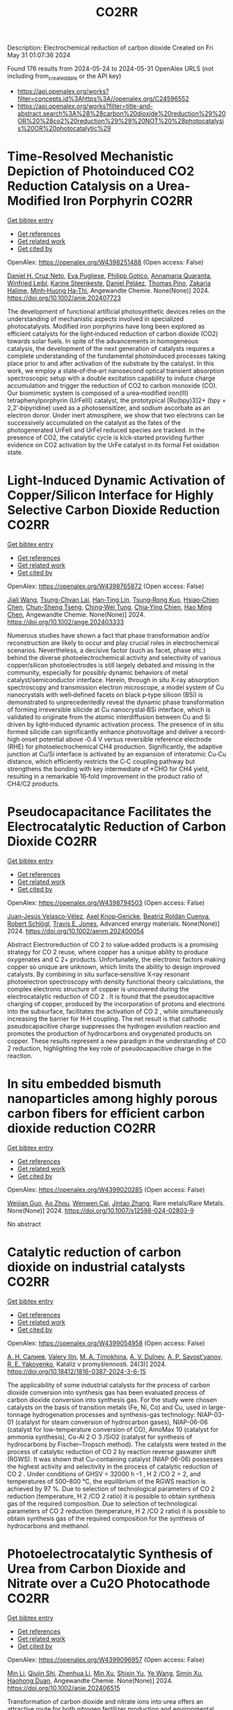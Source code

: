 #+TITLE: CO2RR
Description: Electrochemical reduction of carbon dioxide
Created on Fri May 31 01:07:36 2024

Found 176 results from 2024-05-24 to 2024-05-31
OpenAlex URLS (not including from_created_date or the API key)
- [[https://api.openalex.org/works?filter=concepts.id%3Ahttps%3A//openalex.org/C24596552]]
- [[https://api.openalex.org/works?filter=title-and-abstract.search%3A%28%28carbon%20dioxide%20reduction%29%20OR%20%28co2%20reduction%29%29%20NOT%20%28photocatalysis%20OR%20photocatalytic%29]]

* Time‐Resolved Mechanistic Depiction of Photoinduced CO2 Reduction Catalysis on a Urea‐Modified Iron Porphyrin  :CO2RR:
:PROPERTIES:
:UUID: https://openalex.org/W4398251488
:TOPICS: Electrochemical Reduction of CO2 to Fuels, Role of Porphyrins and Phthalocyanines in Materials Chemistry, Dioxygen Activation at Metalloenzyme Active Sites
:PUBLICATION_DATE: 2024-05-23
:END:    
    
[[elisp:(doi-add-bibtex-entry "https://doi.org/10.1002/anie.202407723")][Get bibtex entry]] 

- [[elisp:(progn (xref--push-markers (current-buffer) (point)) (oa--referenced-works "https://openalex.org/W4398251488"))][Get references]]
- [[elisp:(progn (xref--push-markers (current-buffer) (point)) (oa--related-works "https://openalex.org/W4398251488"))][Get related work]]
- [[elisp:(progn (xref--push-markers (current-buffer) (point)) (oa--cited-by-works "https://openalex.org/W4398251488"))][Get cited by]]

OpenAlex: https://openalex.org/W4398251488 (Open access: False)
    
[[https://openalex.org/A5040556611][Daniel H. Cruz Neto]], [[https://openalex.org/A5040070677][Eva Pugliese]], [[https://openalex.org/A5001485043][Philipp Gotico]], [[https://openalex.org/A5003956554][Annamaria Quaranta]], [[https://openalex.org/A5060925313][Winfried Leibl]], [[https://openalex.org/A5001859011][Karine Steenkeste]], [[https://openalex.org/A5010818136][Daniel Peláez]], [[https://openalex.org/A5067020727][Thomas Pino]], [[https://openalex.org/A5072820640][Zakaria Halime]], [[https://openalex.org/A5036655135][Minh‐Huong Ha‐Thi]], Angewandte Chemie. None(None)] 2024. https://doi.org/10.1002/anie.202407723 
     
The development of functional artificial photosynthetic devices relies on the understanding of mechanistic aspects involved in specialized photocatalysts. Modified iron porphyrins have long been explored as efficient catalysts for the light‐induced reduction of carbon dioxide (CO2) towards solar fuels. In spite of the advancements in homogeneous catalysis, the development of the next generation of catalysts requires a complete understanding of the fundamental photoinduced processes taking place prior to and after activation of the substrate by the catalyst. In this work, we employ a state‐of‐the‐art nanosecond optical transient absorption spectroscopic setup with a double excitation capability to induce charge accumulation and trigger the reduction of CO2 to carbon monoxide (CO). Our biomimetic system is composed of a urea‐modified iron(III) tetraphenylporphyrin (UrFeIII) catalyst, the prototypical [Ru(bpy)3]2+ (bpy = 2,2’‐bipyridine) used as a photosensitizer, and sodium ascorbate as an electron donor. Under inert atmosphere, we show that two electrons can be successively accumulated on the catalyst as the fates of the photogenerated UrFeII and UrFeI reduced species are tracked. In the presence of CO2, the catalytic cycle is kick‐started providing further evidence on CO2 activation by the UrFe catalyst in its formal FeI oxidation state.    

    

* Light‐Induced Dynamic Activation of Copper/Silicon Interface for Highly Selective Carbon Dioxide Reduction  :CO2RR:
:PROPERTIES:
:UUID: https://openalex.org/W4398765872
:TOPICS: Optogenetics in Neuroscience and Biophysics Research, Wearable Nanogenerator Technology, Neural Interface Technology
:PUBLICATION_DATE: 2024-05-24
:END:    
    
[[elisp:(doi-add-bibtex-entry "https://doi.org/10.1002/ange.202403333")][Get bibtex entry]] 

- [[elisp:(progn (xref--push-markers (current-buffer) (point)) (oa--referenced-works "https://openalex.org/W4398765872"))][Get references]]
- [[elisp:(progn (xref--push-markers (current-buffer) (point)) (oa--related-works "https://openalex.org/W4398765872"))][Get related work]]
- [[elisp:(progn (xref--push-markers (current-buffer) (point)) (oa--cited-by-works "https://openalex.org/W4398765872"))][Get cited by]]

OpenAlex: https://openalex.org/W4398765872 (Open access: False)
    
[[https://openalex.org/A5062572385][Jiali Wang]], [[https://openalex.org/A5024487492][Tsung-Chyan Lai]], [[https://openalex.org/A5013371761][Han‐Ting Lin]], [[https://openalex.org/A5022605666][Tsung‐Rong Kuo]], [[https://openalex.org/A5023282498][Hsiao‐Chien Chen]], [[https://openalex.org/A5048898146][Chun-Sheng Tseng]], [[https://openalex.org/A5091339140][Ching‐Wei Tung]], [[https://openalex.org/A5064513716][Chia‐Ying Chien]], [[https://openalex.org/A5073478852][Hao Ming Chen]], Angewandte Chemie. None(None)] 2024. https://doi.org/10.1002/ange.202403333 
     
Numerous studies have shown a fact that phase transformation and/or reconstruction are likely to occur and play crucial roles in electrochemical scenarios. Nevertheless, a decisive factor (such as facet, phase etc.) behind the diverse photoelectrochemical activity and selectivity of various copper/silicon photoelectrodes is still largely debated and missing in the community, especially for possibly dynamic behaviors of metal catalyst/semiconductor interface. Herein, through in situ X‐ray absorption spectroscopy and transmission electron microscope, a model system of Cu nanocrystals with well‐defined facets on black p‐type silicon (BSi) is demonstrated to unprecedentedly reveal the dynamic phase transformation of forming irreversible silicide at Cu nanocrystal‐BSi interface, which is validated to originate from the atomic interdiffusion between Cu and Si driven by light‐induced dynamic activation process. The presence of in situ formed silicide can significantly enhance photovoltage and deliver a record‐high onset potential above ‐0.4 V versus reversible reference electrode (RHE) for photoelectrochemical CH4 production. Significantly, the adaptive junction at Cu/Si interface is activated by an expansion of interatomic Cu‐Cu distance, which efficiently restricts the C‐C coupling pathway but strengthens the bonding with key intermediate of *CHO for CH4 yield, resulting in a remarkable 16‐fold improvement in the product ratio of CH4/C2 products.    

    

* Pseudocapacitance Facilitates the Electrocatalytic Reduction of Carbon Dioxide  :CO2RR:
:PROPERTIES:
:UUID: https://openalex.org/W4398794503
:TOPICS: Electrochemical Reduction of CO2 to Fuels, Carbon Dioxide Utilization for Chemical Synthesis, Materials for Electrochemical Supercapacitors
:PUBLICATION_DATE: 2024-05-25
:END:    
    
[[elisp:(doi-add-bibtex-entry "https://doi.org/10.1002/aenm.202400054")][Get bibtex entry]] 

- [[elisp:(progn (xref--push-markers (current-buffer) (point)) (oa--referenced-works "https://openalex.org/W4398794503"))][Get references]]
- [[elisp:(progn (xref--push-markers (current-buffer) (point)) (oa--related-works "https://openalex.org/W4398794503"))][Get related work]]
- [[elisp:(progn (xref--push-markers (current-buffer) (point)) (oa--cited-by-works "https://openalex.org/W4398794503"))][Get cited by]]

OpenAlex: https://openalex.org/W4398794503 (Open access: False)
    
[[https://openalex.org/A5091326723][Juan‐Jesús Velasco‐Vélez]], [[https://openalex.org/A5048537351][Axel Knop‐Gericke]], [[https://openalex.org/A5065326930][Beatriz Roldán Cuenya]], [[https://openalex.org/A5002594652][Robert Schlögl]], [[https://openalex.org/A5055909996][Travis E. Jones]], Advanced energy materials. None(None)] 2024. https://doi.org/10.1002/aenm.202400054 
     
Abstract Electroreduction of CO 2 to value‐added products is a promising strategy for CO 2 reuse, where copper has a unique ability to produce oxygenates and C 2+ products. Unfortunately, the electronic factors making copper so unique are unknown, which limits the ability to design improved catalysts. By combining in situ surface‐sensitive X‐ray resonant photoelectron spectroscopy with density functional theory calculations, the complex electronic structure of copper is uncovered during the electrocatalytic reduction of CO 2 . It is found that the pseudocapacitive charging of copper, produced by the incorporation of protons and electrons into the subsurface, facilitates the activation of CO 2 , while simultaneously increasing the barrier for H‐H coupling. The net result is that cathodic pseudocapacitive charge suppresses the hydrogen evolution reaction and promotes the production of hydrocarbons and oxygenated products on copper. These results represent a new paradigm in the understanding of CO 2 reduction, highlighting the key role of pseudocapacitive charge in the reaction.    

    

* In situ embedded bismuth nanoparticles among highly porous carbon fibers for efficient carbon dioxide reduction  :CO2RR:
:PROPERTIES:
:UUID: https://openalex.org/W4399020285
:TOPICS: Electrochemical Reduction of CO2 to Fuels, Catalytic Nanomaterials, Carbon Dioxide Capture and Storage Technologies
:PUBLICATION_DATE: 2024-05-25
:END:    
    
[[elisp:(doi-add-bibtex-entry "https://doi.org/10.1007/s12598-024-02803-9")][Get bibtex entry]] 

- [[elisp:(progn (xref--push-markers (current-buffer) (point)) (oa--referenced-works "https://openalex.org/W4399020285"))][Get references]]
- [[elisp:(progn (xref--push-markers (current-buffer) (point)) (oa--related-works "https://openalex.org/W4399020285"))][Get related work]]
- [[elisp:(progn (xref--push-markers (current-buffer) (point)) (oa--cited-by-works "https://openalex.org/W4399020285"))][Get cited by]]

OpenAlex: https://openalex.org/W4399020285 (Open access: False)
    
[[https://openalex.org/A5085594231][Weijian Guo]], [[https://openalex.org/A5088826994][Ao Zhou]], [[https://openalex.org/A5005913193][Wenwen Cai]], [[https://openalex.org/A5028049703][Jintao Zhang]], Rare metals/Rare Metals. None(None)] 2024. https://doi.org/10.1007/s12598-024-02803-9 
     
No abstract    

    

* Catalytic reduction of carbon dioxide on industrial catalysts  :CO2RR:
:PROPERTIES:
:UUID: https://openalex.org/W4399054958
:TOPICS: Catalytic Carbon Dioxide Hydrogenation, Catalytic Nanomaterials, Catalytic Dehydrogenation of Light Alkanes
:PUBLICATION_DATE: 2024-05-27
:END:    
    
[[elisp:(doi-add-bibtex-entry "https://doi.org/10.18412/1816-0387-2024-3-6-15")][Get bibtex entry]] 

- [[elisp:(progn (xref--push-markers (current-buffer) (point)) (oa--referenced-works "https://openalex.org/W4399054958"))][Get references]]
- [[elisp:(progn (xref--push-markers (current-buffer) (point)) (oa--related-works "https://openalex.org/W4399054958"))][Get related work]]
- [[elisp:(progn (xref--push-markers (current-buffer) (point)) (oa--cited-by-works "https://openalex.org/W4399054958"))][Get cited by]]

OpenAlex: https://openalex.org/W4399054958 (Open access: False)
    
[[https://openalex.org/A5048840224][А. Н. Салиев]], [[https://openalex.org/A5066408838][Valery Ilin]], [[https://openalex.org/A5094201701][M. A. Timokhina]], [[https://openalex.org/A5082101396][A. V. Dulnev]], [[https://openalex.org/A5063929939][A. P. Savost’yanov]], [[https://openalex.org/A5011807811][R. E. Yakovenko]], Kataliz v promyšlennosti. 24(3)] 2024. https://doi.org/10.18412/1816-0387-2024-3-6-15 
     
The applicability of some industrial catalysts for the process of carbon dioxide conversion into synthesis gas has been evaluated process of carbon dioxide conversion into synthesis gas. For the study were chosen catalysts on the basis of transition metals (Fe, Ni, Co) and Cu, used in large-tonnage hydrogenation processes and synthesis-gas technology: NIAP-03-01 (catalyst for steam conversion of hydrocarbon gases), NIAP-06-06 (catalyst for low-temperature conversion of CO), AmoMax 10 (catalyst for ammonia synthesis), Co-Al 2 O 3 /SiO2 (catalyst for synthesis of hydrocarbons by Fischer–Tropsch method). The catalysts were tested in the process of catalytic reduction of CO 2 by reaction reverse gaswater shift (RGWS). It was shown that Cu-containing catalyst (NIAP 06-06) possesses the highest activity and selectivity in the process of catalytic reduction of CO 2 . Under conditions of GHSV = 32000 h –1 , H 2 /CO 2 = 2, and temperatures of 500–800 °C, the equilibrium of the RGWS reaction is achieved by 97 %. Due to selection of technological parameters of CO 2 reduction (temperature, H 2 /CO 2 ratio) it is possible to obtain synthesis gas of the required composition. Due to selection of technological parameters of CO 2 reduction (temperature, H 2 /CO 2 ratio) it is possible to obtain synthesis gas of the required composition for the synthesis of hydrocarbons and methanol.    

    

* Photoelectrocatalytic Synthesis of Urea from Carbon Dioxide and Nitrate over a Cu2O Photocathode  :CO2RR:
:PROPERTIES:
:UUID: https://openalex.org/W4399096957
:TOPICS: Ammonia Synthesis and Electrocatalysis, Photocatalytic Materials for Solar Energy Conversion, Electrochemical Reduction of CO2 to Fuels
:PUBLICATION_DATE: 2024-05-27
:END:    
    
[[elisp:(doi-add-bibtex-entry "https://doi.org/10.1002/anie.202406515")][Get bibtex entry]] 

- [[elisp:(progn (xref--push-markers (current-buffer) (point)) (oa--referenced-works "https://openalex.org/W4399096957"))][Get references]]
- [[elisp:(progn (xref--push-markers (current-buffer) (point)) (oa--related-works "https://openalex.org/W4399096957"))][Get related work]]
- [[elisp:(progn (xref--push-markers (current-buffer) (point)) (oa--cited-by-works "https://openalex.org/W4399096957"))][Get cited by]]

OpenAlex: https://openalex.org/W4399096957 (Open access: False)
    
[[https://openalex.org/A5040389294][Min Li]], [[https://openalex.org/A5054718420][Qiujin Shi]], [[https://openalex.org/A5079317579][Zhenhua Li]], [[https://openalex.org/A5059764251][Min Xu]], [[https://openalex.org/A5085187422][Shixin Yu]], [[https://openalex.org/A5065592637][Ye Wang]], [[https://openalex.org/A5033474784][Simin Xu]], [[https://openalex.org/A5066410903][Haohong Duan]], Angewandte Chemie. None(None)] 2024. https://doi.org/10.1002/anie.202406515 
     
Transformation of carbon dioxide and nitrate ions into urea offers an attractive route for both nitrogen fertilizer production and environmental remediation. However, achieving this transformation under mild conditions remains challenging. Herein, we report an efficient photoelectrochemical method for urea synthesis by co‐reduction of carbon dioxide and nitrate ion over a Cu2O photocathode, delivering urea formation rate of 29.71±2.20 μmol g−1 h−1 and Faradaic efficiency (FE) of 12.90±1.15 % at low external potential (−0.017 V vs. reversible hydrogen electrode). Experimental data combined with theoretical calculations suggest that the adsorbed CO* and NO2* species are the key intermediates, and associated C−N coupling is the rate‐determining step. This work demonstrates that Cu2O is an efficient catalyst to drive co‐reduction of CO2 and NO3− to urea under light irradiation with low external potential, showing great opportunity of photoelectrocatalysis as a sustainable tool for value‐added chemical synthesis.    

    

* Rare earth nanomaterials in electrochemical reduction of carbon dioxide  :CO2RR:
:PROPERTIES:
:UUID: https://openalex.org/W4399114382
:TOPICS: Electrochemical Reduction of CO2 to Fuels, Applications of Ionic Liquids, Electrochemical Reduction in Molten Salts
:PUBLICATION_DATE: 2024-10-01
:END:    
    
[[elisp:(doi-add-bibtex-entry "https://doi.org/10.1016/j.ccr.2024.215983")][Get bibtex entry]] 

- [[elisp:(progn (xref--push-markers (current-buffer) (point)) (oa--referenced-works "https://openalex.org/W4399114382"))][Get references]]
- [[elisp:(progn (xref--push-markers (current-buffer) (point)) (oa--related-works "https://openalex.org/W4399114382"))][Get related work]]
- [[elisp:(progn (xref--push-markers (current-buffer) (point)) (oa--cited-by-works "https://openalex.org/W4399114382"))][Get cited by]]

OpenAlex: https://openalex.org/W4399114382 (Open access: False)
    
[[https://openalex.org/A5044498975][Yingshan Xue]], [[https://openalex.org/A5032844710][Ding Wang]], [[https://openalex.org/A5070114389][Miao He]], [[https://openalex.org/A5063775328][Tianbao Zhang]], [[https://openalex.org/A5021930617][Cheng Yang]], [[https://openalex.org/A5070834732][Zhenxing Liu]], Coordination chemistry reviews. 516(None)] 2024. https://doi.org/10.1016/j.ccr.2024.215983 
     
No abstract    

    

* Theoretical modulation of Cu-based ternary alloys for the selectivity of electrochemical reduction of carbon dioxide  :CO2RR:
:PROPERTIES:
:UUID: https://openalex.org/W4399120719
:TOPICS: Electrochemical Reduction of CO2 to Fuels, Thermoelectric Materials, Applications of Ionic Liquids
:PUBLICATION_DATE: 2024-05-01
:END:    
    
[[elisp:(doi-add-bibtex-entry "https://doi.org/10.1016/j.ces.2024.120311")][Get bibtex entry]] 

- [[elisp:(progn (xref--push-markers (current-buffer) (point)) (oa--referenced-works "https://openalex.org/W4399120719"))][Get references]]
- [[elisp:(progn (xref--push-markers (current-buffer) (point)) (oa--related-works "https://openalex.org/W4399120719"))][Get related work]]
- [[elisp:(progn (xref--push-markers (current-buffer) (point)) (oa--cited-by-works "https://openalex.org/W4399120719"))][Get cited by]]

OpenAlex: https://openalex.org/W4399120719 (Open access: False)
    
[[https://openalex.org/A5074212936][Lulu Li]], [[https://openalex.org/A5090120316][Shican Wu]], [[https://openalex.org/A5028424510][Dongfang Cheng]], [[https://openalex.org/A5044521350][Xiaohui Wang]], [[https://openalex.org/A5050666730][Lyudmila V. Moskaleva]], [[https://openalex.org/A5069848293][Peng Zhang]], [[https://openalex.org/A5066370833][Tuo Wang]], Chemical engineering science. None(None)] 2024. https://doi.org/10.1016/j.ces.2024.120311 
     
No abstract    

    

* Present achievements and future directions of advanced carbon dioxide reduction strategies  :CO2RR:
:PROPERTIES:
:UUID: https://openalex.org/W4399037901
:TOPICS: Electrochemical Reduction of CO2 to Fuels, Carbon Dioxide Capture and Storage Technologies, Carbon Dioxide Utilization for Chemical Synthesis
:PUBLICATION_DATE: 2024-09-01
:END:    
    
[[elisp:(doi-add-bibtex-entry "https://doi.org/10.1016/j.coche.2024.101029")][Get bibtex entry]] 

- [[elisp:(progn (xref--push-markers (current-buffer) (point)) (oa--referenced-works "https://openalex.org/W4399037901"))][Get references]]
- [[elisp:(progn (xref--push-markers (current-buffer) (point)) (oa--related-works "https://openalex.org/W4399037901"))][Get related work]]
- [[elisp:(progn (xref--push-markers (current-buffer) (point)) (oa--cited-by-works "https://openalex.org/W4399037901"))][Get cited by]]

OpenAlex: https://openalex.org/W4399037901 (Open access: True)
    
[[https://openalex.org/A5078099199][Dhanalakshmi Vadivel]], [[https://openalex.org/A5014358252][Daniele Dondi]], [[https://openalex.org/A5085042047][Andrea G. Capodaglio]], Current opinion in chemical engineering. 45(None)] 2024. https://doi.org/10.1016/j.coche.2024.101029 
     
No abstract    

    

* Light‐Induced Dynamic Activation of Copper/Silicon Interface for Highly Selective Carbon Dioxide Reduction  :CO2RR:
:PROPERTIES:
:UUID: https://openalex.org/W4398775525
:TOPICS: Photocatalytic Materials for Solar Energy Conversion, Electrochemical Reduction of CO2 to Fuels, Applications of Quantum Dots in Nanotechnology
:PUBLICATION_DATE: 2024-05-24
:END:    
    
[[elisp:(doi-add-bibtex-entry "https://doi.org/10.1002/anie.202403333")][Get bibtex entry]] 

- [[elisp:(progn (xref--push-markers (current-buffer) (point)) (oa--referenced-works "https://openalex.org/W4398775525"))][Get references]]
- [[elisp:(progn (xref--push-markers (current-buffer) (point)) (oa--related-works "https://openalex.org/W4398775525"))][Get related work]]
- [[elisp:(progn (xref--push-markers (current-buffer) (point)) (oa--cited-by-works "https://openalex.org/W4398775525"))][Get cited by]]

OpenAlex: https://openalex.org/W4398775525 (Open access: False)
    
[[https://openalex.org/A5062572385][Jiali Wang]], [[https://openalex.org/A5024487492][Tsung-Chyan Lai]], [[https://openalex.org/A5013371761][Han‐Ting Lin]], [[https://openalex.org/A5022605666][Tsung‐Rong Kuo]], [[https://openalex.org/A5023282498][Hsiao‐Chien Chen]], [[https://openalex.org/A5048898146][Chun-Sheng Tseng]], [[https://openalex.org/A5091339140][Ching‐Wei Tung]], [[https://openalex.org/A5064513716][Chia‐Ying Chien]], [[https://openalex.org/A5073478852][Hao Ming Chen]], Angewandte Chemie. None(None)] 2024. https://doi.org/10.1002/anie.202403333 
     
Numerous studies have shown a fact that phase transformation and/or reconstruction are likely to occur and play crucial roles in electrochemical scenarios. Nevertheless, a decisive factor (such as facet, phase etc.) behind the diverse photoelectrochemical activity and selectivity of various copper/silicon photoelectrodes is still largely debated and missing in the community, especially for possibly dynamic behaviors of metal catalyst/semiconductor interface. Herein, through in situ X‐ray absorption spectroscopy and transmission electron microscope, a model system of Cu nanocrystals with well‐defined facets on black p‐type silicon (BSi) is demonstrated to unprecedentedly reveal the dynamic phase transformation of forming irreversible silicide at Cu nanocrystal‐BSi interface, which is validated to originate from the atomic interdiffusion between Cu and Si driven by light‐induced dynamic activation process. The presence of in situ formed silicide can significantly enhance photovoltage and deliver a record‐high onset potential above ‐0.4 V versus reversible reference electrode (RHE) for photoelectrochemical CH4 production. Significantly, the adaptive junction at Cu/Si interface is activated by an expansion of interatomic Cu‐Cu distance, which efficiently restricts the C‐C coupling pathway but strengthens the bonding with key intermediate of *CHO for CH4 yield, resulting in a remarkable 16‐fold improvement in the product ratio of CH4/C2 products.    

    

* Bio-inspired hydrophobicity promotes CO2 reduction on a Cu surface  :CO2RR:
:PROPERTIES:
:UUID: https://openalex.org/W4398746293
:TOPICS: Wearable Nanogenerator Technology, Catalytic Nanomaterials, Hydrodynamics of Active Matter
:PUBLICATION_DATE: 2019-01-01
:END:    
    
[[elisp:(doi-add-bibtex-entry "https://doi.org/10.7910/dvn/8ihz4k")][Get bibtex entry]] 

- [[elisp:(progn (xref--push-markers (current-buffer) (point)) (oa--referenced-works "https://openalex.org/W4398746293"))][Get references]]
- [[elisp:(progn (xref--push-markers (current-buffer) (point)) (oa--related-works "https://openalex.org/W4398746293"))][Get related work]]
- [[elisp:(progn (xref--push-markers (current-buffer) (point)) (oa--cited-by-works "https://openalex.org/W4398746293"))][Get cited by]]

OpenAlex: https://openalex.org/W4398746293 (Open access: True)
    
[[https://openalex.org/A5011758590][David Wakerley]], [[https://openalex.org/A5025359691][Sarah Lamaison]], [[https://openalex.org/A5077202582][François Ozanam]], [[https://openalex.org/A5000475841][Nicolas Menguy]], [[https://openalex.org/A5002203341][Dimitri Mercier]], [[https://openalex.org/A5085329915][Philippe Marcus]], [[https://openalex.org/A5062221634][Marc Fontecave]], [[https://openalex.org/A5017673806][Victor Mougel]], Harvard Dataverse. None(None)] 2019. https://doi.org/10.7910/dvn/8ihz4k 
     
Aqueous electrocatalytic reduction of CO2 into alcohol and hydrocarbon fuels presents a sustainable route towards energy-rich chemical feedstocks. Cu is the only material able to catalyse the substantial formation of multi-carbon products (C2/C3), however competing proton reduction to hydrogen is an ever-present drain on selectivity. Herein, a superhydrophobic surface was generated by 1-octadecanethiol treatment of hierarchically structured Cu dendrites, inspired by the structure of gas-trapping cuticles on subaquatic spiders. The hydrophobic electrode attained 56% Faradaic efficiency for ethylene and 17% for ethanol production at neutral pH, compared to 9% and 4% on a hydrophilic, wettable equivalent. These observations are assigned to trapped gases at the hydrophobic Cu surface, which increase the concentration of CO2 at the electrode|solution interface and consequently increase CO2 reduction selectivity. Hydrophobicity is thus proposed as a governing factor in CO2 reduction selectivity and can help explain trends seen on previously reported electrocatalysts.    

    

* Single electron reduction of NHC-CO2 and NHC-CO2-BR3 adducts  :CO2RR:
:PROPERTIES:
:UUID: https://openalex.org/W4399112250
:TOPICS: Carbon Dioxide Utilization for Chemical Synthesis, Homogeneous Catalysis with Transition Metals, Transition Metal Catalysis
:PUBLICATION_DATE: 2023-12-15
:END:    
    
[[elisp:(doi-add-bibtex-entry "None")][Get bibtex entry]] 

- [[elisp:(progn (xref--push-markers (current-buffer) (point)) (oa--referenced-works "https://openalex.org/W4399112250"))][Get references]]
- [[elisp:(progn (xref--push-markers (current-buffer) (point)) (oa--related-works "https://openalex.org/W4399112250"))][Get related work]]
- [[elisp:(progn (xref--push-markers (current-buffer) (point)) (oa--cited-by-works "https://openalex.org/W4399112250"))][Get cited by]]

OpenAlex: https://openalex.org/W4399112250 (Open access: True)
    
[[https://openalex.org/A5045321881][Antonio Aguilar]], No host. None(None)] 2023. None  ([[https://theses.hal.science/tel-04592147/document][pdf]])
     
No abstract    

    

* Dataset for: Bio-inspired hydrophobicity promotes CO2 reduction on a Cu surface  :CO2RR:
:PROPERTIES:
:UUID: https://openalex.org/W4398696569
:TOPICS: Wearable Nanogenerator Technology
:PUBLICATION_DATE: 2019-01-01
:END:    
    
[[elisp:(doi-add-bibtex-entry "https://doi.org/10.7910/dvn/dspzhe")][Get bibtex entry]] 

- [[elisp:(progn (xref--push-markers (current-buffer) (point)) (oa--referenced-works "https://openalex.org/W4398696569"))][Get references]]
- [[elisp:(progn (xref--push-markers (current-buffer) (point)) (oa--related-works "https://openalex.org/W4398696569"))][Get related work]]
- [[elisp:(progn (xref--push-markers (current-buffer) (point)) (oa--cited-by-works "https://openalex.org/W4398696569"))][Get cited by]]

OpenAlex: https://openalex.org/W4398696569 (Open access: True)
    
[[https://openalex.org/A5011758590][David Wakerley]], [[https://openalex.org/A5025359691][Sarah Lamaison]], [[https://openalex.org/A5077202582][François Ozanam]], [[https://openalex.org/A5000475841][Nicolas Menguy]], [[https://openalex.org/A5002203341][Dimitri Mercier]], [[https://openalex.org/A5085329915][Philippe Marcus]], [[https://openalex.org/A5062221634][Marc Fontecave]], [[https://openalex.org/A5017673806][Victor Mougel]], Harvard Dataverse. None(None)] 2019. https://doi.org/10.7910/dvn/dspzhe 
     
The aqueous electrocatalytic reduction of CO2 into alcohol and hydrocarbon fuels presents a sustainable route towards energy-rich chemical feedstocks. Cu is the only material able to catalyse the substantial formation of multicarbon products (C2/C3), but competing proton reduction to hydrogen is an ever-present drain on selectivity. Herein, a superhydrophobic surface was generated by 1-octadecanethiol treatment of hierarchically structured Cu dendrites, inspired by the structure of gas-trapping cuticles on subaquatic spiders. The hydrophobic electrode attained a 56% faradaic efficiency for ethylene and 17% for ethanol production at neutral pH, compared to 9% and 4% on a hydrophilic, wettable equivalent. These observations are assigned to trapped gases at the hydrophobic Cu surface, which increase the concentration of CO2 at the electrode–solution interface and consequently increase CO2 reduction selectivity. Hydrophobicity is thus proposed as a governing factor in CO2 reduction selectivity and can help explain trends seen on previously reported electrocatalysts.    

    

* Electrochemical CO2 reduction and mineralisation in calcium containing electrolytes  :CO2RR:
:PROPERTIES:
:UUID: https://openalex.org/W4398759734
:TOPICS: Electrochemical Reduction of CO2 to Fuels, Electrochemical Reduction in Molten Salts, Chemical-Looping Technologies
:PUBLICATION_DATE: 2024-06-01
:END:    
    
[[elisp:(doi-add-bibtex-entry "https://doi.org/10.1016/j.mtchem.2024.102117")][Get bibtex entry]] 

- [[elisp:(progn (xref--push-markers (current-buffer) (point)) (oa--referenced-works "https://openalex.org/W4398759734"))][Get references]]
- [[elisp:(progn (xref--push-markers (current-buffer) (point)) (oa--related-works "https://openalex.org/W4398759734"))][Get related work]]
- [[elisp:(progn (xref--push-markers (current-buffer) (point)) (oa--cited-by-works "https://openalex.org/W4398759734"))][Get cited by]]

OpenAlex: https://openalex.org/W4398759734 (Open access: True)
    
[[https://openalex.org/A5059022177][Chong Lee]], [[https://openalex.org/A5063380868][Jinshuo Zou]], [[https://openalex.org/A5074748535][Gordon G. Wallace]], Materials today chemistry. 38(None)] 2024. https://doi.org/10.1016/j.mtchem.2024.102117 
     
One of the key challenges of room temperature aqueous CO2 electrolysis technology is the carbon losses because of carbonate formation. It is desirable if carbonate ions could be utilized concurrently for a useful process. Herein, we devise a strategy that enables in-situ electroreduction and assisted CO2 storage using a by-product of that reduction process and carbonate ions. By employing a Ag catalyst deposited on a gas diffusion layer, we demonstrate CO2 electroreduction and concurrent storage via mineralisation using seawater, as well as other calcium containing electrolytes. For example, CO2 electroreduction in 0.6 M Na2SO4 containing 400 ppm Ca electrolyte results in a Faradaic conversion efficiency to CO of ∼90 % at - 1.4 V vs. RHE (∼60 ± 6 mA cm−2), and concurrently stored CO2 as calcium carbonate. This bioinspired work offers a new avenue where CO2 storage is incorporated in a sustainable CO2 electroreduction technology.    

    

* Photoelectrochemical Catalytic Co2 Reduction Enhanced by In-Doped Gan and Combined with Vibration Energy Harvester Driving Co2 Reduction  :CO2RR:
:PROPERTIES:
:UUID: https://openalex.org/W4398234042
:TOPICS: Photocatalytic Materials for Solar Energy Conversion, Electrochemical Reduction of CO2 to Fuels, Gas Sensing Technology and Materials
:PUBLICATION_DATE: 2024-01-01
:END:    
    
[[elisp:(doi-add-bibtex-entry "https://doi.org/10.2139/ssrn.4838936")][Get bibtex entry]] 

- [[elisp:(progn (xref--push-markers (current-buffer) (point)) (oa--referenced-works "https://openalex.org/W4398234042"))][Get references]]
- [[elisp:(progn (xref--push-markers (current-buffer) (point)) (oa--related-works "https://openalex.org/W4398234042"))][Get related work]]
- [[elisp:(progn (xref--push-markers (current-buffer) (point)) (oa--cited-by-works "https://openalex.org/W4398234042"))][Get cited by]]

OpenAlex: https://openalex.org/W4398234042 (Open access: False)
    
[[https://openalex.org/A5090374198][Mingxiang Zhang]], [[https://openalex.org/A5041362389][Li Wen]], [[https://openalex.org/A5072981099][Shanghao Gu]], [[https://openalex.org/A5058741911][Weihan Xu]], [[https://openalex.org/A5027800643][Zhouguang Lu]], [[https://openalex.org/A5010016722][Fei Wang]], No host. None(None)] 2024. https://doi.org/10.2139/ssrn.4838936 
     
No abstract    

    

* Enhancing Electrochemical Efficiency of Solid Oxide Electrolysis Cells for Carbon Dioxide Reduction Through Nickel‐Doped Titanate‐Based Cathode with Doped Ceria Electrolyte  :CO2RR:
:PROPERTIES:
:UUID: https://openalex.org/W4398235928
:TOPICS: Solid Oxide Fuel Cells, Chemical-Looping Technologies, Electrochemical Reduction of CO2 to Fuels
:PUBLICATION_DATE: 2024-05-23
:END:    
    
[[elisp:(doi-add-bibtex-entry "https://doi.org/10.1002/ceat.202400046")][Get bibtex entry]] 

- [[elisp:(progn (xref--push-markers (current-buffer) (point)) (oa--referenced-works "https://openalex.org/W4398235928"))][Get references]]
- [[elisp:(progn (xref--push-markers (current-buffer) (point)) (oa--related-works "https://openalex.org/W4398235928"))][Get related work]]
- [[elisp:(progn (xref--push-markers (current-buffer) (point)) (oa--cited-by-works "https://openalex.org/W4398235928"))][Get cited by]]

OpenAlex: https://openalex.org/W4398235928 (Open access: False)
    
[[https://openalex.org/A5017527260][Neetu Kumari]], [[https://openalex.org/A5077353474][R. Stanley]], [[https://openalex.org/A5042260682][Pankaj Tiwari]], [[https://openalex.org/A5074851606][Suddhasatwa Basu]], [[https://openalex.org/A5024508731][Vivekanand Vivekanand]], [[https://openalex.org/A5084309470][Neetu Kumari]], Chemical engineering & technology. None(None)] 2024. https://doi.org/10.1002/ceat.202400046 
     
Abstract Solid oxide electrolysis cell (SOEC) is a potential technology for converting the principal greenhouse gas, carbon dioxide (CO 2 ), into carbon monoxide (CO) by employing renewable energy. SOECs have great potential, including high‐energy efficiency, fast electrode kinetics, and competitive cost; however, this technology still has challenges in developing highly active, robust CO 2 cathode electrocatalysts. In this work, we report the Ni‐doped lanthanum strontium calcium titanate (La 0.20 Sr 0.25 Ca 0.45 Ni 0.05 Ti 0.95 O 3−δ ) cathode for application as the cathode of CO 2 electrolysis with gadolinia‐doped ceria (Gd 0.1 Ce 0.9 O 1.95 ) electrolyte in SOEC. The exsolution of Ni nanoparticles is achieved by a simple in situ growth method at 800 °C. The Ni doping in LSCT significantly improved the electrochemical activity of the catalyst by increasing oxygen vacancies, and the Ni metallic nanoparticles can afford much more active sites for CO 2 reduction. The CO 2 electrolysis mechanism is studied by the distribution of relaxation time analysis of impedance spectroscopy. Ni‐LSCT renders a higher activity for electrolysis of CO 2 with an exceptionally high reduction current density of 3.89 A cm −2 at 2.5 V potential applied and 800 °C temperature with GDC (Gd 0.1 Ce 0.9 O 1.95 ) electrolyte. Ni doping is a crucial factor in controlling the electrochemical performance and catalytic activity in SOEC and GDC electrolytes, which is further helped by the high ionic conductivity.    

    

* Electrochemical CO2 Reduction to Value-Added Chemicals  :CO2RR:
:PROPERTIES:
:UUID: https://openalex.org/W4399041374
:TOPICS: Electrochemical Reduction of CO2 to Fuels, Carbon Dioxide Utilization for Chemical Synthesis, Ammonia Synthesis and Electrocatalysis
:PUBLICATION_DATE: 2024-01-01
:END:    
    
[[elisp:(doi-add-bibtex-entry "https://doi.org/10.1007/978-981-99-7552-5_24")][Get bibtex entry]] 

- [[elisp:(progn (xref--push-markers (current-buffer) (point)) (oa--referenced-works "https://openalex.org/W4399041374"))][Get references]]
- [[elisp:(progn (xref--push-markers (current-buffer) (point)) (oa--related-works "https://openalex.org/W4399041374"))][Get related work]]
- [[elisp:(progn (xref--push-markers (current-buffer) (point)) (oa--cited-by-works "https://openalex.org/W4399041374"))][Get cited by]]

OpenAlex: https://openalex.org/W4399041374 (Open access: False)
    
[[https://openalex.org/A5012453716][Abhishek Kumar]], [[https://openalex.org/A5067827013][Anil Verma]], [[https://openalex.org/A5035778546][Tapas Palai]], [[https://openalex.org/A5037846542][Leela Manohar Aeshala]], No host. None(None)] 2024. https://doi.org/10.1007/978-981-99-7552-5_24 
     
No abstract    

    

* Time‐Resolved Mechanistic Depiction of Photoinduced CO2 Reduction Catalysis on a Urea‐Modified Iron Porphyrin  :CO2RR:
:PROPERTIES:
:UUID: https://openalex.org/W4398250927
:TOPICS: Electrochemical Reduction of CO2 to Fuels, Role of Porphyrins and Phthalocyanines in Materials Chemistry, Catalytic Nanomaterials
:PUBLICATION_DATE: 2024-05-23
:END:    
    
[[elisp:(doi-add-bibtex-entry "https://doi.org/10.1002/ange.202407723")][Get bibtex entry]] 

- [[elisp:(progn (xref--push-markers (current-buffer) (point)) (oa--referenced-works "https://openalex.org/W4398250927"))][Get references]]
- [[elisp:(progn (xref--push-markers (current-buffer) (point)) (oa--related-works "https://openalex.org/W4398250927"))][Get related work]]
- [[elisp:(progn (xref--push-markers (current-buffer) (point)) (oa--cited-by-works "https://openalex.org/W4398250927"))][Get cited by]]

OpenAlex: https://openalex.org/W4398250927 (Open access: False)
    
[[https://openalex.org/A5040556611][Daniel H. Cruz Neto]], [[https://openalex.org/A5040070677][Eva Pugliese]], [[https://openalex.org/A5001485043][Philipp Gotico]], [[https://openalex.org/A5003956554][Annamaria Quaranta]], [[https://openalex.org/A5060925313][Winfried Leibl]], [[https://openalex.org/A5001859011][Karine Steenkeste]], [[https://openalex.org/A5010818136][Daniel Peláez]], [[https://openalex.org/A5067020727][Thomas Pino]], [[https://openalex.org/A5072820640][Zakaria Halime]], [[https://openalex.org/A5036655135][Minh‐Huong Ha‐Thi]], Angewandte Chemie. None(None)] 2024. https://doi.org/10.1002/ange.202407723 
     
The development of functional artificial photosynthetic devices relies on the understanding of mechanistic aspects involved in specialized photocatalysts. Modified iron porphyrins have long been explored as efficient catalysts for the light‐induced reduction of carbon dioxide (CO2) towards solar fuels. In spite of the advancements in homogeneous catalysis, the development of the next generation of catalysts requires a complete understanding of the fundamental photoinduced processes taking place prior to and after activation of the substrate by the catalyst. In this work, we employ a state‐of‐the‐art nanosecond optical transient absorption spectroscopic setup with a double excitation capability to induce charge accumulation and trigger the reduction of CO2 to carbon monoxide (CO). Our biomimetic system is composed of a urea‐modified iron(III) tetraphenylporphyrin (UrFeIII) catalyst, the prototypical [Ru(bpy)3]2+ (bpy = 2,2’‐bipyridine) used as a photosensitizer, and sodium ascorbate as an electron donor. Under inert atmosphere, we show that two electrons can be successively accumulated on the catalyst as the fates of the photogenerated UrFeII and UrFeI reduced species are tracked. In the presence of CO2, the catalytic cycle is kick‐started providing further evidence on CO2 activation by the UrFe catalyst in its formal FeI oxidation state.    

    

* A review of the application of wide-bandgap semiconductor photocatalysts for CO2 reduction  :CO2RR:
:PROPERTIES:
:UUID: https://openalex.org/W4398779655
:TOPICS: Photocatalytic Materials for Solar Energy Conversion, Electrochemical Reduction of CO2 to Fuels, Gas Sensing Technology and Materials
:PUBLICATION_DATE: 2024-05-01
:END:    
    
[[elisp:(doi-add-bibtex-entry "https://doi.org/10.1016/j.jcou.2024.102808")][Get bibtex entry]] 

- [[elisp:(progn (xref--push-markers (current-buffer) (point)) (oa--referenced-works "https://openalex.org/W4398779655"))][Get references]]
- [[elisp:(progn (xref--push-markers (current-buffer) (point)) (oa--related-works "https://openalex.org/W4398779655"))][Get related work]]
- [[elisp:(progn (xref--push-markers (current-buffer) (point)) (oa--cited-by-works "https://openalex.org/W4398779655"))][Get cited by]]

OpenAlex: https://openalex.org/W4398779655 (Open access: True)
    
[[https://openalex.org/A5085688754][Malathi Arumugam]], [[https://openalex.org/A5005741717][Hongchao Yang]], Journal of CO2 utilization. 83(None)] 2024. https://doi.org/10.1016/j.jcou.2024.102808 
     
No abstract    

    

* Electrochemical CO2 reduction: Implications of electrocatalyst’s surface hydroxyl groups  :CO2RR:
:PROPERTIES:
:UUID: https://openalex.org/W4399068804
:TOPICS: Electrochemical Reduction of CO2 to Fuels, Applications of Ionic Liquids, Thermoelectric Materials
:PUBLICATION_DATE: 2024-07-01
:END:    
    
[[elisp:(doi-add-bibtex-entry "https://doi.org/10.1016/j.nxener.2024.100139")][Get bibtex entry]] 

- [[elisp:(progn (xref--push-markers (current-buffer) (point)) (oa--referenced-works "https://openalex.org/W4399068804"))][Get references]]
- [[elisp:(progn (xref--push-markers (current-buffer) (point)) (oa--related-works "https://openalex.org/W4399068804"))][Get related work]]
- [[elisp:(progn (xref--push-markers (current-buffer) (point)) (oa--cited-by-works "https://openalex.org/W4399068804"))][Get cited by]]

OpenAlex: https://openalex.org/W4399068804 (Open access: True)
    
[[https://openalex.org/A5022185365][Muhammad Aurang Zeb Gul Sial]], [[https://openalex.org/A5081897604][Muhammad Abbas]], [[https://openalex.org/A5045038164][Zahid Manzoor Bhat]], [[https://openalex.org/A5098906637][Shemsu Ligani]], [[https://openalex.org/A5061615468][Mohammad Furquan]], [[https://openalex.org/A5023593103][M. Muneer]], [[https://openalex.org/A5029559868][Abir Hussain]], [[https://openalex.org/A5075328898][Xingke Cai]], [[https://openalex.org/A5020278967][Mohammad Qamar]], Next energy. 4(None)] 2024. https://doi.org/10.1016/j.nxener.2024.100139 
     
No abstract    

    

* Enhancing effect of metal-nitrogen-carbon nanotubes with cobalt phthalocyanine on electrochemical reduction of CO2  :CO2RR:
:PROPERTIES:
:UUID: https://openalex.org/W4399057996
:TOPICS: Electrochemical Reduction of CO2 to Fuels, Electrocatalysis for Energy Conversion, Molecular Electronic Devices and Systems
:PUBLICATION_DATE: 2024-01-01
:END:    
    
[[elisp:(doi-add-bibtex-entry "https://doi.org/10.1039/d4nj00941j")][Get bibtex entry]] 

- [[elisp:(progn (xref--push-markers (current-buffer) (point)) (oa--referenced-works "https://openalex.org/W4399057996"))][Get references]]
- [[elisp:(progn (xref--push-markers (current-buffer) (point)) (oa--related-works "https://openalex.org/W4399057996"))][Get related work]]
- [[elisp:(progn (xref--push-markers (current-buffer) (point)) (oa--cited-by-works "https://openalex.org/W4399057996"))][Get cited by]]

OpenAlex: https://openalex.org/W4399057996 (Open access: False)
    
[[https://openalex.org/A5007829133][Ming Li]], [[https://openalex.org/A5041505236][Haojin Zhu]], [[https://openalex.org/A5028702225][Xiaofei Wang]], [[https://openalex.org/A5053142224][Zhong‐Yi Li]], [[https://openalex.org/A5015806253][Jingjing Ma]], [[https://openalex.org/A5018716215][Yajun Guo]], [[https://openalex.org/A5042642144][Yue‐Qing Zheng]], New journal of chemistry. None(None)] 2024. https://doi.org/10.1039/d4nj00941j 
     
Transition metals/nitrogen doped carbon catalysts (M-N-C) are considered as superior catalytic activity in electrocatalytic CO2 reduction due to the high atomic efficiency. In this work, a series of electrocatalysts with...    

    

* Promoting the electrocatalytic activity for Ni-based single atom catalysts by nitrogen and phosphorus codopant towards CO2 reduction  :CO2RR:
:PROPERTIES:
:UUID: https://openalex.org/W4399142855
:TOPICS: Electrochemical Reduction of CO2 to Fuels, Electrocatalysis for Energy Conversion, Ammonia Synthesis and Electrocatalysis
:PUBLICATION_DATE: 2024-05-01
:END:    
    
[[elisp:(doi-add-bibtex-entry "https://doi.org/10.1016/j.apcata.2024.119824")][Get bibtex entry]] 

- [[elisp:(progn (xref--push-markers (current-buffer) (point)) (oa--referenced-works "https://openalex.org/W4399142855"))][Get references]]
- [[elisp:(progn (xref--push-markers (current-buffer) (point)) (oa--related-works "https://openalex.org/W4399142855"))][Get related work]]
- [[elisp:(progn (xref--push-markers (current-buffer) (point)) (oa--cited-by-works "https://openalex.org/W4399142855"))][Get cited by]]

OpenAlex: https://openalex.org/W4399142855 (Open access: False)
    
[[https://openalex.org/A5033135875][Zhiyong Zhu]], [[https://openalex.org/A5051824914][Shuai Lv]], [[https://openalex.org/A5067869362][Sun X]], [[https://openalex.org/A5009590736][Cong Liu]], [[https://openalex.org/A5056334276][X. R. Qi]], [[https://openalex.org/A5076409244][Xiao Liu]], [[https://openalex.org/A5041419943][Li Wang]], [[https://openalex.org/A5020890832][Jinglai Zhang]], Applied catalysis. A, General. None(None)] 2024. https://doi.org/10.1016/j.apcata.2024.119824 
     
Electrochemical carbon dioxide reduction (CO2RR) is a promising approach to accomplish the CO2 net emission. Ni-based single-atom catalysts (Ni-SACs) with the Ni-N-C structure have been the hotspot in this field. However, its catalytic activity is still unsatisfied. Regulation of the coordination environment of the active site via heteroatom doping is an efficient strategy to improve its catalytic characteristics and activity. Herein, the heteroatom phosphorus is introduced into the N-doped carbon supporter to form Ni-SA/CN-P catalyst achieving the CO Faraday efficiency of 91.8% at a potential of -1.1 V along with the CO current density 91.2 mA cm-2 in the flow cell, which is superior to the sample Ni-SA/CN without P dopant. It is attributed that the more defects are built in the Ni-SA/CN-P catalyst due to the different atomic radiuses of P and N atoms. Moreover, the gap between d-band center and Femi energy level is narrowed due to the doped P atoms, which reduces the rate-limiting barrier height leading to the promoted catalytic performance. The cooperation of various items finally results in the overall performance. This work provides a simple method for establishing single-atom catalysts with P doping to improve catalytic performance for CO2RR.    

    

* Modelling and simulation of reactors for methanol production by CO2 reduction : A comparative study  :CO2RR:
:PROPERTIES:
:UUID: https://openalex.org/W4399022732
:TOPICS: Catalytic Carbon Dioxide Hydrogenation, Electrochemical Reduction of CO2 to Fuels, Catalytic Dehydrogenation of Light Alkanes
:PUBLICATION_DATE: 2024-05-01
:END:    
    
[[elisp:(doi-add-bibtex-entry "https://doi.org/10.1016/j.rineng.2024.102306")][Get bibtex entry]] 

- [[elisp:(progn (xref--push-markers (current-buffer) (point)) (oa--referenced-works "https://openalex.org/W4399022732"))][Get references]]
- [[elisp:(progn (xref--push-markers (current-buffer) (point)) (oa--related-works "https://openalex.org/W4399022732"))][Get related work]]
- [[elisp:(progn (xref--push-markers (current-buffer) (point)) (oa--cited-by-works "https://openalex.org/W4399022732"))][Get cited by]]

OpenAlex: https://openalex.org/W4399022732 (Open access: True)
    
[[https://openalex.org/A5058948762][M.S. Ramyashree]], [[https://openalex.org/A5006868666][Ashesh Nandy]], [[https://openalex.org/A5098833745][Yash Rameshwar Bohari]], [[https://openalex.org/A5098833746][Mahika Pramodh]], [[https://openalex.org/A5028314008][S.Harish Kumar]], [[https://openalex.org/A5073527410][Shanmuga Priya Selvanathan]], [[https://openalex.org/A5089455150][K. Sudhakar]], Results in engineering. None(None)] 2024. https://doi.org/10.1016/j.rineng.2024.102306 
     
The extensive utilization of fossil fuel energy has caused severe degradation to our environment, therefore the search for new clean efficient energy is the need of the hour. Photocatalytic conversion of CO2 to solar fuels, and artificial photosynthesis, offer a promising solution for the energy crisis and global warming. Improving efficiency in the photo-reduction of CO2 to fuels involves developing highly efficient catalysts and optimizing photoreactor configuration. Photocatalysis is a process in which light radiations having energy equal to or greater than the band gap energy (Ebg) of a semiconductor strikes on its surface and generates electron (e−) hole(h+) pairs. The photogenerated electrons and holes participate in various oxidation and reduction processes to produce final products. This field focuses on harnessing solar energy to drive the conversion of carbon dioxide into hydrocarbon fuels, showcasing significant potential for sustainable energy solutions. The global methanol market was valued at $30.9 billion in 2023 and is projected to reach $38 billion by 2028, growing at 4.2% CAGR during the forecast period. For determining the feasibility of reactions on a larger scale, simulations must be performed at different conditions for obtaining higher conversion and cost-effective management of the process at the industrial level. So, a simulation of methanol photoreactors using different software was done to examining the kinetics of methanol reactors by employing ASPEN, DWSIM, and MATLAB software for simulating experimental data.    

    

* Photoelectrochemical CO2 reduction in Tandem Photoelectrode Cells: Interpretation of Apparent Photocurrents  :CO2RR:
:PROPERTIES:
:UUID: https://openalex.org/W4399034792
:TOPICS: Photocatalytic Materials for Solar Energy Conversion, Electrochemical Reduction of CO2 to Fuels, Emergent Phenomena at Oxide Interfaces
:PUBLICATION_DATE: 2024-05-01
:END:    
    
[[elisp:(doi-add-bibtex-entry "https://doi.org/10.1016/j.electacta.2024.144493")][Get bibtex entry]] 

- [[elisp:(progn (xref--push-markers (current-buffer) (point)) (oa--referenced-works "https://openalex.org/W4399034792"))][Get references]]
- [[elisp:(progn (xref--push-markers (current-buffer) (point)) (oa--related-works "https://openalex.org/W4399034792"))][Get related work]]
- [[elisp:(progn (xref--push-markers (current-buffer) (point)) (oa--cited-by-works "https://openalex.org/W4399034792"))][Get cited by]]

OpenAlex: https://openalex.org/W4399034792 (Open access: False)
    
[[https://openalex.org/A5026222021][Michele Del Moro]], [[https://openalex.org/A5086897194][Radu‐George Ciocarlan]], [[https://openalex.org/A5098854228][Beatriz De la Fuente]], [[https://openalex.org/A5057673021][Daniel Choukroun]], [[https://openalex.org/A5014043312][Pegie Cool]], [[https://openalex.org/A5060715968][Annick Hubin]], [[https://openalex.org/A5071202928][Tom Hauffman]], [[https://openalex.org/A5060948708][Tom Breugelmans]], Electrochimica acta. None(None)] 2024. https://doi.org/10.1016/j.electacta.2024.144493 
     
No abstract    

    

* Metal doped black In2O3 for atmospheric pressure CO2 photothermal reduction with high efficiency and selectivity  :CO2RR:
:PROPERTIES:
:UUID: https://openalex.org/W4399109097
:TOPICS: Gallium Oxide (Ga2O3) Semiconductor Materials and Devices, Gas Sensing Technology and Materials, Photocatalytic Materials for Solar Energy Conversion
:PUBLICATION_DATE: 2024-01-01
:END:    
    
[[elisp:(doi-add-bibtex-entry "https://doi.org/10.1039/d4cy00382a")][Get bibtex entry]] 

- [[elisp:(progn (xref--push-markers (current-buffer) (point)) (oa--referenced-works "https://openalex.org/W4399109097"))][Get references]]
- [[elisp:(progn (xref--push-markers (current-buffer) (point)) (oa--related-works "https://openalex.org/W4399109097"))][Get related work]]
- [[elisp:(progn (xref--push-markers (current-buffer) (point)) (oa--cited-by-works "https://openalex.org/W4399109097"))][Get cited by]]

OpenAlex: https://openalex.org/W4399109097 (Open access: False)
    
[[https://openalex.org/A5044894570][Yang Yang]], [[https://openalex.org/A5089171585][Liqiang Zhang]], [[https://openalex.org/A5038425593][Jiaben Wang]], [[https://openalex.org/A5089817900][Hao Song]], [[https://openalex.org/A5064973251][Xiao Zhang]], [[https://openalex.org/A5091913701][Xiang Gao]], Catalysis science & technology. None(None)] 2024. https://doi.org/10.1039/d4cy00382a 
     
Indium oxide is widely used in photothermal catalytic reduction of CO2. However, the high band gap and relative low CO2 adsorption capacity limited its application. Herein, we report a simple...    

    

* Efficient electrocatalytic reduction of CO2 to CO enhanced by synergistic effect of N, P on carbon aerogel  :CO2RR:
:PROPERTIES:
:UUID: https://openalex.org/W4398775510
:TOPICS: Electrochemical Reduction of CO2 to Fuels, Catalytic Dehydrogenation of Light Alkanes, Electrocatalysis for Energy Conversion
:PUBLICATION_DATE: 2024-01-01
:END:    
    
[[elisp:(doi-add-bibtex-entry "https://doi.org/10.1039/d4cc01537a")][Get bibtex entry]] 

- [[elisp:(progn (xref--push-markers (current-buffer) (point)) (oa--referenced-works "https://openalex.org/W4398775510"))][Get references]]
- [[elisp:(progn (xref--push-markers (current-buffer) (point)) (oa--related-works "https://openalex.org/W4398775510"))][Get related work]]
- [[elisp:(progn (xref--push-markers (current-buffer) (point)) (oa--cited-by-works "https://openalex.org/W4398775510"))][Get cited by]]

OpenAlex: https://openalex.org/W4398775510 (Open access: False)
    
[[https://openalex.org/A5077023461][Yifan Yan]], [[https://openalex.org/A5049301997][Hongzhi Wang]], [[https://openalex.org/A5002542603][Xinze Bi]], [[https://openalex.org/A5029653805][Yuezhu Zhao]], [[https://openalex.org/A5063554744][Mingbo Wu]], Chemical communications. None(None)] 2024. https://doi.org/10.1039/d4cc01537a 
     
Metal-free catalyst, N, P-codoped carbon aerogel, was used to realize the high efficiency reduction of CO2 to CO. Therein, the pyridinic N acts as the active center to active and...    

    

* Dataset for: Bio-inspired hydrophobicity promotes CO2 reduction on a Cu surface Figure S12 - NMRs.opj  :CO2RR:
:PROPERTIES:
:UUID: https://openalex.org/W4398323960
:TOPICS: Accelerating Materials Innovation through Informatics, Carbon Dioxide Capture and Storage Technologies
:PUBLICATION_DATE: 2019-01-01
:END:    
    
[[elisp:(doi-add-bibtex-entry "https://doi.org/10.7910/dvn/dspzhe/zvqzy4")][Get bibtex entry]] 

- [[elisp:(progn (xref--push-markers (current-buffer) (point)) (oa--referenced-works "https://openalex.org/W4398323960"))][Get references]]
- [[elisp:(progn (xref--push-markers (current-buffer) (point)) (oa--related-works "https://openalex.org/W4398323960"))][Get related work]]
- [[elisp:(progn (xref--push-markers (current-buffer) (point)) (oa--cited-by-works "https://openalex.org/W4398323960"))][Get cited by]]

OpenAlex: https://openalex.org/W4398323960 (Open access: True)
    
[[https://openalex.org/A5011758590][David Wakerley]], [[https://openalex.org/A5025359691][Sarah Lamaison]], [[https://openalex.org/A5077202582][François Ozanam]], [[https://openalex.org/A5000475841][Nicolas Menguy]], [[https://openalex.org/A5002203341][Dimitri Mercier]], [[https://openalex.org/A5085329915][Philippe Marcus]], [[https://openalex.org/A5062221634][Marc Fontecave]], [[https://openalex.org/A5017673806][Victor Mougel]], Harvard Dataverse. None(None)] 2019. https://doi.org/10.7910/dvn/dspzhe/zvqzy4 
     
:unav    

    

* Dataset for: Bio-inspired hydrophobicity promotes CO2 reduction on a Cu surface All product analysis.opj  :CO2RR:
:PROPERTIES:
:UUID: https://openalex.org/W4398474904
:TOPICS: Accelerating Materials Innovation through Informatics
:PUBLICATION_DATE: 2019-01-01
:END:    
    
[[elisp:(doi-add-bibtex-entry "https://doi.org/10.7910/dvn/dspzhe/t6cm2g")][Get bibtex entry]] 

- [[elisp:(progn (xref--push-markers (current-buffer) (point)) (oa--referenced-works "https://openalex.org/W4398474904"))][Get references]]
- [[elisp:(progn (xref--push-markers (current-buffer) (point)) (oa--related-works "https://openalex.org/W4398474904"))][Get related work]]
- [[elisp:(progn (xref--push-markers (current-buffer) (point)) (oa--cited-by-works "https://openalex.org/W4398474904"))][Get cited by]]

OpenAlex: https://openalex.org/W4398474904 (Open access: True)
    
[[https://openalex.org/A5011758590][David Wakerley]], [[https://openalex.org/A5025359691][Sarah Lamaison]], [[https://openalex.org/A5077202582][François Ozanam]], [[https://openalex.org/A5000475841][Nicolas Menguy]], [[https://openalex.org/A5002203341][Dimitri Mercier]], [[https://openalex.org/A5085329915][Philippe Marcus]], [[https://openalex.org/A5062221634][Marc Fontecave]], [[https://openalex.org/A5017673806][Victor Mougel]], Harvard Dataverse. None(None)] 2019. https://doi.org/10.7910/dvn/dspzhe/t6cm2g 
     
For figures containing product and faradaic efficiency quantification    

    

* Dataset for: Bio-inspired hydrophobicity promotes CO2 reduction on a Cu surface Figure S17.png  :CO2RR:
:PROPERTIES:
:UUID: https://openalex.org/W4398398898
:TOPICS: Catalytic Nanomaterials
:PUBLICATION_DATE: 2019-01-01
:END:    
    
[[elisp:(doi-add-bibtex-entry "https://doi.org/10.7910/dvn/dspzhe/ltyr2f")][Get bibtex entry]] 

- [[elisp:(progn (xref--push-markers (current-buffer) (point)) (oa--referenced-works "https://openalex.org/W4398398898"))][Get references]]
- [[elisp:(progn (xref--push-markers (current-buffer) (point)) (oa--related-works "https://openalex.org/W4398398898"))][Get related work]]
- [[elisp:(progn (xref--push-markers (current-buffer) (point)) (oa--cited-by-works "https://openalex.org/W4398398898"))][Get cited by]]

OpenAlex: https://openalex.org/W4398398898 (Open access: True)
    
[[https://openalex.org/A5011758590][David Wakerley]], [[https://openalex.org/A5025359691][Sarah Lamaison]], [[https://openalex.org/A5077202582][François Ozanam]], [[https://openalex.org/A5000475841][Nicolas Menguy]], [[https://openalex.org/A5002203341][Dimitri Mercier]], [[https://openalex.org/A5085329915][Philippe Marcus]], [[https://openalex.org/A5062221634][Marc Fontecave]], [[https://openalex.org/A5017673806][Victor Mougel]], Harvard Dataverse. None(None)] 2019. https://doi.org/10.7910/dvn/dspzhe/ltyr2f 
     
:unav    

    

* Dataset for: Bio-inspired hydrophobicity promotes CO2 reduction on a Cu surface Gas chromatography data.tab  :CO2RR:
:PROPERTIES:
:UUID: https://openalex.org/W4398268849
:TOPICS: Supercritical Fluid Extraction and Processing, Carbon Dioxide Sequestration in Geological Formations, Catalytic Dehydrogenation of Light Alkanes
:PUBLICATION_DATE: 2019-01-01
:END:    
    
[[elisp:(doi-add-bibtex-entry "https://doi.org/10.7910/dvn/dspzhe/w739hv")][Get bibtex entry]] 

- [[elisp:(progn (xref--push-markers (current-buffer) (point)) (oa--referenced-works "https://openalex.org/W4398268849"))][Get references]]
- [[elisp:(progn (xref--push-markers (current-buffer) (point)) (oa--related-works "https://openalex.org/W4398268849"))][Get related work]]
- [[elisp:(progn (xref--push-markers (current-buffer) (point)) (oa--cited-by-works "https://openalex.org/W4398268849"))][Get cited by]]

OpenAlex: https://openalex.org/W4398268849 (Open access: True)
    
[[https://openalex.org/A5011758590][David Wakerley]], [[https://openalex.org/A5025359691][Sarah Lamaison]], [[https://openalex.org/A5077202582][François Ozanam]], [[https://openalex.org/A5000475841][Nicolas Menguy]], [[https://openalex.org/A5002203341][Dimitri Mercier]], [[https://openalex.org/A5085329915][Philippe Marcus]], [[https://openalex.org/A5062221634][Marc Fontecave]], [[https://openalex.org/A5017673806][Victor Mougel]], Harvard Dataverse. None(None)] 2019. https://doi.org/10.7910/dvn/dspzhe/w739hv 
     
:unav    

    

* Electron-Rich Ni2+ in Ni3S2 Boosting Electrocatalytic CO2 Reduction to Formate and Syngas  :CO2RR:
:PROPERTIES:
:UUID: https://openalex.org/W4399118057
:TOPICS: Electrochemical Reduction of CO2 to Fuels, Electrocatalysis for Energy Conversion, Thermoelectric Materials
:PUBLICATION_DATE: 2024-05-01
:END:    
    
[[elisp:(doi-add-bibtex-entry "https://doi.org/10.1016/j.cjsc.2024.100359")][Get bibtex entry]] 

- [[elisp:(progn (xref--push-markers (current-buffer) (point)) (oa--referenced-works "https://openalex.org/W4399118057"))][Get references]]
- [[elisp:(progn (xref--push-markers (current-buffer) (point)) (oa--related-works "https://openalex.org/W4399118057"))][Get related work]]
- [[elisp:(progn (xref--push-markers (current-buffer) (point)) (oa--cited-by-works "https://openalex.org/W4399118057"))][Get cited by]]

OpenAlex: https://openalex.org/W4399118057 (Open access: False)
    
[[https://openalex.org/A5045327439][Maomao Liu]], [[https://openalex.org/A5020485243][Guangchuan Liang]], [[https://openalex.org/A5045295301][Ningce Zhang]], [[https://openalex.org/A5046134705][Tao Li]], [[https://openalex.org/A5042871890][Lipeng Diao]], [[https://openalex.org/A5052550377][Ping Lu]], [[https://openalex.org/A5080066264][Xiaoliang Zhao]], [[https://openalex.org/A5016682533][Daohao Li]], [[https://openalex.org/A5073190156][Dongyue Yang]], Jiegou huaxue/Chinese journal of structural chemistry. None(None)] 2024. https://doi.org/10.1016/j.cjsc.2024.100359 
     
No abstract    

    

* Deactivation of Copper Catalysts During CO2 Reduction Occurs via Dissolution and Selective Redeposition Mechanism  :CO2RR:
:PROPERTIES:
:UUID: https://openalex.org/W4398779450
:TOPICS: Catalytic Nanomaterials, Catalytic Carbon Dioxide Hydrogenation, Catalytic Dehydrogenation of Light Alkanes
:PUBLICATION_DATE: 2024-05-24
:END:    
    
[[elisp:(doi-add-bibtex-entry "https://doi.org/10.26434/chemrxiv-2024-wfs77")][Get bibtex entry]] 

- [[elisp:(progn (xref--push-markers (current-buffer) (point)) (oa--referenced-works "https://openalex.org/W4398779450"))][Get references]]
- [[elisp:(progn (xref--push-markers (current-buffer) (point)) (oa--related-works "https://openalex.org/W4398779450"))][Get related work]]
- [[elisp:(progn (xref--push-markers (current-buffer) (point)) (oa--cited-by-works "https://openalex.org/W4398779450"))][Get cited by]]

OpenAlex: https://openalex.org/W4398779450 (Open access: True)
    
[[https://openalex.org/A5098814022][Blaž Tomc]], [[https://openalex.org/A5059203752][Marjan Bele]], [[https://openalex.org/A5051420819][Mohammed Azeezulla Nazrulla]], [[https://openalex.org/A5027486871][Primož Šket]], [[https://openalex.org/A5001788198][Matjaž Finšgar]], [[https://openalex.org/A5029592401][Angelja Kjara Šurca]], [[https://openalex.org/A5026019396][Ana Rebeka Kamšek]], [[https://openalex.org/A5074073109][Martin Šala]], [[https://openalex.org/A5065843632][Nejc Hodnik]], No host. None(None)] 2024. https://doi.org/10.26434/chemrxiv-2024-wfs77  ([[https://chemrxiv.org/engage/api-gateway/chemrxiv/assets/orp/resource/item/664f3319418a5379b0160d47/original/deactivation-of-copper-catalysts-during-co2-reduction-occurs-via-dissolution-and-selective-redeposition-mechanism.pdf][pdf]])
     
As electrochemical CO2 reduction (ECR) approaches industrialisation levels, addressing the challenge of uncontrolled restructuring and deactivation of copper (Cu) catalysts during operation is essential for the regulation of this phenomenon. Two different catalysts were prepared, each showing distinct changes in ECR products selectivity over prolonged operation. The detection of dissolved Cu species during electrolysis confirms the intermediates mediated Cu0(s) dissolution mechanism at ECR potential, namely -0.8 to -1.1 V vs. reversible hydrogen electrode. A dynamic equilibrium between dissolution and subsequent redeposition leads to morphological restructuring. Additionally, our findings suggest that the electrodeposition of dissolved Cu species is biased towards less active sites due to their lower coverage by reaction intermediates such as adsorbed CO. The iterative cycles of the dissolution-redeposition mechanism at ECR potential lead to the growth of the less-active Cu surface at the cost of the more-active one. This gradual yet persistent restructuring mechanism consequently shifts selectivity away from ECR and towards hydrogen production. Both catalysts exhibited this general behaviour, although at different rates.    

    

* Dataset for: Bio-inspired hydrophobicity promotes CO2 reduction on a Cu surface Figure 2a and S2 - XRD.opj  :CO2RR:
:PROPERTIES:
:UUID: https://openalex.org/W4398286777
:TOPICS: Catalytic Nanomaterials, Wearable Nanogenerator Technology
:PUBLICATION_DATE: 2019-01-01
:END:    
    
[[elisp:(doi-add-bibtex-entry "https://doi.org/10.7910/dvn/dspzhe/inotr9")][Get bibtex entry]] 

- [[elisp:(progn (xref--push-markers (current-buffer) (point)) (oa--referenced-works "https://openalex.org/W4398286777"))][Get references]]
- [[elisp:(progn (xref--push-markers (current-buffer) (point)) (oa--related-works "https://openalex.org/W4398286777"))][Get related work]]
- [[elisp:(progn (xref--push-markers (current-buffer) (point)) (oa--cited-by-works "https://openalex.org/W4398286777"))][Get cited by]]

OpenAlex: https://openalex.org/W4398286777 (Open access: True)
    
[[https://openalex.org/A5011758590][David Wakerley]], [[https://openalex.org/A5025359691][Sarah Lamaison]], [[https://openalex.org/A5077202582][François Ozanam]], [[https://openalex.org/A5000475841][Nicolas Menguy]], [[https://openalex.org/A5002203341][Dimitri Mercier]], [[https://openalex.org/A5085329915][Philippe Marcus]], [[https://openalex.org/A5062221634][Marc Fontecave]], [[https://openalex.org/A5017673806][Victor Mougel]], Harvard Dataverse. None(None)] 2019. https://doi.org/10.7910/dvn/dspzhe/inotr9 
     
:unav    

    

* Dataset for: Bio-inspired hydrophobicity promotes CO2 reduction on a Cu surface Figure 2c 03b-1.5M.jpg  :CO2RR:
:PROPERTIES:
:UUID: https://openalex.org/W4398556535
:TOPICS: Wearable Nanogenerator Technology, Superhydrophobic Surface Technology, Catalytic Nanomaterials
:PUBLICATION_DATE: 2019-01-01
:END:    
    
[[elisp:(doi-add-bibtex-entry "https://doi.org/10.7910/dvn/dspzhe/wo0gio")][Get bibtex entry]] 

- [[elisp:(progn (xref--push-markers (current-buffer) (point)) (oa--referenced-works "https://openalex.org/W4398556535"))][Get references]]
- [[elisp:(progn (xref--push-markers (current-buffer) (point)) (oa--related-works "https://openalex.org/W4398556535"))][Get related work]]
- [[elisp:(progn (xref--push-markers (current-buffer) (point)) (oa--cited-by-works "https://openalex.org/W4398556535"))][Get cited by]]

OpenAlex: https://openalex.org/W4398556535 (Open access: True)
    
[[https://openalex.org/A5011758590][David Wakerley]], [[https://openalex.org/A5025359691][Sarah Lamaison]], [[https://openalex.org/A5077202582][François Ozanam]], [[https://openalex.org/A5000475841][Nicolas Menguy]], [[https://openalex.org/A5002203341][Dimitri Mercier]], [[https://openalex.org/A5085329915][Philippe Marcus]], [[https://openalex.org/A5062221634][Marc Fontecave]], [[https://openalex.org/A5017673806][Victor Mougel]], Harvard Dataverse. None(None)] 2019. https://doi.org/10.7910/dvn/dspzhe/wo0gio 
     
:unav    

    

* Dataset for: Bio-inspired hydrophobicity promotes CO2 reduction on a Cu surface Figure 2k 02a-1.5M.jpg  :CO2RR:
:PROPERTIES:
:UUID: https://openalex.org/W4398464426
:TOPICS: Wearable Nanogenerator Technology, Superhydrophobic Surface Technology, Catalytic Nanomaterials
:PUBLICATION_DATE: 2019-01-01
:END:    
    
[[elisp:(doi-add-bibtex-entry "https://doi.org/10.7910/dvn/dspzhe/oq0xsj")][Get bibtex entry]] 

- [[elisp:(progn (xref--push-markers (current-buffer) (point)) (oa--referenced-works "https://openalex.org/W4398464426"))][Get references]]
- [[elisp:(progn (xref--push-markers (current-buffer) (point)) (oa--related-works "https://openalex.org/W4398464426"))][Get related work]]
- [[elisp:(progn (xref--push-markers (current-buffer) (point)) (oa--cited-by-works "https://openalex.org/W4398464426"))][Get cited by]]

OpenAlex: https://openalex.org/W4398464426 (Open access: True)
    
[[https://openalex.org/A5011758590][David Wakerley]], [[https://openalex.org/A5025359691][Sarah Lamaison]], [[https://openalex.org/A5077202582][François Ozanam]], [[https://openalex.org/A5000475841][Nicolas Menguy]], [[https://openalex.org/A5002203341][Dimitri Mercier]], [[https://openalex.org/A5085329915][Philippe Marcus]], [[https://openalex.org/A5062221634][Marc Fontecave]], [[https://openalex.org/A5017673806][Victor Mougel]], Harvard Dataverse. None(None)] 2019. https://doi.org/10.7910/dvn/dspzhe/oq0xsj 
     
:unav    

    

* pH‐Universal Electrocatalytic CO2 Reduction with Ampere‐level Current Density on Doping‐engineered Bismuth Sulfide  :CO2RR:
:PROPERTIES:
:UUID: https://openalex.org/W4399047651
:TOPICS: Electrochemical Reduction of CO2 to Fuels, Electrocatalysis for Energy Conversion, Ammonia Synthesis and Electrocatalysis
:PUBLICATION_DATE: 2024-05-27
:END:    
    
[[elisp:(doi-add-bibtex-entry "https://doi.org/10.1002/ange.202408412")][Get bibtex entry]] 

- [[elisp:(progn (xref--push-markers (current-buffer) (point)) (oa--referenced-works "https://openalex.org/W4399047651"))][Get references]]
- [[elisp:(progn (xref--push-markers (current-buffer) (point)) (oa--related-works "https://openalex.org/W4399047651"))][Get related work]]
- [[elisp:(progn (xref--push-markers (current-buffer) (point)) (oa--cited-by-works "https://openalex.org/W4399047651"))][Get cited by]]

OpenAlex: https://openalex.org/W4399047651 (Open access: False)
    
[[https://openalex.org/A5035289889][Zinan Jiang]], [[https://openalex.org/A5011819435][Shan Ren]], [[https://openalex.org/A5041920021][Xi Cao]], [[https://openalex.org/A5053967739][Qikui Fan]], [[https://openalex.org/A5038871287][Rui Yu]], [[https://openalex.org/A5033732879][Jian Yang]], [[https://openalex.org/A5004992808][Junjie Mao]], Angewandte Chemie. None(None)] 2024. https://doi.org/10.1002/ange.202408412 
     
The practical application of the electrocatalytic CO2 reduction reaction (CO2RR) to form formic acid fuel is hindered by the limited activation of CO2 molecules and the lack of universal feasibility across different pH levels. Herein, we report a doping‐engineered bismuth sulfide pre‐catalyst (BiS‐1) that S is partially retained after electrochemical reconstruction into metallic Bi for CO2RR to formate/formic acid with ultrahigh performance across a wide pH range. The best BiS‐1 maintains a Faraday efficiency (FE) of ~95% at 2000 mA cm‐2 in a flow cell under neutral and alkaline solutions. Furthermore, the BiS‐1 catalyst shows unprecedentedly high FE (~95%) with current densities from 100 to 1300 mA cm‐2 under acidic solutions. Notably, the current density can reach 700 mA cm‐2 while maintaining a FE of above 90% in a membrane electrode assembly electrolyzer and operate stably for 150 h at 200 mA cm‐2. In‐situspectra and density functional theory calculations reveals that the S doping modulates the electronic structure of Bi and effectively promotes the formation of the HCOO* intermediate for formate/formic acid generation. This work develops the efficient and stable electrocatalysts for sustainable formate/formic acid production.    

    

* pH‐Universal Electrocatalytic CO2 Reduction with Ampere‐level Current Density on Doping‐engineered Bismuth Sulfide  :CO2RR:
:PROPERTIES:
:UUID: https://openalex.org/W4399047466
:TOPICS: Electrochemical Reduction of CO2 to Fuels, Electrocatalysis for Energy Conversion, Photocatalytic Materials for Solar Energy Conversion
:PUBLICATION_DATE: 2024-05-27
:END:    
    
[[elisp:(doi-add-bibtex-entry "https://doi.org/10.1002/anie.202408412")][Get bibtex entry]] 

- [[elisp:(progn (xref--push-markers (current-buffer) (point)) (oa--referenced-works "https://openalex.org/W4399047466"))][Get references]]
- [[elisp:(progn (xref--push-markers (current-buffer) (point)) (oa--related-works "https://openalex.org/W4399047466"))][Get related work]]
- [[elisp:(progn (xref--push-markers (current-buffer) (point)) (oa--cited-by-works "https://openalex.org/W4399047466"))][Get cited by]]

OpenAlex: https://openalex.org/W4399047466 (Open access: False)
    
[[https://openalex.org/A5035289889][Zinan Jiang]], [[https://openalex.org/A5011819435][Shan Ren]], [[https://openalex.org/A5041920021][Xi Cao]], [[https://openalex.org/A5053967739][Qikui Fan]], [[https://openalex.org/A5038871287][Rui Yu]], [[https://openalex.org/A5033732879][Jian Yang]], [[https://openalex.org/A5004992808][Junjie Mao]], Angewandte Chemie. None(None)] 2024. https://doi.org/10.1002/anie.202408412 
     
The practical application of the electrocatalytic CO2 reduction reaction (CO2RR) to form formic acid fuel is hindered by the limited activation of CO2 molecules and the lack of universal feasibility across different pH levels. Herein, we report a doping‐engineered bismuth sulfide pre‐catalyst (BiS‐1) that S is partially retained after electrochemical reconstruction into metallic Bi for CO2RR to formate/formic acid with ultrahigh performance across a wide pH range. The best BiS‐1 maintains a Faraday efficiency (FE) of ~95% at 2000 mA cm‐2 in a flow cell under neutral and alkaline solutions. Furthermore, the BiS‐1 catalyst shows unprecedentedly high FE (~95%) with current densities from 100 to 1300 mA cm‐2 under acidic solutions. Notably, the current density can reach 700 mA cm‐2 while maintaining a FE of above 90% in a membrane electrode assembly electrolyzer and operate stably for 150 h at 200 mA cm‐2. In‐situspectra and density functional theory calculations reveals that the S doping modulates the electronic structure of Bi and effectively promotes the formation of the HCOO* intermediate for formate/formic acid generation. This work develops the efficient and stable electrocatalysts for sustainable formate/formic acid production.    

    

* Photoexcitation and One-Electron Reduction Processes of a CO2 Photoreduction Dyad Catalyst Having a Zinc(II) Porphyrin Photosensitizer  :CO2RR:
:PROPERTIES:
:UUID: https://openalex.org/W4399084210
:TOPICS: Role of Porphyrins and Phthalocyanines in Materials Chemistry, Photocatalytic Materials for Solar Energy Conversion, Electrochemical Reduction of CO2 to Fuels
:PUBLICATION_DATE: 2024-05-28
:END:    
    
[[elisp:(doi-add-bibtex-entry "https://doi.org/10.26434/chemrxiv-2024-n0pd7-v2")][Get bibtex entry]] 

- [[elisp:(progn (xref--push-markers (current-buffer) (point)) (oa--referenced-works "https://openalex.org/W4399084210"))][Get references]]
- [[elisp:(progn (xref--push-markers (current-buffer) (point)) (oa--related-works "https://openalex.org/W4399084210"))][Get related work]]
- [[elisp:(progn (xref--push-markers (current-buffer) (point)) (oa--cited-by-works "https://openalex.org/W4399084210"))][Get cited by]]

OpenAlex: https://openalex.org/W4399084210 (Open access: True)
    
[[https://openalex.org/A5008497251][Toshio Honda]], [[https://openalex.org/A5070012188][Takumi Ehara]], [[https://openalex.org/A5045348410][Ren Sato]], [[https://openalex.org/A5021439767][Tomohiro Ogawa]], [[https://openalex.org/A5084182131][Yusuke Kuramochi]], [[https://openalex.org/A5021053165][Akiharu Satake]], [[https://openalex.org/A5077616838][Kiyoshi Miyata]], [[https://openalex.org/A5048425067][Ken Onda]], No host. None(None)] 2024. https://doi.org/10.26434/chemrxiv-2024-n0pd7-v2  ([[https://chemrxiv.org/engage/api-gateway/chemrxiv/assets/orp/resource/item/6655685921291e5d1d703a63/original/photoexcitation-and-one-electron-reduction-processes-of-a-co2-photoreduction-dyad-catalyst-having-a-zinc-ii-porphyrin-photosensitizer.pdf][pdf]])
     
We have explored the photophysical properties and one electron reduction process in the dyad photocatalyst for CO2 photoreduction, ZnP-phen=Re, in which the catalyst of fac-[Re(1,10-phenanthoroline)(CO)3Br] (phen=Re) is directly connected with the photosensitizer of zinc (II) porphyrin (ZnP), using time-resolved infrared spectroscopy, transient absorption spectroscopy, and quantum chemical calculations. We revealed the photophysical properties that (1) the intersystem crossing occurs with a time constant of ~20 ps, which is more than 50 times faster than that of zinc (II) porphyrin, and (2) the charge density in the excited singlet and triplet states is mainly localized on ZnP, which means the excited state is assignable to the π -π* transition in ZnP. The one electron reduction using the reductant, 1,3-dimethyl-2-,3-dihydro-1H-benzo[d]imidazole (BIH), occurs via the triplet excited state with time constant of ~170 ns and directly from the ground state by the deprotonated BIH with the time constant of ~3 μs. The charge in the one electron reduction species spans ZnP and the phenanthroline ligand and the dihedral angle between ZnP and the phenanthroline ligand is rotated by ~24° with respect to that in the ground state, which presumably offers an advantage for proceeding to the next CO2 reduction reaction step. These findings on the initial processes of CO2 photoreduction would help us to design novel dyad photocatalysts using porphyrin photosensitizers.    

    

* Photoexcitation and One-Electron Reduction Processes of a CO2 Photoreduction Dyad Catalyst Having a Zinc(II) Porphyrin Photosensitizer  :CO2RR:
:PROPERTIES:
:UUID: https://openalex.org/W4399097689
:TOPICS: Role of Porphyrins and Phthalocyanines in Materials Chemistry, Photocatalytic Materials for Solar Energy Conversion, Electrochemical Reduction of CO2 to Fuels
:PUBLICATION_DATE: 2024-05-28
:END:    
    
[[elisp:(doi-add-bibtex-entry "https://doi.org/10.26434/chemrxiv-2024-n0pd7")][Get bibtex entry]] 

- [[elisp:(progn (xref--push-markers (current-buffer) (point)) (oa--referenced-works "https://openalex.org/W4399097689"))][Get references]]
- [[elisp:(progn (xref--push-markers (current-buffer) (point)) (oa--related-works "https://openalex.org/W4399097689"))][Get related work]]
- [[elisp:(progn (xref--push-markers (current-buffer) (point)) (oa--cited-by-works "https://openalex.org/W4399097689"))][Get cited by]]

OpenAlex: https://openalex.org/W4399097689 (Open access: True)
    
[[https://openalex.org/A5008497251][Toshio Honda]], [[https://openalex.org/A5070012188][Takumi Ehara]], [[https://openalex.org/A5045348410][Ren Sato]], [[https://openalex.org/A5021439767][Tomohiro Ogawa]], [[https://openalex.org/A5084182131][Yusuke Kuramochi]], [[https://openalex.org/A5021053165][Akiharu Satake]], [[https://openalex.org/A5077616838][Kiyoshi Miyata]], [[https://openalex.org/A5048425067][Ken Onda]], No host. None(None)] 2024. https://doi.org/10.26434/chemrxiv-2024-n0pd7  ([[https://chemrxiv.org/engage/api-gateway/chemrxiv/assets/orp/resource/item/6651c4e221291e5d1d3df17d/original/photoexcitation-and-one-electron-reduction-processes-of-a-co2-photoreduction-dyad-catalyst-having-a-zinc-ii-porphyrin-photosensitizer.pdf][pdf]])
     
We have explored the photophysical properties and one electron reduction process in the dyad photocatalyst for CO2 photoreduction, ZnP-phen=Re, in which the catalyst of fac-[Re(1,10-phenanthoroline)(CO)3Br] (phen=Re) is directly connected with the photosensitizer of zinc (II) porphyrin (ZnP), using time-resolved infrared spectroscopy, transient absorption spectroscopy, and quantum chemical calculations. We revealed the photophysical properties that (1) the intersystem crossing occurs with a time constant of ~20 ps, which is more than 50 times faster than that of zinc (II) porphyrin, and (2) the charge density in the excited singlet and triplet states is mainly localized on ZnP, which means the excited state is assignable to the π -π* transition in ZnP. The one electron reduction using the reductant, 1,3-dimethyl-2-,3-dihydro-1H-benzo[d]imidazole (BIH), occurs via the triplet excited state with time constant of ~170 ns and directly from the ground state by the deprotonated BIH with the time constant of ~3 μs. The charge in the one electron reduction species spans ZnP and the phenanthroline ligand and the dihedral angle between ZnP and the phenanthroline ligand is rotated by ~24° with respect to that in the ground state, which presumably offers an advantage for proceeding to the next CO2 reduction reaction step. These findings on the initial processes of CO2 photoreduction would help us to design novel dyad photocatalysts using porphyrin photosensitizers.    

    

* Advancements in Catalytic Reduction of CO2 at Ambient Conditions for Enhanced Value-Added Product Synthesis  :CO2RR:
:PROPERTIES:
:UUID: https://openalex.org/W4399041106
:TOPICS: Electrochemical Reduction of CO2 to Fuels, Carbon Dioxide Utilization for Chemical Synthesis, Catalytic Nanomaterials
:PUBLICATION_DATE: 2024-01-01
:END:    
    
[[elisp:(doi-add-bibtex-entry "https://doi.org/10.1007/978-981-99-7552-5_22")][Get bibtex entry]] 

- [[elisp:(progn (xref--push-markers (current-buffer) (point)) (oa--referenced-works "https://openalex.org/W4399041106"))][Get references]]
- [[elisp:(progn (xref--push-markers (current-buffer) (point)) (oa--related-works "https://openalex.org/W4399041106"))][Get related work]]
- [[elisp:(progn (xref--push-markers (current-buffer) (point)) (oa--cited-by-works "https://openalex.org/W4399041106"))][Get cited by]]

OpenAlex: https://openalex.org/W4399041106 (Open access: False)
    
[[https://openalex.org/A5003676536][Guguloth Venkanna]], [[https://openalex.org/A5047970061][Kamal K. Pant]], [[https://openalex.org/A5014289528][Komal Tripathi]], [[https://openalex.org/A5007989014][Kamal Kishore Pant]], No host. None(None)] 2024. https://doi.org/10.1007/978-981-99-7552-5_22 
     
No abstract    

    

* Recent Advances in Graphene-Based Single-Atom Photocatalysts for CO2 Reduction and H2 Production  :CO2RR:
:PROPERTIES:
:UUID: https://openalex.org/W4399043210
:TOPICS: Photocatalytic Materials for Solar Energy Conversion, Electrochemical Reduction of CO2 to Fuels, Catalytic Nanomaterials
:PUBLICATION_DATE: 2024-05-24
:END:    
    
[[elisp:(doi-add-bibtex-entry "https://doi.org/10.3390/catal14060343")][Get bibtex entry]] 

- [[elisp:(progn (xref--push-markers (current-buffer) (point)) (oa--referenced-works "https://openalex.org/W4399043210"))][Get references]]
- [[elisp:(progn (xref--push-markers (current-buffer) (point)) (oa--related-works "https://openalex.org/W4399043210"))][Get related work]]
- [[elisp:(progn (xref--push-markers (current-buffer) (point)) (oa--cited-by-works "https://openalex.org/W4399043210"))][Get cited by]]

OpenAlex: https://openalex.org/W4399043210 (Open access: True)
    
[[https://openalex.org/A5035134537][Muhammad Akram]], [[https://openalex.org/A5079378976][Tuba Ashraf]], [[https://openalex.org/A5059826180][Muhammad Saqaf Jagirani]], [[https://openalex.org/A5054191548][Ahsan Nazir]], [[https://openalex.org/A5081189633][Muhammad Saqib]], [[https://openalex.org/A5040045869][Muhammad Imran]], Catalysts. 14(6)] 2024. https://doi.org/10.3390/catal14060343  ([[https://www.mdpi.com/2073-4344/14/6/343/pdf?version=1716564047][pdf]])
     
The extensive use of single-atom catalysts (SACs) has appeared as a significant area of investigation in contemporary study. The single-atom catalyst, characterized by its maximum atomic proficiency and great discernment of the transition-metal center, has a unique combination of benefits from both heterogeneous and homogeneous catalysts. Consequently, it effectively bridges the gap between these two types of catalysts, leveraging their distinctive features. The utilization of SACs immobilized on graphene substrates has garnered considerable interest, primarily because of their capacity to facilitate selective and efficient photocatalytic processes. This review aims to comprehensively summarize the progress and potential uses of SACs made from graphene in photocatalytic carbon dioxide (CO2) reduction and hydrogen (H2) generation. The focus is on their contribution to converting solar energy into chemical energy. The present study represents the various preparation methods and characterization approaches of graphene-based single-atom photocatalyst This review investigates the detailed mechanisms underlying these photocatalytic processes and discusses recent studies that have demonstrated remarkable H2 production rates through various graphene-based single-atom photocatalysts. Additionally, the pivotal roleof theoretical simulations, likedensity functional theory (DFT), to understand the structural functional relationships of these SACs are discussed. The potential of graphene-based SACs to revolutionize solar-to-chemical energy conversion through photocatalytic CO2 reduction and H2 production is underscored, along with addressing challenges and outlining future directions for this developing area of study. By shedding light on the progress and potential of these catalysts, this review contributes to the collective pursuit of sustainable and efficient energy conversion strategies to mitigate the global climate crisis.    

    

* Mitigation of CO2 using Water Ices: Clean Energy Production via greenhouse-effect Reduction  :CO2RR:
:PROPERTIES:
:UUID: https://openalex.org/W4399082200
:TOPICS: Freeze Desalination for Water Treatment and Concentration
:PUBLICATION_DATE: 2022-05-01
:END:    
    
[[elisp:(doi-add-bibtex-entry "https://doi.org/10.54499/cpca/a1/438851/2021")][Get bibtex entry]] 

- [[elisp:(progn (xref--push-markers (current-buffer) (point)) (oa--referenced-works "https://openalex.org/W4399082200"))][Get references]]
- [[elisp:(progn (xref--push-markers (current-buffer) (point)) (oa--related-works "https://openalex.org/W4399082200"))][Get related work]]
- [[elisp:(progn (xref--push-markers (current-buffer) (point)) (oa--cited-by-works "https://openalex.org/W4399082200"))][Get cited by]]

OpenAlex: https://openalex.org/W4399082200 (Open access: False)
    
, No host. None(None)] 2022. https://doi.org/10.54499/cpca/a1/438851/2021 
     
No abstract    

    

* Synergistic Effects of Mhd Dynamics and Oxygen Vacancies on Electrode Polarization in Photoelectrocatalysis Co2 Reduction Systems  :CO2RR:
:PROPERTIES:
:UUID: https://openalex.org/W4399072955
:TOPICS: Electrocatalysis for Energy Conversion, Electrochemical Reduction of CO2 to Fuels, Catalytic Nanomaterials
:PUBLICATION_DATE: 2024-01-01
:END:    
    
[[elisp:(doi-add-bibtex-entry "https://doi.org/10.2139/ssrn.4846208")][Get bibtex entry]] 

- [[elisp:(progn (xref--push-markers (current-buffer) (point)) (oa--referenced-works "https://openalex.org/W4399072955"))][Get references]]
- [[elisp:(progn (xref--push-markers (current-buffer) (point)) (oa--related-works "https://openalex.org/W4399072955"))][Get related work]]
- [[elisp:(progn (xref--push-markers (current-buffer) (point)) (oa--cited-by-works "https://openalex.org/W4399072955"))][Get cited by]]

OpenAlex: https://openalex.org/W4399072955 (Open access: False)
    
[[https://openalex.org/A5050680910][Lixia Zhao]], [[https://openalex.org/A5023687091][Xin Feng]], [[https://openalex.org/A5050018470][Xianghui Zeng]], [[https://openalex.org/A5035960362][Wei Fang]], [[https://openalex.org/A5073531773][Xin Du]], [[https://openalex.org/A5060242650][Xuan He]], [[https://openalex.org/A5050627754][Weixin Li]], [[https://openalex.org/A5069714615][Daheng Wang]], [[https://openalex.org/A5011090841][Hui Chen]], No host. None(None)] 2024. https://doi.org/10.2139/ssrn.4846208 
     
No abstract    

    

* Dataset for: Bio-inspired hydrophobicity promotes CO2 reduction on a Cu surface Figure 2b 05-8k-01.jpg  :CO2RR:
:PROPERTIES:
:UUID: https://openalex.org/W4398623725
:TOPICS: Wearable Nanogenerator Technology, Superhydrophobic Surface Technology
:PUBLICATION_DATE: 2019-01-01
:END:    
    
[[elisp:(doi-add-bibtex-entry "https://doi.org/10.7910/dvn/dspzhe/935jf3")][Get bibtex entry]] 

- [[elisp:(progn (xref--push-markers (current-buffer) (point)) (oa--referenced-works "https://openalex.org/W4398623725"))][Get references]]
- [[elisp:(progn (xref--push-markers (current-buffer) (point)) (oa--related-works "https://openalex.org/W4398623725"))][Get related work]]
- [[elisp:(progn (xref--push-markers (current-buffer) (point)) (oa--cited-by-works "https://openalex.org/W4398623725"))][Get cited by]]

OpenAlex: https://openalex.org/W4398623725 (Open access: True)
    
[[https://openalex.org/A5011758590][David Wakerley]], [[https://openalex.org/A5025359691][Sarah Lamaison]], [[https://openalex.org/A5077202582][François Ozanam]], [[https://openalex.org/A5000475841][Nicolas Menguy]], [[https://openalex.org/A5002203341][Dimitri Mercier]], [[https://openalex.org/A5085329915][Philippe Marcus]], [[https://openalex.org/A5062221634][Marc Fontecave]], [[https://openalex.org/A5017673806][Victor Mougel]], Harvard Dataverse. None(None)] 2019. https://doi.org/10.7910/dvn/dspzhe/935jf3 
     
:unav    

    

* Dataset for: Bio-inspired hydrophobicity promotes CO2 reduction on a Cu surface Figure 2l and m 4k-C-K.jpg  :CO2RR:
:PROPERTIES:
:UUID: https://openalex.org/W4398333048
:TOPICS: Wearable Nanogenerator Technology, Catalytic Nanomaterials, Chemistry and Applications of Aerogels
:PUBLICATION_DATE: 2019-01-01
:END:    
    
[[elisp:(doi-add-bibtex-entry "https://doi.org/10.7910/dvn/dspzhe/ej9hz6")][Get bibtex entry]] 

- [[elisp:(progn (xref--push-markers (current-buffer) (point)) (oa--referenced-works "https://openalex.org/W4398333048"))][Get references]]
- [[elisp:(progn (xref--push-markers (current-buffer) (point)) (oa--related-works "https://openalex.org/W4398333048"))][Get related work]]
- [[elisp:(progn (xref--push-markers (current-buffer) (point)) (oa--cited-by-works "https://openalex.org/W4398333048"))][Get cited by]]

OpenAlex: https://openalex.org/W4398333048 (Open access: True)
    
[[https://openalex.org/A5011758590][David Wakerley]], [[https://openalex.org/A5025359691][Sarah Lamaison]], [[https://openalex.org/A5077202582][François Ozanam]], [[https://openalex.org/A5000475841][Nicolas Menguy]], [[https://openalex.org/A5002203341][Dimitri Mercier]], [[https://openalex.org/A5085329915][Philippe Marcus]], [[https://openalex.org/A5062221634][Marc Fontecave]], [[https://openalex.org/A5017673806][Victor Mougel]], Harvard Dataverse. None(None)] 2019. https://doi.org/10.7910/dvn/dspzhe/ej9hz6 
     
:unav    

    

* Multifunctional g-C3N4-PDI/MOF-545-NH2 photocatalyst for Enhanced CO2 reduction and aniline oxidation  :CO2RR:
:PROPERTIES:
:UUID: https://openalex.org/W4399070503
:TOPICS: Photocatalytic Materials for Solar Energy Conversion, Porous Crystalline Organic Frameworks for Energy and Separation Applications, Chemistry and Applications of Metal-Organic Frameworks
:PUBLICATION_DATE: 2024-05-01
:END:    
    
[[elisp:(doi-add-bibtex-entry "https://doi.org/10.1016/j.seppur.2024.128174")][Get bibtex entry]] 

- [[elisp:(progn (xref--push-markers (current-buffer) (point)) (oa--referenced-works "https://openalex.org/W4399070503"))][Get references]]
- [[elisp:(progn (xref--push-markers (current-buffer) (point)) (oa--related-works "https://openalex.org/W4399070503"))][Get related work]]
- [[elisp:(progn (xref--push-markers (current-buffer) (point)) (oa--cited-by-works "https://openalex.org/W4399070503"))][Get cited by]]

OpenAlex: https://openalex.org/W4399070503 (Open access: False)
    
[[https://openalex.org/A5061549504][Ziheng Song]], [[https://openalex.org/A5062737947][Shushan Song]], [[https://openalex.org/A5030681379][Weijie Zhang]], [[https://openalex.org/A5006349365][Dandan Liu]], [[https://openalex.org/A5075883325][Qianyu Wang]], [[https://openalex.org/A5008154101][Dayu Wu]], [[https://openalex.org/A5080446047][Changchang Ma]], [[https://openalex.org/A5017935162][Sheng Feng]], Separation and purification technology. None(None)] 2024. https://doi.org/10.1016/j.seppur.2024.128174 
     
No abstract    

    

* Dataset for: Bio-inspired hydrophobicity promotes CO2 reduction on a Cu surface Figure 2d 8-1.5k-C-K scale.jpg  :CO2RR:
:PROPERTIES:
:UUID: https://openalex.org/W4398276352
:TOPICS: Catalytic Nanomaterials
:PUBLICATION_DATE: 2019-01-01
:END:    
    
[[elisp:(doi-add-bibtex-entry "https://doi.org/10.7910/dvn/dspzhe/5y0jqx")][Get bibtex entry]] 

- [[elisp:(progn (xref--push-markers (current-buffer) (point)) (oa--referenced-works "https://openalex.org/W4398276352"))][Get references]]
- [[elisp:(progn (xref--push-markers (current-buffer) (point)) (oa--related-works "https://openalex.org/W4398276352"))][Get related work]]
- [[elisp:(progn (xref--push-markers (current-buffer) (point)) (oa--cited-by-works "https://openalex.org/W4398276352"))][Get cited by]]

OpenAlex: https://openalex.org/W4398276352 (Open access: True)
    
[[https://openalex.org/A5011758590][David Wakerley]], [[https://openalex.org/A5025359691][Sarah Lamaison]], [[https://openalex.org/A5077202582][François Ozanam]], [[https://openalex.org/A5000475841][Nicolas Menguy]], [[https://openalex.org/A5002203341][Dimitri Mercier]], [[https://openalex.org/A5085329915][Philippe Marcus]], [[https://openalex.org/A5062221634][Marc Fontecave]], [[https://openalex.org/A5017673806][Victor Mougel]], Harvard Dataverse. None(None)] 2019. https://doi.org/10.7910/dvn/dspzhe/5y0jqx 
     
:unav    

    

* Comparative Study of Aliphatic and Benzene-Ring-Derived Metal-Organic Framework Linkers for Electrochemical Co2 Reduction Reaction  :CO2RR:
:PROPERTIES:
:UUID: https://openalex.org/W4398247962
:TOPICS: Chemistry and Applications of Metal-Organic Frameworks, Electrochemical Reduction of CO2 to Fuels, Electrochemical Detection of Heavy Metal Ions
:PUBLICATION_DATE: 2024-01-01
:END:    
    
[[elisp:(doi-add-bibtex-entry "https://doi.org/10.2139/ssrn.4839642")][Get bibtex entry]] 

- [[elisp:(progn (xref--push-markers (current-buffer) (point)) (oa--referenced-works "https://openalex.org/W4398247962"))][Get references]]
- [[elisp:(progn (xref--push-markers (current-buffer) (point)) (oa--related-works "https://openalex.org/W4398247962"))][Get related work]]
- [[elisp:(progn (xref--push-markers (current-buffer) (point)) (oa--cited-by-works "https://openalex.org/W4398247962"))][Get cited by]]

OpenAlex: https://openalex.org/W4398247962 (Open access: False)
    
[[https://openalex.org/A5083839406][Rodrigo Andrés Espinosa Flores]], [[https://openalex.org/A5013441661][M. Trejo-Valdéz]], [[https://openalex.org/A5023749877][María Elena Manríquez-Ramírez]], [[https://openalex.org/A5088541319][Francisco Javier Tzompantzi-Morales]], [[https://openalex.org/A5064900846][Hugo Martínez‐Gutiérrez]], [[https://openalex.org/A5042388863][Arturo Susarrey Arce]], No host. None(None)] 2024. https://doi.org/10.2139/ssrn.4839642 
     
No abstract    

    

* Co-Co and Co-Zn bimetallic complexes for electrocatalytic CO2 reduction: The role of interrelated intramolecular effects on activity  :CO2RR:
:PROPERTIES:
:UUID: https://openalex.org/W4399075823
:TOPICS: Electrochemical Reduction of CO2 to Fuels, Applications of Ionic Liquids, Electrocatalysis for Energy Conversion
:PUBLICATION_DATE: 2024-05-01
:END:    
    
[[elisp:(doi-add-bibtex-entry "https://doi.org/10.1016/j.checat.2024.101006")][Get bibtex entry]] 

- [[elisp:(progn (xref--push-markers (current-buffer) (point)) (oa--referenced-works "https://openalex.org/W4399075823"))][Get references]]
- [[elisp:(progn (xref--push-markers (current-buffer) (point)) (oa--related-works "https://openalex.org/W4399075823"))][Get related work]]
- [[elisp:(progn (xref--push-markers (current-buffer) (point)) (oa--cited-by-works "https://openalex.org/W4399075823"))][Get cited by]]

OpenAlex: https://openalex.org/W4399075823 (Open access: False)
    
[[https://openalex.org/A5018354131][Jukai Zhou]], [[https://openalex.org/A5049208393][Weixuan Nie]], [[https://openalex.org/A5050798251][Drew E. Tarnopol]], [[https://openalex.org/A5010115051][Charles C. L. McCrory]], Chem catalysis. None(None)] 2024. https://doi.org/10.1016/j.checat.2024.101006 
     
No abstract    

    

* An efficient Z-type CeO2/BiOBr heterostructure with enhanced photo-oxidation degradation of o-DCB and CO2 reduction ability  :CO2RR:
:PROPERTIES:
:UUID: https://openalex.org/W4399107840
:TOPICS: Catalytic Nanomaterials, Photocatalytic Materials for Solar Energy Conversion, Emergent Phenomena at Oxide Interfaces
:PUBLICATION_DATE: 2024-05-01
:END:    
    
[[elisp:(doi-add-bibtex-entry "https://doi.org/10.1016/j.apcatb.2024.124248")][Get bibtex entry]] 

- [[elisp:(progn (xref--push-markers (current-buffer) (point)) (oa--referenced-works "https://openalex.org/W4399107840"))][Get references]]
- [[elisp:(progn (xref--push-markers (current-buffer) (point)) (oa--related-works "https://openalex.org/W4399107840"))][Get related work]]
- [[elisp:(progn (xref--push-markers (current-buffer) (point)) (oa--cited-by-works "https://openalex.org/W4399107840"))][Get cited by]]

OpenAlex: https://openalex.org/W4399107840 (Open access: False)
    
[[https://openalex.org/A5014549479][Juanjuan Sun]], [[https://openalex.org/A5060224987][Yuxuan Zhang]], [[https://openalex.org/A5003635160][Shiying Fan]], [[https://openalex.org/A5011145748][Xinyong Li]], [[https://openalex.org/A5080460539][Qidong Zhao]], Applied catalysis. B, Environmental. None(None)] 2024. https://doi.org/10.1016/j.apcatb.2024.124248 
     
The Z-type CeO2/BiOBr heterostructures were skilfully designed by assembling CeO2 nanoparticles onto the surface of BiOBr microflowers. This composite photocatalyst demonstrates efficient photo-oxidation degradation ability for o-DCB and CO2 reduction ability. Through analyses of its morphology, microstructure, XPS spectra, low-temperature ESR, SPV, and charge transfer dynamics (TPV and TR-PL), the paper elucidates the superior performance of the CeO2/BiOBr composite and discusses its photocatalytic mechanism. The enhanced photo-oxidation degradation ability and CO2 reduction performance of the heterostructure, compared to the individual CeO2 and BiOBr components, indicate that this Z-scheme microstructure effectively promotes the recombination of photogenerated holes the valence band (VB) of the BiOBr with the electrons in the conduction band (CB) of the CeO2, leading to the abundant carriers surviving in the corresponding energy bands. This study provides valuable insights into the rational design of Z-type heterostructures for advanced photocatalytic applications.    

    

* Continuous CO synthesis from ambient air by integrating direct air capture and direct carbonate reduction using an alkaline CO2-absorbing electrolyte operating at room temperature  :CO2RR:
:PROPERTIES:
:UUID: https://openalex.org/W4399024833
:TOPICS: Electrochemical Reduction of CO2 to Fuels, Carbon Dioxide Capture and Storage Technologies, Membrane Gas Separation Technology
:PUBLICATION_DATE: 2024-09-01
:END:    
    
[[elisp:(doi-add-bibtex-entry "https://doi.org/10.1016/j.ccst.2024.100225")][Get bibtex entry]] 

- [[elisp:(progn (xref--push-markers (current-buffer) (point)) (oa--referenced-works "https://openalex.org/W4399024833"))][Get references]]
- [[elisp:(progn (xref--push-markers (current-buffer) (point)) (oa--related-works "https://openalex.org/W4399024833"))][Get related work]]
- [[elisp:(progn (xref--push-markers (current-buffer) (point)) (oa--cited-by-works "https://openalex.org/W4399024833"))][Get cited by]]

OpenAlex: https://openalex.org/W4399024833 (Open access: True)
    
[[https://openalex.org/A5024240529][Y. Sakamoto]], [[https://openalex.org/A5038877168][Yusaku Nishimura]], [[https://openalex.org/A5035030857][Y. Mizutani]], [[https://openalex.org/A5035215880][Shintaro Mizuno]], [[https://openalex.org/A5066255369][R. Hishinuma]], [[https://openalex.org/A5051981636][Kazumasa Okamura]], [[https://openalex.org/A5006606182][Yasuhiko Takeda]], [[https://openalex.org/A5075732262][M. Iwasaki]], Carbon capture science & technology. 12(None)] 2024. https://doi.org/10.1016/j.ccst.2024.100225 
     
We constructed an integrated system comprising direct air capture (DAC) and direct carbonate reduction (DCR) to facilitate the industrial implementation of negative CO2 emissions. The DAC-DCR system demonstrated continuous CO synthesis from ambient air at room temperature, in contrast to conventional methods, including high-temperature processes and previously reported a batch-type method that connect DAC and DCR. The CO2-absorbing electrolyte, a K2CO3-KHCO3 aqueous solution, is circulated between the DAC and DCR subsystems. The CO2 captured from the air with the CO2-absorbing electrolyte is converted to carbonate in the DAC; subsequently, the carbonate is electrochemically reduced to CO in the DCR. This system monitored the CO2 capture rate, carbonate reduction rate, and pH of the CO2-absorbing electrolyte in real time. Controlling the carbonate reduction rate by adjusting the DCR reactor current enabled the balancing of carbon capture and carbonate reduction rates. Consequently, stable and continuous operation of a DAC-DCR system was achieved for over one hour for the first time. The DAC-DCR is more suitable for combination with intermittent renewable electricity, including photovoltaic and wind electricity, than the previous methods because all the processes in the system work at room temperature. Thus, the present proof-of-concept study is an important step toward the widespread use of DAC.    

    

* Floatable Photocatalyst to Synergistically Promote CO2 Reduction and Water Oxidation by Creating Oriented Charge Separation across Tri-phase Interface  :CO2RR:
:PROPERTIES:
:UUID: https://openalex.org/W4399145913
:TOPICS: Photocatalytic Materials for Solar Energy Conversion, Gas Sensing Technology and Materials, Emergent Phenomena at Oxide Interfaces
:PUBLICATION_DATE: 2024-01-01
:END:    
    
[[elisp:(doi-add-bibtex-entry "https://doi.org/10.1039/d4ee00800f")][Get bibtex entry]] 

- [[elisp:(progn (xref--push-markers (current-buffer) (point)) (oa--referenced-works "https://openalex.org/W4399145913"))][Get references]]
- [[elisp:(progn (xref--push-markers (current-buffer) (point)) (oa--related-works "https://openalex.org/W4399145913"))][Get related work]]
- [[elisp:(progn (xref--push-markers (current-buffer) (point)) (oa--cited-by-works "https://openalex.org/W4399145913"))][Get cited by]]

OpenAlex: https://openalex.org/W4399145913 (Open access: False)
    
[[https://openalex.org/A5029682034][Yangen Xie]], [[https://openalex.org/A5084055697][Min Wei]], [[https://openalex.org/A5041558636][Qiang Huang]], [[https://openalex.org/A5007978796][Qing Huang]], [[https://openalex.org/A5028110789][Bo Sheng]], [[https://openalex.org/A5045295975][Wenjing Song]], [[https://openalex.org/A5083868402][Hua Sheng]], [[https://openalex.org/A5032690227][Jincai Zhao]], Energy & environmental science. None(None)] 2024. https://doi.org/10.1039/d4ee00800f 
     
Artificial photosynthesis, which combines photocatalytic CO2 reduction with water oxidation to produce carbon-based fuels and feedstocks, has gained extensive interests nowadays. To optimize this system, a synergistic promotion of CO2...    

    

* One-pot molten-salt constructing channels for holes transport and mass transfer over CoS2 nanocubes for visible-light-driven CO2 reduction  :CO2RR:
:PROPERTIES:
:UUID: https://openalex.org/W4399136794
:TOPICS: Electrochemical Reduction of CO2 to Fuels, Photocatalytic Materials for Solar Energy Conversion, Catalytic Nanomaterials
:PUBLICATION_DATE: 2024-01-01
:END:    
    
[[elisp:(doi-add-bibtex-entry "https://doi.org/10.1039/d4qi00925h")][Get bibtex entry]] 

- [[elisp:(progn (xref--push-markers (current-buffer) (point)) (oa--referenced-works "https://openalex.org/W4399136794"))][Get references]]
- [[elisp:(progn (xref--push-markers (current-buffer) (point)) (oa--related-works "https://openalex.org/W4399136794"))][Get related work]]
- [[elisp:(progn (xref--push-markers (current-buffer) (point)) (oa--cited-by-works "https://openalex.org/W4399136794"))][Get cited by]]

OpenAlex: https://openalex.org/W4399136794 (Open access: False)
    
[[https://openalex.org/A5035250582][Fulin Wang]], [[https://openalex.org/A5070144492][Man Zhou]], [[https://openalex.org/A5077548375][Weiya Huang]], [[https://openalex.org/A5088285649][Kang‐Qiang Lu]], [[https://openalex.org/A5011047250][Shaobo Ouyang]], [[https://openalex.org/A5057441439][Wentao Xiang]], [[https://openalex.org/A5071710858][C. Zhou]], [[https://openalex.org/A5036102677][Kai Yang]], [[https://openalex.org/A5029957920][Kai Yang]], Inorganic chemistry frontiers. None(None)] 2024. https://doi.org/10.1039/d4qi00925h 
     
The photocatalytic reduction of CO2 into value-added chemicals is of great significance for the utilization of carbon resources, but it also faces the problem of low solar energy efficiency and...    

    

* Replication Data for: The Influencing Mechanism of Financial Development on CO2 Emissions in China: Duable Moderating Effect of Technological Innovation and Fossil Energy Dependence  :CO2RR:
:PROPERTIES:
:UUID: https://openalex.org/W4398428288
:TOPICS: Economic Impact of Environmental Policies and Resources
:PUBLICATION_DATE: 2021-01-01
:END:    
    
[[elisp:(doi-add-bibtex-entry "https://doi.org/10.7910/dvn/j6q5np")][Get bibtex entry]] 

- [[elisp:(progn (xref--push-markers (current-buffer) (point)) (oa--referenced-works "https://openalex.org/W4398428288"))][Get references]]
- [[elisp:(progn (xref--push-markers (current-buffer) (point)) (oa--related-works "https://openalex.org/W4398428288"))][Get related work]]
- [[elisp:(progn (xref--push-markers (current-buffer) (point)) (oa--cited-by-works "https://openalex.org/W4398428288"))][Get cited by]]

OpenAlex: https://openalex.org/W4398428288 (Open access: True)
    
[[https://openalex.org/A5020833469][Fuxia Xiong]], [[https://openalex.org/A5052207398][Leizhen Zang]], [[https://openalex.org/A5068891693][David Dagan Feng]], [[https://openalex.org/A5017207492][Jinhua Chen]], Harvard Dataverse. None(None)] 2021. https://doi.org/10.7910/dvn/j6q5np 
     
It has been a crucial challenge for countries worldwide to reduce carbon dioxide (CO2) emissions. China is developing policies among various industries to peak CO2 emissions as soon as possible and expects the reduction of CO2 emissions through financial development. This paper explores the influencing mechanism of financial development on CO2 emissions based on panel data from provinces in China, considering constraints of technological innovation and fossil energy dependence among provinces and periods. Empirical results consistently indicate that the effect of China's financial development on CO2 emissions per capita is significantly negative, and it also presents an inverted U-shaped pattern. In those provinces or periods witnessing lower technological innovation and higher fossil energy dependence, the financial development has more significant effect on carbon emission reduction. This result suggests that regions with deficiencies in the development of technology industries, lower proportions of the tertiary industry, and a higher percentage of the secondary industry need to focus more on the value of financial development.    

    

* Carbon Pricing Impacts on Four Pollutants: A Cross-Country Analysis  :CO2RR:
:PROPERTIES:
:UUID: https://openalex.org/W4399091965
:TOPICS: Rebound Effect on Energy Efficiency and Consumption, Economic Implications of Climate Change Policies, Economic Impact of Environmental Policies and Resources
:PUBLICATION_DATE: 2024-05-28
:END:    
    
[[elisp:(doi-add-bibtex-entry "https://doi.org/10.3390/en17112596")][Get bibtex entry]] 

- [[elisp:(progn (xref--push-markers (current-buffer) (point)) (oa--referenced-works "https://openalex.org/W4399091965"))][Get references]]
- [[elisp:(progn (xref--push-markers (current-buffer) (point)) (oa--related-works "https://openalex.org/W4399091965"))][Get related work]]
- [[elisp:(progn (xref--push-markers (current-buffer) (point)) (oa--cited-by-works "https://openalex.org/W4399091965"))][Get cited by]]

OpenAlex: https://openalex.org/W4399091965 (Open access: True)
    
[[https://openalex.org/A5061674887][Rohan Best]], [[https://openalex.org/A5060023914][Fatemeh Nazifi]], [[https://openalex.org/A5059823695][Han Cheng]], Energies. 17(11)] 2024. https://doi.org/10.3390/en17112596  ([[https://www.mdpi.com/1996-1073/17/11/2596/pdf?version=1716881023][pdf]])
     
Research on climate change mitigation has increasingly considered carbon pricing, with these efforts concentrating on reductions in carbon dioxide (CO2) emissions. Our comprehensive cross-country analysis extends this focus by quantitatively evaluating the effects of carbon pricing on four major pollutants: CO2, nitrous oxide (N2O), methane (CH4), and particulate matter (PM). We use regressions and introduce entropy balancing to this research area. Analyzing data from 132 countries from 1992 to 2019, we find that carbon pricing is associated with an average annual reduction in CO2 emissions by 3 percentage points. A one-unit increase in a coverage-weighted carbon price is associated with reductions in N2O emissions by approximately 0.1 percentage points. A shorter panel for 2010–2017 shows a larger impact of 0.3 percentage points for PM. These findings underline the efficacy of carbon pricing not just in curtailing CO2 but in significantly mitigating other harmful pollutants on a global scale. Reductions in pollutants beyond CO2 provide further motivation for policymakers to pursue carbon pricing.    

    

* Optimization of superstructure network in the CCS/CCSU system for CO 2 reduction from exhaust gas industry and gas field in Indonesia as archipelago state  :CO2RR:
:PROPERTIES:
:UUID: https://openalex.org/W4399126777
:TOPICS: Carbon Dioxide Capture and Storage Technologies, Supercritical Fluid Extraction and Processing, Chemical-Looping Technologies
:PUBLICATION_DATE: 2024-05-29
:END:    
    
[[elisp:(doi-add-bibtex-entry "https://doi.org/10.1080/00986445.2024.2356829")][Get bibtex entry]] 

- [[elisp:(progn (xref--push-markers (current-buffer) (point)) (oa--referenced-works "https://openalex.org/W4399126777"))][Get references]]
- [[elisp:(progn (xref--push-markers (current-buffer) (point)) (oa--related-works "https://openalex.org/W4399126777"))][Get related work]]
- [[elisp:(progn (xref--push-markers (current-buffer) (point)) (oa--cited-by-works "https://openalex.org/W4399126777"))][Get cited by]]

OpenAlex: https://openalex.org/W4399126777 (Open access: False)
    
[[https://openalex.org/A5086824300][Vibianti Dwi Pratiwi]], [[https://openalex.org/A5081846585][Renanto Handogo]], [[https://openalex.org/A5030775110][Rendra Panca Anugraha]], [[https://openalex.org/A5093599835][Juwari Juwari]], [[https://openalex.org/A5094274446][Rizal Arifin]], Chemical engineering communications. None(None)] 2024. https://doi.org/10.1080/00986445.2024.2356829 
     
Industrial exhaust gases and gas fields are two significant sources of carbon dioxide (CO2) emissions that contribute to the rising levels of CO2 in the atmosphere. Among the various emission reduction systems, the CCSU (Carbon Capture, Storage, and Utilization) system has garnered extensive attention and research. This research aims to obtain the superstructure network sequentially in the CCSU system using GAMS (General Algebraic Modeling System). A mathematical approach was developed to optimize the amount of CO2 stored and utilized by varying the time difference (dt) between the source and sink from 0 to 10 years. After calculating the economic potential (EP), it was found that the Carbon Capture and Storage (CCS) system for both sources has a negative impact. In contrast, the CCSU system enhances the economic potential (EP) by generating a positive value. This is possible as the captured CO2 can be sold to the utilization sink, thereby creating a revenue stream. The EP for CO2 reduction from gas fields is greater than that from the industry, 21.68 × 106 USD compared to 12.50 × 106 USD at dt min10 years. The CCSU system, when utilizing CO2 sources from gas fields, is more profitable compared to using industrial emissions.    

    

* Photoelectrocatalytic Synthesis of Urea from Carbon Dioxide and Nitrate over a Cu2O Photocathode  :CO2RR:
:PROPERTIES:
:UUID: https://openalex.org/W4399097688
:TOPICS: Photocatalytic Materials for Solar Energy Conversion, Catalytic Nanomaterials, Ammonia Synthesis and Electrocatalysis
:PUBLICATION_DATE: 2024-05-27
:END:    
    
[[elisp:(doi-add-bibtex-entry "https://doi.org/10.1002/ange.202406515")][Get bibtex entry]] 

- [[elisp:(progn (xref--push-markers (current-buffer) (point)) (oa--referenced-works "https://openalex.org/W4399097688"))][Get references]]
- [[elisp:(progn (xref--push-markers (current-buffer) (point)) (oa--related-works "https://openalex.org/W4399097688"))][Get related work]]
- [[elisp:(progn (xref--push-markers (current-buffer) (point)) (oa--cited-by-works "https://openalex.org/W4399097688"))][Get cited by]]

OpenAlex: https://openalex.org/W4399097688 (Open access: False)
    
[[https://openalex.org/A5040389294][Min Li]], [[https://openalex.org/A5054718420][Qiujin Shi]], [[https://openalex.org/A5079317579][Zhenhua Li]], [[https://openalex.org/A5059764251][Min Xu]], [[https://openalex.org/A5085187422][Shixin Yu]], [[https://openalex.org/A5065592637][Ye Wang]], [[https://openalex.org/A5033474784][Simin Xu]], [[https://openalex.org/A5066410903][Haohong Duan]], Angewandte Chemie. None(None)] 2024. https://doi.org/10.1002/ange.202406515 
     
Transformation of carbon dioxide and nitrate ions into urea offers an attractive route for both nitrogen fertilizer production and environmental remediation. However, achieving this transformation under mild conditions remains challenging. Herein, we report an efficient photoelectrochemical method for urea synthesis by co‐reduction of carbon dioxide and nitrate ion over a Cu2O photocathode, delivering urea formation rate of 29.71±2.20 μmol g−1 h−1 and Faradaic efficiency (FE) of 12.90±1.15 % at low external potential (−0.017 V vs. reversible hydrogen electrode). Experimental data combined with theoretical calculations suggest that the adsorbed CO* and NO2* species are the key intermediates, and associated C−N coupling is the rate‐determining step. This work demonstrates that Cu2O is an efficient catalyst to drive co‐reduction of CO2 and NO3− to urea under light irradiation with low external potential, showing great opportunity of photoelectrocatalysis as a sustainable tool for value‐added chemical synthesis.    

    

* Assessing the Sustainability of Alternative Shaft Construction Methods  :CO2RR:
:PROPERTIES:
:UUID: https://openalex.org/W4398778395
:TOPICS: Building Information Modeling in Construction Industry, Analysis of Structural Failures in Construction Industry, 3D Concrete Printing Technology
:PUBLICATION_DATE: 2024-05-24
:END:    
    
[[elisp:(doi-add-bibtex-entry "https://doi.org/10.3390/app14114476")][Get bibtex entry]] 

- [[elisp:(progn (xref--push-markers (current-buffer) (point)) (oa--referenced-works "https://openalex.org/W4398778395"))][Get references]]
- [[elisp:(progn (xref--push-markers (current-buffer) (point)) (oa--related-works "https://openalex.org/W4398778395"))][Get related work]]
- [[elisp:(progn (xref--push-markers (current-buffer) (point)) (oa--cited-by-works "https://openalex.org/W4398778395"))][Get cited by]]

OpenAlex: https://openalex.org/W4398778395 (Open access: True)
    
[[https://openalex.org/A5071096249][António Pedro]], [[https://openalex.org/A5098813770][Lucas Repsold]], [[https://openalex.org/A5028596627][Jorge Sousa]], Applied sciences. 14(11)] 2024. https://doi.org/10.3390/app14114476  ([[https://www.mdpi.com/2076-3417/14/11/4476/pdf?version=1716536222][pdf]])
     
Reducing carbon dioxide (CO2) emissions is a global priority. The concrete industry has a major role in this reduction since it accounts for about 8% of global CO2 emissions. Despite significant improvements in the sustainability of the production of concrete, one of the best solutions is still to improve the design and construction methods, such that the required quantities of concrete are reduced. Using, as a reference, a real case study, this study compares alternative shaft construction methodologies from engineering and sustainability points of view, highlighting the advantages and drawbacks of each solution. To achieve this purpose, a back analysis is performed to ensure that the numerical model is accurately calibrated and the shaft construction methods can be adequately assessed. The results show that, while the considered methods are applicable and satisfy engineering requirements, the characteristics of the lining of the shaft could have been optimized, resulting in a reduction in CO2 emissions by at least 50% without compromising the safety of the construction.    

    

* Effect of ammonia energy ratio and load on combustion and emissions of an ammonia/diesel dual-fuel engine  :CO2RR:
:PROPERTIES:
:UUID: https://openalex.org/W4399142958
:TOPICS: Chemical Kinetics of Combustion Processes, Catalytic Nanomaterials, Estimating Vehicle Fuel Consumption and Emissions
:PUBLICATION_DATE: 2024-05-01
:END:    
    
[[elisp:(doi-add-bibtex-entry "https://doi.org/10.1016/j.energy.2024.131860")][Get bibtex entry]] 

- [[elisp:(progn (xref--push-markers (current-buffer) (point)) (oa--referenced-works "https://openalex.org/W4399142958"))][Get references]]
- [[elisp:(progn (xref--push-markers (current-buffer) (point)) (oa--related-works "https://openalex.org/W4399142958"))][Get related work]]
- [[elisp:(progn (xref--push-markers (current-buffer) (point)) (oa--cited-by-works "https://openalex.org/W4399142958"))][Get cited by]]

OpenAlex: https://openalex.org/W4399142958 (Open access: False)
    
[[https://openalex.org/A5087443544][Yanhui Chen]], [[https://openalex.org/A5027993802][Jian Zhang]], [[https://openalex.org/A5065139646][Zhiqing Zhang]], [[https://openalex.org/A5076388281][Bin Zhang]], [[https://openalex.org/A5046931798][Jingyi Hu]], [[https://openalex.org/A5060419179][Weihuang Zhong]], [[https://openalex.org/A5085336082][Yanshuai Ye]], Energy. None(None)] 2024. https://doi.org/10.1016/j.energy.2024.131860 
     
Ammonia is receiving increasing attention as a zero-carbon fuel. However, it is difficult to use alone because of its high auto-ignition temperature. Therefore, in this paper, the effects of four ammonia energy ratios (15%, 30%, 45%, and 60%) on the combustion and emission characteristics of the engine at different loads were studied by using the ammonia/diesel dual-fuel strategy. The results indicated that the presence of ammonia lowered the combustion temperature at all loads, thereby lowering the cylinder temperature and cylinder pressure. In addition, the HRR first increased and then decreased as the ignition delay increased with the increase in ammonia energy ratio. In terms of emissions, at 100% load, the CO2 and NO of the D40A60 were 65.5% and 88.14% lower than that of the D100. The decrease in CO2 was due to more carbon-based fuels being replaced by ammonia. The decrease in NO was due to the decomposition of NO by the thermal deNOx reaction resulting from the lower combustion temperature. The emissions of N2O produced by partial ammonia oxidation offset the greenhouse gas emission reduction effect caused by the reduction of carbon dioxide emissions. Further optimization of the engine combustion strategy is still needed in the future.    

    

* Advances in CCU Methods: Handling Release of Carbon for the Impact of Climate Change  :CO2RR:
:PROPERTIES:
:UUID: https://openalex.org/W4399117866
:TOPICS: Energy Consumption in Mobile Devices and Networks, Carbon Dioxide Capture and Storage Technologies, Catalytic Nanomaterials
:PUBLICATION_DATE: 2024-01-01
:END:    
    
[[elisp:(doi-add-bibtex-entry "https://doi.org/10.1051/e3sconf/202452903018")][Get bibtex entry]] 

- [[elisp:(progn (xref--push-markers (current-buffer) (point)) (oa--referenced-works "https://openalex.org/W4399117866"))][Get references]]
- [[elisp:(progn (xref--push-markers (current-buffer) (point)) (oa--related-works "https://openalex.org/W4399117866"))][Get related work]]
- [[elisp:(progn (xref--push-markers (current-buffer) (point)) (oa--cited-by-works "https://openalex.org/W4399117866"))][Get cited by]]

OpenAlex: https://openalex.org/W4399117866 (Open access: True)
    
[[https://openalex.org/A5079639656][Ashwani Kumar]], [[https://openalex.org/A5064707494][Mohd. Kamal Hassan]], [[https://openalex.org/A5070806503][Shilpi Chauhan]], [[https://openalex.org/A5015311856][A. M. James]], [[https://openalex.org/A5017658504][H. Pal Thethi]], [[https://openalex.org/A5089835074][Vijilius Helena Raj]], [[https://openalex.org/A5004009888][Y Vishnu Prasanth Reddy]], E3S web of conferences. 529(None)] 2024. https://doi.org/10.1051/e3sconf/202452903018  ([[https://www.e3s-conferences.org/articles/e3sconf/pdf/2024/59/e3sconf_icsmee2024_03018.pdf][pdf]])
     
The escalating atmospheric concentrations of carbon dioxide (CO2) due to human pursuit which includes fossil fuel combustion, deforestation, and industrial production make contributions considerably to international warming and climate change. Carbon capture and storage (CCS) and carbon capture and usage (CCU) technology provide viable solutions for mitigating those emissions. This paper critiques various CCS and CCU techniques that specialize of their ability applications, stressful situations, and environmental impacts. While CCS technologies provide promising consequences in decreasing international warming capability, they're associated with better acidification and human toxicity in comparison to standard techniques. Alternatively, CCU technologies present an opportunity to convert CO2 into valuable products, thereby imparting a sustainable approach to greenhouse gas reduction. But, these technology face challenges consisting of high expenses, energy consequences, and the need for social recognition. This study provides a comprehensive assessment of modern CCS and CCU technologies, evaluates their environmental affects, and discusses future prospects for their implementation in reducing industrial CO2 emissions.    

    

* Regulating Vehicle Co2 Emissions: Insights from the EU and Australia and Recommendations for Unregulated Markets  :CO2RR:
:PROPERTIES:
:UUID: https://openalex.org/W4399058767
:TOPICS: Estimating Vehicle Fuel Consumption and Emissions, Rebound Effect on Energy Efficiency and Consumption, Integration of Electric Vehicles in Power Systems
:PUBLICATION_DATE: 2024-01-01
:END:    
    
[[elisp:(doi-add-bibtex-entry "https://doi.org/10.2139/ssrn.4844075")][Get bibtex entry]] 

- [[elisp:(progn (xref--push-markers (current-buffer) (point)) (oa--referenced-works "https://openalex.org/W4399058767"))][Get references]]
- [[elisp:(progn (xref--push-markers (current-buffer) (point)) (oa--related-works "https://openalex.org/W4399058767"))][Get related work]]
- [[elisp:(progn (xref--push-markers (current-buffer) (point)) (oa--cited-by-works "https://openalex.org/W4399058767"))][Get cited by]]

OpenAlex: https://openalex.org/W4399058767 (Open access: False)
    
[[https://openalex.org/A5042627631][Dimitrios Komnos]], [[https://openalex.org/A5061184977][Robin Smit]], [[https://openalex.org/A5066082010][Leónidas Ntziachristos]], [[https://openalex.org/A5024253154][Georgios Fontaras]], No host. None(None)] 2024. https://doi.org/10.2139/ssrn.4844075 
     
Regulators across the world introduce measures to improve the energy consumption and greenhouse emissions of road-vehicles. The present study focuses on the Carbon Dioxide (CO2) and Fuel Efficiency standards attempting an evaluation of their effectiveness, using vehicle and fleet modelling. The model has been validated against certified values, and was subsequently used to calculate real-world fleet performance in an effort to quantify the actual emissions savings. To obtain a robust counterfactual result, two regions are compared as a case study: the European Union (EU), where CO2 emissions have been regulated for more than fifteen years, and Australia, a region without such regulation. The average difference of the certified CO2 emissions registered in the two regions increased from 50 g/km in 2018 to 60 g/km in 2021 due to accelerated electrification in the EU. The real-world CO2 emissions in the registered fleets for 2021 were estimated to be 143 g/km and 207 g/km for the EU and Australia respectively, a difference of 45%. Projections of the influence on the total in-use CO2 emissions of the new vehicles demonstrate the importance of deploying standards in a way that promotes efficiency and weight reduction in addition to absolute tailpipe emissions reduction.    

    

* Enzymic Deactivation in Tender Coconut Water by Supercritical Carbon Dioxide  :CO2RR:
:PROPERTIES:
:UUID: https://openalex.org/W4398251620
:TOPICS: Chemical Composition and Health Effects of Coconut, Biotechnological Production of Vanillin, Enzyme Immobilization Techniques
:PUBLICATION_DATE: 2024-05-23
:END:    
    
[[elisp:(doi-add-bibtex-entry "https://doi.org/10.3390/pr12061071")][Get bibtex entry]] 

- [[elisp:(progn (xref--push-markers (current-buffer) (point)) (oa--referenced-works "https://openalex.org/W4398251620"))][Get references]]
- [[elisp:(progn (xref--push-markers (current-buffer) (point)) (oa--related-works "https://openalex.org/W4398251620"))][Get related work]]
- [[elisp:(progn (xref--push-markers (current-buffer) (point)) (oa--cited-by-works "https://openalex.org/W4398251620"))][Get cited by]]

OpenAlex: https://openalex.org/W4398251620 (Open access: True)
    
[[https://openalex.org/A5098777225][Alice Zinneck Poça D’Água]], [[https://openalex.org/A5050056561][Priscila Alves da Silva]], [[https://openalex.org/A5045730512][Alessandra Lopes de Oliveira]], [[https://openalex.org/A5086381503][Rodrigo Rodrigues Petrus]], Processes. 12(6)] 2024. https://doi.org/10.3390/pr12061071  ([[https://www.mdpi.com/2227-9717/12/6/1071/pdf?version=1716473333][pdf]])
     
Polyphenol oxidase (PPO) and peroxidase (POD) are target enzymes in the processing of tender coconut water (TCW). This study primarily evaluated the combined effect of supercritical carbon dioxide (SC-CO2) and mild temperatures on the PPO and POD deactivation of TCW. A factorial design was performed to investigate the effect of temperature (in the range of 35 to 85 °C), pressure (75 to 370 bar), and holding time (13 to 47 min) on the enzymic deactivation, physicochemical parameters, and color of the TCW. The percentages of reduction in PPO activity ranged from 3.7 to 100%, and POD ranged from 43.4 to 100%. The pH values of the freshly extracted and processed TCW were 5.09 and 4.90, and the soluble solids content were 5.5 and 5.4 °Brix, respectively. The holding time (t) had a significant effect (p ≤ 0.1) on the total color variation. As for the reduction of PPO activity, the temperature (T) and the interaction between pressure (P) and t had a significant effect. None of variables (P, T, or t) affected (p > 0.1) the POD reduction, pH, and soluble solids variation. The combination of SC-CO2 and mild temperatures is a promising intervention in the enzymic stabilization of TCW.    

    

* Bioconversion of carbon dioxide and zero valent iron to methane by anaerobic sludge: Kinetics and archaeal consortium  :CO2RR:
:PROPERTIES:
:UUID: https://openalex.org/W4399150692
:TOPICS: Microbial Fuel Cells and Electrogenic Bacteria Technology, Carbon Dioxide Sequestration in Geological Formations, Anaerobic Digestion and Biogas Production
:PUBLICATION_DATE: 2024-01-01
:END:    
    
[[elisp:(doi-add-bibtex-entry "https://doi.org/10.1051/e3sconf/202453003004")][Get bibtex entry]] 

- [[elisp:(progn (xref--push-markers (current-buffer) (point)) (oa--referenced-works "https://openalex.org/W4399150692"))][Get references]]
- [[elisp:(progn (xref--push-markers (current-buffer) (point)) (oa--related-works "https://openalex.org/W4399150692"))][Get related work]]
- [[elisp:(progn (xref--push-markers (current-buffer) (point)) (oa--cited-by-works "https://openalex.org/W4399150692"))][Get cited by]]

OpenAlex: https://openalex.org/W4399150692 (Open access: True)
    
[[https://openalex.org/A5031331755][Vichai Domrongpokkaphan]], [[https://openalex.org/A5018965840][Chantaraporn Phalakornkule]], [[https://openalex.org/A5070051066][Maneerat Khemkhao]], E3S web of conferences. 530(None)] 2024. https://doi.org/10.1051/e3sconf/202453003004 
     
Using carbon dioxide (CO2) as a carbon source for renewable energy production has potential applications for CO2 sequestration and greenhouse gas (GHG) emission reduction. In biological conversion, CO2 can be transformed into methane (CH4) by hydrogenotrophic methanogens with hydrogen (H2) as an energy source. In this study, zero-valent iron (ZVI) of 16, 32, 64, and 96 g/L was used as the H2 energy source for a bioconversion of CO2 to CH4. When the ZVI dosage was increased, a decrease in CO2 in the headspace occurred simultaneously with the increase in CH4. The presence of CH4 in both CO2/H2 and CO2/ZVI indicates that hydrogenotrophic methanogens can utilize both ZVI and H2 as electron donors and convert CO2 to CH4. The highest methane yield of 1.728 mmol CH4/mmol CO2 was observed for the CO2/ZVI 96 g/L. The modified Gompertz equation fitted the cumulative CH4 production curves of CO2/H2 and CO2/ZVI very well, where R 2 was 0.9915 and 0.9903-0.9968, respectively. 16S rDNA high-throughput sequencing results revealed that ZVI addition facilitated the increase of the family Methanobacteriaceae, which became the most abundant among other archaea. It points out that this family favors ZVI and utilizes electrons more effectively from ZVI than H2.    

    

* Research on design and control methods of medium-depth geothermal heat pump energy storage system for clean electric utilization  :CO2RR:
:PROPERTIES:
:UUID: https://openalex.org/W4399104760
:TOPICS: Energy Storage in Power Systems, Geothermal Energy Technology and Applications
:PUBLICATION_DATE: 2024-05-28
:END:    
    
[[elisp:(doi-add-bibtex-entry "https://doi.org/10.22488/okstate.24.000007")][Get bibtex entry]] 

- [[elisp:(progn (xref--push-markers (current-buffer) (point)) (oa--referenced-works "https://openalex.org/W4399104760"))][Get references]]
- [[elisp:(progn (xref--push-markers (current-buffer) (point)) (oa--related-works "https://openalex.org/W4399104760"))][Get related work]]
- [[elisp:(progn (xref--push-markers (current-buffer) (point)) (oa--cited-by-works "https://openalex.org/W4399104760"))][Get cited by]]

OpenAlex: https://openalex.org/W4399104760 (Open access: False)
    
[[https://openalex.org/A5014426686][Chenwei Peng]], [[https://openalex.org/A5016352097][Jiewen Deng]], [[https://openalex.org/A5077342307][Qingpeng Wei]], No host. None(None)] 2024. https://doi.org/10.22488/okstate.24.000007 
     
Electric-driven heat pump systems, commonly used for space heating and cooling in buildings, have emerged as a crucial component in integrating with the power grid, promoting clean electricity consumption. This paper introduces a high-efficiency space heating and cooling system that combines heat pumps with medium-depth ground heat exchangers and a cooling tower. Additionally, it employs a heat storage system for daily thermal and cooling storage. The system encompasses a design methodology and control strategy optimized for maximizing the use of local photovoltaic power generation and municipal clean power sources. Furthermore, the paper presents a case study of a large public building, including a quantitative analysis to assess its energy-saving capabilities and CO2 emission reduction impacts. Results showed that the proposed system has a payback period of less than six years and reduces carbon dioxide emissions by over 14,900 tons, showcasing substantial energy savings and emission reduction benefits.    

    

* Primary Metabolic Response of Aristolochia contorta to Simulated Specialist Herbivory under Elevated CO2 Conditions  :CO2RR:
:PROPERTIES:
:UUID: https://openalex.org/W4398783531
:TOPICS: Ecological Impact of Invasive Species on Islands, Impacts of Elevated CO2 and Ozone on Plant Physiology, Allelopathy and Plant Interactions
:PUBLICATION_DATE: 2024-05-24
:END:    
    
[[elisp:(doi-add-bibtex-entry "https://doi.org/10.3390/plants13111456")][Get bibtex entry]] 

- [[elisp:(progn (xref--push-markers (current-buffer) (point)) (oa--referenced-works "https://openalex.org/W4398783531"))][Get references]]
- [[elisp:(progn (xref--push-markers (current-buffer) (point)) (oa--related-works "https://openalex.org/W4398783531"))][Get related work]]
- [[elisp:(progn (xref--push-markers (current-buffer) (point)) (oa--cited-by-works "https://openalex.org/W4398783531"))][Get cited by]]

OpenAlex: https://openalex.org/W4398783531 (Open access: True)
    
[[https://openalex.org/A5016601761][Hyeon Jin Jeong]], [[https://openalex.org/A5078671222][Bo Eun Nam]], [[https://openalex.org/A5010935116][S. Jeong]], [[https://openalex.org/A5042965785][Gisuk Lee]], [[https://openalex.org/A5044722520][Sang‐Gyu Kim]], [[https://openalex.org/A5019958803][Jae Geun Kim]], Plants. 13(11)] 2024. https://doi.org/10.3390/plants13111456  ([[https://www.mdpi.com/2223-7747/13/11/1456/pdf?version=1716540011][pdf]])
     
This study explores how elevated carbon dioxide (CO2) levels affects the growth and defense mechanisms of plants. We focused on Aristolochia contorta Bunge (Aristolochiaceae), a wild plant that exhibits growth reduction under elevated CO2 in the previous study. The plant has Sericinus montela Gray (Papilionidae) as a specialist herbivore. By analyzing primary metabolites, understanding both the growth and defense response of plants to herbivory under elevated CO2 conditions is possible. The experiment was conducted across four groups, combining two CO2 concentration conditions (ambient CO2 and elevated CO2) with two herbivory conditions (herbivory treated and untreated). Although many plants exhibit increased growth under elevated CO2 levels, A. contorta exhibited reduced growth with lower height, dry weight, and total leaf area. Under herbivory, A. contorta triggered both localized and systemic responses. More primary metabolites exhibited significant differences due to herbivory treatment in systemic tissue than local leaves that herbivory was directly treated. Herbivory under elevated CO2 level triggered more significant responses in primary metabolites (17 metabolites) than herbivory under ambient CO2 conditions (five metabolites). Several defense-related metabolites exhibited higher concentrations in the roots and lower concentrations in the leaves in response to the herbivory treatment in the elevated CO2 group. This suggests a potential intensification of defensive responses in the underground parts of the plant under elevated CO2 levels. Our findings underscore the importance of considering both abiotic and biotic factors in understanding plant responses to environmental changes. The adaptive strategies of A. contorta suggest a complex response mechanism to elevated CO2 and herbivory pressures.    

    

* Exploring site-specific carbon dioxide removal options with storage or sequestration in the marine environment - The 10 Mt CO2 yr-1 removal challenge for Germany  :CO2RR:
:PROPERTIES:
:UUID: https://openalex.org/W4398244163
:TOPICS: Anaerobic Methane Oxidation and Gas Hydrates, Carbon Dioxide Capture and Storage Technologies, Carbon Dioxide Sequestration in Geological Formations
:PUBLICATION_DATE: 2024-05-23
:END:    
    
[[elisp:(doi-add-bibtex-entry "https://doi.org/10.22541/essoar.171650351.11778445/v1")][Get bibtex entry]] 

- [[elisp:(progn (xref--push-markers (current-buffer) (point)) (oa--referenced-works "https://openalex.org/W4398244163"))][Get references]]
- [[elisp:(progn (xref--push-markers (current-buffer) (point)) (oa--related-works "https://openalex.org/W4398244163"))][Get related work]]
- [[elisp:(progn (xref--push-markers (current-buffer) (point)) (oa--cited-by-works "https://openalex.org/W4398244163"))][Get cited by]]

OpenAlex: https://openalex.org/W4398244163 (Open access: False)
    
[[https://openalex.org/A5069543157][Wanxuan Yao]], [[https://openalex.org/A5058433209][Teresa Morganti]], [[https://openalex.org/A5075845040][Jiajun Wu]], [[https://openalex.org/A5078304290][Malgorzata Borchers]], [[https://openalex.org/A5017666171][Anna‐Adriana Anschütz]], [[https://openalex.org/A5013983321][Łukasz Bednarz]], [[https://openalex.org/A5070177528][Amrita Bhaumik]], [[https://openalex.org/A5061263206][Miranda Boettcher]], [[https://openalex.org/A5098773809][Kremena Burkhard]], [[https://openalex.org/A5098773798][Tony Cabus]], [[https://openalex.org/A5039573782][Adeline Seak May Chua]], [[https://openalex.org/A5086602143][Isabel Diercks]], [[https://openalex.org/A5098773799][Esposito Mario]], [[https://openalex.org/A5066518796][Michael Fink]], [[https://openalex.org/A5078242235][Mondane Fouqueray]], [[https://openalex.org/A5035362843][Firdovsi Gasanzade]], [[https://openalex.org/A5043903020][Sonja Geilert]], [[https://openalex.org/A5068651569][Judith Hauck]], [[https://openalex.org/A5061945921][Felix Havermann]], [[https://openalex.org/A5098773800][Inga Hellige]], [[https://openalex.org/A5098773801][Sven Hoog]], [[https://openalex.org/A5088542885][Malte Jürchott]], [[https://openalex.org/A5071804651][Habeeb Thanveer Kalapurakkal]], [[https://openalex.org/A5007782350][Jost Kemper]], [[https://openalex.org/A5084303409][Isabel Kremin]], [[https://openalex.org/A5000228081][Ilta Lange]], [[https://openalex.org/A5085267548][Jannine M. Lencina-Avila]], [[https://openalex.org/A5098773802][Margarita Liadova]], [[https://openalex.org/A5022285112][Feifei Liu]], [[https://openalex.org/A5001218507][Sabine Mathesius]], [[https://openalex.org/A5031462547][Neha Mehendale]], [[https://openalex.org/A5072401090][Tanvi Nagwekar]], [[https://openalex.org/A5029883310][Miriam Philippi]], [[https://openalex.org/A5098773803][Gustavo Leite Neves da Luz]], [[https://openalex.org/A5055268172][Murugan Ramasamy]], [[https://openalex.org/A5098773804][Florian Stahl]], [[https://openalex.org/A5098773805][Lukas Tank]], [[https://openalex.org/A5010895442][Maria-Elena Vorrath]], [[https://openalex.org/A5098773806][Lennart Westmark]], [[https://openalex.org/A5080453004][Hao‐Wei Wey]], [[https://openalex.org/A5098773807][Ronja Wollnik]], [[https://openalex.org/A5098773808][Mirco Wölfelschneider]], [[https://openalex.org/A5035737416][Wolfgang Bach]], [[https://openalex.org/A5080628874][Kai Bischof]], [[https://openalex.org/A5042168658][Maarten Boersma]], [[https://openalex.org/A5045947693][Ute Daewel]], [[https://openalex.org/A5084719542][Mar Fernández‐Méndez]], [[https://openalex.org/A5059317197][Jana K. Geuer]], [[https://openalex.org/A5068205859][David P. Keller]], [[https://openalex.org/A5022423253][Achim Kopf]], [[https://openalex.org/A5017545507][Christine Merk]], [[https://openalex.org/A5086837801][Nils Moosdorf]], [[https://openalex.org/A5015014263][Natascha Oppelt]], [[https://openalex.org/A5063745149][Andreas Oschlies]], [[https://openalex.org/A5054849631][Julia Pongratz]], [[https://openalex.org/A5065137012][Alexander Proelß]], [[https://openalex.org/A5060878373][Gregor Rehder]], [[https://openalex.org/A5068680977][Lars Rüpke]], [[https://openalex.org/A5024277806][Nóra Szarka]], [[https://openalex.org/A5012569758][Daniela Thrän]], [[https://openalex.org/A5062527109][Klaus Wallmann]], [[https://openalex.org/A5079879047][Nadine Mengis]], Authorea (Authorea). None(None)] 2024. https://doi.org/10.22541/essoar.171650351.11778445/v1 
     
Marine carbon dioxide removal (mCDR) and geological carbon storage in the marine environment (mCS) promise to contribute to the mitigation of global climate change in combination with drastic emission reductions. However, the implementable potential of mCDR and mCS depends, apart from technology readiness, also on site-specific conditions. In this paper, we explore different options for mCDR and mCS, using the German context as a case study. We challenge each option to remove 10 Mt CO2 yr-1, which accounts for 8-22% of projected hard-to-abate and residual emissions of Germany in 2045. We focus on the environmental, resource, and infrastructure requirements of individual mCDR and mCS options at a specific site, within the German jurisdiction when possible. Furthermore, we discuss main uncertainty factors and research needs, and, where possible, cost estimates, expected environmental effects, and monitoring approaches. In total, we describe ten mCDR and mCS options; four aim at enhancing the chemical carbon uptake of the ocean through alkalinity enhancement, four aim at enhancing blue carbon ecosystems’ sink capacity, and two employ geological off-shore storage. Our results indicate that five out of ten options would potentially be implementable within German jurisdiction, and three of them could potentially rise to the challenge. This exercise provides a basis for further studies to assess the socio-economic, ethical, political, and legal aspects for such implementations.    

    

* Performance Investigation of Spark Ignition Engines (SIE) using Biofuel Blended with N-Propanol Fuel Additive  :CO2RR:
:PROPERTIES:
:UUID: https://openalex.org/W4399059190
:TOPICS: Chemical Kinetics of Combustion Processes, Technical Aspects of Biodiesel Production, Heat Transfer to Supercritical Fluids in Channels
:PUBLICATION_DATE: 2023-12-01
:END:    
    
[[elisp:(doi-add-bibtex-entry "https://doi.org/10.18311/jmmf/2023/41767")][Get bibtex entry]] 

- [[elisp:(progn (xref--push-markers (current-buffer) (point)) (oa--referenced-works "https://openalex.org/W4399059190"))][Get references]]
- [[elisp:(progn (xref--push-markers (current-buffer) (point)) (oa--related-works "https://openalex.org/W4399059190"))][Get related work]]
- [[elisp:(progn (xref--push-markers (current-buffer) (point)) (oa--cited-by-works "https://openalex.org/W4399059190"))][Get cited by]]

OpenAlex: https://openalex.org/W4399059190 (Open access: True)
    
[[https://openalex.org/A5003202730][Chandrakant B. Kothare]], [[https://openalex.org/A5022783092][Chandrakishor L. Ladekar]], Journal of Mines, Metals and Fuels. None(None)] 2023. https://doi.org/10.18311/jmmf/2023/41767  ([[https://informaticsjournals.com/index.php/jmmf/article/download/41767/28393][pdf]])
     
This experiment studies the suitability of n-propanol in biofuel for the performance improvement of the Spark Ignition Engine (SIE). Literature reported performance limitations of SIE with Ethanol-Gasoline (EG) blends. N-propanol can be an additive due to its good calorific value and non-separating properties. Various blends such as EG, Propanol-Gasoline (PG), and Propanol-Ethanol-Gasoline (PEG) were tested to assert their best potential in an SIE. Experimentation was conducted on a 4-stroke petrol test engine running at 2800 rpm with low fuel blend concentrations and varying Compression Ratio (CR) to investigate its effects on the performance of SIE. Increasing CR improved PEG-fueled engine performance more than gasoline-fueled engines, such as Brake Thermal Efficiency (BTE) and Brake Specific Fuel Consumption (BSFC), and decreased emissions like Carbon Dioxides (CO2), Carbon Monoxide (CO), and Unburnt Hydrocarbons (HCs). The performance of SIE mainly compared E10 (10% ethanol in gasoline) and E10Pr1.5 (10% ethanol and 1.5% propanol in gasoline) biofuels at different CRs. As compared to E10, E10Pr1.5 reported an increase in BTE from 0.43-0.83%, a significant decrease in BSFC from 0.05-0.37%, a reduction in CO emission from 6.85-9.78%, and a decline in HCs emission from 2.16-3.69%, at different CRs (4.67-7.5) respectively. Results show that a 1.5% addition of propanol in E10 biofuel improves the performance of SIE compared to pure gasoline and EG blend with 10% ethanol in gasoline. E10Pr1.5 shows the highest BTE, lowest BSFC, and lowest emissions of CO and HCs for different CRs. Propanol can be used as a fuel additive in the EG biofuel.    

    

* Harness the Co-Benefit and Avoid the Trade-off: The Complex Relationship between Income Inequality and Carbon Dioxide Emissions  :CO2RR:
:PROPERTIES:
:UUID: https://openalex.org/W4399024238
:TOPICS: Economic Implications of Climate Change Policies, Economic Impact of Environmental Policies and Resources, Environmental Justice and Inequality in Urban Development
:PUBLICATION_DATE: 2024-05-24
:END:    
    
[[elisp:(doi-add-bibtex-entry "https://doi.org/10.1093/sf/soae074")][Get bibtex entry]] 

- [[elisp:(progn (xref--push-markers (current-buffer) (point)) (oa--referenced-works "https://openalex.org/W4399024238"))][Get references]]
- [[elisp:(progn (xref--push-markers (current-buffer) (point)) (oa--related-works "https://openalex.org/W4399024238"))][Get related work]]
- [[elisp:(progn (xref--push-markers (current-buffer) (point)) (oa--cited-by-works "https://openalex.org/W4399024238"))][Get cited by]]

OpenAlex: https://openalex.org/W4399024238 (Open access: False)
    
[[https://openalex.org/A5003829664][Xiaorui Huang]], Social forces. None(None)] 2024. https://doi.org/10.1093/sf/soae074 
     
Abstract Given the dual crises of climate change and rising economic inequality, it is imperative to improve the synergy between climate mitigation and income inequality reduction. Domestic income inequality is linked to nations’ carbon dioxide (CO2) emissions through multiple theorized pathways. Using a multidimensional framework, multiregional input–output analysis, panel regression analysis, and a sample of 34 high-income nations from 2004 to 2015, I investigate the relationships between nations’ income inequality and four components of CO2 emissions with distinct implications for climate change mitigation: (1) emissions generated by domestic-oriented supply chain activities; (2) emissions embodied in exports; (3) direct emissions from end-user activities; and (4) emissions embodied in imports. I theorize that income inequality is heterogeneously related to the four emission components via different pathways. Results show that the relationships vary across emission components, change over time, and differ between inequality measures. The Gini coefficient is generally less influential on CO2 emissions than the income share of the top 10%. Notably, the income share of the top 10% is negatively related to direct end-user emissions from 2009 to 2011 and positively related to emissions in exports from 2011 to 2015, indicating variations in pathways both across emission components and over time—especially during and after the Great Recession. The findings underscore the multidimensionality in the income inequality-CO2 emissions relationship. Whether reducing income inequality can generate the co-benefit of emission abatement while avoiding a potential trade-off is a context-specific question that requires careful policy design and implementation.    

    

* Effect of outdoor ageing on pyrolytic characteristics and kinetics of different organic components in waste photovoltaic panels  :CO2RR:
:PROPERTIES:
:UUID: https://openalex.org/W4399057084
:TOPICS: Environmental Impacts of Solar Energy Technologies, Global E-Waste Recycling and Management, Photovoltaic Maximum Power Point Tracking Techniques
:PUBLICATION_DATE: 2024-05-01
:END:    
    
[[elisp:(doi-add-bibtex-entry "https://doi.org/10.1016/j.jaap.2024.106565")][Get bibtex entry]] 

- [[elisp:(progn (xref--push-markers (current-buffer) (point)) (oa--referenced-works "https://openalex.org/W4399057084"))][Get references]]
- [[elisp:(progn (xref--push-markers (current-buffer) (point)) (oa--related-works "https://openalex.org/W4399057084"))][Get related work]]
- [[elisp:(progn (xref--push-markers (current-buffer) (point)) (oa--cited-by-works "https://openalex.org/W4399057084"))][Get cited by]]

OpenAlex: https://openalex.org/W4399057084 (Open access: False)
    
[[https://openalex.org/A5067786421][Louzhen Fan]], [[https://openalex.org/A5042039248][Junyu Tao]], [[https://openalex.org/A5013294563][Jia Zhang]], [[https://openalex.org/A5026011495][Yunan Sun]], [[https://openalex.org/A5016543916][Linwang Yuan]], [[https://openalex.org/A5077031665][Zhanjun Cheng]], [[https://openalex.org/A5005539597][Beibei Yan]], [[https://openalex.org/A5055351802][Guanyi Chen]], Journal of analytical and applied pyrolysis. None(None)] 2024. https://doi.org/10.1016/j.jaap.2024.106565 
     
Pyrolysis is a potential approach for volume reduction and utilization of organic components in waste photovoltaic panels. During a usage period of 20-25 years, the physical and chemical properties of photovoltaic panels might undergo ageing and deterioration, thereby affecting their thermal decomposition characteristics. The characteristics of samples before and after ageing were studied using Fourier transform infrared spectroscopy, scanning electron microscopy, elemental analyzer, and thermogravimetry-Fourier transform infrared spectroscopy-mass spectrometry. There were certain differences in the weight loss temperature, time, residual mass, and activation energy of the samples in the pyrolysis reaction. After ageing, the production of acetic acid and methane in ethylene vinyl acetate pyrolysis products increased, while the production of CO2 decreased. After ageing, Tedlar-Polyethylene Terephalate-Tedlar mainly produced water, carbon dioxide, and fluorocarbon compounds, and the percentage of harmful fluorocarbon compounds in the human body increased. Cyclosiloxane, CO2, and hydrocarbons containing C-H bond were detected in each weight-loss stage of aged silica gel. As the heating rate changed, the amount of pyrolysis products also changed. Controlling the sample's heating rate would help to lessen the quantity of hazardous pollutants that were produced. The influence of ageing on the weight loss of mixed samples was discussed. This study seeks to give a fundamental understanding of the physicochemical properties, pyrolysis behaviour, and volatiles of samples before and after ageing, thus providing helpful insights for the final disposal or recovery of waste photovoltaic panels through pyrolysis.    

    

* The Impact of the European Union Emissions Trading System on Carbon Dioxide Emissions: A Matrix Completion Analysis  :CO2RR:
:PROPERTIES:
:UUID: https://openalex.org/W4398783459
:TOPICS: Economic Impact of Environmental Policies and Resources, Economic Implications of Climate Change Policies, Rebound Effect on Energy Efficiency and Consumption
:PUBLICATION_DATE: 2024-05-24
:END:    
    
[[elisp:(doi-add-bibtex-entry "https://doi.org/10.21203/rs.3.rs-4257567/v1")][Get bibtex entry]] 

- [[elisp:(progn (xref--push-markers (current-buffer) (point)) (oa--referenced-works "https://openalex.org/W4398783459"))][Get references]]
- [[elisp:(progn (xref--push-markers (current-buffer) (point)) (oa--related-works "https://openalex.org/W4398783459"))][Get related work]]
- [[elisp:(progn (xref--push-markers (current-buffer) (point)) (oa--cited-by-works "https://openalex.org/W4398783459"))][Get cited by]]

OpenAlex: https://openalex.org/W4398783459 (Open access: True)
    
[[https://openalex.org/A5068485632][Francesco Biancalani]], [[https://openalex.org/A5064295920][Giorgio Gnecco]], [[https://openalex.org/A5089722815][Rodolfo Metulini]], [[https://openalex.org/A5054669552][Massimo Riccaboni]], Research Square (Research Square). None(None)] 2024. https://doi.org/10.21203/rs.3.rs-4257567/v1  ([[https://www.researchsquare.com/article/rs-4257567/latest.pdf][pdf]])
     
Abstract Despite the negative externalities on the environment and human health, today’s economies still produce excessive carbon dioxide emissions. As a result, governments are trying to shift production and consumption to more sustainable models that reduce the impact of carbon dioxide emissions. The European Union, in particular, has implemented an innovative policy to reduce carbon dioxide emissions by creating a market for emission rights, the emissions trading system. The objective of this paper is to perform a counterfactual analysis to measure the impact of the emissions trading system on the reduction of carbon dioxide emissions. For this purpose, a recently-developed statistical machine learning method called matrix completion with fixed effects estimation is used and compared to traditional econometric techniques. We apply matrix completion with fixed effects estimation to the prediction of missing counterfactual entries of a carbon dioxide emissions matrix whose elements (indexed row-wise by country and column-wise by year) represent emissions without the emissions trading system for country-year pairs. The results obtained, confirmed by robust diagnostic tests, show a significant effect of the emissions trading system on the reduction of carbon dioxide emissions: the majority of European Union countries included in our analysis reduced their total carbon dioxide emissions by about 20% during the emissions trading system treatment period 2005–2016, compared to the total carbon dioxide emissions that would have been achieved in the absence of the emissions trading system policy. Finally, several managerial/practical implications of the study are discussed, together with its possible extensions.    

    

* Marine Carbon Dioxide Removal by alkalinization should no longer be overlooked  :CO2RR:
:PROPERTIES:
:UUID: https://openalex.org/W4399119285
:TOPICS: Impact of Ocean Acidification on Marine Ecosystems
:PUBLICATION_DATE: 2024-05-29
:END:    
    
[[elisp:(doi-add-bibtex-entry "https://doi.org/10.1088/1748-9326/ad5192")][Get bibtex entry]] 

- [[elisp:(progn (xref--push-markers (current-buffer) (point)) (oa--referenced-works "https://openalex.org/W4399119285"))][Get references]]
- [[elisp:(progn (xref--push-markers (current-buffer) (point)) (oa--related-works "https://openalex.org/W4399119285"))][Get related work]]
- [[elisp:(progn (xref--push-markers (current-buffer) (point)) (oa--cited-by-works "https://openalex.org/W4399119285"))][Get cited by]]

OpenAlex: https://openalex.org/W4399119285 (Open access: True)
    
[[https://openalex.org/A5028312768][K. Kowalczyk]], [[https://openalex.org/A5051923172][Thorben Amann]], [[https://openalex.org/A5056511064][Jessica Strefler]], [[https://openalex.org/A5010895442][Maria-Elena Vorrath]], [[https://openalex.org/A5019869869][Jens Hartmann]], [[https://openalex.org/A5004353137][Serena De Marco]], [[https://openalex.org/A5011758718][Phil Renforth]], [[https://openalex.org/A5057305490][Spyros Foteinis]], [[https://openalex.org/A5023849961][Elmar Kriegler]], Environmental research letters. None(None)] 2024. https://doi.org/10.1088/1748-9326/ad5192 
     
Abstract To achieve the Paris climate target, deep emissions reductions have to be complemented with carbon dioxide removal (CDR). However, a portfolio of CDR options is necessary to reduce risks and potential negative side effects. Despite a large theoretical potential, ocean-based CDR such as ocean alkalinity enhancement (OAE) has been omitted in climate change mitigation scenarios so far. In this study, we provide a techno-economic assessment of large-scale OAE using hydrated lime (‘ocean liming’). We address key uncertainties that determine the overall cost of ocean liming such as the CO2 uptake efficiency per unit of material, distribution strategies avoiding carbonate precipitation which would compromise efficiency, and technology availability (e.g., solar calciners). We find that at economic costs of 130 to 295 $/tCO2 net-removed, ocean liming could be a competitive CDR option which could make a significant contribution towards the Paris climate target. As the techno-economic assessment identified no showstoppers, we argue for more research on ecosystem impacts, governance, monitoring, reporting, and verification, and technology development and assessment to determine whether ocean liming and other OAE should be considered as part of a broader CDR portfolio.&#xD;    

    

* Design of Mg-Ni binary single-atom catalysts for conversion of carbon dioxide to syngas with a wide tunable ratio: Each species doing its own job or working together to win?  :CO2RR:
:PROPERTIES:
:UUID: https://openalex.org/W4398231968
:TOPICS: Electrochemical Reduction of CO2 to Fuels, Catalytic Carbon Dioxide Hydrogenation, Catalytic Nanomaterials
:PUBLICATION_DATE: 2024-10-01
:END:    
    
[[elisp:(doi-add-bibtex-entry "https://doi.org/10.1016/j.jcis.2024.05.164")][Get bibtex entry]] 

- [[elisp:(progn (xref--push-markers (current-buffer) (point)) (oa--referenced-works "https://openalex.org/W4398231968"))][Get references]]
- [[elisp:(progn (xref--push-markers (current-buffer) (point)) (oa--related-works "https://openalex.org/W4398231968"))][Get related work]]
- [[elisp:(progn (xref--push-markers (current-buffer) (point)) (oa--cited-by-works "https://openalex.org/W4398231968"))][Get cited by]]

OpenAlex: https://openalex.org/W4398231968 (Open access: False)
    
[[https://openalex.org/A5041596743][Guanyao Yu]], [[https://openalex.org/A5035023736][Xueke Wang]], [[https://openalex.org/A5051824914][Shuai Lv]], [[https://openalex.org/A5024128023][Baolin Wang]], [[https://openalex.org/A5041419943][Li Wang]], [[https://openalex.org/A5039580887][Jinglai Zhang]], Journal of colloid and interface science. 671(None)] 2024. https://doi.org/10.1016/j.jcis.2024.05.164 
     
Electrochemical carbon dioxide reduction reaction (eCO    

    

* Research on evaluation methods for thermal bridge treatment measures for building envelopes  :CO2RR:
:PROPERTIES:
:UUID: https://openalex.org/W4399072469
:TOPICS: Vibration Serviceability of Footbridges, Reinforcement Corrosion in Concrete Structures, Building Information Modeling in Construction Industry
:PUBLICATION_DATE: 2024-01-01
:END:    
    
[[elisp:(doi-add-bibtex-entry "https://doi.org/10.1051/e3sconf/202452802018")][Get bibtex entry]] 

- [[elisp:(progn (xref--push-markers (current-buffer) (point)) (oa--referenced-works "https://openalex.org/W4399072469"))][Get references]]
- [[elisp:(progn (xref--push-markers (current-buffer) (point)) (oa--related-works "https://openalex.org/W4399072469"))][Get related work]]
- [[elisp:(progn (xref--push-markers (current-buffer) (point)) (oa--cited-by-works "https://openalex.org/W4399072469"))][Get cited by]]

OpenAlex: https://openalex.org/W4399072469 (Open access: True)
    
[[https://openalex.org/A5024521533][Qiufang Cai]], [[https://openalex.org/A5079298551][Lei Chen]], [[https://openalex.org/A5054279717][Changjun Wang]], [[https://openalex.org/A5027960180][Juchao Ren]], [[https://openalex.org/A5064317694][Siqi Wang]], E3S web of conferences. 528(None)] 2024. https://doi.org/10.1051/e3sconf/202452802018  ([[https://www.e3s-conferences.org/articles/e3sconf/pdf/2024/58/e3sconf_net-lc2024_02018.pdf][pdf]])
     
Along with the promotion of low-carbon and zero carbon buildings such as ultra-low energy buildings, near zero energy buildings, and zero energy buildings, there is higher and higher demand to the thermal performance of building envelopes. Thermal bridges have a crucial impact on the thermal performance of building envelope structures. In order to achieve the goal of energy conservation and carbon dioxide reduction in building structures, it is necessary to conduct refined calculations and evaluations on thermal bridge treatment measures. In this paper, three thermal bridge treatment measures evaluation methods from different dimensions are presented: evaluation method based on reduction degree of thermal bridge effect, evaluation method based on carbon dioxide emissions from thermal bridges, and evaluation method based on technical economy of thermal bridges.    

    

* Low-cost UAV Coordinated Carbon Observation Network: carbon dioxide measurement with multiple UAVs  :CO2RR:
:PROPERTIES:
:UUID: https://openalex.org/W4399056831
:TOPICS: Global Methane Emissions and Impacts, Atmospheric Aerosols and their Impacts, Low-Cost Air Quality Monitoring Systems
:PUBLICATION_DATE: 2024-05-01
:END:    
    
[[elisp:(doi-add-bibtex-entry "https://doi.org/10.1016/j.atmosenv.2024.120609")][Get bibtex entry]] 

- [[elisp:(progn (xref--push-markers (current-buffer) (point)) (oa--referenced-works "https://openalex.org/W4399056831"))][Get references]]
- [[elisp:(progn (xref--push-markers (current-buffer) (point)) (oa--related-works "https://openalex.org/W4399056831"))][Get related work]]
- [[elisp:(progn (xref--push-markers (current-buffer) (point)) (oa--cited-by-works "https://openalex.org/W4399056831"))][Get cited by]]

OpenAlex: https://openalex.org/W4399056831 (Open access: False)
    
[[https://openalex.org/A5037064171][Tonghui Zhao]], [[https://openalex.org/A5070619952][Dongxu Yang]], [[https://openalex.org/A5034380394][Guotao Dong]], [[https://openalex.org/A5088968694][Yong Wang]], [[https://openalex.org/A5061585602][Lu Yao]], [[https://openalex.org/A5028479648][Xiaoyu Ren]], [[https://openalex.org/A5070600394][Meng Fan]], [[https://openalex.org/A5002481249][Zhaonan Cai]], [[https://openalex.org/A5089928289][Kai Wu]], [[https://openalex.org/A5008659449][Yi Liu]], Atmospheric environment. None(None)] 2024. https://doi.org/10.1016/j.atmosenv.2024.120609 
     
Improving the mitigation of global greenhouse effects requires drastic reductions in carbon emissions. Effective carbon management at different spatial scales is therefore crucial to a more sustainable path of economic development. Regional and local carbon management currently rely on the traditional bottom-up method of emission reports, which are known for their opaque and complex procedures. Novel top-down carbon monitoring methods including space-based, aerial and ground-based observations are tantalising alternatives to more reliable data sources of carbon emissions as well as sinks. Unmanned Aerial Vehicles (UAVs) based carbon monitoring is an upcoming field because of its lower costs, higher spatial-temporal resolution and operability at a wider range of weather conditions compared to satellite observations. UAVs equipped with Non-dispersive Infrared (NDIR) carbon dioxide (CO2) sensors can measure in the air with faster response and can intelligently navigate themselves within areas of greater interest. With the help of lighter NDIR payloads and multiple UAVs flying in synchrony, larger cross sections or areas for maximising information acquisition of emission plumes can be covered. In this article, we first introduce the design of a miniaturised NDIR payload, which is compatible with a lightweight UAV to achieve a single system weighing less than 4kg. Then, we test our design via comparisons against another NDIR payload to determine its accuracy (-0.82ppm and -0.44ppm) and precision (0.12ppm and -0.03ppm) in measurements of two vertical concentration profiles. Finally, we deployed four UAVs on two major anthropogenic emission source monitoring campaigns with coordinated flight patterns. To fully understand the benefit of multi-UAV carbon monitoring, we attempted two flight patterns and computed power plant emission rates via the cross-sectional flux method. While all flights successfully captured the concentration enhancements downwind of the power plants, the single-sectional flight pattern measured an emission rate of 10ktCO2/day which is 44% less than that reported monthly and the multi-sectional flight pattern yielded relatively varied results (8.5ktCO2/day on average, which is 54% less) for the respective sections due to wind underestimations, plume section undersampling and wind fluctuations.    

    

* Leveraging climate and remote sensing metrics for predicting forest carbon stock using Bayesian geostatistical modelling under a projected climate warming in Zimbabwe  :CO2RR:
:PROPERTIES:
:UUID: https://openalex.org/W4399060892
:TOPICS: Estimation of Forest Biomass and Carbon Stocks, Digital Soil Mapping Techniques, Mapping Forests with Lidar Remote Sensing
:PUBLICATION_DATE: 2024-07-01
:END:    
    
[[elisp:(doi-add-bibtex-entry "https://doi.org/10.1016/j.gecadv.2024.100010")][Get bibtex entry]] 

- [[elisp:(progn (xref--push-markers (current-buffer) (point)) (oa--referenced-works "https://openalex.org/W4399060892"))][Get references]]
- [[elisp:(progn (xref--push-markers (current-buffer) (point)) (oa--related-works "https://openalex.org/W4399060892"))][Get related work]]
- [[elisp:(progn (xref--push-markers (current-buffer) (point)) (oa--cited-by-works "https://openalex.org/W4399060892"))][Get cited by]]

OpenAlex: https://openalex.org/W4399060892 (Open access: True)
    
[[https://openalex.org/A5052243894][Tsikai S. Chinembiri]], [[https://openalex.org/A5052316745][Onisimo Mutanga]], [[https://openalex.org/A5085346745][Timothy Dube]], Global environmental change advances. 2(None)] 2024. https://doi.org/10.1016/j.gecadv.2024.100010 
     
Climate change, driven by escalating carbon dioxide (CO2) emissions, poses a significant threat to forest ecosystems and the livelihoods of communities reliant on them, especially for the global south countries and regions like the eastern highlands of Zimbabwe. The 2000 land redistribution programme reduced buffer zones between ecologically sensitive forests and land reform beneficiaries near major carbon reservoirs. In light of these challenges, this study aimed to assess the potential effects of climate change on a strategically important plantation forest ecosystem in Zimbabwe's eastern highlands. Using data from the Coupled Model Inter-comparison Project Phase 6 (CMIP6) of the Intergovernmental Panel on Climate Change (IPCC), we modelled and predicted changes in forest carbon (C) stock density under different climate scenarios: current (1970–2000), SSP5–4.5, and SSP5–8.5. Employing a hierarchical Bayesian geostatistical approach, we compared the baseline scenario (1970–2000) with projected scenarios (RCP4.5 and RCP8.5) for 2075 to estimate changes in forest carbon stock distribution. Our results indicated a decline in carbon stock concentration under future climate scenarios, reflecting the adverse impact of greenhouse gas emissions on forest growth. We found that the projected range of forest carbon stock under the RCP8.5 scenario for 2075 is notably lower (2≤MgCha−1≤44.9) than that of the baseline period (1970–2000) (1≤MgCha−1≤97), suggesting a substantial reduction in carbon storage. As the difference in posterior mean C stock (μ̅1−μ̅2), 52.1 MgCha-1 is well above zero, we deduce that the posterior mean C stock distribution of the projected future RCP8.5 2075 climate projection is indeed credibly different from the current (1970–2000) climate scenario. Additionally, there is a high probability (>90%) that forest plantations will be adversely affected by the business-as-usual climate warming projection. Overall, our findings highlight the urgent need for climate change mitigation strategies, such as reforestation programs and careful selection of tree species for plantations, to safeguard forest ecosystems and the communities dependent on them. These insights are crucial for informing effective adaptation measures in the face of future climate uncertainties.    

    

* Exhaust Emission Control in Sport Motorcycles: A Comparison of Catalytic Converters with Alternative Metal Materials  :CO2RR:
:PROPERTIES:
:UUID: https://openalex.org/W4399099332
:TOPICS: Estimating Vehicle Fuel Consumption and Emissions
:PUBLICATION_DATE: 2024-02-29
:END:    
    
[[elisp:(doi-add-bibtex-entry "https://doi.org/10.30811/jpl.v22i1.4092")][Get bibtex entry]] 

- [[elisp:(progn (xref--push-markers (current-buffer) (point)) (oa--referenced-works "https://openalex.org/W4399099332"))][Get references]]
- [[elisp:(progn (xref--push-markers (current-buffer) (point)) (oa--related-works "https://openalex.org/W4399099332"))][Get related work]]
- [[elisp:(progn (xref--push-markers (current-buffer) (point)) (oa--cited-by-works "https://openalex.org/W4399099332"))][Get cited by]]

OpenAlex: https://openalex.org/W4399099332 (Open access: True)
    
[[https://openalex.org/A5007984580][Warju Warju]], [[https://openalex.org/A5020014990][Sudirman Rizki Ariyanto]], [[https://openalex.org/A5036917888][Muhammad Yandi Pratama]], Jurnal Polimesin/Jurnal polimesin. 22(1)] 2024. https://doi.org/10.30811/jpl.v22i1.4092 
     
In this modern era, motor vehicles have brought significant changes in human life. Faster and more efficient mobility has increased connectivity between regions, supported economic growth, and improved quality of life. However, increased mobility also means an increase in vehicle exhaust emissions, which contribute to climate change and air pollution. One effective technology for controlling exhaust emissions is the use of catalytic converters. Metal catalytic converters, such as copper, brass, and chrome-plated copper, have been researched as more affordable and effective catalyst alternatives. This research aims to analyze the optimal design of exhaust systems with catalytic converters among three types of alternative materials (copper, brass, and chrome-plated copper) as well as standard exhaust systems without catalysts (STD NC) and standard platinum group metal exhaust systems (STD PGM) in maximizing the reduction of motor vehicle exhaust emissions. An experimental research design was used by utilizing a 2015 Yamaha Vixion Lightning as the research object. Catalytic converters were prepared with specific specifications to ensure consistency and accuracy in measurements. CO (carbon monoxide), HC (hydrocarbons), CO2 (carbon dioxide), and O2 (oxygen) emissions were analyzed using an Exhaust Gas Analyzer. The research results indicate that the CuCr sample exhibits excellent performance in reducing CO and HC emissions. The CuCr sample has an average CO emission of 4.09% Vol with a standard deviation of 1.46, demonstrating good consistency in CO emissions. Meanwhile, the average HC emissions from the CuCr sample are 320 ppmVol with a standard deviation of 106, indicating good consistency in HC emissions. All samples meet the emission standards set by the government, except for the STD NC sample, which exceeds the CO emission threshold.    

    

* Can reducing carbon emissions improve economic performance – evidence from China  :CO2RR:
:PROPERTIES:
:UUID: https://openalex.org/W4399012229
:TOPICS: Economic Impact of Environmental Policies and Resources
:PUBLICATION_DATE: 2019-01-01
:END:    
    
[[elisp:(doi-add-bibtex-entry "https://doi.org/10.7910/dvn/sh8hrt")][Get bibtex entry]] 

- [[elisp:(progn (xref--push-markers (current-buffer) (point)) (oa--referenced-works "https://openalex.org/W4399012229"))][Get references]]
- [[elisp:(progn (xref--push-markers (current-buffer) (point)) (oa--related-works "https://openalex.org/W4399012229"))][Get related work]]
- [[elisp:(progn (xref--push-markers (current-buffer) (point)) (oa--cited-by-works "https://openalex.org/W4399012229"))][Get cited by]]

OpenAlex: https://openalex.org/W4399012229 (Open access: True)
    
[[https://openalex.org/A5029815331][Fei Yang]], [[https://openalex.org/A5049616302][Beibei Shi]], [[https://openalex.org/A5015114812][Ming Xu]], [[https://openalex.org/A5020373183][Chen Feng]], Harvard Dataverse. None(None)] 2019. https://doi.org/10.7910/dvn/sh8hrt 
     
As the problem of carbon emissions is becoming increasingly more serious around the world, how to balance carbon emissions reduction and economic growth has become an important issue in the field of environmental economics. China is the world's largest carbon dioxide emitter, and China's Low-Carbon Pilot (CLCP) policy has significantly reduced carbon dioxide emissions and achieved expected benefits. However, is environmental quality improving at the expense of economic growth? This article selects macro panel data of 286 Chinese prefecture-level cities and micro data of Chinese industrial enterprises from 2001 to 2013, takes the CLCP policy implementation by five provinces and eight cities as a quasi-natural experiment, uses difference-in-differences (DID) method to investigate the causal effect of CLCP policy on regional economic growth and enterprise behavior. The results are as follows. First, the CLCP policy significantly promotes regional economic growth. Moreover, as the implementation time of the policy continues, environmental regulation has a greater effect of promoting economic growth. Second, although the CLCP policy significantly increases various production costs, it also promotes the growth of enterprises' output and benefits. Third, under the pressure of enterprise cost increase caused by environmental regulation, enterprises choose the positive way of strengthening internal management, improving efficiency and increasing innovation instead of choosing the negative way of trans-regional transfer, and finally achieve an improvement in output and benefits.    

    

* Research on the Measurement of the Relationship between Carbon Emissions and Economic Development in China——Based on the Tapio Decoupling theory and the Environmental Kuznets Theory Analysis  :CO2RR:
:PROPERTIES:
:UUID: https://openalex.org/W4399072340
:TOPICS: Economic Impact of Environmental Policies and Resources
:PUBLICATION_DATE: 2024-01-01
:END:    
    
[[elisp:(doi-add-bibtex-entry "https://doi.org/10.1051/e3sconf/202452803011")][Get bibtex entry]] 

- [[elisp:(progn (xref--push-markers (current-buffer) (point)) (oa--referenced-works "https://openalex.org/W4399072340"))][Get references]]
- [[elisp:(progn (xref--push-markers (current-buffer) (point)) (oa--related-works "https://openalex.org/W4399072340"))][Get related work]]
- [[elisp:(progn (xref--push-markers (current-buffer) (point)) (oa--cited-by-works "https://openalex.org/W4399072340"))][Get cited by]]

OpenAlex: https://openalex.org/W4399072340 (Open access: True)
    
[[https://openalex.org/A5061140388][Yuxin Chen]], [[https://openalex.org/A5064249883][Yan Wang]], E3S web of conferences. 528(None)] 2024. https://doi.org/10.1051/e3sconf/202452803011  ([[https://www.e3s-conferences.org/articles/e3sconf/pdf/2024/58/e3sconf_net-lc2024_03011.pdf][pdf]])
     
In this paper, based on the panel data of China's carbon dioxide emissions, economic and energy development from 2000 to 2022, per capita GDP and carbon emissions are used as analysis indicators.The environmental Kuznets theory serves as the basis for an analysis of the correlation between economic progress and carbon dioxide emissions.The findings indicate that China's GDP and carbon emissions increased between 2000 and 2022. From 7,912 yuan in 2000 to 85,698 yuan in 2022, the per capita GDP grew by over ten times. Although per capita carbon emissions generally increased, they declined between 2014 and 2017, It might be connected to the nation's strong initiatives to support green development and the restructuring of the energy structure.For specific explanations,please refer to 4.1 Temporal evolution characteristics of carbon emissions and GDP . China is still in a transitional phase when it comes to environmental preservation and economic development, as seen by the N-shaped curve connecting the country's carbon dioxide emissions and economic growth rate. Based on this theory, the Tapio decoupling theory provides an understanding of the decoupling relationship between carbon emissions and economic growth based on carbon accounting. The irrational use of coal, oil, natural gas and other fossil fuels as the main energy has caused a series of environmental problems and seriously restricted economic development. Therefore, Stronger innovation and promotion of low-carbon and green technologies are required, as is the reduction of carbon emissions from the industrial structure and method of economic progress.    

    

* Study of lime flow rate on calcium looping carbon capture for steel plant  :CO2RR:
:PROPERTIES:
:UUID: https://openalex.org/W4399050252
:TOPICS: Chemical-Looping Technologies, Carbon Dioxide Capture and Storage Technologies, Sulfur Compounds Removal Technologies
:PUBLICATION_DATE: 2024-05-01
:END:    
    
[[elisp:(doi-add-bibtex-entry "https://doi.org/10.1177/03019233241251598")][Get bibtex entry]] 

- [[elisp:(progn (xref--push-markers (current-buffer) (point)) (oa--referenced-works "https://openalex.org/W4399050252"))][Get references]]
- [[elisp:(progn (xref--push-markers (current-buffer) (point)) (oa--related-works "https://openalex.org/W4399050252"))][Get related work]]
- [[elisp:(progn (xref--push-markers (current-buffer) (point)) (oa--cited-by-works "https://openalex.org/W4399050252"))][Get cited by]]

OpenAlex: https://openalex.org/W4399050252 (Open access: False)
    
[[https://openalex.org/A5093437874][Chayut Sungsook]], [[https://openalex.org/A5076382862][Thongchai Rohitatisha Srinophakun]], Ironmaking & steelmaking. None(None)] 2024. https://doi.org/10.1177/03019233241251598 
     
Calcium looping carbon capture was simulated for a steel plant and three fuel cases were studied: coal, coke, and half coal/coke. The steelmaking production was about 1.2 t of liquid steel per hour at >99.85% purity by weight. This study evaluated the effect of carbon capture efficiency and raw material cost on the lime flow rate in the calcium looping section. Increasing the lime feeding flow rate achieved higher efficiency but at a higher cost. The overall captured efficiency was higher than the flue gas captured efficiency at a low lime feeding flow rate but lower at a high lime feeding flow rate. Then, the overall captured efficiency tended to decrease at high lime feeding flow rate because raw materials were used too much for carbon capture and caused overall carbon dioxide emission more than the content of captured carbon dioxide in the product stream. Coal as fuel plays an important role in carbon emission reduction as one of the raw materials, along with the utility cost and the raw material cost in calcium looping section.    

    

* Utilizing support vector machines to foster sustainable development and innovation in the clean energy sector via green finance  :CO2RR:
:PROPERTIES:
:UUID: https://openalex.org/W4399010947
:TOPICS: Economic Impact of Environmental Policies and Resources, Indoor Air Pollution in Developing Countries, Blockchain and Internet of Things Integration
:PUBLICATION_DATE: 2024-06-01
:END:    
    
[[elisp:(doi-add-bibtex-entry "https://doi.org/10.1016/j.jenvman.2024.121225")][Get bibtex entry]] 

- [[elisp:(progn (xref--push-markers (current-buffer) (point)) (oa--referenced-works "https://openalex.org/W4399010947"))][Get references]]
- [[elisp:(progn (xref--push-markers (current-buffer) (point)) (oa--related-works "https://openalex.org/W4399010947"))][Get related work]]
- [[elisp:(progn (xref--push-markers (current-buffer) (point)) (oa--cited-by-works "https://openalex.org/W4399010947"))][Get cited by]]

OpenAlex: https://openalex.org/W4399010947 (Open access: False)
    
[[https://openalex.org/A5002655430][Weijia Wang]], [[https://openalex.org/A5005657243][Huimin Huang]], [[https://openalex.org/A5075990017][Xiujuan Peng]], [[https://openalex.org/A5000198115][Zeyu Wang]], [[https://openalex.org/A5096913531][Yanzhao Zeng]], Journal of environmental management. 360(None)] 2024. https://doi.org/10.1016/j.jenvman.2024.121225 
     
As the global demand for clean energy continues to grow, the sustainable development of clean energy projects has become an important topic of research. in order to optimize the performance and sustainability of clean energy projects, this work explores the environmental and economic benefits of the clean energy industry. through the use of Support Vector Machine (SVM) Multi-factor models and a bi-level multi-objective approach, this work conducts comprehensive assessment and optimization. with wind power base a as a case study, the work describes the material consumption of wind turbines, transportation energy consumption and carbon dioxide (CO2) emissions, and infrastructure material consumption through descriptive statistics. Moreover, this work analyzes the characteristics of different wind turbine models in depth. On one hand, the SVM multi-factor model is used to predict and assess the profitability of Wind Power Base A. On the other hand, a bi-level multi-objective approach is applied to optimize the number of units, internal rate of return within the project, and annual average equivalent utilization hours of the Wind Power Base A. The research results indicate that in March, the WilderHill New Energy Global Innovation Index (NEX) was 0.91053, while the predicted value of the SVM multi-factor model was 0.98596. The predicted value is slightly higher than the actual value, demonstrating the model's good grasp of future returns. The cumulative rate of return of Wind Power Base A is 18.83%, with an annualized return of 9.47%, exceeding the market performance by 1.68%. Under the optimization of the bi-level multi-objective approach, the number of units at Wind Power Base A decreases from the original 7004 to 5860, with total purchase and transportation costs remaining basically unchanged. The internal rate of return of the project increases from 8% to 9.3%, and the annual equivalent utilization hours increase to 2044 h, comprehensively improving the investment return and utilization efficiency of the wind power base. Through optimization, significant improvements are achieved in terAs the global demand for clean energy continues to grow, the sustainable development of clean energy projects has become an important topic of research. In order to optimize the performance and sustainability of clean energy projects, this work explores the environmental and economic benefits of the clean energy industry. Through the use of Support Vector Machine (SVM) multi-factor models and a bi-level multi-objective approach, this work conducts comprehensive assessment and optimization. With Wind Power Base A as a case study, the work describes the material consumption of wind turbines, transportation energy consumption and carbon dioxide (CO2) emissions, and infrastructure material consumption through descriptive statistics. Moreover, this work analyzes the characteristics of different wind turbine models in depth. On one hand, the SVM multi-factor model is used to predict and assess the profitability of Wind Power Base A. On the other hand, a bi-level multi-objective approach is applied to optimize the number of units, internal rate of return within the project, and annual average equivalent utilization hours of the Wind Power Base A. The research results indicate that in March, the WilderHill New Energy Global Innovation Index (NEX) was 0.91053, while the predicted value of the SVM multi-factor model was 0.98596. The predicted value is slightly higher than the actual value, demonstrating the model's good grasp of future returns. The cumulative rate of return of Wind Power Base A is 18.83%, with an annualized return of 9.47%, exceeding the market performance by 1.68%. Under the optimization of the bi-level multi-objective approach, the number of units at Wind Power Base A decreases from the original 7004 to 5860, with total purchase and transportation costs remaining basically unchanged. The internal rate of return of the project increases from 8% to 9.3%, and the annual equivalent utilization hours increase to 2044 h, comprehensively improving the investment return and utilization efficiency of the wind power base. Through optimization, significant improvements are achieved in terms of the number of units, internal rate of return within the project, and annual average equivalent utilization hours at Wind Power Base A. The number of units decreases to 5860, with total purchase and transportation costs remaining basically unchanged, the internal rate of return increases to 9.3%, and annual equivalent utilization hours increase to 2044 h. Energy consumption and CO2 emissions are significantly reduced, with energy consumption decreasing by 0.68 × 109 kgce and CO2 emissions decreasing by 1.29 × 109 kg. The optimization effects are mainly concentrated in the production and installation stages, with emission reductions achieved through the recycling and disposal of materials consumed in the early stages. In terms of investment benefits, environmental benefits are enhanced, with a 13.93% reduction in CO2 emissions. Moreover, there is improved energy efficiency, with the energy input-output ratio increasing from 7.73 to 9.31. This indicates that the Wind Power Base A project has significant environmental and energy efficiency advantages in the clean energy industry. This work innovatively provides a comprehensive assessment and optimization scheme for clean energy projects and predicts the profitability of Wind Power Base A using SVM multi-factor models. Besides, this work optimizes key parameters of the project using a bi-level multi-objective approach, thus comprehensively improving the investment return and utilization efficiency of the wind power base. This work provides innovative methods and strong data support for the development of the clean energy industry, which is of great significance for promoting sustainable development under the backdrop of green finance.    

    

* Deep Weighted Fusion Learning (DWFL)-based multi-sensor fusion model for accurate building occupancy detection  :CO2RR:
:PROPERTIES:
:UUID: https://openalex.org/W4398765627
:TOPICS: Low-Cost Air Quality Monitoring Systems
:PUBLICATION_DATE: 2024-05-01
:END:    
    
[[elisp:(doi-add-bibtex-entry "https://doi.org/10.1016/j.egyai.2024.100379")][Get bibtex entry]] 

- [[elisp:(progn (xref--push-markers (current-buffer) (point)) (oa--referenced-works "https://openalex.org/W4398765627"))][Get references]]
- [[elisp:(progn (xref--push-markers (current-buffer) (point)) (oa--related-works "https://openalex.org/W4398765627"))][Get related work]]
- [[elisp:(progn (xref--push-markers (current-buffer) (point)) (oa--cited-by-works "https://openalex.org/W4398765627"))][Get cited by]]

OpenAlex: https://openalex.org/W4398765627 (Open access: True)
    
[[https://openalex.org/A5021335970][Md. Rumman Rafi]], [[https://openalex.org/A5050085003][Fei Hu]], [[https://openalex.org/A5066002504][S. Li]], [[https://openalex.org/A5077574894][Aijun Song]], [[https://openalex.org/A5074746025][Xingli Zhang]], [[https://openalex.org/A5031520161][Zheng O’Neill]], Energy and AI. None(None)] 2024. https://doi.org/10.1016/j.egyai.2024.100379 
     
With the advancement of artificial intelligence, the dominance of deep learning (DL) models over ordinary machine learning (ML) algorithms has become a reality in recent years due to its capability of handling complex pattern recognition without manual feature pre-definition. With the growing demands for power savings, building energy loss reduction could benefit from DL techniques. For buildings/rooms with the varying number of occupants, heating, ventilation, and air conditioning (HVAC) systems are often found in operations without much necessity. To reduce the building's energy loss, accurate occupancy detection/prediction (ODP) results could be used to control the proper operations of HVACs. However, ODP is a challenging issue due to multiple reasons, such as improper selection/deployment of sensors, inefficient learning algorithms for pattern recognition, varying room conditions, etc. To overcome the above challenges, we propose a DL-based framework, i.e., Deep Weighted Fusion Learning (DWFL), to detect and predict occupancy counts with optimal multi-sensor fusion structure. DWFL fuses the extracted features from multiple types of sensors with the priority/weight assignment to each sensor. Such weight assignment considers different room conditions and the pros/cons of each type of sensor. To evaluate DWFL model in terms of occupancy prediction accuracy, we have set up an experimental testbed with low-cost cameras, carbon dioxide (CO2), and passive infrared (PIR) sensors. Among the recently proposed occupancy detection models, DeepFusion utilized deep learning model on heterogeneous sensor data and achieved 88% accuracy in occupancy count estimation (Xue et al., 2019). Another deep learning-based model MI-PIR achieved 91% accuracy on raw analog data from PIR sensors (Andrews et al., 2020). Our research outcome is 94%. Therefore, the experiment results show that our DWFL scheme outperforms the state-of-the-art ODP methods by 3%.    

    

* Optimization and Uncertainty Analysis of Co-combustion Ratios in a Semi-Isolated Green Energy Combined Cooling, Heating, and Power System (SIGE-CCHP)  :CO2RR:
:PROPERTIES:
:UUID: https://openalex.org/W4399022963
:TOPICS: Dynamics of Turbulent Combustion Systems, Waste Heat Recovery for Power Generation and Cogeneration, Inverse Radiative Heat Transfer Analysis
:PUBLICATION_DATE: 2024-05-01
:END:    
    
[[elisp:(doi-add-bibtex-entry "https://doi.org/10.1016/j.energy.2024.131784")][Get bibtex entry]] 

- [[elisp:(progn (xref--push-markers (current-buffer) (point)) (oa--referenced-works "https://openalex.org/W4399022963"))][Get references]]
- [[elisp:(progn (xref--push-markers (current-buffer) (point)) (oa--related-works "https://openalex.org/W4399022963"))][Get related work]]
- [[elisp:(progn (xref--push-markers (current-buffer) (point)) (oa--cited-by-works "https://openalex.org/W4399022963"))][Get cited by]]

OpenAlex: https://openalex.org/W4399022963 (Open access: False)
    
[[https://openalex.org/A5010350116][Jie Ji]], [[https://openalex.org/A5096969198][Wenchao Wen]], [[https://openalex.org/A5065676521][Yunyan Xie]], [[https://openalex.org/A5070433798][Aoyun Xia]], [[https://openalex.org/A5031625880][Wenjie Wang]], [[https://openalex.org/A5075880419][Jinbo Xie]], [[https://openalex.org/A5082881761][Qiang Yin]], [[https://openalex.org/A5018187867][Mingjing Ma]], [[https://openalex.org/A5027258102][Hui Huang]], [[https://openalex.org/A5058589775][Xiaolong Huang]], [[https://openalex.org/A5066054326][Chu Zhang]], [[https://openalex.org/A5088551712][Yaodong Wang]], Energy. None(None)] 2024. https://doi.org/10.1016/j.energy.2024.131784 
     
This study delved into the integration of biomass gas and natural gas within a Combined Cooling, Heating, and Power (CCHP) system. A Semi-Isolated Green Energy CCHP (SIGE-CCHP) model was devised to scrutinize the performance of co-firing equipment across diverse optimization objectives, while manipulating the proportions of natural gas and biomass gas as inputs. Findings revealed that escalating the share of biomass gas led to a reduction in carbon emissions but triggered an escalation in operational and maintenance costs. However, at an optimal mixing ratio of 1:1, carbon emissions exhibited marginal increments, coupled with a substantial decrease in operational and maintenance expenses. Notably, when prioritizing operational and maintenance costs, the system exhibited optimal performance, resulting in a notable 26.76% cost reduction. Conversely, when prioritizing carbon emissions, the system metamorphosed into a carbon sequestration entity, with a maximal capacity to absorb 2021.86kg of carbon dioxide. This study furnishes theoretical underpinnings for optimizing the operation of co-firing equipment, augmented by a sensitivity analysis aimed at intuitively elucidating the repercussions of varying mixing ratios on the system.    

    

* Assessing the Environmental, Economic, and Route Optimization Impacts of Implementing a Green Bus System in Urban Areas  :CO2RR:
:PROPERTIES:
:UUID: https://openalex.org/W4399131956
:TOPICS: Understanding Attitudes Towards Public Transport and Private Car, Implications of Shared Autonomous Vehicle Services, Estimating Vehicle Fuel Consumption and Emissions
:PUBLICATION_DATE: 2024-05-29
:END:    
    
[[elisp:(doi-add-bibtex-entry "https://doi.org/10.22158/asir.v8n2p102")][Get bibtex entry]] 

- [[elisp:(progn (xref--push-markers (current-buffer) (point)) (oa--referenced-works "https://openalex.org/W4399131956"))][Get references]]
- [[elisp:(progn (xref--push-markers (current-buffer) (point)) (oa--related-works "https://openalex.org/W4399131956"))][Get related work]]
- [[elisp:(progn (xref--push-markers (current-buffer) (point)) (oa--cited-by-works "https://openalex.org/W4399131956"))][Get cited by]]

OpenAlex: https://openalex.org/W4399131956 (Open access: True)
    
[[https://openalex.org/A5024984397][Yang Pan]], [[https://openalex.org/A5081317365][Yukun Zheng]], [[https://openalex.org/A5010185627][Zixi Wang]], [[https://openalex.org/A5082305218][Yaqing Yang]], Applied science and innovative research. 8(2)] 2024. https://doi.org/10.22158/asir.v8n2p102  ([[http://www.scholink.org/ojs/index.php/asir/article/download/40046/9911][pdf]])
     
The proliferation of e-bus has swept the globe. Many countries have begun the transformation of electric buses. Electric buses are embraced worldwide for their environmental and low-cost advantages. This work will help local governments establish a complete e-bus system.The first question mainly addresses the ecological impact that would be brought by the impact. In this work, the Ecological Impact Quantification Model (EIQM) is developed to address gaseous pollution including Greenhouse gas carbon dioxide, pollutants nitric oxide and PM2.5. The ecological effect enhancement with e-bus system is presented, and especially, the gaseous pollution caused by electricity production is approximated by the Monte Carlo simulation method. As a result, this team figures out that with the development of e-bus system, the average CO2 emission per person decreases, having a reduction of 11391g at first, and 14039g after five years.The second question mainly addresses the financial problem that the government needs to face. In this work, the Quantification of Financial Impact Model (QFIM) is developed. This team utilizes the differential equation to obtain the exact varying rate of diesel fuel and electricity fee, and finally determined the possible range of the government deficit. By synthesizing these data, this team discovers that the government could start reducing its deficit after 8 years of the transformation from diesel bus to e-bus, having deficit from $-88,412,180 to $-64,182,722.The third question addresses the 10-year plan for the selected city and 2 additional cities. This team develops Optimized Deployment Model based on Greedy Algorithm (ODGA) to optimize the transformation plan over 10 years of existing bus routes and the number of e-bus to be constructed per year. Monetary and time utility is considered and Greedy Algorithm is introduced to find out the best travelling route for e-buses. This team successfully figures out the best transformation plan of travelling routes and number of e-bus to be constructed per year to maximize the efficiency, including 5-min interval departure time and 867 buses are required to run the proposed route in Chicago. Finally, the team writes a piece of letter to Chicago Transit Authority and proposes the 10-year plan of e-bus system construction to guarantee the steady implementation of e-bus.    

    

* Change of burden layer reduction process after injecting CO2 into the tuyere of a blast furnace  :CO2RR:
:PROPERTIES:
:UUID: https://openalex.org/W4399057690
:TOPICS: Reduction Kinetics in Ironmaking Processes, Chemical-Looping Technologies, Carbon Dioxide Capture and Storage Technologies
:PUBLICATION_DATE: 2024-01-12
:END:    
    
[[elisp:(doi-add-bibtex-entry "https://doi.org/10.1177/03019233231215191")][Get bibtex entry]] 

- [[elisp:(progn (xref--push-markers (current-buffer) (point)) (oa--referenced-works "https://openalex.org/W4399057690"))][Get references]]
- [[elisp:(progn (xref--push-markers (current-buffer) (point)) (oa--related-works "https://openalex.org/W4399057690"))][Get related work]]
- [[elisp:(progn (xref--push-markers (current-buffer) (point)) (oa--cited-by-works "https://openalex.org/W4399057690"))][Get cited by]]

OpenAlex: https://openalex.org/W4399057690 (Open access: False)
    
[[https://openalex.org/A5051526971][Juanjuan Jiang]], [[https://openalex.org/A5016477184][Kai Dong]], [[https://openalex.org/A5061426840][Rong Zhu]], Ironmaking & steelmaking. 51(1)] 2024. https://doi.org/10.1177/03019233231215191 
     
In order to expand the utilisation of CO2 as a resource in the metallurgical industry, it is proposed to inject CO2 into the tuyere of blast furnace. CO2 reacts completely at the tuyere raceway zone, increasing the CO concentration of the gas, affects the reduction process. Therefore, the influence of injecting CO2 into the tuyere on the reduction process of the burden layer is analysed through a series of experiments. The results indicate that when the CO2 injection rate increases to 4%, the improvement of the permeability is most significant, which is due to the increase of the metal phase dispersion in the burden layer. The influence of injecting CO2 on the burden layer distribution mainly comes from the influence of the experimental atmosphere on the reduction degree. With the increase of the CO2 injection rate, the low temperature reduction pulverisation behavior of burden layer changes less.    

    

* Fabrication of a Molybdenum Dioxide/Multi-Walled Carbon Nanotubes Nanocomposite as an Anodic Modification Material for High-Performance Microbial Fuel Cells  :CO2RR:
:PROPERTIES:
:UUID: https://openalex.org/W4399084743
:TOPICS: Microbial Fuel Cells and Electrogenic Bacteria Technology, Materials for Electrochemical Supercapacitors, Electrochemical Biosensor Technology
:PUBLICATION_DATE: 2024-05-28
:END:    
    
[[elisp:(doi-add-bibtex-entry "https://doi.org/10.3390/molecules29112541")][Get bibtex entry]] 

- [[elisp:(progn (xref--push-markers (current-buffer) (point)) (oa--referenced-works "https://openalex.org/W4399084743"))][Get references]]
- [[elisp:(progn (xref--push-markers (current-buffer) (point)) (oa--related-works "https://openalex.org/W4399084743"))][Get related work]]
- [[elisp:(progn (xref--push-markers (current-buffer) (point)) (oa--cited-by-works "https://openalex.org/W4399084743"))][Get cited by]]

OpenAlex: https://openalex.org/W4399084743 (Open access: True)
    
[[https://openalex.org/A5060759067][Jian‐Chun Ma]], [[https://openalex.org/A5010280012][Lifang Wang]], [[https://openalex.org/A5000456234][Yezhen Zhang]], [[https://openalex.org/A5089859351][Jianfeng Jia]], Molecules/Molecules online/Molecules annual. 29(11)] 2024. https://doi.org/10.3390/molecules29112541  ([[https://www.mdpi.com/1420-3049/29/11/2541/pdf?version=1716957173][pdf]])
     
A nanocomposite of multi-walled carbon nanotubes (MWCNTs) decorated with molybdenum dioxide (MoO2) nanoparticles is fabricated through the reduction of phosphomolybdic acid hydrate on functionalized MWCNTs in a hydrogen–argon (10%) atmosphere in a tube furnace. The MoO2/MWCNTs composite is proposed as an anodic modification material for microbial fuel cells (MFCs). MWCNTs have outstanding physical and chemical peculiarities, with functionalized MWCNTs having substantially large electroactive areas. In addition, combined with the exceptional properties of MoO2 nanoparticles, the synergistic advantages of functionalized MWCNTs and MoO2 nanoparticles give a MoO2/MWCNTs anode a large electroactive area, excellent electronic conductivity, enhanced extracellular electron transfer capacity, and improved nutrient transfer capability. Finally, the power harvesting of an MFC with the MoO2/MWCNTs anode is improved, with the MFC showing long-term repeatability of voltage and current density outputs. This exploratory research advances the fundamental application of anodic modification to MFCs, simultaneously providing valuable guidance for the use of carbon-based transition metal oxide nanomaterials in high-performance MFCs.    

    

* Carbon Farming: a Systematic Literature Review on Sustainable Practices  :CO2RR:
:PROPERTIES:
:UUID: https://openalex.org/W4399067686
:TOPICS: Rural Development and Change in Agricultural Landscapes
:PUBLICATION_DATE: 2024-05-29
:END:    
    
[[elisp:(doi-add-bibtex-entry "https://doi.org/10.7250/conect.2024.063")][Get bibtex entry]] 

- [[elisp:(progn (xref--push-markers (current-buffer) (point)) (oa--referenced-works "https://openalex.org/W4399067686"))][Get references]]
- [[elisp:(progn (xref--push-markers (current-buffer) (point)) (oa--related-works "https://openalex.org/W4399067686"))][Get related work]]
- [[elisp:(progn (xref--push-markers (current-buffer) (point)) (oa--cited-by-works "https://openalex.org/W4399067686"))][Get cited by]]

OpenAlex: https://openalex.org/W4399067686 (Open access: True)
    
[[https://openalex.org/A5091924759][Lelde Vistarte]], [[https://openalex.org/A5056279968][Anna Kubule]], [[https://openalex.org/A5035772014][Jeļena Pubule]], CONECT. International Scientific Conference of Environmental and Climate Technologies. None(None)] 2024. https://doi.org/10.7250/conect.2024.063  ([[https://journals.rtu.lv/index.php/conect/article/download/CONECT.2024.063/pdf][pdf]])
     
The European Union (EU) aims to reduce its greenhouse gas emissions by at least 55% by 2030. As the goal for 2030 is already set and now it is challenging to reach a 55% reduction of greenhouse gas (GHG) emissions, the goals will become more challenging as the EU plans to reach climate neutrality by 2050. As the EU’s Climate goals become more ambitious the countries have to adapt and find more potential ways to decrease GHG emissions in all sectors. One of the biggest contributors to GHG in the EU is the agricultural sector. One of the potential ways to reduce GHG emissions in the agricultural sector is carbon farming. Carbon farming is a sustainable agricultural approach designed to sequester carbon dioxide from the atmosphere and mitigate climate change. By employing regenerative practices, carbon farming enhances soil health, promotes biodiversity, and reduces GHG emissions. Carbon farming emerges as a key player in the global effort to combat climate change. The integration of carbon farming practices into agriculture not only can ensure sustainable food production but also underscore the critical role agriculture can play in sequestering carbon and building resilience against the challenges posed by a changing climate. Even though carbon farming has the potential to decrease GHG emissions from the agricultural sector and sequester carbon, there are still knowledge gaps on how to assess carbon farming practices and their potential carbon sequestration, as well as which practices the farmers could use to gain the best possible outcome based on the carbon practice feasibility and sustainability. The study aims to develop a systematic literature review that assesses the main carbon farming practices and their potential to help reach climate goals and contribute to climate change mitigation.    

    

* Site‐selective Growth of fcc‐2H‐fcc Copper on Unconventional Phase Metal Nanomaterials for Highly Efficient Tandem CO2 Electroreduction  :CO2RR:
:PROPERTIES:
:UUID: https://openalex.org/W4399118967
:TOPICS: Electrochemical Reduction of CO2 to Fuels, Molecular Electronic Devices and Systems, Catalytic Nanomaterials
:PUBLICATION_DATE: 2024-05-29
:END:    
    
[[elisp:(doi-add-bibtex-entry "https://doi.org/10.1002/adma.202402979")][Get bibtex entry]] 

- [[elisp:(progn (xref--push-markers (current-buffer) (point)) (oa--referenced-works "https://openalex.org/W4399118967"))][Get references]]
- [[elisp:(progn (xref--push-markers (current-buffer) (point)) (oa--related-works "https://openalex.org/W4399118967"))][Get related work]]
- [[elisp:(progn (xref--push-markers (current-buffer) (point)) (oa--cited-by-works "https://openalex.org/W4399118967"))][Get cited by]]

OpenAlex: https://openalex.org/W4399118967 (Open access: False)
    
[[https://openalex.org/A5085300962][Yangbo Ma]], [[https://openalex.org/A5077976121][Mingzi Sun]], [[https://openalex.org/A5022951375][Hongming Xu]], [[https://openalex.org/A5006586061][Qinghua Zhang]], [[https://openalex.org/A5005078963][Jia Lv]], [[https://openalex.org/A5056180249][Weihua Guo]], [[https://openalex.org/A5052246820][Fengkun Hao]], [[https://openalex.org/A5033107823][Wenting Cui]], [[https://openalex.org/A5055096182][Yunhao Wang]], [[https://openalex.org/A5082799977][Jinwen Yin]], [[https://openalex.org/A5014667866][Huabing Wen]], [[https://openalex.org/A5087588830][Pengyi Lu]], [[https://openalex.org/A5081825149][Guozhi Wang]], [[https://openalex.org/A5025709244][Jingwen Zhou]], [[https://openalex.org/A5039185984][Jinli Yu]], [[https://openalex.org/A5032351385][Chenliang Ye]], [[https://openalex.org/A5051784756][Lin Gan]], [[https://openalex.org/A5010844416][Daliang Zhang]], [[https://openalex.org/A5058067441][Shengqi Chu]], [[https://openalex.org/A5016680184][Lin Gu]], [[https://openalex.org/A5069700804][Minhua Shao]], [[https://openalex.org/A5051214566][Bolong Huang]], [[https://openalex.org/A5065739319][Zhanxi Fan]], Advanced materials. None(None)] 2024. https://doi.org/10.1002/adma.202402979 
     
Abstract Copper (Cu) nanomaterials are a unique kind of electrocatalysts for high‐value multi‐carbon production in carbon dioxide reduction reaction (CO 2 RR), which holds enormous potential in attaining carbon neutrality. However, phase engineering of Cu nanomaterials remains challenging, especially for the construction of unconventional phase Cu‐based asymmetric heteronanostructures. Here we report the site‐selective growth of Cu on unusual phase gold (Au) nanorods, obtaining three kinds of heterophase fcc‐2H‐fcc Au‐Cu heteronanostructures. Significantly, the resultant fcc‐2H‐fcc Au‐Cu Janus nanostructures (JNSs) break the symmetric growth mode of Cu on Au. In electrocatalytic CO 2 RR, the fcc‐2H‐fcc Au‐Cu JNSs exhibit excellent performance in both H‐type and flow cells, with Faradaic efficiencies of 55.5% and 84.3% for ethylene and multi‐carbon products, respectively. In‐situ characterizations and theoretical calculations reveal the co‐exposure of 2H‐Au and 2H‐Cu domains in Au‐Cu JNSs diversifies the CO* adsorption configurations and promotes the CO* spillover and subsequent C‐C coupling towards ethylene generation with reduced energy barriers. This article is protected by copyright. All rights reserved    

    

* The mediating effect of financial development on CO2 emissions: An empirical study based on provincial panel data in China  :CO2RR:
:PROPERTIES:
:UUID: https://openalex.org/W4398458940
:TOPICS: Economic Impact of Environmental Policies and Resources
:PUBLICATION_DATE: 2023-01-01
:END:    
    
[[elisp:(doi-add-bibtex-entry "https://doi.org/10.7910/dvn/cg8ewd")][Get bibtex entry]] 

- [[elisp:(progn (xref--push-markers (current-buffer) (point)) (oa--referenced-works "https://openalex.org/W4398458940"))][Get references]]
- [[elisp:(progn (xref--push-markers (current-buffer) (point)) (oa--related-works "https://openalex.org/W4398458940"))][Get related work]]
- [[elisp:(progn (xref--push-markers (current-buffer) (point)) (oa--cited-by-works "https://openalex.org/W4398458940"))][Get cited by]]

OpenAlex: https://openalex.org/W4398458940 (Open access: True)
    
[[https://openalex.org/A5020833469][Fuxia Xiong]], Harvard Dataverse. None(None)] 2023. https://doi.org/10.7910/dvn/cg8ewd 
     
Global climate change has become the greatest threat to humanity, and China is developing policies among various industries to peak CO2 emissions as soon as possible and expects the reduction of CO2 emissions through financial development. Based on the panel data of 30 provinces in China from 2000 to 2017, this paper uses fixed effect model and mediating effect model to explore the mechanism and effective pathway of financial development on CO2 emissions per capita among different regions in China. Empirical results consistently indicate that financial development has the significantly positive effect on CO2 emissions per capita, but the impact is inverted U-shaped. It means that only when the financial development in China gradually increased to 4.21 can achieve the goal of reducing CO2 emissions per capita. These results provide new explanatory ideas for the inconsistent direction of the impact of financial development on carbon emissions in existing studies. Then, the technological innovation and industrial structure are intermediaries for financial development to reduce CO2 emissions per capita, while the economic scale is the opposite. And it illustrates not only theoretical but also empirical results on the mediating pathways of financial development driven CO2 emission reduction. Under the theory of “natural resource curse”, in regions with high fossil energy dependence, the mediating effect of the economic scale is greater than that in regions with low fossil energy dependence. But the mediating effects of technological innovation and industrial structure from financial development on CO2 emissions per capita are all negative and more powerful than that in regions with low fossil energy dependence. This provides an important practical basis for the development of differentiated carbon reduction policies through finance in different fossil energy dependent regions.    

    

* Replication data for: Will funding to Reduce Emissions from Deforestation and (forest) Degradation (REDD+) stop conversion of peat swamps to oil palm in orangutan habitat in Tripa in Aceh, Indonesia?  :CO2RR:
:PROPERTIES:
:UUID: https://openalex.org/W4398450513
:TOPICS: Impact of Oil Palm Expansion on Biodiversity, Drivers and Impacts of Tropical Deforestation
:PUBLICATION_DATE: 2014-01-01
:END:    
    
[[elisp:(doi-add-bibtex-entry "https://doi.org/10.7910/dvn/25231")][Get bibtex entry]] 

- [[elisp:(progn (xref--push-markers (current-buffer) (point)) (oa--referenced-works "https://openalex.org/W4398450513"))][Get references]]
- [[elisp:(progn (xref--push-markers (current-buffer) (point)) (oa--related-works "https://openalex.org/W4398450513"))][Get related work]]
- [[elisp:(progn (xref--push-markers (current-buffer) (point)) (oa--cited-by-works "https://openalex.org/W4398450513"))][Get cited by]]

OpenAlex: https://openalex.org/W4398450513 (Open access: True)
    
[[https://openalex.org/A5066598759][Hesti Lestari Tata]], Harvard Dataverse. None(None)] 2014. https://doi.org/10.7910/dvn/25231 
     
This dataset was moved to: https://doi.org/10.34725/DVN/25231Tripa is the last remaining peat-swamp forest that harbours a poten tially viable Sumatran orangutan (Pongo abelii) sub-population in a formally but not effectively protected area. It appears to be a simple showcase where current efforts to financially support reducing emissions from deforestation and forest degradation (REDD+) converge with biodiversity and social co-benefits. In practice, however, the situation is more complex. REDD+ efforts interact with global palm oil trade and regulatory approaches (the moratorium) to achieve national goals for emissions reduction under umbrella of nationally appropriate mitigation actions (NAMA). To contextualize this debate, we assessed (i) land-use history and formal basis of palm-oil companies' rights; (ii) carbon (C) stocks, historical emission levels and potential emissions that can be avoided; (iii) economic benefits of land-use options and opportunity costs of avoiding emissions; (iv) biodiversity and environmental services; and (v) alternative options for "high C stock development" and employment generation. Natural forest cover declined (54 % in 1995, 18 % in 2009) while oil palm increased 4 - 39 %. Aboveground C stocks decreased from 148 Mg ha -1 in 1990 to 61 Mg ha-1 in 2009, leading to average annual emissions of 14.5 Mg (carbon dioxide) CO2e ha -1 year-1. While 41 % of these emissions yield less than American Dollar (USD) 5 of current economic benefits per Mg CO2e emitted and might be compensated by REDD+, nearly all new emissions derive from a breach of existing laws, regulations and voluntary palm-oil standards. Substantial investment in alternative employment is needed, rather than carbon payments per se, to support livelihoods in a low carbon emissions economy    

    

* A hybrid artificial intelligence approach for modeling the carbonation depth of sustainable concrete containing fly ash  :CO2RR:
:PROPERTIES:
:UUID: https://openalex.org/W4399020152
:TOPICS: Automated Pavement Inspection and Maintenance, Reinforcement Corrosion in Concrete Structures, Geopolymer and Alternative Cementitious Materials
:PUBLICATION_DATE: 2024-05-25
:END:    
    
[[elisp:(doi-add-bibtex-entry "https://doi.org/10.1038/s41598-024-62737-1")][Get bibtex entry]] 

- [[elisp:(progn (xref--push-markers (current-buffer) (point)) (oa--referenced-works "https://openalex.org/W4399020152"))][Get references]]
- [[elisp:(progn (xref--push-markers (current-buffer) (point)) (oa--related-works "https://openalex.org/W4399020152"))][Get related work]]
- [[elisp:(progn (xref--push-markers (current-buffer) (point)) (oa--cited-by-works "https://openalex.org/W4399020152"))][Get cited by]]

OpenAlex: https://openalex.org/W4399020152 (Open access: True)
    
[[https://openalex.org/A5013833475][Ramin Kazemi]], Scientific reports. 14(1)] 2024. https://doi.org/10.1038/s41598-024-62737-1  ([[https://www.nature.com/articles/s41598-024-62737-1.pdf][pdf]])
     
Abstract One of the major challenges in the civil engineering sector is the durability of reinforced concrete structures against carbonation during the physico-chemical process of interaction of hydrated cementitious composites with carbon dioxide. This aggressive process causes carbon penetration into the reinforcement part, which affects the behavior of the structure during its lifetime due to corrosion risk. A countermeasure is using alternative cementitious materials to improve concrete texture and resist increased carbonation depth (CD). Considering that the CD test requires a long time and a skilled technician, this study strives to provide an alternative approach by moving from traditional laboratory-based methods towards artificial intelligence (AI) techniques for modeling the CD of sustainable concrete containing fly ash (CCFA). Despite the development of single AI models so far, it is undeniable that utilizing metaheuristic optimization techniques in the form of hybrid models can improve their performance. To this end, a new hybrid model from the integration of biogeography-based optimization (BBO) technique with artificial neural network (ANN) is developed for the first time to estimate the CD of CCFA. The error distribution results revealed that 59% of the ANN predictions had errors within the range of (− 1 mm, 1 mm], while the corresponding percentage for the ANN-BBO predictions was 70%, indicating an 11% reduction in the prediction errors by the proposed hybrid model. Furthermore, A10-index highlighted a performance improvement of 78% for the hybrid model, which met the closeness of the predicted values to the observed ones, so that the value of this index for models of ANN and ANN-BBO was 0.5019 and 0.8947, respectively. Analyzing the cross-validation confirmed the reliability and generalizability of the developed model. Also, the three most influential variables in estimating the CD were exposure time (27%), carbon dioxide concentration (22%), and water/binder (18%), respectively. Finally, the superiority of the ANN-BBO model was verified by comparing it with previous studies’ models.    

    

* Does Pricing Carbon Mitigate Climate Change? Firm-Level Evidence from the European Union Emissions Trading System  :CO2RR:
:PROPERTIES:
:UUID: https://openalex.org/W4398764704
:TOPICS: Economic Implications of Climate Change Policies, Rebound Effect on Energy Efficiency and Consumption, Economic Impact of Environmental Policies and Resources
:PUBLICATION_DATE: 2024-05-24
:END:    
    
[[elisp:(doi-add-bibtex-entry "https://doi.org/10.1093/restud/rdae055")][Get bibtex entry]] 

- [[elisp:(progn (xref--push-markers (current-buffer) (point)) (oa--referenced-works "https://openalex.org/W4398764704"))][Get references]]
- [[elisp:(progn (xref--push-markers (current-buffer) (point)) (oa--related-works "https://openalex.org/W4398764704"))][Get related work]]
- [[elisp:(progn (xref--push-markers (current-buffer) (point)) (oa--cited-by-works "https://openalex.org/W4398764704"))][Get cited by]]

OpenAlex: https://openalex.org/W4398764704 (Open access: True)
    
[[https://openalex.org/A5071170836][Jonathan Colmer]], [[https://openalex.org/A5014870225][Ralf Martin]], [[https://openalex.org/A5083434532][Mirabelle Muûls]], [[https://openalex.org/A5055239264][Ulrich J. Wagner]], Review of economic studies/The review of economic studies. None(None)] 2024. https://doi.org/10.1093/restud/rdae055  ([[https://academic.oup.com/restud/advance-article-pdf/doi/10.1093/restud/rdae055/57885562/rdae055.pdf][pdf]])
     
Abstract In theory, market-based regulatory instruments correct market failures at least cost. However, evidence on their efficacy remains scarce. Using administrative data, we estimate that, on average, the EU ETS – the world's first and largest market-based climate policy – induced regulated manufacturing firms to reduce carbon dioxide emissions by 14-16% with no detectable contractions in economic activity. We find no evidence of outsourcing to unregulated firms or markets; instead, firms made targeted investments, reducing the emissions intensity of production. These results indicate that the EU ETS induced global emissions reductions, a necessary and sufficient condition for mitigating climate change. We show that the absence of any negative economic effects can be rationalized in a model where pricing the externality induces firms to make fixed-cost investments in energy-saving capital that reduce marginal variable costs.    

    

* Perspective Study of Bio-CNG In India  :CO2RR:
:PROPERTIES:
:UUID: https://openalex.org/W4398393067
:TOPICS: Myasthenia Gravis and Thymic Tumors Research
:PUBLICATION_DATE: 2021-01-01
:END:    
    
[[elisp:(doi-add-bibtex-entry "https://doi.org/10.7910/dvn/n6qhlz")][Get bibtex entry]] 

- [[elisp:(progn (xref--push-markers (current-buffer) (point)) (oa--referenced-works "https://openalex.org/W4398393067"))][Get references]]
- [[elisp:(progn (xref--push-markers (current-buffer) (point)) (oa--related-works "https://openalex.org/W4398393067"))][Get related work]]
- [[elisp:(progn (xref--push-markers (current-buffer) (point)) (oa--cited-by-works "https://openalex.org/W4398393067"))][Get cited by]]

OpenAlex: https://openalex.org/W4398393067 (Open access: True)
    
[[https://openalex.org/A5066495022][M L Pavan]], Harvard Dataverse. None(None)] 2021. https://doi.org/10.7910/dvn/n6qhlz 
     
It takes several of years for dead organisms to get converted into fuels. Continues usage of these fuels is the major concern of depletion of it. BioCNG is a purified form of biogas, in which all unwanted gases (> 95%) of pure methane gas are removed. BioCNG is exactly the same as the natural gas. In India, we have inadequency in fuel sources, so we depend on oil-rich countries. Today there is a burning need for alternative fuels because fossil fuels are getting vanished. It is therefore necessary to find another source of energy.A replacement to those exhausting resources can be made by using Bio CNG. Bio-CNG is a good automotive fuel and has lower emissions and makes it more environmentally friendly than biogas and other fuels.. Bio-CNG is much cheaper than other competitive fuels. The biogas produced from anaerobic digestion are further processed and hydrogen sulphide and carbon dioxide are removed so that the final product contains 90% - 95% methane to be used as BioCNG. IIf the Government of India focuses on Bio CNG, then there will be a reduction in imports of petroleum products, thus saving a significant amount of foreign exchange every year.    

    

* Impact of electric vehicles on emissions, and potential tribological issues with hybrid electric vehicles  :CO2RR:
:PROPERTIES:
:UUID: https://openalex.org/W4398788474
:TOPICS: Tribological Properties of Lubricants and Additives, State of the Art in Electric and Hybrid Vehicles, Technical Aspects of Biodiesel Production
:PUBLICATION_DATE: 2024-01-01
:END:    
    
[[elisp:(doi-add-bibtex-entry "https://doi.org/10.1016/b978-0-443-14074-7.00003-0")][Get bibtex entry]] 

- [[elisp:(progn (xref--push-markers (current-buffer) (point)) (oa--referenced-works "https://openalex.org/W4398788474"))][Get references]]
- [[elisp:(progn (xref--push-markers (current-buffer) (point)) (oa--related-works "https://openalex.org/W4398788474"))][Get related work]]
- [[elisp:(progn (xref--push-markers (current-buffer) (point)) (oa--cited-by-works "https://openalex.org/W4398788474"))][Get cited by]]

OpenAlex: https://openalex.org/W4398788474 (Open access: False)
    
[[https://openalex.org/A5035578374][R. I. Taylor]], Elsevier eBooks. None(None)] 2024. https://doi.org/10.1016/b978-0-443-14074-7.00003-0 
     
The way in which countries meet their United Nations Paris Agreement obligations, for CO2 reduction, depends on their energy usage and the nature of their electricity grid. As a case study, the focus is on the UK's energy usage and electricity grid. Twelve percent of the UK's CO2 emissions are from passenger cars, and substantial reductions in CO2 emissions result from moving to electrified vehicles. CO2 emissions are also reduced by increased public transportation and/or use of bicycles. CO2 emissions associated with lubrication of vehicles are negligible compared to the CO2 emissions associated with the energy needed to move the vehicles. Hurdles for UK customers moving to fully electric vehicles include price and charging infrastructure, so some customers are choosing hybrid electric vehicles, where there is both a battery and an engine. Some tribological issues associated with these hybrid electric vehicles are discussed in more detail.    

    

* Simulation Study on Static Sealing Performance of Packer’s Rubber Cylinder in SC-CO2 Environment  :CO2RR:
:PROPERTIES:
:UUID: https://openalex.org/W4399098994
:TOPICS: Analysis of Bolted Joint Behavior and Performance, Failure Analysis in Mechanical Components, Polyhedral Oligomeric Silsesquioxanes
:PUBLICATION_DATE: 2024-05-27
:END:    
    
[[elisp:(doi-add-bibtex-entry "https://doi.org/10.20944/preprints202405.1738.v1")][Get bibtex entry]] 

- [[elisp:(progn (xref--push-markers (current-buffer) (point)) (oa--referenced-works "https://openalex.org/W4399098994"))][Get references]]
- [[elisp:(progn (xref--push-markers (current-buffer) (point)) (oa--related-works "https://openalex.org/W4399098994"))][Get related work]]
- [[elisp:(progn (xref--push-markers (current-buffer) (point)) (oa--cited-by-works "https://openalex.org/W4399098994"))][Get cited by]]

OpenAlex: https://openalex.org/W4399098994 (Open access: True)
    
[[https://openalex.org/A5091046444][Zhen-kun Zhu]], [[https://openalex.org/A5081542959][Meng Cai]], [[https://openalex.org/A5079454126][Lining Cui]], [[https://openalex.org/A5002054795][Xingliang Song]], [[https://openalex.org/A5050135424][Xiaoyu Xu]], [[https://openalex.org/A5006178394][Chuanbo Cong]], [[https://openalex.org/A5012399528][Haicheng Li]], [[https://openalex.org/A5011359673][Qiming Gao]], No host. None(None)] 2024. https://doi.org/10.20944/preprints202405.1738.v1 
     
This study aimed to solve the problems of sealing and tearing failure of packer’s rubber cylinders during CO2 downhole injection. Using the simulation software, Comsol, a rubber cylinder model in a supercritical CO2 (SC-CO2) environment was established. The thermal analogy method was used to simulate the CO2 diffusion and rubber cylinder swelling process, thus we analyzed the deformation and stress of the rubber cylinder caused by temperature, pressure and CO2 as swelling agent. Results showed that, in the SC-CO2 environment, under the influence of CO2 diffusion and the consequent swelling, the rubber cylinder body is prone to large deformation, and the maximum shear stress is significantly increased, leading to shear failure of the rubber cylinder. The reduction of the initial seating pressure can alleviate the impact of deformation, whereas the reduction of the maximum contact pressure could cause the rubber cylinder to lose its seal. We also analyzed the change rules between various factors and the maximum contact pressure of the rubber cylinder, which provides a theoretical basis and technical support for improving the sealing performance of the packer’s rubber cylinder in the SC-CO2 environment.    

    

* Analysis of Carbon Dioxide Emissions in Bottom-blowing O2-CO2-CaO Process in Basic Oxygen Furnace Steelmaking  :CO2RR:
:PROPERTIES:
:UUID: https://openalex.org/W4399050295
:TOPICS: Thermochemical Software and Databases in Metallurgy, Reduction Kinetics in Ironmaking Processes
:PUBLICATION_DATE: 2024-05-01
:END:    
    
[[elisp:(doi-add-bibtex-entry "https://doi.org/10.1177/03019233241251589")][Get bibtex entry]] 

- [[elisp:(progn (xref--push-markers (current-buffer) (point)) (oa--referenced-works "https://openalex.org/W4399050295"))][Get references]]
- [[elisp:(progn (xref--push-markers (current-buffer) (point)) (oa--related-works "https://openalex.org/W4399050295"))][Get related work]]
- [[elisp:(progn (xref--push-markers (current-buffer) (point)) (oa--cited-by-works "https://openalex.org/W4399050295"))][Get cited by]]

OpenAlex: https://openalex.org/W4399050295 (Open access: False)
    
[[https://openalex.org/A5056502737][Xueping Ren]], [[https://openalex.org/A5016477184][Kai Dong]], [[https://openalex.org/A5033185722][Chao Feng]], [[https://openalex.org/A5015593111][Guangsheng Wei]], [[https://openalex.org/A5037546060][Chunyang Wang]], [[https://openalex.org/A5084344063][Rixiang Zhu]], Ironmaking & steelmaking. None(None)] 2024. https://doi.org/10.1177/03019233241251589 
     
The O 2 -CO 2 -CaO process, which blows the lime powder from the bottom, offers significant advantages in terms of reducing the consumption of raw and auxiliary materials while improving steel quality. This study examines the carbon dioxide (CO 2 ) emissions associated with four different converter smelting processes, using industrial test production data from nearly 1000 furnaces in a steel plant. This is the first comprehensive analysis of CO 2 emissions for these processes and quantifies the CO 2 emissions reduction potential of the bottom-blowing O 2 -CO 2 -CaO process. The study shows a significant difference in CO 2 emissions between the duplex and conventional smelting processes, with the former exhibiting significantly higher emissions. The application of bottom-blowing O 2 -CO 2 -CaO process led to a decrease of 24.6 kgCO 2 /t in the duplex converter smelting process and 30.1 kgCO 2 /t in the conventional smelting process.    

    

* Methane Formation Induced via Face-to-Face Orientation of Cyclic Fe Porphyrin Dimer in Photocatalytic CO2 Reduction  :CO2RR:
:PROPERTIES:
:UUID: https://openalex.org/W4398237118
:TOPICS: Electrochemical Reduction of CO2 to Fuels, Role of Porphyrins and Phthalocyanines in Materials Chemistry, Carbon Dioxide Utilization for Chemical Synthesis
:PUBLICATION_DATE: 2024-05-23
:END:    
    
[[elisp:(doi-add-bibtex-entry "https://doi.org/10.3390/molecules29112453")][Get bibtex entry]] 

- [[elisp:(progn (xref--push-markers (current-buffer) (point)) (oa--referenced-works "https://openalex.org/W4398237118"))][Get references]]
- [[elisp:(progn (xref--push-markers (current-buffer) (point)) (oa--related-works "https://openalex.org/W4398237118"))][Get related work]]
- [[elisp:(progn (xref--push-markers (current-buffer) (point)) (oa--cited-by-works "https://openalex.org/W4398237118"))][Get cited by]]

OpenAlex: https://openalex.org/W4398237118 (Open access: True)
    
[[https://openalex.org/A5084182131][Yusuke Kuramochi]], [[https://openalex.org/A5014822597][Masaya Hashimoto]], [[https://openalex.org/A5021053165][Akiharu Satake]], Molecules/Molecules online/Molecules annual. 29(11)] 2024. https://doi.org/10.3390/molecules29112453  ([[https://www.mdpi.com/1420-3049/29/11/2453/pdf?version=1716457402][pdf]])
     
Iron porphyrins are known to provide CH4 as an eight-electron reduction product of CO2 in a photochemical reaction. However, there are still some aspects of the reaction mechanism that remain unclear. In this study, we synthesized iron porphyrin dimers and carried out the photochemical CO2 reduction reactions in N,N-dimethylacetamide (DMA) containing a photosensitizer in the presence of 1,3-dimethyl-2-phenyl-2,3-dihydro-1H-benzo[d]imidazole (BIH) as an electron donor. We found that, despite a low catalytic turnover number, CH4 was produced only when these porphyrins were facing each other. The close proximity of the cyclic dimers, distinguishing them from a linear Fe porphyrin dimer and monomers, induced multi-electron CO2 reduction, emphasizing the unique role of their structural arrangement in CH4 formation.    

    

* Techno-Economic Model of District Heating Energy Hub: The Case of Latvia  :CO2RR:
:PROPERTIES:
:UUID: https://openalex.org/W4399067529
:TOPICS: Integration of Renewable Energy Systems in Power Grids, Global Energy Transition and Fossil Fuel Depletion, Energy Transition and Renewable Resources Integration
:PUBLICATION_DATE: 2024-05-29
:END:    
    
[[elisp:(doi-add-bibtex-entry "https://doi.org/10.7250/conect.2024.017")][Get bibtex entry]] 

- [[elisp:(progn (xref--push-markers (current-buffer) (point)) (oa--referenced-works "https://openalex.org/W4399067529"))][Get references]]
- [[elisp:(progn (xref--push-markers (current-buffer) (point)) (oa--related-works "https://openalex.org/W4399067529"))][Get related work]]
- [[elisp:(progn (xref--push-markers (current-buffer) (point)) (oa--cited-by-works "https://openalex.org/W4399067529"))][Get cited by]]

OpenAlex: https://openalex.org/W4399067529 (Open access: True)
    
[[https://openalex.org/A5024818988][Emils Zarins]], [[https://openalex.org/A5034243519][Madara Rieksta]], [[https://openalex.org/A5066936574][Gatis Bažbauers]], CONECT. International Scientific Conference of Environmental and Climate Technologies. None(None)] 2024. https://doi.org/10.7250/conect.2024.017  ([[https://journals.rtu.lv/index.php/conect/article/download/CONECT.2024.017/pdf][pdf]])
     
Up to 60% of Latvia’s energy resources are used as fuel for district heating systems. Heating sector is an important emitter of greenhouse gases – especially carbon dioxide. Therefore, reduction of carbon emissions of district heating systems are crucial in Latvia’s decarbonization efforts. One of the solutions is integration of energy hub in the district heating network. There are many types of energy hubs, and the most suitable solution must be found in each case. A goal of this study is to find the best solution for Latvia’s district heating systems to achieve decarbonization and use of green (renewable) hydrogen. This coincides with European Union’s plans to increase the use of green hydrogen not only in industrial and residential application, but in heat production as well.To facilitate the plans of the European Union and Latvia’s decarbonization needs a mathematical model made in Microsoft Excel is used as a method to explore the techno-economic aspects of the energy hub and its integration in the district heating system. Several alternatives are considered, and green hydrogen is used in all of those. Results show the economically most feasible alternative. Calculations are made on an annual term basis, considering such factors as electricity and district heating price, required capacity of electrolysis apparatus for hydrogen production etc.From the model some results are apparent – the price of electricity has a sizable impact on the economic feasibility of the project, and the best use for green hydrogen economics-wise may differ throughout the year as the price of electricity, hydrogen, district heating and methane gas change.    

    

* Recent advances in Joule‐heating synthesis of functional nanomaterials for photo and electrocatalysis  :CO2RR:
:PROPERTIES:
:UUID: https://openalex.org/W4399150132
:TOPICS: Photocatalytic Materials for Solar Energy Conversion, Catalytic Nanomaterials, Photocatalysis and Solar Energy Conversion
:PUBLICATION_DATE: 2024-05-29
:END:    
    
[[elisp:(doi-add-bibtex-entry "https://doi.org/10.1002/phmt.14")][Get bibtex entry]] 

- [[elisp:(progn (xref--push-markers (current-buffer) (point)) (oa--referenced-works "https://openalex.org/W4399150132"))][Get references]]
- [[elisp:(progn (xref--push-markers (current-buffer) (point)) (oa--related-works "https://openalex.org/W4399150132"))][Get related work]]
- [[elisp:(progn (xref--push-markers (current-buffer) (point)) (oa--cited-by-works "https://openalex.org/W4399150132"))][Get cited by]]

OpenAlex: https://openalex.org/W4399150132 (Open access: True)
    
[[https://openalex.org/A5005244980][Jiaqi Li]], [[https://openalex.org/A5024770117][Laiyu Luo]], [[https://openalex.org/A5025904134][Siyu Wang]], [[https://openalex.org/A5087324736][Haojie Song]], [[https://openalex.org/A5044762478][Baojiang Jiang]], PhotoMat . None(None)] 2024. https://doi.org/10.1002/phmt.14 
     
Abstract Background Catalyst synthesis plays a crucial role in advancing photo and electrocatalysis technologies for sustainable development. However, the traditional thermal radiation heating method suffers from the disadvantages of high energy consumption, low heat transfer efficiency, slow heating speed and long heating time, which leads to the inefficiency and cost increases in catalyst preparation. Aims The Joule‐heating ultrafast synthesis method with rapid heating/quenching and shorter heating time has attracted much attention. Despite its potential, there is a lack of comprehensive reviews specifically addressing the synthesis of advanced photo and electrocatalysts via Joule‐heating. Therefore, this review aims to help people quickly understand the advantages of Joule‐heating in the synthesis of photo and electrocatalysts. Discussion Herein, we firstly introduce the principles and devices of Joule‐heating, and then we discuss breakthroughs in defect modulation, heterojunction construction, single‐atom catalysts, bimetallic alloy catalysts, high‐entropy alloy catalysts and metastable catalysts achieved through Joule‐heating technology. The diverse applications of these catalysts include hydrogen evolution, oxygen evolution, oxygen reduction reactions, carbon dioxide reduction reactions, nitrogen reduction reaction and degradation of organic pollutants. Furthermore, this review provides a forward‐looking perspective on future directions for employing Joule‐heating methods in the field of photo and electrocatalysis research. Conclusion This review highlights the pivotal role played by Joule‐heating techniques in advancing nanomaterial synthesis as well as developing sustainable high‐performance catalyst systems.    

    

* Ensemble Framework for Multistep Carbon Emission Prediction: An Improved Bi-LSTM Model Based on the Bayesian Optimization Algorithm and Two-Stage Decomposition  :CO2RR:
:PROPERTIES:
:UUID: https://openalex.org/W4399137985
:TOPICS: Low-Cost Air Quality Monitoring Systems, Electricity Price and Load Forecasting Methods, Estimating Vehicle Fuel Consumption and Emissions
:PUBLICATION_DATE: 2024-05-29
:END:    
    
[[elisp:(doi-add-bibtex-entry "https://doi.org/10.21203/rs.3.rs-4406983/v1")][Get bibtex entry]] 

- [[elisp:(progn (xref--push-markers (current-buffer) (point)) (oa--referenced-works "https://openalex.org/W4399137985"))][Get references]]
- [[elisp:(progn (xref--push-markers (current-buffer) (point)) (oa--related-works "https://openalex.org/W4399137985"))][Get related work]]
- [[elisp:(progn (xref--push-markers (current-buffer) (point)) (oa--cited-by-works "https://openalex.org/W4399137985"))][Get cited by]]

OpenAlex: https://openalex.org/W4399137985 (Open access: True)
    
[[https://openalex.org/A5035039231][Qi Song]], [[https://openalex.org/A5026108247][Yulong Bai]], [[https://openalex.org/A5013652568][Rui Wang]], [[https://openalex.org/A5003096519][Xiaokui Yue]], [[https://openalex.org/A5068916530][Wenhui Liu]], Research Square (Research Square). None(None)] 2024. https://doi.org/10.21203/rs.3.rs-4406983/v1  ([[https://www.researchsquare.com/article/rs-4406983/latest.pdf][pdf]])
     
Abstract Effective prediction of carbon dioxide emissions is crucial for the real-time monitoring of carbon emission dynamics and the formulation of emission reduction policies. For the accurate and stable prediction of carbon emission data, multiple challenges must be addressed, mainly including nonlinearity, nonstationarity, and dynamic uncertainty. To further improve the accuracy of carbon emission prediction, an ensemble framework for daily CO₂ emission forecasting based on data decomposition-reconstruction is proposed. First, the original data are decomposed into trend, seasonal, and residual components using seasonal trend decomposition via the Loess method. For the trend and seasonal components, the Bayesian optimization algorithm (BOA) is applied to optimize a bidirectional long short-term memory (Bi-LSTM) neural network for further prediction. The Bi-LSTM adopts a novel LeakyReLU activation function to effectively extract data features, thereby enhancing the model's expressive power. Meanwhile, the Nadam optimizer is employed, which combines the adaptive learning rate mechanism of the Adam algorithm with the Nesterov momentum to update weights and biases, enabling efficient model training, accelerating convergence, and improving model performance. Then, the residual component is decomposed again using gray wolf optimizer (GWO)-optimized variational mode decomposition (VMD), VMD incorporates a quadratic penalty function and Lagrange multipliers to derive the input series. and the decomposed subsequences are predicted using gated recurrent unit (GRU) networks. Finally, the predictions of each subsequence are stacked and reconstructed to obtain the final forecast value, creating an ensemble framework referred to as STL-BOA-Bi-LSTM-GWO-VMD-GRU. The proposed ensemble framework is tested on real data from seven different regions. In both single-step and multistep prediction processes, the proposed ensemble framework has higher prediction accuracy and stability than other models, demonstrating significant advantages.    

    

* Mediating factor on relationship between China's regional financial development and CO2 emissions: the moderating effect of fossil energy dependence  :CO2RR:
:PROPERTIES:
:UUID: https://openalex.org/W4398329867
:TOPICS: Economic Impact of Environmental Policies and Resources
:PUBLICATION_DATE: 2023-01-01
:END:    
    
[[elisp:(doi-add-bibtex-entry "https://doi.org/10.7910/dvn/mfghzv")][Get bibtex entry]] 

- [[elisp:(progn (xref--push-markers (current-buffer) (point)) (oa--referenced-works "https://openalex.org/W4398329867"))][Get references]]
- [[elisp:(progn (xref--push-markers (current-buffer) (point)) (oa--related-works "https://openalex.org/W4398329867"))][Get related work]]
- [[elisp:(progn (xref--push-markers (current-buffer) (point)) (oa--cited-by-works "https://openalex.org/W4398329867"))][Get cited by]]

OpenAlex: https://openalex.org/W4398329867 (Open access: True)
    
[[https://openalex.org/A5029588332][Xinliang Feng]], Harvard Dataverse. None(None)] 2023. https://doi.org/10.7910/dvn/mfghzv 
     
It has been a crucial challenge for countries worldwide to reduce CO2 emissions. China is developing policies among various industries to peak CO2 emissions as soon as possible and expects the reduction of CO2 emissions through financial development. Therefore, this paper used panel data sets from 30 provinces in China from 2000 to 2017 to explore the influencing mechanism of financial development on CO2 emissions. Empirical results consistently indicate that financial development has the significantly positive effect on CO2 emissions per capita, but the impact is inverted U-shaped. It means that only when the financial development in China gradually increased to 4.31 can achieve the goal of reducing CO2 emissions. Then, the technological innovation and industrial structure are intermediaries for financial development to reduce CO2 emissions, while the economic scale represented by the real GDP per capita is the opposite. the higher the degree of fossil energy dependence is, the more positive mediating effect of economic scale on the relationship between financial development and CO2 emissions. But the mediating effects of technological innovation and industrial structure in regions with high fossil energy dependence is more powerful negative. Based on the above conclusions, the government should provide more financial policy support to promote financial development and especially improve the utilization efficiency of fossil energy and adjust the energy structure in regions with high fossil energy dependence through technological innovation and industrial structure upgrading respectively.    

    

* Research on the whole life cycle energy consumption and pollution emission of new energy vehicles and traditional fuel vehicles based on the perspective of single vehicle currency of the same vehicle model  :CO2RR:
:PROPERTIES:
:UUID: https://openalex.org/W4399072289
:TOPICS: Integration of Electric Vehicles in Power Systems, Lithium-ion Battery Management in Electric Vehicles, Estimating Vehicle Fuel Consumption and Emissions
:PUBLICATION_DATE: 2024-01-01
:END:    
    
[[elisp:(doi-add-bibtex-entry "https://doi.org/10.1051/e3sconf/202452803018")][Get bibtex entry]] 

- [[elisp:(progn (xref--push-markers (current-buffer) (point)) (oa--referenced-works "https://openalex.org/W4399072289"))][Get references]]
- [[elisp:(progn (xref--push-markers (current-buffer) (point)) (oa--related-works "https://openalex.org/W4399072289"))][Get related work]]
- [[elisp:(progn (xref--push-markers (current-buffer) (point)) (oa--cited-by-works "https://openalex.org/W4399072289"))][Get cited by]]

OpenAlex: https://openalex.org/W4399072289 (Open access: True)
    
[[https://openalex.org/A5039019622][Yong Zhu]], E3S web of conferences. 528(None)] 2024. https://doi.org/10.1051/e3sconf/202452803018  ([[https://www.e3s-conferences.org/articles/e3sconf/pdf/2024/58/e3sconf_net-lc2024_03018.pdf][pdf]])
     
To construct an evaluation framework based on whole-life energy consumption and pollution emissions, the control variable method is used when selecting vehicles for comparison. By assessing a new energy vehicle (the Audi Q2L e-tron) and a traditional fuel vehicle (the Audi Q2L) of the same model, differences in emission and energy consumption are solely attributed to power forms. Results are monetized to facilitate analysis of the societal benefits of new energy vehicles, reflecting environmental impact in monetary terms. The results of the paper show that although the replacement of traditional fuel vehicles by new energy vehicles can achieve carbon emission reduction and considerable energy savings in the energy cycle, due to the fact that new energy vehicles produce more sulphur dioxide (SO 2 ) and nitrogen oxides (NO x ) in the production phase, the full replacement of traditional fuel vehicles by electric vehicles at this stage will not be able to achieve an improvement in the overall welfare of the society. Therefore, under the current conditions, the improvement of new energy vehicles should start with finding cleaner and more environmentally friendly ways in the manufacturing stage of automobiles, as well as modifying the way of producing electricity.    

    

* Governance of carbon dioxide removal (CDR): an AI-enhanced systematic map of the scientific literature  :CO2RR:
:PROPERTIES:
:UUID: https://openalex.org/W4399138238
:TOPICS: Carbon Dioxide Capture and Storage Technologies
:PUBLICATION_DATE: 2024-05-29
:END:    
    
[[elisp:(doi-add-bibtex-entry "https://doi.org/10.21203/rs.3.rs-4484969/v1")][Get bibtex entry]] 

- [[elisp:(progn (xref--push-markers (current-buffer) (point)) (oa--referenced-works "https://openalex.org/W4399138238"))][Get references]]
- [[elisp:(progn (xref--push-markers (current-buffer) (point)) (oa--related-works "https://openalex.org/W4399138238"))][Get related work]]
- [[elisp:(progn (xref--push-markers (current-buffer) (point)) (oa--cited-by-works "https://openalex.org/W4399138238"))][Get cited by]]

OpenAlex: https://openalex.org/W4399138238 (Open access: True)
    
[[https://openalex.org/A5041797666][Sarah Lück]], [[https://openalex.org/A5098930976][Anna Mohn]], [[https://openalex.org/A5002742682][William F. Lamb]], Research Square (Research Square). None(None)] 2024. https://doi.org/10.21203/rs.3.rs-4484969/v1  ([[https://www.researchsquare.com/article/rs-4484969/latest.pdf][pdf]])
     
Abstract For limiting global warming to well below 2°C rapid and stringent GHG emissions reductions are required. In addition, we also need to actively remove CO2 from the atmosphere via carbon dioxide removal (CDR). This will require advances in policymaking and governance to incentivise, coordinate and regulate CDR, including strict monitoring to ensure durable, additional removals that do not compete with emission reduction efforts. While it is critical to learn from the existing evidence on CDR policy and governance, there is no overview of this dispersed body of literature right now. IPCC and other science assessments have therefore treated the subject very selectively. This work addresses this lack of overview by systematically mapping the literature assessing policy and governance dimensions of CDR. Systematic mapping provides a comprehensive view of a research field by analysing the state of evidence, i.e. how much research is available at any point in time on which topics and geographies studied by whom, when and where. We use an AI-enhanced approach to systematic mapping, trimming down an initial set of about 30,000 documents on CDR to a set of 876 that deal with governance and policy issues. Our findings show sharply growing attention to CDR policies and governance issues over time, but with limited coverage of the Global South. Long established conventional CDR methods such as afforestation dominate the literature - particularly in ex-post studies - with little coverage of many novel CDR methods, such as biochar or direct air carbon capture and storage. We observe a shift from an initial discussion on CDR in international agreements towards the planning and implementation phase of national and sub-national policies. Our map can help to inform upcoming science assessments with critical information around CDR policies and governance and might serve as a starting point for generating a rigorous knowledge base on the topic in the future.    

    

* Quantifying air quality co-benefits to industrial decarbonization: the local Air Emissions Tracking Atlas  :CO2RR:
:PROPERTIES:
:UUID: https://openalex.org/W4398781732
:TOPICS: Health Effects of Air Pollution, Estimating Vehicle Fuel Consumption and Emissions, Atmospheric Aerosols and their Impacts
:PUBLICATION_DATE: 2024-05-24
:END:    
    
[[elisp:(doi-add-bibtex-entry "https://doi.org/10.3389/fpubh.2024.1394678")][Get bibtex entry]] 

- [[elisp:(progn (xref--push-markers (current-buffer) (point)) (oa--referenced-works "https://openalex.org/W4398781732"))][Get references]]
- [[elisp:(progn (xref--push-markers (current-buffer) (point)) (oa--related-works "https://openalex.org/W4398781732"))][Get related work]]
- [[elisp:(progn (xref--push-markers (current-buffer) (point)) (oa--cited-by-works "https://openalex.org/W4398781732"))][Get cited by]]

OpenAlex: https://openalex.org/W4398781732 (Open access: True)
    
[[https://openalex.org/A5062889324][Amy B. Jordan]], [[https://openalex.org/A5051812138][David Rodríguez]], [[https://openalex.org/A5009993647][Jeffrey A. Bennett]], [[https://openalex.org/A5084831061][K.E. Sale]], [[https://openalex.org/A5095376837][Christopher Gilhooley]], Frontiers in public health. 12(None)] 2024. https://doi.org/10.3389/fpubh.2024.1394678  ([[https://www.frontiersin.org/journals/public-health/articles/10.3389/fpubh.2024.1394678/pdf][pdf]])
     
Introduction Many decarbonization technologies have the added co-benefit of reducing short-lived climate pollutants, such as particulate matter (PM), nitrogen oxides (NO x ), and sulfur dioxide (SO 2 ), creating a unique opportunity for identifying strategies that promote both climate change solutions and opportunities for air quality improvement. However, stakeholders and decision-makers may struggle to quantify how these co-benefits will impact public health for the communities most affected by industrial air pollution. Methods To address this problem, the LOCal Air Emissions Tracking Atlas ( LOCAETA ) fills a data availability and analysis gap by providing estimated air quality benefits from industrial decarbonization options, such as carbon capture and storage (CCS). These co-benefits are calculated using an algorithm that connects disparate datasets that separately report greenhouse gas emissions and other pollutants at U.S. industrial facilities. Results Version 1.0 of LOCAETA displays the estimated primary PM 2.5 emission reduction co-benefits from additional pretreatment equipment for CCS on industrial and power facilities across the state of Louisiana, as well as the potential for VOC and NH 3 generation. The emission reductions are presented in the tool alongside facility pollutant emissions information and relevant air quality, environmental, demographic, and public health datasets, such as air toxics cancer risk, satellite and in situ pollutant measurements, and population vulnerability metrics. Discussion LOCAETA enables regulators, policymakers, environmental justice communities, and industrial and commercial users to compare and contrast quantifiable public health benefits due to air quality impacts from various climate change mitigation strategies using a free and publicly-available tool. Additional pollutant reductions can be calculated using the same methodology and will be available in future versions of the tool.    

    

* Waste-Heat Renewable Gasifier Design through Taguchi's Method and MANFIS  :CO2RR:
:PROPERTIES:
:UUID: https://openalex.org/W4399067525
:TOPICS: Characterization and Behavior of Nuclear Graphite Materials
:PUBLICATION_DATE: 2024-05-29
:END:    
    
[[elisp:(doi-add-bibtex-entry "https://doi.org/10.7250/conect.2024.042")][Get bibtex entry]] 

- [[elisp:(progn (xref--push-markers (current-buffer) (point)) (oa--referenced-works "https://openalex.org/W4399067525"))][Get references]]
- [[elisp:(progn (xref--push-markers (current-buffer) (point)) (oa--related-works "https://openalex.org/W4399067525"))][Get related work]]
- [[elisp:(progn (xref--push-markers (current-buffer) (point)) (oa--cited-by-works "https://openalex.org/W4399067525"))][Get cited by]]

OpenAlex: https://openalex.org/W4399067525 (Open access: False)
    
[[https://openalex.org/A5056775186][Chung-Neng Huang]], [[https://openalex.org/A5042882500][Yu‐Shu Yen]], CONECT. International Scientific Conference of Environmental and Climate Technologies. None(None)] 2024. https://doi.org/10.7250/conect.2024.042 
     
Ensuring a global average temperature increase of no more than 1.5°C is crucial for aligning with the objectives of the Paris Agreement. The Intergovernmental Panel on Climate Change (IPCC) estimates that a 45% reduction in carbon dioxide emissions by 2030 or a 25% reduction by the same year is necessary to cap the temperature rise at 2°C. Failure to achieve this target by 2030 would necessitate substantial subsequent reductions to compensate for the delayed progress toward net zero emissions, potentially incurring higher costs. Elevating the focus on enhancing energy efficiency has emerged as a key strategy in expediting progress toward these climate goals. Hydrogen, renowned for its high efficiency and emission-free combustion, is anticipated to play a pivotal role in this endeavor. Traditionally, gasifiers have served as the conduit for transforming inexpensive fuels like coal or biomass into hydrogen. However, their energy-intensive nature poses a challenge.Addressing this inherent issue, an innovative approach known as the external-heating gasifier has been proposed and designed. The design of the external-heating gasifier represents a quintessential nonlinear and multiple-input multiple-output (MIMO) problem. To achieve optimal performance, the integration of Taguchi's method and inverse-model technology has been employed, with a simulation platform developed using the COMSOL Multiphysics software.Initially, Taguchi's method was utilized to determine the minimum number of experiments required for a full-factorial design and identify the most critical factors influencing product performance. Subsequently, an adaptive neuro-fuzzy inference system (ANFIS) was developed with a MIMO–ANFIS architecture. This system was employed to train an inverse model, facilitating the mapping of relationships between each input and output set. In essence, this approach enables the identification of manufacturing parameters that result in optimal performance. To illustrate the efficacy of the proposed method, a simulation study on an existing gasifier is presented.    

    

* Technical and economic feasibility study on reducing CO2 emissions of Dutch beam trawlers  :CO2RR:
:PROPERTIES:
:UUID: https://openalex.org/W4399027624
:TOPICS: Impact of Aquaculture on Marine Ecosystems and Food Supply
:PUBLICATION_DATE: 2024-05-26
:END:    
    
[[elisp:(doi-add-bibtex-entry "https://doi.org/10.59490/imdc.2024.903")][Get bibtex entry]] 

- [[elisp:(progn (xref--push-markers (current-buffer) (point)) (oa--referenced-works "https://openalex.org/W4399027624"))][Get references]]
- [[elisp:(progn (xref--push-markers (current-buffer) (point)) (oa--related-works "https://openalex.org/W4399027624"))][Get related work]]
- [[elisp:(progn (xref--push-markers (current-buffer) (point)) (oa--cited-by-works "https://openalex.org/W4399027624"))][Get cited by]]

OpenAlex: https://openalex.org/W4399027624 (Open access: True)
    
[[https://openalex.org/A5098839987][Arnoud De bruin]], [[https://openalex.org/A5098839988][Walter Van Harberden]], [[https://openalex.org/A5032468204][Austin A. Kana]], No host. None(None)] 2024. https://doi.org/10.59490/imdc.2024.903  ([[https://proceedings.open.tudelft.nl/imdc24/article/download/903/915][pdf]])
     
This paper examines the technical and economic influence of CO2 reduction measures on the design and operation of Dutch beam trawlers. This is done by means of a parametric model used to assess the influence on the overall design of the vessel. Technical feasibility is determined by meeting operational effectiveness requirements, maximum added draught, maximum added length, and a reduction of CO2 emission by at least 40%. Secondly the model evaluates the new energy carrier and fish storage layout as a result of additional required volume. Additional volume is gained within the net store, fish hold, or by hull extension. Additionally, various propeller configurations, waste heat recovery, and regenerative braking systems are explored to reduce energy consumption. The economic performance is assessed using yearly operational requirements, capital expenses of configuration, and total cost of ownership.    

    

* Replication Data for: An empirical study of the new energy development and CO2 emissions: inverted U-shaped hypothesis of the EKC curve and moderating effect of technological innovation  :CO2RR:
:PROPERTIES:
:UUID: https://openalex.org/W4398869078
:TOPICS: Economic Impact of Environmental Policies and Resources, Rebound Effect on Energy Efficiency and Consumption, Life Cycle Assessment and Environmental Impact Analysis
:PUBLICATION_DATE: 2023-01-01
:END:    
    
[[elisp:(doi-add-bibtex-entry "https://doi.org/10.7910/dvn/uy0kzu")][Get bibtex entry]] 

- [[elisp:(progn (xref--push-markers (current-buffer) (point)) (oa--referenced-works "https://openalex.org/W4398869078"))][Get references]]
- [[elisp:(progn (xref--push-markers (current-buffer) (point)) (oa--related-works "https://openalex.org/W4398869078"))][Get related work]]
- [[elisp:(progn (xref--push-markers (current-buffer) (point)) (oa--cited-by-works "https://openalex.org/W4398869078"))][Get cited by]]

OpenAlex: https://openalex.org/W4398869078 (Open access: True)
    
[[https://openalex.org/A5008340374][Fen Xiong]], Harvard Dataverse. None(None)] 2023. https://doi.org/10.7910/dvn/uy0kzu 
     
This database is based on the statistical yearbook data of 30 provinces, municipalities and autonomous regions in China (excluding Hong Kong, Macao, Taiwan, and Tibet Autonomous Region) from 2000 to 2017, a total of 18 years of statistical yearbook data was used to conduct in-depth research on the reduction of CO2 emissions from the development of new energy in the region.    

    

* Tailoring Sepiolite for Efficient CO2 Desorption: A Sustainable Approach Utilizing Acid Activation for Amine Regeneration Optimization  :CO2RR:
:PROPERTIES:
:UUID: https://openalex.org/W4398318736
:TOPICS: Carbon Dioxide Capture and Storage Technologies, Membrane Gas Separation Technology, Carbon Dioxide Utilization for Chemical Synthesis
:PUBLICATION_DATE: 2024-05-22
:END:    
    
[[elisp:(doi-add-bibtex-entry "https://doi.org/10.1021/acs.iecr.4c00092")][Get bibtex entry]] 

- [[elisp:(progn (xref--push-markers (current-buffer) (point)) (oa--referenced-works "https://openalex.org/W4398318736"))][Get references]]
- [[elisp:(progn (xref--push-markers (current-buffer) (point)) (oa--related-works "https://openalex.org/W4398318736"))][Get related work]]
- [[elisp:(progn (xref--push-markers (current-buffer) (point)) (oa--cited-by-works "https://openalex.org/W4398318736"))][Get cited by]]

OpenAlex: https://openalex.org/W4398318736 (Open access: False)
    
[[https://openalex.org/A5082905808][Mengran Li]], [[https://openalex.org/A5077237645][Ali Hassan Bhatti]], [[https://openalex.org/A5061817335][Ting Li]], [[https://openalex.org/A5051986795][Mamoona Waris]], [[https://openalex.org/A5002576748][Yingjie Niu]], [[https://openalex.org/A5058327387][Xin Zhou]], [[https://openalex.org/A5046587729][Lei Luo]], [[https://openalex.org/A5073148500][Chaoen Li]], [[https://openalex.org/A5085113441][Francesco Barzagli]], [[https://openalex.org/A5049255182][Rui Zhang]], Industrial & engineering chemistry research. None(None)] 2024. https://doi.org/10.1021/acs.iecr.4c00092 
     
In the context of industrial CO2 capture, the need for efficient solvent regeneration at lower temperatures poses a significant challenge. Catalyst-assisted enhancement of the CO2 desorption kinetics has emerged as a potential solution. This study introduces a series of cost-effective and readily available sepiolite clay-based catalysts activated via simple acid treatments. This activation significantly enhances both the surface area and surface acidity, laying the foundation for more effective catalysts. Experimental results at a moderate temperature of 88 °C demonstrate the effectiveness of the prepared catalysts, resulting in remarkable improvements: up to a 163.6% increase in the CO2 desorption rate, an up to 83.6% increase in the desorbed CO2 quantity, and a reduction of up to 45.6% in heat duty compared with the baseline amine solution. Furthermore, the prepared catalysts exhibit facile separability through filtration and sustained stability over 10 cycles. To shed light on the underlying chemical processes, we also present a plausible reaction mechanism for the acid-activated sepiolite-catalyzed CO2 desorption reaction. This research holds promise for environmentally friendly and cost-effective amine regeneration processes in CO2 capture applications.    

    

* Mechanical, Durability, and Microstructure Assessment of Wastepaper Fiber-Reinforced Concrete Containing Metakaolin  :CO2RR:
:PROPERTIES:
:UUID: https://openalex.org/W4399074461
:TOPICS: Natural Fiber Reinforced Polymer Composites, Fiber Reinforced Concrete in Civil Engineering, Nanocellulose: Properties, Production, and Applications
:PUBLICATION_DATE: 2024-05-28
:END:    
    
[[elisp:(doi-add-bibtex-entry "https://doi.org/10.3390/ma17112608")][Get bibtex entry]] 

- [[elisp:(progn (xref--push-markers (current-buffer) (point)) (oa--referenced-works "https://openalex.org/W4399074461"))][Get references]]
- [[elisp:(progn (xref--push-markers (current-buffer) (point)) (oa--related-works "https://openalex.org/W4399074461"))][Get related work]]
- [[elisp:(progn (xref--push-markers (current-buffer) (point)) (oa--cited-by-works "https://openalex.org/W4399074461"))][Get cited by]]

OpenAlex: https://openalex.org/W4399074461 (Open access: True)
    
[[https://openalex.org/A5022952475][Mohammad Valizadeh Kiamahalleh]], [[https://openalex.org/A5082132566][Aliakbar Gholampour]], [[https://openalex.org/A5032559916][Mohsen Rezaei Shahmirzadi]], [[https://openalex.org/A5073069376][Tuan Ngo]], [[https://openalex.org/A5017593645][Togay Ozbakkaloglu]], Materials. 17(11)] 2024. https://doi.org/10.3390/ma17112608  ([[https://www.mdpi.com/1996-1944/17/11/2608/pdf?version=1716904686][pdf]])
     
This study evaluates the potential use of discarded plasterboard paper as fibers from buildings to reinforce concrete. Various concentrations of wastepaper fibers (0.5%, 1%, 1.5%, 2%, and 2.5% by weight of the binder) were investigated in this research. To mitigate the water absorption effect of the paper fibers, metakaolin was employed as a partial cement replacement. The results demonstrate that the inclusion of the wastepaper fiber enhances the mechanical and durability performance of the concrete. The optimal fiber proportion was identified as 1%, leading to a 29% increase in the compressive strength, a 38% increase in the splitting tensile strength, a 12% decrease in the water absorption, and a 23% decrease in the drying shrinkage with respect to the concrete containing 20% metakaolin. However, exceeding this optimal fiber content results in decreased mechanical and durability properties due to the fiber agglomeration and non-uniform fiber distribution within the concrete matrix. Based on the microstructural analysis, the improved performance of the concrete is ascribed to decreased porosity, more refined pore structure, and reduced propagation of microcracks within the concrete matrix in the presence of wastepaper fiber. According to the results, concrete containing 20% metakaolin and 1% wastepaper fiber exhibits durability and mechanical properties comparable to those of the traditional concrete. This finding highlights the significant promise of reducing dependency on conventional cement and incorporating suitable recycled materials, such as discarded plasterboard, and secondary by-products like metakaolin. Such a strategy encourages the preservation of resources, reduction in carbon dioxide emissions, and a decrease in the ecological footprint resulting from concrete production.    

    

* Modulation of d-Band Electron Enables Efficient CO2 Electroreduction towards CO on Ni Nanoparticles  :CO2RR:
:PROPERTIES:
:UUID: https://openalex.org/W4399019457
:TOPICS: Electrochemical Reduction of CO2 to Fuels, Molecular Electronic Devices and Systems, Advancements in Density Functional Theory
:PUBLICATION_DATE: 2024-01-01
:END:    
    
[[elisp:(doi-add-bibtex-entry "https://doi.org/10.1039/d4ta02800g")][Get bibtex entry]] 

- [[elisp:(progn (xref--push-markers (current-buffer) (point)) (oa--referenced-works "https://openalex.org/W4399019457"))][Get references]]
- [[elisp:(progn (xref--push-markers (current-buffer) (point)) (oa--related-works "https://openalex.org/W4399019457"))][Get related work]]
- [[elisp:(progn (xref--push-markers (current-buffer) (point)) (oa--cited-by-works "https://openalex.org/W4399019457"))][Get cited by]]

OpenAlex: https://openalex.org/W4399019457 (Open access: False)
    
[[https://openalex.org/A5073216396][Lei Wang]], [[https://openalex.org/A5066276053][Yan Kong]], [[https://openalex.org/A5022226808][Huizhu Cai]], [[https://openalex.org/A5089154776][Jianju Sun]], [[https://openalex.org/A5005640447][Xingxing Jiang]], [[https://openalex.org/A5027937292][Xuan Li]], [[https://openalex.org/A5011881849][Qi Hu]], [[https://openalex.org/A5009718397][Hengpan Yang]], [[https://openalex.org/A5064805977][Chuanxin He]], Journal of materials chemistry. A. None(None)] 2024. https://doi.org/10.1039/d4ta02800g 
     
Ni nanocatalysts have been widely utilized in various electrocatalytic reactions, but they are rarely reported in CO2 reduction reaction (CO2RR), duo to their pronounced affinity for *CO adsorption and high...    

    

* Direct Catalytic Conversion of Carbon Dioxide to Liquid Hydrocarbons over Cobalt Catalyst Supported on Lanthanum(III) Ion‐Doped Cerium(IV) Oxide  :CO2RR:
:PROPERTIES:
:UUID: https://openalex.org/W4399137808
:TOPICS: Catalytic Nanomaterials, Catalytic Carbon Dioxide Hydrogenation, Carbon Dioxide Utilization for Chemical Synthesis
:PUBLICATION_DATE: 2024-05-28
:END:    
    
[[elisp:(doi-add-bibtex-entry "https://doi.org/10.1002/cctc.202400261")][Get bibtex entry]] 

- [[elisp:(progn (xref--push-markers (current-buffer) (point)) (oa--referenced-works "https://openalex.org/W4399137808"))][Get references]]
- [[elisp:(progn (xref--push-markers (current-buffer) (point)) (oa--related-works "https://openalex.org/W4399137808"))][Get related work]]
- [[elisp:(progn (xref--push-markers (current-buffer) (point)) (oa--cited-by-works "https://openalex.org/W4399137808"))][Get cited by]]

OpenAlex: https://openalex.org/W4399137808 (Open access: False)
    
[[https://openalex.org/A5004340128][Keigo Tashiro]], [[https://openalex.org/A5025479403][Hidetaka Konno]], [[https://openalex.org/A5032695117][Akihide Yanagita]], [[https://openalex.org/A5072570452][Sadayoshi Mikami]], [[https://openalex.org/A5050968669][Shuhei Shimoda]], [[https://openalex.org/A5030295700][Erika Taira]], [[https://openalex.org/A5072686773][David S. Rivera Rocabado]], [[https://openalex.org/A5020214710][Ken‐ichi Shimizu]], [[https://openalex.org/A5054556069][Takayoshi Ishimoto]], [[https://openalex.org/A5063896817][Shigeo Satokawa]], ChemCatChem. None(None)] 2024. https://doi.org/10.1002/cctc.202400261 
     
Direct CO2 conversion to liquid hydrocarbons (HCs) in a single process was achieved using cobalt (Co) catalysts supported on lanthanum ion (La3+)‐doped cerium oxide (CeO2) under a gas stream of H2/CO2/N2 = 3/1/1. The yield of liquid HCs was the highest for 30 mol% of La3+‐doped CeO2, which was because extrinsic oxygen vacancy formed by doping La3+ could act as an effective reaction site for reverse water gas shift reaction. However, the excess La3+ addition afforded surface covering lanthanum carbonates, resulting in depression of the catalytic performance. On the other hand, bare CeO2 lead to an increase in the selectivity of undesirable methane, which arose from reduction of CO2 to CO proceeding by intrinsic oxygen vacancy generated by only Ce3+, and weaker CO2 capture ability of intrinsic oxygen vacancy than extrinsic one, resulting in the proceeding of Sabatier reaction on Co catalyst. The rational design of reaction sites presented in this study will contribute to sustainability.    

    

* Photocatalytic CO2 reduction with iron porphyrin catalysts and anthraquinone dyes  :CO2RR:
:PROPERTIES:
:UUID: https://openalex.org/W4398775832
:TOPICS: Electrochemical Reduction of CO2 to Fuels, Role of Porphyrins and Phthalocyanines in Materials Chemistry, Catalytic Carbon Dioxide Hydrogenation
:PUBLICATION_DATE: 2024-01-01
:END:    
    
[[elisp:(doi-add-bibtex-entry "https://doi.org/10.1039/d4cc01950d")][Get bibtex entry]] 

- [[elisp:(progn (xref--push-markers (current-buffer) (point)) (oa--referenced-works "https://openalex.org/W4398775832"))][Get references]]
- [[elisp:(progn (xref--push-markers (current-buffer) (point)) (oa--related-works "https://openalex.org/W4398775832"))][Get related work]]
- [[elisp:(progn (xref--push-markers (current-buffer) (point)) (oa--cited-by-works "https://openalex.org/W4398775832"))][Get cited by]]

OpenAlex: https://openalex.org/W4398775832 (Open access: False)
    
[[https://openalex.org/A5058040058][Huiqing Yuan]], [[https://openalex.org/A5098812984][Yuanhai Yu]], [[https://openalex.org/A5071468018][Shuang Yang]], [[https://openalex.org/A5059495419][Qinqin Lei]], [[https://openalex.org/A5041253524][Zhiwei Yang]], [[https://openalex.org/A5085121179][Bang Lan]], [[https://openalex.org/A5029507510][Zhiji Han]], Chemical communications. None(None)] 2024. https://doi.org/10.1039/d4cc01950d 
     
Herein we studied visible-light-driven CO2 reduction using a series of tetra-phenylporphyrin iron catalysts and inexpensive anthraquinone dyes. Varying the functional groups on the phenyl moieties of the catalysts significantly enhances...    

    

* Life Cycle Cost and Environmental Impacts of Portland Limestone Cement and Calcium Sulfoaluminate Cement as Alternative Binders in Concrete  :CO2RR:
:PROPERTIES:
:UUID: https://openalex.org/W4398786927
:TOPICS: Geopolymer and Alternative Cementitious Materials, Fiber Reinforced Concrete in Civil Engineering, Mechanisms and Mitigation of Autogenous Shrinkage in Concrete
:PUBLICATION_DATE: 2024-01-01
:END:    
    
[[elisp:(doi-add-bibtex-entry "https://doi.org/10.1007/978-3-031-61585-6_7")][Get bibtex entry]] 

- [[elisp:(progn (xref--push-markers (current-buffer) (point)) (oa--referenced-works "https://openalex.org/W4398786927"))][Get references]]
- [[elisp:(progn (xref--push-markers (current-buffer) (point)) (oa--related-works "https://openalex.org/W4398786927"))][Get related work]]
- [[elisp:(progn (xref--push-markers (current-buffer) (point)) (oa--cited-by-works "https://openalex.org/W4398786927"))][Get cited by]]

OpenAlex: https://openalex.org/W4398786927 (Open access: False)
    
[[https://openalex.org/A5098812714][Iyanuoluwa Filani]], [[https://openalex.org/A5028877217][Ali Azhar Butt]], [[https://openalex.org/A5016101667][John Harvey]], Rilem bookseries. None(None)] 2024. https://doi.org/10.1007/978-3-031-61585-6_7 
     
Use of portland limestone cement (PLC) instead of ordinary portland cement (OPC) Type I/II in conventional concrete pavement and calcium sulfoaluminate (CSA) cement instead of OPC Type III in rapid strength concrete (RSC) are commonly proposed strategies that could reduce greenhouse gas (GHG) emissions for the Caltrans highway network and meet the state's climate change mitigation goals. This study aims to quantify the potential global warming abatement cost of PLC and CSA cement use in California at the project and network level using life cycle cost analysis and life cycle assessment and to determine the benefits and disbenefits of the two proposed cement types. Results from the analysis showed that the abatement cost for replacing PLC with OPC Type I/II is $180/tonne of CO2-eq reduction, while the cost for replacing OPC Type III cement with CSA in RSC is $1,422/tonne of CO2-eq reduction.    

    

* Effects of Impurities on Anthropogenic CO2 Pipeline Transport  :CO2RR:
:PROPERTIES:
:UUID: https://openalex.org/W4399105262
:TOPICS: Global Methane Emissions and Impacts, Carbon Dioxide Capture and Storage Technologies, Urban Wind Environment and Air Quality Modeling
:PUBLICATION_DATE: 2024-05-28
:END:    
    
[[elisp:(doi-add-bibtex-entry "https://doi.org/10.1021/acs.energyfuels.4c00935")][Get bibtex entry]] 

- [[elisp:(progn (xref--push-markers (current-buffer) (point)) (oa--referenced-works "https://openalex.org/W4399105262"))][Get references]]
- [[elisp:(progn (xref--push-markers (current-buffer) (point)) (oa--related-works "https://openalex.org/W4399105262"))][Get related work]]
- [[elisp:(progn (xref--push-markers (current-buffer) (point)) (oa--cited-by-works "https://openalex.org/W4399105262"))][Get cited by]]

OpenAlex: https://openalex.org/W4399105262 (Open access: False)
    
[[https://openalex.org/A5080149102][Fuqiao Bai]], [[https://openalex.org/A5021973485][Yingda Lu]], Energy & fuels. None(None)] 2024. https://doi.org/10.1021/acs.energyfuels.4c00935 
     
Efficient transportation of anthropogenic CO2 from emission sources to storage sites or utilization facilities is vital to realize full-scale Carbon Capture, Utilization, and Storage (CCUS). The CO2 captured from emission sources is often contaminated with impurities that can significantly affect its thermophysical properties and flow behaviors during pipeline transportation. A holistic understanding of the impacts of these impurities is necessary to establish a cost-efficient and reliable CO2 pipeline transport system. In this study, we utilized an integrated thermophysical and fluid flow model and systematically analyzed the impurity effects of H2, N2, CH4, CO, O2, Ar, SO2, H2S, and H2 on the phase-envelopes, critical properties, density, viscosity, and pressure drop of CO2 streams. Each impurity was studied from zero to its highest concentration encountered in CCUS. The impacts of different impurities might be positive or negative to CO2 pipeline transportation depending on the system parameters being evaluated. H2 generally produces the most negative impacts on transportation, greatly enlarging the two-phase region, most significant reductions in density and viscosity, and highest pressure loss. In contrast, H2S has a much milder effect on most system properties. In this paper, we also ranked the impacts of impurities on different system properties by grading the effect of each impurity at 5 vol % concentration and discussed their indications on CO2 pipeline transportation. These results offer practical insights into the design, operation, and management of CCUS CO2 pipelines nowadays and in the future.    

    

* In Situ Generated CO Enables High-Current CO2 Reduction to Methanol in a Molecular Catalyst Layer  :CO2RR:
:PROPERTIES:
:UUID: https://openalex.org/W4399130354
:TOPICS: Electrochemical Reduction of CO2 to Fuels, Carbon Dioxide Utilization for Chemical Synthesis, Catalytic Carbon Dioxide Hydrogenation
:PUBLICATION_DATE: 2024-05-28
:END:    
    
[[elisp:(doi-add-bibtex-entry "https://doi.org/10.1021/jacs.4c05961")][Get bibtex entry]] 

- [[elisp:(progn (xref--push-markers (current-buffer) (point)) (oa--referenced-works "https://openalex.org/W4399130354"))][Get references]]
- [[elisp:(progn (xref--push-markers (current-buffer) (point)) (oa--related-works "https://openalex.org/W4399130354"))][Get related work]]
- [[elisp:(progn (xref--push-markers (current-buffer) (point)) (oa--cited-by-works "https://openalex.org/W4399130354"))][Get cited by]]

OpenAlex: https://openalex.org/W4399130354 (Open access: False)
    
[[https://openalex.org/A5085479409][Sang-Hoon Cheon]], [[https://openalex.org/A5046499103][Jingchao Li]], [[https://openalex.org/A5049541666][Hailiang Wang]], Journal of the American Chemical Society. None(None)] 2024. https://doi.org/10.1021/jacs.4c05961 
     
Molecular catalysts such as cobalt phthalocyanine (CoPc) exhibit remarkable electrochemical activity in methanol production from CO2 or CO, but fast conversion with a high current density is still yet to be realized. While adopting flow cells with gas diffusion electrodes is a common approach to enhanced reaction rates, the current scientific and engineering knowledge primarily centers on metal particle-based catalysts like Cu. This focus overlooks the emerging heterogenized molecular catalysts with distinct physical and chemical properties. In this work, we observe that the partial current density of CO reduction to methanol catalyzed by tetraamine-substituted CoPc (CoPc-NH2) supported on carbon nanotubes (CNTs) remains below 30 mA cm–2, even with systematic optimization of structural and operational parameters of the flow cell. A comparative analysis with a Cu metal catalyst reveals that the porous and electrolyte-philic nature of CoPc-NH2/CNT leaves a large fraction of active sites deprived of CO under reaction conditions. To address this microenvironmental challenge, we directly use CO2 as the reactant, leveraging its faster diffusion rate in water compared to CO. Effective CO2 reduction generates CO in situ to feed the catalytic sites, achieving an unprecedently high partial current density for methanol of 129 mA cm–2. This research underscores the necessity for new insights and approaches in the development of molecular catalyst-based electrodes.    

    

* Una revisión de literatura sobre el mercado de Bonos de Carbono  :CO2RR:
:PROPERTIES:
:UUID: https://openalex.org/W4399122890
:TOPICS: Ecotourism and Sustainable Development in Latin America
:PUBLICATION_DATE: 2024-04-23
:END:    
    
[[elisp:(doi-add-bibtex-entry "https://doi.org/10.33324/udaakadem.vi13.759")][Get bibtex entry]] 

- [[elisp:(progn (xref--push-markers (current-buffer) (point)) (oa--referenced-works "https://openalex.org/W4399122890"))][Get references]]
- [[elisp:(progn (xref--push-markers (current-buffer) (point)) (oa--related-works "https://openalex.org/W4399122890"))][Get related work]]
- [[elisp:(progn (xref--push-markers (current-buffer) (point)) (oa--cited-by-works "https://openalex.org/W4399122890"))][Get cited by]]

OpenAlex: https://openalex.org/W4399122890 (Open access: True)
    
[[https://openalex.org/A5098923898][Erika Liliana Plaza Calle]], [[https://openalex.org/A5007807296][Luis Bernardo Tonon Ordóñez]], [[https://openalex.org/A5029383256][E Rodríguez]], UDA AKADEM (En Línea)/UDA AKADEM. None(13)] 2024. https://doi.org/10.33324/udaakadem.vi13.759  ([[https://revistas.uazuay.edu.ec/index.php/udaakadem/article/download/759/1127][pdf]])
     
El desarrollo y la producción industrial, han requerido un alto uso de combustibles fósiles lo que ha conllevado a un deterioro ambiental, en el contexto del cambio climático y gracias al Protocolo de Kioto, se creó el mercado de carbono como mecanismo de la economía verde. Mediante el método PRISMA se realizó una revisión descriptiva de literatura desde 2007 hasta el año 2022 para conocer cómo se desarrolló el mercado de bonos de carbono. En un primer momento, estos instrumentos financieros negociados en mercados internacionales facilitaron a países desarrollados el cumplimiento de los compromisos de reducción de emisiones, así como la financiación de proyectos limpios en países en desarrollo, sin embargo, su demanda disminuyó en 2013 bajo la crítica de si tenían verdadero compromiso ambiental o se estaba beneficiando a las grandes industrias para que puedan contaminar más. Finalmente, estos documentos fueron sustituidos por la negociación de bonos verdes al ser más flexibles. Palabras Clave: cambio climático, deterioro ambiental, dióxido de carbono, mercado financiero Abstract Industrial development and production have required a high use of fossil fuels, which has led to environmental deterioration. In thecontext of climate change and thanks to the Kyoto Protocol, the carbon market was created as a mechanism of the green economy. Using the PRISMA method, a descriptive literature review was carried out from 2007 to the year 2022 to learn how the carbon credit market developed. At first, these financial instruments negotiated in international markets facilitated developed countries to comply with emission reduction commitments, as well as the financing of clean projects in developing countries, however, their demand decreased in 2013 under the criticism of whether they had true environmental commitment or were benefiting large industriesso that they could pollute more. Eventually, these documents were replaced by the trading of green bonds because they were more flexible.Keywords: climate change, carbon dioxide, environmental degradation, financial markets    

    

* Assessing Multilevel Environmental and Air Quality Changes in Australia Pre- and Post-COVID-19 Lockdown  :CO2RR:
:PROPERTIES:
:UUID: https://openalex.org/W4399077416
:TOPICS: Impact of COVID-19 on Global Environment
:PUBLICATION_DATE: 2024-05-28
:END:    
    
[[elisp:(doi-add-bibtex-entry "https://doi.org/10.1201/9781003406969-17")][Get bibtex entry]] 

- [[elisp:(progn (xref--push-markers (current-buffer) (point)) (oa--referenced-works "https://openalex.org/W4399077416"))][Get references]]
- [[elisp:(progn (xref--push-markers (current-buffer) (point)) (oa--related-works "https://openalex.org/W4399077416"))][Get related work]]
- [[elisp:(progn (xref--push-markers (current-buffer) (point)) (oa--cited-by-works "https://openalex.org/W4399077416"))][Get cited by]]

OpenAlex: https://openalex.org/W4399077416 (Open access: False)
    
[[https://openalex.org/A5041026989][Qian Sun]], [[https://openalex.org/A5035130156][Smita Das]], [[https://openalex.org/A5015834454][Siqin Wang]], CRC Press eBooks. None(None)] 2024. https://doi.org/10.1201/9781003406969-17 
     
Prior research has highlighted substantial shifts in environmental and air quality indicators preceding and following COVID-19 lockdowns, with implications for human well-being, climate, and air pollution. This groundbreaking study pioneers the quantification of multilevel changes—spanning national, regional, and local scales—in six pivotal satellite-derived land surface and air quality parameters before (November 2019–March 2020) and after lockdown (November 2020–March 2021) in Australia. Leveraging Google Earth Engine (GEE) and GIS capabilities, three land surface environmental parameters (Land Surface Temperature, Normalized Difference Vegetation Index, Normalized Difference Built-up Index), and three air quality parameters (Aerosol Optical Depth, Carbon Monoxide, and Nitrogen Dioxide) were derived. Environmental and air quality shifts between these periods were rigorously examined employing spatial and machine learning methodologies. Nationally, the lockdown led to a reduction in average Land Surface Temperature, likely due to increased vegetation and enhanced air quality. Similar trends were observed at regional and local scales, though intriguing exceptions emerged, such as elevated Land Surface Temperature in Melbourne and Darwin. This study showcases a robust analytical framework capable of comprehensively exploring multiscale environmental and air quality alterations, enabled by harnessing extensive Earth Observation datasets and spatial machine learning techniques. It offers valuable insights into understanding the profound environmental impacts associated with significant events like the COVID-19 pandemic.    

    

* Research and Application of Non-Steady-State CO2 Huff-n-Puff Oil Recovery Technology in High-Water-Cut and Low-Permeability Reservoirs  :CO2RR:
:PROPERTIES:
:UUID: https://openalex.org/W4399124951
:TOPICS: Pore-scale Imaging and Enhanced Oil Recovery, Hydraulic Fracturing in Shale Gas Reservoirs, Characterization of Shale Gas Pore Structure
:PUBLICATION_DATE: 2024-05-29
:END:    
    
[[elisp:(doi-add-bibtex-entry "https://doi.org/10.3390/pr12061120")][Get bibtex entry]] 

- [[elisp:(progn (xref--push-markers (current-buffer) (point)) (oa--referenced-works "https://openalex.org/W4399124951"))][Get references]]
- [[elisp:(progn (xref--push-markers (current-buffer) (point)) (oa--related-works "https://openalex.org/W4399124951"))][Get related work]]
- [[elisp:(progn (xref--push-markers (current-buffer) (point)) (oa--cited-by-works "https://openalex.org/W4399124951"))][Get cited by]]

OpenAlex: https://openalex.org/W4399124951 (Open access: True)
    
[[https://openalex.org/A5031551896][Zhenjun Wang]], [[https://openalex.org/A5068142532][Zhufeng Wang]], [[https://openalex.org/A5041306437][Wei Luo]], [[https://openalex.org/A5037059490][S. Li]], [[https://openalex.org/A5039744681][Shisheng Liang]], [[https://openalex.org/A5048667512][Xianfeng Wang]], [[https://openalex.org/A5024444837][Xiaohu Xue]], [[https://openalex.org/A5003206706][Ning Tu]], [[https://openalex.org/A5067142546][Shudong He]], Processes. 12(6)] 2024. https://doi.org/10.3390/pr12061120  ([[https://www.mdpi.com/2227-9717/12/6/1120/pdf?version=1716979051][pdf]])
     
In response to the issues of poor water flooding efficiency, low oil production rates, and low recovery rates during the high-water-cut period in the low-permeability reservoirs of the Mutou Oilfield, the non-steady-state (NSS) CO2 huff-n-puff oil recovery technology was explored. The NSS CO2 huff-n-puff can improve the development effect of low-permeability reservoirs by replenishing the reservoir energy and significantly increasing the crude oil mobility. Experimental investigations were carried out, including a crude oil and CO2–crude oil swelling experiment, minimum miscibility pressure testing experiment, high-temperature and high-pressure microfluidic experiment, and NSS CO2 huff-n-puff oil recovery on-site pilot test. The experimental results showed that the main mechanisms of NSS CO2 huff-n-puff include dissolution, expansion, viscosity reduction, and swept volume enlargement, which can effectively mobilize the remaining oil from the various pore throats within the reservoir. The high-temperature and high-pressure microfluidic experiment achieved an ultimate recovery rate of 83.1% for NSS CO2 huff-n-puff, which was 7.9% higher than the rate of 75.2% obtained for steady injection. This method can effectively utilize the remaining oil in the corners and edges, enlarge the swept volume, and increase the recovery rate. Field trials of NSS CO2 huff-n-puff in a low-permeability reservoir in the Mutou Oilfield indicated that it cumulatively increased the oil production by 1134.5 tons. The achieved results and insights were systematically analyzed and could provide key technical support for the application of NSS CO2 huff-n-puff technology in low-permeability reservoirs, promoting the innovative development of this technology.    

    

* Enhancing Electrocatalytic CO2-to-CO Conversion by Weakening CO Binding through Nitrogen Integration in the Metallic Fe Catalyst  :CO2RR:
:PROPERTIES:
:UUID: https://openalex.org/W4398771001
:TOPICS: Electrochemical Reduction of CO2 to Fuels, Electrocatalysis for Energy Conversion, Applications of Ionic Liquids
:PUBLICATION_DATE: 2024-05-24
:END:    
    
[[elisp:(doi-add-bibtex-entry "https://doi.org/10.1021/acsami.4c02915")][Get bibtex entry]] 

- [[elisp:(progn (xref--push-markers (current-buffer) (point)) (oa--referenced-works "https://openalex.org/W4398771001"))][Get references]]
- [[elisp:(progn (xref--push-markers (current-buffer) (point)) (oa--related-works "https://openalex.org/W4398771001"))][Get related work]]
- [[elisp:(progn (xref--push-markers (current-buffer) (point)) (oa--cited-by-works "https://openalex.org/W4398771001"))][Get cited by]]

OpenAlex: https://openalex.org/W4398771001 (Open access: False)
    
[[https://openalex.org/A5015163679][Qianjin Liang]], [[https://openalex.org/A5045682635][Shilong Liu]], [[https://openalex.org/A5066480924][Wei Sun]], [[https://openalex.org/A5018383506][Hongfei Sun]], [[https://openalex.org/A5054515051][Lingzhi Wei]], [[https://openalex.org/A5064649270][Zonglin Li]], [[https://openalex.org/A5084125409][Liang Chen]], [[https://openalex.org/A5043875055][Ziqi Tian]], [[https://openalex.org/A5014087781][Qianwang Chen]], [[https://openalex.org/A5012066622][Jianwei Su]], ACS applied materials & interfaces. None(None)] 2024. https://doi.org/10.1021/acsami.4c02915 
     
Metallic iron (Fe) typically demonstrates the unfavorable catalytic activity for the CO2 reduction reaction (CO2RR), mainly attributed to the excessively strong binding of CO products on Fe sites. Toward this end, we employed an effective approach involving electronic structure modulation through nitrogen (N) integration to enhance the performance of the CO2RR. Here, an efficient catalyst has been developed, composed of N-doped metallic iron (Fe) nanoparticles encapsulated in a porous N-doped carbon framework. Notably, this N-integrated Fe catalyst displays significantly enhanced performance in the electrocatalytic reduction of CO2, yielding the highest CO Faradaic efficiency of 97.5% with a current density of 6.68 mA cm–2 at −0.7 V versus the reversible hydrogen electrode. The theoretical calculations, combined with the in situ attenuated total reflection surface-enhanced infrared absorption spectroscopy study, reveal that N integration modulates the electron density around Fe, resulting in the weakening of the binding strength between the Fe active sites and *CO intermediates, consequently promoting the desorption of CO and the overall CO2RR process.    

    

* Impact of airspace restrictions due to conflict zones on air traffic CO2 emissions in 2022 and 2023  :CO2RR:
:PROPERTIES:
:UUID: https://openalex.org/W4398255778
:TOPICS: Aviation's Impact on Global Climate Change, Air Traffic Management and Conflict Resolution, Economic Impacts of Air Transportation Systems
:PUBLICATION_DATE: 2024-05-23
:END:    
    
[[elisp:(doi-add-bibtex-entry "https://doi.org/10.21203/rs.3.rs-4399345/v1")][Get bibtex entry]] 

- [[elisp:(progn (xref--push-markers (current-buffer) (point)) (oa--referenced-works "https://openalex.org/W4398255778"))][Get references]]
- [[elisp:(progn (xref--push-markers (current-buffer) (point)) (oa--related-works "https://openalex.org/W4398255778"))][Get related work]]
- [[elisp:(progn (xref--push-markers (current-buffer) (point)) (oa--cited-by-works "https://openalex.org/W4398255778"))][Get cited by]]

OpenAlex: https://openalex.org/W4398255778 (Open access: True)
    
[[https://openalex.org/A5040712812][Grégoire Dannet]], [[https://openalex.org/A5049192564][Nicolas Bellouin]], [[https://openalex.org/A5077051671][Oliviér Boucher]], Research Square (Research Square). None(None)] 2024. https://doi.org/10.21203/rs.3.rs-4399345/v1  ([[https://www.researchsquare.com/article/rs-4399345/latest.pdf][pdf]])
     
Abstract As air traffic rebounds from its large drop during the Covid-19 crisis, civil aviation needs to continue addressing its climate impact. Knowledge of aircraft trajectories is essential for an accurate assessment of the CO2 (and non-CO2) climate impact of aviation. Here we combine an aircraft trajectory optimization algorithm and a global database of aircraft movements to quantify the impact of airspace restrictions due to conflict zones on CO2 emissions. Among current restrictions, we show that the Russian ban of its airspace to Western airlines following the invasion of Ukraine has the largest impact. Our analysis reveals an initial reduction of flights to and from East Asia that would have crossed the Russian territory. Routes then gradually reopened by making a detour, which led to an average increase in fuel consumption of 13% on the affected routes, with a greater impact for flights to and from Europe (14.8%) compared to flights to and from North America (9.8%). Although these flights represent only a small fraction of the daily flights, the large detours have increased global aviation CO2 emissions by 1% in 2023, equivalent to a quarter of the yet-to-be-achieved efficiency gain potential from improved air traffic management.    

    

* Stress corrosion phenomenon of casing in CO2 medium and magnetic memory detection  :CO2RR:
:PROPERTIES:
:UUID: https://openalex.org/W4398763018
:TOPICS: Welding Techniques and Residual Stresses
:PUBLICATION_DATE: 2024-06-01
:END:    
    
[[elisp:(doi-add-bibtex-entry "https://doi.org/10.58286/29923")][Get bibtex entry]] 

- [[elisp:(progn (xref--push-markers (current-buffer) (point)) (oa--referenced-works "https://openalex.org/W4398763018"))][Get references]]
- [[elisp:(progn (xref--push-markers (current-buffer) (point)) (oa--related-works "https://openalex.org/W4398763018"))][Get related work]]
- [[elisp:(progn (xref--push-markers (current-buffer) (point)) (oa--cited-by-works "https://openalex.org/W4398763018"))][Get cited by]]

OpenAlex: https://openalex.org/W4398763018 (Open access: True)
    
[[https://openalex.org/A5068290128][Qian Chen]], [[https://openalex.org/A5079677096][Jun Fan]], [[https://openalex.org/A5029903119][Laibin Zhang]], [[https://openalex.org/A5058673686][Jing Sun]], E-Journal of nondestructive testing. 29(6)] 2024. https://doi.org/10.58286/29923  ([[https://www.ndt.net/article/wcndt2024/papers/A20230904-1642_E.pdf][pdf]])
     
Due to being in an acidic CO2 environment and high-pressure underground, the stress corrosion phenomenon on the inner wall of the CCUS wellbore is more pronounced, with the possibility of wall thickness reduction and crack propagation, which affects the integrity and storage reliability of the wellbore. This article conducted indoor experiments on stress corrosion of oil casing, and characterized the stress corrosion through magnetic memory detection technology. Through experiments, the stress corrosion morphology of specimens under different concentrations, stresses, and defects was obtained. The microstructure of the stress corrosion site was observed using SEM electron microscopy, and the stress corrosion situation of the material in CO2 was observed, laying a foundation for magnetic memory detection; A stress corrosion detection method under CO2 environment was proposed, and the magnetic memory detection method was used to measure that the more severe the stress corrosion, the more obvious the magnetic signal mutation; The shape and morphology of different defects vary, but the main factors affecting magnetic memory signals are concentration and loading force. This article verifies the feasibility of magnetic memory in stress corrosion detection through experiments, and characterizes the stress corrosion situation using magnetic memory signals, which is of great significance for non-destructive testing of wellbore stress corrosion in CO2 storage.    

    

* Gallium-Mediated Switch in Product Selectivity for Co2 Hydrogenation Over Ni/Ceo2 Catalysts  :CO2RR:
:PROPERTIES:
:UUID: https://openalex.org/W4399146609
:TOPICS: Catalytic Carbon Dioxide Hydrogenation, Catalytic Nanomaterials, Ammonia Synthesis and Electrocatalysis
:PUBLICATION_DATE: 2024-01-01
:END:    
    
[[elisp:(doi-add-bibtex-entry "https://doi.org/10.2139/ssrn.4847328")][Get bibtex entry]] 

- [[elisp:(progn (xref--push-markers (current-buffer) (point)) (oa--referenced-works "https://openalex.org/W4399146609"))][Get references]]
- [[elisp:(progn (xref--push-markers (current-buffer) (point)) (oa--related-works "https://openalex.org/W4399146609"))][Get related work]]
- [[elisp:(progn (xref--push-markers (current-buffer) (point)) (oa--cited-by-works "https://openalex.org/W4399146609"))][Get cited by]]

OpenAlex: https://openalex.org/W4399146609 (Open access: False)
    
[[https://openalex.org/A5006645998][Changxuan Zhang]], [[https://openalex.org/A5065514307][Zhourong Xiao]], [[https://openalex.org/A5003759585][Hui Zhang]], [[https://openalex.org/A5074382483][Jianmin Gu]], [[https://openalex.org/A5050181041][Fei Ye]], [[https://openalex.org/A5056966293][Enxian Yuan]], [[https://openalex.org/A5069909735][Guozhu Li]], [[https://openalex.org/A5038458746][Ji‐Jun Zou]], [[https://openalex.org/A5085672176][Desong Wang]], No host. None(None)] 2024. https://doi.org/10.2139/ssrn.4847328 
     
Achieving high activities and selectivity for the reverse water-gas shift (RWGS) reaction at low-temperatures continues to pose a significant challenge. Ni-based catalysts have been widely employed in CO2 hydrogenation due to their strong capacity to dissociate H2, but they exhibit low selectivity for CO. Herein, we successfully altered the product selectivity for CO2 hydrogenation via controlling the distribution of Ga species on Ni/CeO2 catalysts. When Ga was combined with Ni to form the spinel of NiGa2O4 (NiGa2O4/CeO2), the main product selectivity was CO. While, the Ga was doped into CeO2 to support Ni (Ni/Ga4-CeO2), the product selectivity was the CH4. The NiGa2O4 spinel supported on CeO2 exhibited excellent performance in the RWGS reaction, with a CO selectivity over 99%, and a production rate as high as 74.5 mmol/gcat·h at 450 oC and 24000 mL/gcat·h, without any loss of activity after 72 h. The Ni/Ga4-CeO2, containing metallic Ni species and abundant oxygen vacancies, enhanced the methanation process, with a CO2 conversion as high as 81.38%, and a CH4 production rate of 136 mmol/gcat·h. The CO-TPD analysis revealed that the NiGa2O4/CeO2 catalyst exhibited weak adsorption of CO*, which played a key role in enhancing the selectivity towards CO. Subsequent in-situ DRIFTS analysis further confirmed that the differences in CO2 hydrogenation product obtained from NiGa4/CeO2 and Ni/Ga4-CeO2 were due to the formation of different intermediate species over their surface, leading to a change in the selectivity of CO2 hydrogenation products. This study provides a new idea to switch the product selectivity for CO2 reduction by controlling the distribution of Ga species.    

    

* Impacts of climate change and vegetation response on future aridity in a Mediterranean catchment  :CO2RR:
:PROPERTIES:
:UUID: https://openalex.org/W4398793281
:TOPICS: Hydrological Modeling and Water Resource Management, Global Drought Monitoring and Assessment, Global Forest Drought Response and Climate Change
:PUBLICATION_DATE: 2024-06-01
:END:    
    
[[elisp:(doi-add-bibtex-entry "https://doi.org/10.1016/j.agwat.2024.108878")][Get bibtex entry]] 

- [[elisp:(progn (xref--push-markers (current-buffer) (point)) (oa--referenced-works "https://openalex.org/W4398793281"))][Get references]]
- [[elisp:(progn (xref--push-markers (current-buffer) (point)) (oa--related-works "https://openalex.org/W4398793281"))][Get related work]]
- [[elisp:(progn (xref--push-markers (current-buffer) (point)) (oa--cited-by-works "https://openalex.org/W4398793281"))][Get cited by]]

OpenAlex: https://openalex.org/W4398793281 (Open access: True)
    
[[https://openalex.org/A5052165257][Lorenzo Villani]], [[https://openalex.org/A5086658358][Giulio Castelli]], [[https://openalex.org/A5004341699][Estifanos Addisu Yimer]], [[https://openalex.org/A5077469406][Celray James Chawanda]], [[https://openalex.org/A5067223558][Albert Nkwasa]], [[https://openalex.org/A5060661751][Bert Van Schaeybroeck]], [[https://openalex.org/A5026355359][Daniele Penna]], [[https://openalex.org/A5063228061][Ann van Griensven]], [[https://openalex.org/A5068698351][Elena Bresci]], Agricultural water management. 299(None)] 2024. https://doi.org/10.1016/j.agwat.2024.108878 
     
The climate in the Mediterranean region is expected to become warmer and drier but future projections of precipitation are uncertain, especially in the Northern part. Additionally, the difficulty in determining the plant physiological responses caused by CO2 rising complicates the estimation of future evaporative demand, increasing the uncertainty of future aridity assessments. Vegetation responses to rising CO2 are expected to increase radiation use efficiency and reduce stomatal conductance, hence increasing plant's water use efficiency. These effects are often neglected when estimating future drought and aridity. Hence, the main objective of this study is to estimate the effect of climate change and vegetation stomatal conductance reduction on projected water balance components and the resulting impact on aridity in a medium-sized catchment of Central Italy. We validate and couple a hydrological model with climate projections from five regional climate models and perform simulations considering the vegetation responses or not. Results show that their inclusion significantly affects potential evapotranspiration. The other water balance components, namely actual evapotranspiration, water yield, percolation, and irrigation, are also influenced but with less significant changes. Considering or not the CO2 suppression effect on stomatal conductance, coupled with the uncertainty related to precipitation, highly affects the estimation of future aridity as the future climate classification ranges from "humid" to "semi-arid" depending on the simulation and climate model, even if model outputs need to be evaluated cautiously with CO2 concentration higher than 660 ppm.    

    

* Tethered Alkylammonium Dications as Electrochemical Interface Modifiers: Chain Length Effect on CO2 Reduction Selectivity at Industry-Relevant Current Density  :CO2RR:
:PROPERTIES:
:UUID: https://openalex.org/W4399123548
:TOPICS: Electrochemical Reduction of CO2 to Fuels, Applications of Ionic Liquids, Coexistence of Ferromagnetism and Metallic Conductivity in Organic Molecular Metals
:PUBLICATION_DATE: 2024-05-29
:END:    
    
[[elisp:(doi-add-bibtex-entry "https://doi.org/10.1021/acsami.4c04632")][Get bibtex entry]] 

- [[elisp:(progn (xref--push-markers (current-buffer) (point)) (oa--referenced-works "https://openalex.org/W4399123548"))][Get references]]
- [[elisp:(progn (xref--push-markers (current-buffer) (point)) (oa--related-works "https://openalex.org/W4399123548"))][Get related work]]
- [[elisp:(progn (xref--push-markers (current-buffer) (point)) (oa--cited-by-works "https://openalex.org/W4399123548"))][Get cited by]]

OpenAlex: https://openalex.org/W4399123548 (Open access: True)
    
[[https://openalex.org/A5065995741][Walter A. Parada]], [[https://openalex.org/A5093888449][Urban Sajevic]], [[https://openalex.org/A5098924107][Rashad Mammadzada]], [[https://openalex.org/A5053533082][Pavlo Nikolaienko]], [[https://openalex.org/A5053735446][Karl J. J. Mayrhofer]], ACS applied materials & interfaces. None(None)] 2024. https://doi.org/10.1021/acsami.4c04632  ([[https://pubs.acs.org/doi/pdf/10.1021/acsami.4c04632][pdf]])
     
The electrochemical reduction of CO2 (CO2RR) has the potential to be an economically viable method to produce platform chemicals synergistically with renewable energy sources. Copper is one of the most commonly used electrocatalysts for this purpose, as it allows C–C bond formation, yielding a broad product distribution. Controlling selectivity is a stepping stone on the way to its industrial application. The kinetics of the reaction can be modified to favor the rates of certain products quickly and inexpensively by applying additives such as ionic liquids and coelectrolytes that directly affect the electrocatalytic interface. In this work, we propose tethered tetraalkylammonium salts as double-charged cationic modifiers of the electrochemical double layer to control CO2RR product selectivity. A novel setup comprising a gas diffusion electrode (GDE) flow cell coupled with real-time mass spectroscopy was used to study the effect of a library of the selected salts. We emphasize how the length of an alkyl linker effectively controls the selectivity of the reaction toward C1, C2, or C3 products at high relevant current densities (Jtotal = −400 mA cm–2) along with the inhibition of the parasitic hydrogen evolution reaction. Standard long-term experiments were performed for quantitative validation and stability evaluation. These results have broad implications for further tailoring an effective catalytic system for selective CO2 reduction reaction.    

    

* Regulating Adsorption of Intermediates via the Sulfur Modulating Dual-Atomic Sites for Boosting CO2RR  :CO2RR:
:PROPERTIES:
:UUID: https://openalex.org/W4398783341
:TOPICS: Electrochemical Reduction of CO2 to Fuels, Carbon Dioxide Capture and Storage Technologies, Porous Crystalline Organic Frameworks for Energy and Separation Applications
:PUBLICATION_DATE: 2024-05-24
:END:    
    
[[elisp:(doi-add-bibtex-entry "https://doi.org/10.1021/acscatal.4c02098")][Get bibtex entry]] 

- [[elisp:(progn (xref--push-markers (current-buffer) (point)) (oa--referenced-works "https://openalex.org/W4398783341"))][Get references]]
- [[elisp:(progn (xref--push-markers (current-buffer) (point)) (oa--related-works "https://openalex.org/W4398783341"))][Get related work]]
- [[elisp:(progn (xref--push-markers (current-buffer) (point)) (oa--cited-by-works "https://openalex.org/W4398783341"))][Get cited by]]

OpenAlex: https://openalex.org/W4398783341 (Open access: False)
    
[[https://openalex.org/A5025611870][Kai Huang]], [[https://openalex.org/A5047778449][Ru Li]], [[https://openalex.org/A5011881849][Qi Hu]], [[https://openalex.org/A5090717104][Shuai Yang]], [[https://openalex.org/A5047486213][Shuhao An]], [[https://openalex.org/A5023414498][Cheng Lian]], [[https://openalex.org/A5069765087][Qing Xu]], [[https://openalex.org/A5067332215][Honglai Liu]], [[https://openalex.org/A5054789376][Jun Hu]], ACS catalysis. None(None)] 2024. https://doi.org/10.1021/acscatal.4c02098 
     
The formation of dual-atom catalysts or heteroatom ligand modulation is the most promising strategy for optimizing single–atom catalysts (SACs) for the more efficient conversion of CO2 to valuable chemicals. However, heteroatom ligands introduced into the dual-atomic sites are expected but still under-explored. In this study, a dual-atom Fe–Ni pair electrocatalyst with N– and S–coordination in porous carbon nanosheets was conceptually predicted for electrocatalytic CO2 reduction to CO (CO2RR). In contrast to SACs and traditional diatomic catalysts (DACs), joined S–coordination can balance the cooperative activities of Fe and Ni sites, making the CO2 adsorption configuration bidentate at both Fe–Ni sites. This regulation leads to a substantial change in CO* adsorption from Fe to Ni sites, facilitating CO desorption and boosting the electrocatalytic CO2RR. Experimental results demonstrate that the obtained FeNi–NSC catalyst achieves high selectivity with the Faradaic efficiencies for CO of 96.1%, and a remarkable activity with the turnover frequency of 6526.9 h–1 at −1.0 V, which were over 4.5 and 2.5 times of those from the single Fe or Ni sites. This work gives us insight into designing highly effective catalysts guided by theoretical calculation.    

    

* محددات استخدام الطاقة الشمسية كأحد مصادر الطاقة المتجددة في مصر Determinants of the use of solar energy as one of renewable energy sources in Egypt  :CO2RR:
:PROPERTIES:
:UUID: https://openalex.org/W4399024995
:TOPICS: Indoor Air Pollution in Developing Countries
:PUBLICATION_DATE: 2017-04-01
:END:    
    
[[elisp:(doi-add-bibtex-entry "https://doi.org/10.21608/skjaz.2017.355887")][Get bibtex entry]] 

- [[elisp:(progn (xref--push-markers (current-buffer) (point)) (oa--referenced-works "https://openalex.org/W4399024995"))][Get references]]
- [[elisp:(progn (xref--push-markers (current-buffer) (point)) (oa--related-works "https://openalex.org/W4399024995"))][Get related work]]
- [[elisp:(progn (xref--push-markers (current-buffer) (point)) (oa--cited-by-works "https://openalex.org/W4399024995"))][Get cited by]]

OpenAlex: https://openalex.org/W4399024995 (Open access: True)
    
[[https://openalex.org/A5098834945][سهام عقل عبد الله عاشور]], No host. 61(61)] 2017. https://doi.org/10.21608/skjaz.2017.355887  ([[https://skjaz.journals.ekb.eg/article_355887_93a1ca4bd972285ec26ec98f6b9afcaf.pdf][pdf]])
     
ملخص : لقد تزايد الطلب على المصادر المتجددة للطاقة ، ويرجع ذلك إلى المزايا العديدة التي توفرها هذه المصادر وعلى رأسها الحد من إنبعاثات الغازات السامة والضارة بصحة الإنسان. وتلعب الطاقة الشمسية على وجه الخصوص ـــ كمصدر من مصادر الطاقة المتجددة ـــ دوراً واعداً في كل من الدول النامية والمتقدمة على حد السواء. فهي من ناحية مصدر نظيف للطاقة وصديق للبيئة لأنه يمكن استخدامها في توليد الكهرباء دون أن يصاحب ذلك انبعاث للغازات الدفيئة أو الغازات السامة مثل ثاني أكسيد الكربون وأكسيد النيتروجين وغيرها، ومن ناحية أخرى فإنه من السهولة بمكان تركيب الخلايا الشمسية على أسطح المنازل وبالتالي يمكن أن تكون وسيلة لإنتاج كهرباء نظيفة في المناطق الريفية. وعلى الرغم من المزايا التي توفرها الطاقة الشمسية إلا أن استخدامها في توليد الكهرباء في مصر مازال محدوداً للغاية ولا يتناسب على الإطلاق مع الإمكانات المتوفرة في مصر من هذا المصدر من مصادر الطاقة المتجددة. Abstract The demand for renewable sources of energy is increasing due to the many advantages provided by these sources, mainly the reduction of toxic and harmful emissions of human health. Solar energy in particular - as a source of renewable energy - plays a promising role in both developing and developed countries. It is a clean source of energy and environmentally friendly because it can be used to generate electricity without accompanying emissions of greenhouse gases or toxic gases such as carbon dioxide, nitrogen oxides and others. On the other hand, it is easy to install solar cells on rooftops and thus can be a means to produce clean electricity in rural areas. Despite the advantages offered by solar energy, its use in generating electricity in Egypt is still very limited and is in no way commensurate with the potential available in Egypt from this source of renewable energy sources.    

    

* Comparing Environmental Impacts of Single-Junction Silicon and Silicon/Perovskite Tandem Photovoltaics–A Prospective Life Cycle Assessment  :CO2RR:
:PROPERTIES:
:UUID: https://openalex.org/W4398776117
:TOPICS: Perovskite Solar Cell Technology, Thin-Film Solar Cell Technology, Multijunction Solar Cell Technology
:PUBLICATION_DATE: 2024-05-23
:END:    
    
[[elisp:(doi-add-bibtex-entry "https://doi.org/10.1021/acssuschemeng.4c01952")][Get bibtex entry]] 

- [[elisp:(progn (xref--push-markers (current-buffer) (point)) (oa--referenced-works "https://openalex.org/W4398776117"))][Get references]]
- [[elisp:(progn (xref--push-markers (current-buffer) (point)) (oa--related-works "https://openalex.org/W4398776117"))][Get related work]]
- [[elisp:(progn (xref--push-markers (current-buffer) (point)) (oa--cited-by-works "https://openalex.org/W4398776117"))][Get cited by]]

OpenAlex: https://openalex.org/W4398776117 (Open access: True)
    
[[https://openalex.org/A5079657424][Mitchell K. van der Hulst]], [[https://openalex.org/A5098813040][Dorottya Magoss]], [[https://openalex.org/A5098813041][Yiri Massop]], [[https://openalex.org/A5032443297][Sjoerd Veenstra]], [[https://openalex.org/A5098240830][Niels van Loon]], [[https://openalex.org/A5003325498][İlker Doğan]], [[https://openalex.org/A5003045854][Gianluca Coletti]], [[https://openalex.org/A5085367855][Mirjam Theelen]], [[https://openalex.org/A5073248920][Selwyn Hoeks]], [[https://openalex.org/A5080182359][Mark A. J. Huijbregts]], [[https://openalex.org/A5012796306][Rosalie van Zelm]], [[https://openalex.org/A5064635494][Mara Hauck]], ACS sustainable chemistry & engineering. None(None)] 2024. https://doi.org/10.1021/acssuschemeng.4c01952  ([[https://pubs.acs.org/doi/pdf/10.1021/acssuschemeng.4c01952][pdf]])
     
Tandem photovoltaics applying perovskite on silicon are considered to be a possible route to sustaining continuous efficiency improvements and price reductions. A meaningful market share for such tandems is, however, at least a decade away. Herein, a comprehensive prospective life cycle assessment was conducted, comparing the full life cycle of monofacial and bifacial silicon/perovskite tandem panels with single-junction silicon panels produced up to 2050. The end-of-life included the recovery of silicon and silver. Climate change impacts per kilowatt hour were projected to decrease by two-thirds over time. Tandem panels are expected to reach impacts of 8–10 g CO2-eq/kWh in 2050, while single-junction panels may reach 11–13 g CO2-eq/kWh in 2050. Other midpoint impact categories with substantial contributions to damaging human health and ecosystem quality were toxicity, particulate matter formation, and acidification, with tandems having lower impacts in each category. Reductions in impacts over time are mainly the result of grid mix decarbonization and panel efficiency improvements. Balance-of-system and recycling were found to contribute substantially to these impact categories. To ensure that tandem panels provide environmental benefits, annual degradation rates should not exceed 1% for monofacial or 3% for bifacial tandems, and refurbishment of panels with advanced degradation is crucial.    

    

* Research on the Processing and Interpretation Methods of Distributed Fiber Optic Vibration Signal Logging Injection Profiles  :CO2RR:
:PROPERTIES:
:UUID: https://openalex.org/W4398620669
:TOPICS: Anomaly Detection in High-Dimensional Data, Design and Application of Intelligent Monitoring Systems, Optoelectronic Systems for Measurement and Detection
:PUBLICATION_DATE: 2024-05-01
:END:    
    
[[elisp:(doi-add-bibtex-entry "https://doi.org/10.1016/j.geoen.2024.212980")][Get bibtex entry]] 

- [[elisp:(progn (xref--push-markers (current-buffer) (point)) (oa--referenced-works "https://openalex.org/W4398620669"))][Get references]]
- [[elisp:(progn (xref--push-markers (current-buffer) (point)) (oa--related-works "https://openalex.org/W4398620669"))][Get related work]]
- [[elisp:(progn (xref--push-markers (current-buffer) (point)) (oa--cited-by-works "https://openalex.org/W4398620669"))][Get cited by]]

OpenAlex: https://openalex.org/W4398620669 (Open access: False)
    
[[https://openalex.org/A5051315248][Lixiong Gan]], [[https://openalex.org/A5075983792][L. Minh Dang]], [[https://openalex.org/A5079474018][Dewei Wang]], [[https://openalex.org/A5001703147][Yi Ming Wang]], [[https://openalex.org/A5006730828][Guangyao Chen]], [[https://openalex.org/A5049346111][Q. Liu]], [[https://openalex.org/A5046731791][Rui Deng]], Geoenergy science and engineering. None(None)] 2024. https://doi.org/10.1016/j.geoen.2024.212980 
     
The oil and gas industry currently faces the dual challenges of improving extraction efficiency and reducing environmental impacts. Traditional well monitoring technologies are increasingly unable to meet the demands of modern oil and gas extraction due to technological limitations and environmental concerns. Distributed Acoustic Sensing (DAS) technology, which utilizes optical fibers as sensing elements, enables real-time and accurate monitoring of the CO2 injection process in wells. However, DAS technology encounters issues such as weak amplitude signals and noise interference in practical applications. In response, a comprehensive method for processing and interpreting DAS logging data for CO2 injection wells has been proposed. This method involves restoring amplitude signals through wavefront energy compensation and applying Gaussian filtering and wavelet threshold denoising algorithms for noise reduction. The processed results are classified using the K-Medoids clustering algorithm and the CO2 absorption volume in the injection layer is calculated using the integral area method. The accuracy and practicality of this method have been validated through comparative analysis with pulse neutron oxygen activation logging results. This approach aims to address the challenges faced by DAS technology in the oil and gas industry, thereby providing technical support for the efficient, environmentally friendly, and intelligent management of oil and gas fields.    

    

* Carbon Footprint of a Nearly Zero Energy Building in Accra (Ghana): an LCA-based Model  :CO2RR:
:PROPERTIES:
:UUID: https://openalex.org/W4399067641
:TOPICS: Sustainable Construction and Green Building, Indoor Air Pollution in Developing Countries, Life Cycle Assessment and Environmental Impact Analysis
:PUBLICATION_DATE: 2024-05-29
:END:    
    
[[elisp:(doi-add-bibtex-entry "https://doi.org/10.7250/conect.2024.038")][Get bibtex entry]] 

- [[elisp:(progn (xref--push-markers (current-buffer) (point)) (oa--referenced-works "https://openalex.org/W4399067641"))][Get references]]
- [[elisp:(progn (xref--push-markers (current-buffer) (point)) (oa--related-works "https://openalex.org/W4399067641"))][Get related work]]
- [[elisp:(progn (xref--push-markers (current-buffer) (point)) (oa--cited-by-works "https://openalex.org/W4399067641"))][Get cited by]]

OpenAlex: https://openalex.org/W4399067641 (Open access: False)
    
[[https://openalex.org/A5021099337][Francesco Romagnoli]], [[https://openalex.org/A5031875615][Claudio Rochas]], [[https://openalex.org/A5004162054][Riccardo Paoli]], [[https://openalex.org/A5098905949][Augustine Owusuansah]], [[https://openalex.org/A5098905950][Cornelius Odai]], [[https://openalex.org/A5098905951][Silvia Kobel]], CONECT. International Scientific Conference of Environmental and Climate Technologies. None(None)] 2024. https://doi.org/10.7250/conect.2024.038 
     
This study presents a comprehensive Life Cycle Assessment (LCA) of a Nearly Zero Energy Building (NZEB) in Accra, Ghana, comparing its environmental impact with a conventional Business-As-Usual (BAU) building over a 50-year lifespan. Adhering to ISO 14040 and ISO 14044 standards, the research evaluates the carbon footprint and operational efficiencies essential to sustainable building designs. Utilizing SimaPro 9.5 software and the IPCC 2021 GWP100 method, the total carbon footprint was quantified at 1727 tons of CO2-equivalent for the NZEB, significantly lower than the BAU comparison. The analysis highlights the operational phase, including waste generation as the most substantial contributor to the NZEB's environmental impact, accounting for 725 tons of CO2-equivalent emissions. Conversely, the strategic inclusion of solar panels and enhanced material selection for the NZEB markedly reduced energy demands, contributing to a net positive environmental outcome with an avoided carbon footprint of approximately -859.72 tons CO2-eq. This reduction underpins the NZEB's effectiveness in leveraging eco-friendly materials and renewable technologies, setting a benchmark for future sustainable construction practices. The study ultimately advocates for an integrated approach, harmonizing technological innovation with environmental stewardship, to mitigate the carbon footprint of the built environment, steering the construction industry towards sustainability.    

    

* Modulating the D‐π‐A Interactions in Metal‐Covalent Organic Frameworks for Efficient Electroreduction of CO2 into Formate  :CO2RR:
:PROPERTIES:
:UUID: https://openalex.org/W4398255543
:TOPICS: Electrochemical Reduction of CO2 to Fuels, Porous Crystalline Organic Frameworks for Energy and Separation Applications, Applications of Ionic Liquids
:PUBLICATION_DATE: 2024-05-22
:END:    
    
[[elisp:(doi-add-bibtex-entry "https://doi.org/10.1002/ange.202407298")][Get bibtex entry]] 

- [[elisp:(progn (xref--push-markers (current-buffer) (point)) (oa--referenced-works "https://openalex.org/W4398255543"))][Get references]]
- [[elisp:(progn (xref--push-markers (current-buffer) (point)) (oa--related-works "https://openalex.org/W4398255543"))][Get related work]]
- [[elisp:(progn (xref--push-markers (current-buffer) (point)) (oa--cited-by-works "https://openalex.org/W4398255543"))][Get cited by]]

OpenAlex: https://openalex.org/W4398255543 (Open access: False)
    
[[https://openalex.org/A5090244791][Kai Cui]], [[https://openalex.org/A5043515715][Zhongwei Zhao]], [[https://openalex.org/A5088469609][Congxu Wang]], [[https://openalex.org/A5078907574][Pengbo Lyu]], [[https://openalex.org/A5010594755][Xiaoliang Tang]], [[https://openalex.org/A5079604868][Yuxi Xu]], Angewandte Chemie. None(None)] 2024. https://doi.org/10.1002/ange.202407298 
     
Crystalline porous framework materials have attracted tremendous interest in electrocatalytic CO2 reduction owing to their ordered structures and high specific surface areas as well as rich designability, however, still suffer from a lack of accuracy in regulating the binding strength between the catalytic sites and intermediates, which is crucial for optimizing the electrocatalytic activity and expanding the product types. Herein, we report three new kinds of vinylene‐linked metal‐covalent organic frameworks (TMT‐CH3‐MCOF, TMP‐CH3‐MCOF and TMP‐MCOF) with continuously tunable D‐π‐A interactions by adjusting the structure of the monomers at the molecular level for realizing efficient electroreduction of CO2 to formate for the first time. Interestingly, compared with TMT‐CH3‐MCOF and TMP‐MCOF, the TMP‐CH3‐MCOF exhibited the highest HCOO‐ Faradaic efficiency (FEHCOO‐) of 95.6% at ‐1.0 V vs RHE and displayed the FEHCOO‐ above 90% at the voltage range of ‐1.0 to ‐1.2 V vs. RHE, which is one of the highest among various kinds of reported electrocatalysts. Theoretical calculations further reveal that the catalytic sites in TMP‐CH3‐MCOF with unique moderate D‐π‐A interactions have suitable binding ability towards the reaction intermediate, which is beneficial for the formation of *HCOO and desorption of *HCOOH, thus effectively promoting the electroreduction of CO2 to formate.    

    

* Catalytic conversion of CO2 to dimethyl ether: A review of recent advances in catalysts and water selective layer  :CO2RR:
:PROPERTIES:
:UUID: https://openalex.org/W4399143386
:TOPICS: Catalytic Carbon Dioxide Hydrogenation, Carbon Dioxide Utilization for Chemical Synthesis, Electrochemical Reduction of CO2 to Fuels
:PUBLICATION_DATE: 2024-05-01
:END:    
    
[[elisp:(doi-add-bibtex-entry "https://doi.org/10.1016/j.jiec.2024.05.058")][Get bibtex entry]] 

- [[elisp:(progn (xref--push-markers (current-buffer) (point)) (oa--referenced-works "https://openalex.org/W4399143386"))][Get references]]
- [[elisp:(progn (xref--push-markers (current-buffer) (point)) (oa--related-works "https://openalex.org/W4399143386"))][Get related work]]
- [[elisp:(progn (xref--push-markers (current-buffer) (point)) (oa--cited-by-works "https://openalex.org/W4399143386"))][Get cited by]]

OpenAlex: https://openalex.org/W4399143386 (Open access: False)
    
[[https://openalex.org/A5049962875][Ng Jia Le]], [[https://openalex.org/A5005966159][Yeong Yin Fong]], Journal of industrial and engineering chemistry/Journal of Industrial and Engineering Chemistry - Korean Society of Industrial and Engineering Chemistry. None(None)] 2024. https://doi.org/10.1016/j.jiec.2024.05.058 
     
Emissions of CO2 from different sectors including oil and gas, energy, agriculture and industries have increased significantly over the past decades. In order to achieve carbon reduction target of cutting down carbon intensity against gross domestic product (GDP) by 45% by 2030 compared to 2010 and reaching net zero emission by 2050 as per stated in Paris Climate Agreement, Carbon Capture, Utilization and Storage (CCUS) technology have been widely applied to alleviate the CO2 emissions problem. Among the CO2 utilization strategies, conversion of CO2 to dimethyl ether (DME) is considered as one of the most attractive routes for the large-scale CO2 valorization due to its advantage to serve as an alternative fuel for diesel and wide application in various industry which leads to large global market size for DME. Synthesis of DME from CO2 can be achieved through both indirect and direct synthesis processes in which indirect synthesis of DME will undergo CO2 hydrogenation over metallic catalyst and dehydration of methanol over acid catalyst separately, while direct synthesis of DME will undergo both reactions within a single reactor over a bifunctional catalyst. However, low CO2 conversion, low DME selectivity and also rapid catalyst deactivation due to the formation of water throughout the DME synthesis process have attracted increased attentions from researchers of modifying metallic catalysts through addition of zirconium, iron, palladium and other element as promoter, discover alternative acid catalysts to replace commercial γ-Al2O3 and to develop bifunctional catalyst through combining metallic catalyst with acid catalyst to enable the operation of direct DME synthesis. Thus, a series of researches have been conducted to study the performance of different catalysts under different combination of elements in order to improve the DME yield from the reaction. Aside from that, another strategy has also been performed in past few years by application of water selective membrane layer in the DME synthesis process to reduce the impacts of water formation towards the DME yields. Thus, in-situ water removal performance for different types of polymeric and zeolite membranes as well as dual-layer (FAU-LTA) membrane in DME synthesis have been investigated in recent years. In this review paper, development and performance of several main types of metallic catalysts, acid catalysts, bifunctional catalysts and water selective hydrophilic membrane which have been reported will be discussed to understand the gaps for current research on DME synthesis. In the aspect of future work, the performance for different combinations of bifunctional catalysts with water selective removal layer in direct DME synthesis need to be explored. Besides, the use of metallic catalyst together with acidic water selective membrane or dual layer membrane can be a potential future trend to improve CO2 conversion and DME yield.    

    

* Modulating the D‐π‐A Interactions in Metal‐Covalent Organic Frameworks for Efficient Electroreduction of CO2 into Formate  :CO2RR:
:PROPERTIES:
:UUID: https://openalex.org/W4398266469
:TOPICS: Electrochemical Reduction of CO2 to Fuels, Porous Crystalline Organic Frameworks for Energy and Separation Applications, Applications of Ionic Liquids
:PUBLICATION_DATE: 2024-05-22
:END:    
    
[[elisp:(doi-add-bibtex-entry "https://doi.org/10.1002/anie.202407298")][Get bibtex entry]] 

- [[elisp:(progn (xref--push-markers (current-buffer) (point)) (oa--referenced-works "https://openalex.org/W4398266469"))][Get references]]
- [[elisp:(progn (xref--push-markers (current-buffer) (point)) (oa--related-works "https://openalex.org/W4398266469"))][Get related work]]
- [[elisp:(progn (xref--push-markers (current-buffer) (point)) (oa--cited-by-works "https://openalex.org/W4398266469"))][Get cited by]]

OpenAlex: https://openalex.org/W4398266469 (Open access: False)
    
[[https://openalex.org/A5090244791][Kai Cui]], [[https://openalex.org/A5043515715][Zhongwei Zhao]], [[https://openalex.org/A5088469609][Congxu Wang]], [[https://openalex.org/A5078907574][Pengbo Lyu]], [[https://openalex.org/A5010594755][Xiaoliang Tang]], [[https://openalex.org/A5079604868][Yuxi Xu]], Angewandte Chemie. None(None)] 2024. https://doi.org/10.1002/anie.202407298 
     
Crystalline porous framework materials have attracted tremendous interest in electrocatalytic CO2 reduction owing to their ordered structures and high specific surface areas as well as rich designability, however, still suffer from a lack of accuracy in regulating the binding strength between the catalytic sites and intermediates, which is crucial for optimizing the electrocatalytic activity and expanding the product types. Herein, we report three new kinds of vinylene‐linked metal‐covalent organic frameworks (TMT‐CH3‐MCOF, TMP‐CH3‐MCOF and TMP‐MCOF) with continuously tunable D‐π‐A interactions by adjusting the structure of the monomers at the molecular level for realizing efficient electroreduction of CO2 to formate for the first time. Interestingly, compared with TMT‐CH3‐MCOF and TMP‐MCOF, the TMP‐CH3‐MCOF exhibited the highest HCOO‐ Faradaic efficiency (FEHCOO‐) of 95.6% at ‐1.0 V vs RHE and displayed the FEHCOO‐ above 90% at the voltage range of ‐1.0 to ‐1.2 V vs. RHE, which is one of the highest among various kinds of reported electrocatalysts. Theoretical calculations further reveal that the catalytic sites in TMP‐CH3‐MCOF with unique moderate D‐π‐A interactions have suitable binding ability towards the reaction intermediate, which is beneficial for the formation of *HCOO and desorption of *HCOOH, thus effectively promoting the electroreduction of CO2 to formate.    

    

* Mesoporous Cu2O microspheres for highly efficient C2 chemicals production from CO2 electroreduction  :CO2RR:
:PROPERTIES:
:UUID: https://openalex.org/W4398689242
:TOPICS: Electrochemical Reduction of CO2 to Fuels, Applications of Ionic Liquids, Thermoelectric Materials
:PUBLICATION_DATE: 2024-05-01
:END:    
    
[[elisp:(doi-add-bibtex-entry "https://doi.org/10.1016/j.jcis.2024.05.179")][Get bibtex entry]] 

- [[elisp:(progn (xref--push-markers (current-buffer) (point)) (oa--referenced-works "https://openalex.org/W4398689242"))][Get references]]
- [[elisp:(progn (xref--push-markers (current-buffer) (point)) (oa--related-works "https://openalex.org/W4398689242"))][Get related work]]
- [[elisp:(progn (xref--push-markers (current-buffer) (point)) (oa--cited-by-works "https://openalex.org/W4398689242"))][Get cited by]]

OpenAlex: https://openalex.org/W4398689242 (Open access: False)
    
[[https://openalex.org/A5061821285][Hang Zang]], [[https://openalex.org/A5015102287][Min Wang]], [[https://openalex.org/A5075877965][Jie Wang]], [[https://openalex.org/A5061664137][Xin He]], [[https://openalex.org/A5090162223][Yang Wang]], [[https://openalex.org/A5060918760][Lingxia Zhang]], Journal of colloid and interface science. None(None)] 2024. https://doi.org/10.1016/j.jcis.2024.05.179 
     
Production of C2 chemicals (such as C2H4, C2H5OH, etc.) from CO2 electroreduction reaction (CO2ER) has been regarded as a promising route to solve the environmental problems and energy crisis. In this work, mesoporous Cu2O microspheres of ca. 700 nm diameter size with low crystallinity were fabricated to enable efficient conversion of CO2 to C2 chemicals by electrocatalytic reduction. It is revealed that compared with bulk Cu2O, the obtained mesoporous Cu2O microspheres have larger surface area, more grain boundaries and defects (unsaturated coordination sites), which facilitate the adsorption and stabilization of the important intermediates, such as *CO, on the route to C2 chemicals formation. As a result, the Faraday efficiency (FE) of C2 products reaches as high as 82.6 % and 78.5 % in an H-cell and a flow cell, respectively. In situ Raman and FT-IR spectra reveal that during CO2ER test there exists abundant *CO on the mesoporous Cu2O surface, thus increasing the opportunity of CC coupling. And the high coverage of *CO on catalyst surface during CO2ER protects and stabilizes the oxidation state of Cu species. This work demonstrates an effective strategy to introduce mesoporous structures and decreased crystallinity for improving the performance of CO2ER to C2 products.    

    

* In-situ biogenic FeS boosted acetate accumulation through CO2 capture and valorization using microbial electrosynthesis (MES)  :CO2RR:
:PROPERTIES:
:UUID: https://openalex.org/W4399028896
:TOPICS: Microbial Fuel Cells and Electrogenic Bacteria Technology, Anaerobic Digestion and Biogas Production, Science and Technology of Capacitive Deionization for Water Desalination
:PUBLICATION_DATE: 2024-05-01
:END:    
    
[[elisp:(doi-add-bibtex-entry "https://doi.org/10.1016/j.cej.2024.152563")][Get bibtex entry]] 

- [[elisp:(progn (xref--push-markers (current-buffer) (point)) (oa--referenced-works "https://openalex.org/W4399028896"))][Get references]]
- [[elisp:(progn (xref--push-markers (current-buffer) (point)) (oa--related-works "https://openalex.org/W4399028896"))][Get related work]]
- [[elisp:(progn (xref--push-markers (current-buffer) (point)) (oa--cited-by-works "https://openalex.org/W4399028896"))][Get cited by]]

OpenAlex: https://openalex.org/W4399028896 (Open access: False)
    
[[https://openalex.org/A5080460727][Huixing Wu]], [[https://openalex.org/A5028770171][Li Ding]], [[https://openalex.org/A5075878100][Han Wang]], [[https://openalex.org/A5044164564][Shuaishuai Man]], [[https://openalex.org/A5088312554][Jung-Rae Kim]], [[https://openalex.org/A5028881323][Longqing Qiu]], [[https://openalex.org/A5034913681][Qun Yan]], Chemical engineering journal. None(None)] 2024. https://doi.org/10.1016/j.cej.2024.152563 
     
Biosynthetic strategy of ferrous sulfide (FeS) through Shewanella oneidensis MR-1 in bioelectrochemical systems has been extensively explored to maintain bettered electron transfer performance. In this study, the simultaneous FeS biosynthesis and CO2 reduction were conducted in the microbial electrosynthesis (MES) system, aiming at improving electron transfer efficiency as well as acetate production. It was shown that the FeS was successfully biomineralized and then loaded onto the sludge in the Fe3+/S2O32−/MR-1 group, of which the acetate accumulation increased by 87.50%, 64.63% and 33.66% than the control, MR-1 and Fe3+/S2O32− groups. Also, electrochemical performance revealed by the CV analysis was enhanced, whereas the increased EPS accumulation and intracellular electron transfer activity by the biosynthesized FeS could also be proved. Moreover, the biogenic FeS enriched the abundances of acetogenic and sulfur-utilizing species as Acetobacterium, Clostridium_sensu_stricto_13, Sulfuricurvum and Desulfovibrio. Meanwhile, strongly positive correlations between Shewanella, the sulfur utilizers and acetogens were confirmed in the Fe3+/S2O32−/MR-1 group. With improved electron transfer efficiency and the boosted acetate accumulation, the in-situ biogenic FeS might be promising for CO2 capture and utilization.    

    

* Production of glycerol carbonate by coupling glycerol and CO2 over various metal oxide catalyst  :CO2RR:
:PROPERTIES:
:UUID: https://openalex.org/W4399107301
:TOPICS: Carbon Dioxide Utilization for Chemical Synthesis, Catalytic Conversion of Biomass to Fuels and Chemicals, Desulfurization Technologies for Fuels
:PUBLICATION_DATE: 2024-05-01
:END:    
    
[[elisp:(doi-add-bibtex-entry "https://doi.org/10.1016/j.jcou.2024.102813")][Get bibtex entry]] 

- [[elisp:(progn (xref--push-markers (current-buffer) (point)) (oa--referenced-works "https://openalex.org/W4399107301"))][Get references]]
- [[elisp:(progn (xref--push-markers (current-buffer) (point)) (oa--related-works "https://openalex.org/W4399107301"))][Get related work]]
- [[elisp:(progn (xref--push-markers (current-buffer) (point)) (oa--cited-by-works "https://openalex.org/W4399107301"))][Get cited by]]

OpenAlex: https://openalex.org/W4399107301 (Open access: True)
    
[[https://openalex.org/A5074142371][Yihu Ke]], [[https://openalex.org/A5081013419][Heng Xu]], [[https://openalex.org/A5025135787][Xue Wang]], [[https://openalex.org/A5031808267][Hai Liu]], [[https://openalex.org/A5029565945][Hong Yuan]], Journal of CO2 utilization. 83(None)] 2024. https://doi.org/10.1016/j.jcou.2024.102813 
     
A series of metal oxides, i.e., CuO、NiO、Co3O4、ZrO2、Al2O3, catalysts were prepared by hydrothermal method and evaluated in the production of glycerol carbonate by coupling of glycerol and CO2 under lower temperature. The results show that CuO showed the best catalytic performance (glycerol conversion and the glycerol carbonate selectivity were 89.0 % and 69.4 %, respectively) at 120 ℃ under 3.0 MPa of CO2 for 5 h. This is the highest yield of glycerol carbonate using same mothed reported in the literature so far. The structures, morphologies and surface properties of the catalysts were characterized by X-ray powder diffraction (XRD), Scanning electron microscopy (SEM), Transmission electron microscopy (TEM), N2 adsorption-desorption, Temperature programmed reduction (H2-TPR), Fourier transform infrared spectroscopy (FT-IR), X-ray photoelectron spectroscopy (XPS), Temperature programmed desorption (TPD). It is speculated that the high catalytic activity of CuO mainly depends on its unique structure and acid-base physicochemical properties. In addition, the CuO catalyst was used 7 times without obvious deactivation, which suggesting this catalysis has excellent reusability.    

    

* Simulation of LNG-Battery hybrid tugboat under the influence of environmental loads and manoeuvre  :CO2RR:
:PROPERTIES:
:UUID: https://openalex.org/W4398243379
:TOPICS: Cryogenic Fluid Storage and Management, Environmental Impact of Maritime Transportation Emissions, Impact of Information Technology Infrastructure on Various Sectors
:PUBLICATION_DATE: 2024-05-23
:END:    
    
[[elisp:(doi-add-bibtex-entry "https://doi.org/10.59490/imdc.2024.897")][Get bibtex entry]] 

- [[elisp:(progn (xref--push-markers (current-buffer) (point)) (oa--referenced-works "https://openalex.org/W4398243379"))][Get references]]
- [[elisp:(progn (xref--push-markers (current-buffer) (point)) (oa--related-works "https://openalex.org/W4398243379"))][Get related work]]
- [[elisp:(progn (xref--push-markers (current-buffer) (point)) (oa--cited-by-works "https://openalex.org/W4398243379"))][Get cited by]]

OpenAlex: https://openalex.org/W4398243379 (Open access: True)
    
[[https://openalex.org/A5067157487][Sharul Baggio Roslan]], [[https://openalex.org/A5016634084][Dimitrios Konovessis]], [[https://openalex.org/A5086206303][Joo Hock Ang]], [[https://openalex.org/A5098773554][Nirmal Vineeth]], [[https://openalex.org/A5065553127][Zhi Yung Tay]], No host. None(None)] 2024. https://doi.org/10.59490/imdc.2024.897  ([[https://proceedings.open.tudelft.nl/imdc24/article/download/897/909][pdf]])
     
This paper presents a system modelling approach aimed at designing and simulating real-time conditions, with a specific focus on extreme scenarios to assess the impact on the annual CO2 emissions and the consumption of LNG and batteries in a hybrid tugboat. Environmental variables such as wave period, wave height, current speed, and wind speed are considered. The tugboat system model is validated using manually logged historical operational data from a similar tugboat profile using both AMESIM and MATLAB\Simulink to simulate diverse environmental conditions and estimate annual fuel operational costs and emissions. A comparative analysis of the different system configurations is then conducted between traditional diesel, LNG and several control configurations of LNG-battery hybrid. Results demonstrate a significant reduction of 96.5% in CO2 emissions and a 95.3% decrease in annual fuel operational costs with the adoption of LNG-battery hybrid propulsion with the rule-based control system. The study notes a slight increase in vessel operational time by 10.8% due to higher wave heights and a 0.97% rise in added resistance from increased wind speed. Insignificant differences are observed in variations of wave period and current speed. Additionally, the CII ratings of the different system configurations were then compared and concluded with the LNG-battery hybrid with a rule-based control system being the most environmentally and economically sustainable.    

    

* Comparative study on the performance of one part and two part geopolymer concrete  :CO2RR:
:PROPERTIES:
:UUID: https://openalex.org/W4399146523
:TOPICS: Geopolymer and Alternative Cementitious Materials, Fiber Reinforced Concrete in Civil Engineering, Magnesium-Based Cements and Nanomaterials
:PUBLICATION_DATE: 2024-01-01
:END:    
    
[[elisp:(doi-add-bibtex-entry "https://doi.org/10.1051/e3sconf/202452901023")][Get bibtex entry]] 

- [[elisp:(progn (xref--push-markers (current-buffer) (point)) (oa--referenced-works "https://openalex.org/W4399146523"))][Get references]]
- [[elisp:(progn (xref--push-markers (current-buffer) (point)) (oa--related-works "https://openalex.org/W4399146523"))][Get related work]]
- [[elisp:(progn (xref--push-markers (current-buffer) (point)) (oa--cited-by-works "https://openalex.org/W4399146523"))][Get cited by]]

OpenAlex: https://openalex.org/W4399146523 (Open access: True)
    
[[https://openalex.org/A5004543045][K. Arunkumar]], [[https://openalex.org/A5098933923][Sethulakshmi B. L]], [[https://openalex.org/A5056366775][P V Gokul]], [[https://openalex.org/A5098933924][Ramesh Kumar D]], [[https://openalex.org/A5001132830][Ashok Kumar]], E3S web of conferences. 529(None)] 2024. https://doi.org/10.1051/e3sconf/202452901023  ([[https://www.e3s-conferences.org/articles/e3sconf/pdf/2024/59/e3sconf_icsmee2024_01023.pdf][pdf]])
     
As cement is the primary cause of CO2 emission, an attempt is made to replace the cement and it is done by replacing the cement with GGBS and silica fume along with activators such as sodium silicate and sodium hydroxide. By enrolling such materials in concrete, it will ensure the reduction of environmental consequences. This research is done by replacing of the cement with GGBS and silica fume without involving any type of admixtures. And it is done for M 30 grade with varying GGBS i.e., 90%, 80%, 70% and 60%. And to accelerate the pozzolanic effect, silica fume is added in diverse proportions i.e., 10%, 20%, 30% and 40%. Sodium hydroxide is kept constant throughout. Specimens were prepared for testing and ambient curing of 7 & 28 days has done. Tests such as compressive, split-tensile and flexural strength test are performed to obtain the mechanical behaviour of the concrete.    

    

* Multi-model effective radiative forcing of the 2020 sulphur cap for shipping  :CO2RR:
:PROPERTIES:
:UUID: https://openalex.org/W4398781253
:TOPICS: Environmental Impact of Maritime Transportation Emissions, Global Impact of Gas Flaring
:PUBLICATION_DATE: 2024-05-24
:END:    
    
[[elisp:(doi-add-bibtex-entry "https://doi.org/10.5194/egusphere-2024-1394")][Get bibtex entry]] 

- [[elisp:(progn (xref--push-markers (current-buffer) (point)) (oa--referenced-works "https://openalex.org/W4398781253"))][Get references]]
- [[elisp:(progn (xref--push-markers (current-buffer) (point)) (oa--related-works "https://openalex.org/W4398781253"))][Get related work]]
- [[elisp:(progn (xref--push-markers (current-buffer) (point)) (oa--cited-by-works "https://openalex.org/W4398781253"))][Get cited by]]

OpenAlex: https://openalex.org/W4398781253 (Open access: True)
    
[[https://openalex.org/A5041137031][Ragnhild Bieltvedt Skeie]], [[https://openalex.org/A5022262419][Rachael Byrom]], [[https://openalex.org/A5033653142][Øivind Hodnebrog]], [[https://openalex.org/A5007829529][Caroline Jouan]], [[https://openalex.org/A5039238473][Gunnar Myhre]], No host. None(None)] 2024. https://doi.org/10.5194/egusphere-2024-1394 
     
Abstract. New regulations of sulphur emissions from shipping were introduced in 2020, reducing emissions of SO2 from international shipping by ~80 %. As SO2 is an aerosol precursor, this drop in emission over the ocean will weaken the total aerosol effective radiative forcing (ERF) that historically has masked an uncertain fraction of the warming due to increased concentration of greenhouse gases in the atmosphere. Here, we use four global climate models and a chemistry transport model to calculate the ERF due to an 80 % reduction in SO2 emissions from international shipping relative to 2019 emission estimates. The model means of the ERF range from 0.06 to 0.09 W m-2 corresponding to the ERF due to the increase in CO2 concentration over the last two to three years.    

    

* Pt-N catalytic centres concisely enhance interfacial charge transfer in amines functionalized Pt@MOFs for selective conversion of CO2 to CH4  :CO2RR:
:PROPERTIES:
:UUID: https://openalex.org/W4399022991
:TOPICS: Chemistry and Applications of Metal-Organic Frameworks, Electrochemical Reduction of CO2 to Fuels, Carbon Dioxide Utilization for Chemical Synthesis
:PUBLICATION_DATE: 2024-05-01
:END:    
    
[[elisp:(doi-add-bibtex-entry "https://doi.org/10.1016/j.jcis.2024.05.186")][Get bibtex entry]] 

- [[elisp:(progn (xref--push-markers (current-buffer) (point)) (oa--referenced-works "https://openalex.org/W4399022991"))][Get references]]
- [[elisp:(progn (xref--push-markers (current-buffer) (point)) (oa--related-works "https://openalex.org/W4399022991"))][Get related work]]
- [[elisp:(progn (xref--push-markers (current-buffer) (point)) (oa--cited-by-works "https://openalex.org/W4399022991"))][Get cited by]]

OpenAlex: https://openalex.org/W4399022991 (Open access: False)
    
[[https://openalex.org/A5018020024][Muhammad Zahid]], [[https://openalex.org/A5052065896][Ahmed E. Ismail]], [[https://openalex.org/A5088213128][Rizwan Ullah]], [[https://openalex.org/A5073131330][Usman Ali]], [[https://openalex.org/A5016111688][Fazal Raziq]], [[https://openalex.org/A5034235522][Tahani A. Alrebdi]], [[https://openalex.org/A5026460148][Abdullah Alodhayb]], [[https://openalex.org/A5016770967][Sharafat Ali]], [[https://openalex.org/A5062631493][Liang Qiao]], Journal of colloid and interface science. None(None)] 2024. https://doi.org/10.1016/j.jcis.2024.05.186 
     
Improving ligand-to-active metal charge transfer (LAMCT) by finely tuning the organic ligand is a decisive strategy to enhance charge transfer in metal organic frameworks (MOFs)-based catalysts. However, in most MOFs loaded with active metal catalysts, electron transmission encounters massive obstacle at the interface between the two constituents owing to poor LAMCT. Herein, amines (–NH2) functionalized MOFs (NH2-MIL-101(Cr)) encapsulated active metal Pt nanoclusters (NCs) catalysts are synthesized by the polyol reduction method and utilized for the photoreduction of CO2. Surprisingly, the introduction of –NH2 (electron donating) groups within the matrix of MIL-101(Cr) improved the electron migration through the LAMCT process, fostering a synergistic interaction with Pt. The combined experimental analysis exposed the high number of metallic Pt (Pt0) in Pt@NH2-MIL-101(Cr) catalyst through seamless electron shuttling from N of –NH2 group to excited Pt generating versatile hybrid Pt-N catalytic centres. Consequently, these versatile hybrid catalytic centres act as electro-nucleophilic centres, which enable the efficient and selective conversion of CO bond in CO2 to harvest CH4 (131.0 µmol.g−1) and maintain excellent stability and selectivity for consecutive five rounds, superior to Pt@MIL-101(Cr) and most reported catalysts. Our study verified that the precise tuning of organic ligands in MOFs immensely improves the surface-active centres, electron migration, and catalytic selectivity of the excited Pt NCs catalysts encaged inside MOFs through an improved LAMCT pathway.    

    

* Large potential of strengthening the land carbon sink in China through anthropogenic interventions  :CO2RR:
:PROPERTIES:
:UUID: https://openalex.org/W4399143230
:TOPICS: Adaptation to Climate Change in Agriculture, Soil Carbon Dynamics and Nutrient Cycling in Ecosystems, Impacts of Elevated CO2 and Ozone on Plant Physiology
:PUBLICATION_DATE: 2024-05-01
:END:    
    
[[elisp:(doi-add-bibtex-entry "https://doi.org/10.1016/j.scib.2024.05.037")][Get bibtex entry]] 

- [[elisp:(progn (xref--push-markers (current-buffer) (point)) (oa--referenced-works "https://openalex.org/W4399143230"))][Get references]]
- [[elisp:(progn (xref--push-markers (current-buffer) (point)) (oa--related-works "https://openalex.org/W4399143230"))][Get related work]]
- [[elisp:(progn (xref--push-markers (current-buffer) (point)) (oa--cited-by-works "https://openalex.org/W4399143230"))][Get cited by]]

OpenAlex: https://openalex.org/W4399143230 (Open access: True)
    
[[https://openalex.org/A5002048745][Xu Yue]], [[https://openalex.org/A5016344021][Hao Zhou]], [[https://openalex.org/A5059639579][Yang Cao]], [[https://openalex.org/A5034727881][Hong Liao]], [[https://openalex.org/A5062448394][Xiaofei Lu]], [[https://openalex.org/A5081121371][Zhen Yu]], [[https://openalex.org/A5069058569][Wenping Yuan]], [[https://openalex.org/A5038837596][Zhu Li]], [[https://openalex.org/A5028012838][Yadong Lei]], [[https://openalex.org/A5063621337][Stephen Sitch]], [[https://openalex.org/A5049397551][Jürgen Knauer]], [[https://openalex.org/A5061375711][Huijun Wang]], Science Bulletin. None(None)] 2024. https://doi.org/10.1016/j.scib.2024.05.037 
     
The terrestrial ecosystem in China mitigates 21%-45% of the national contemporary fossil fuel CO2 emissions every year. Maintaining and strengthening the land carbon sink is essential for reaching China's target of carbon neutrality. However, this sink is subject to large uncertainties due to the joint impacts of climate change, air pollution, and human activities. Here, we explore the potential of strengthening land carbon sink in China through anthropogenic interventions, including forestation, ozone reduction, and litter removal, taking advantage of a well-validated dynamic vegetation model and meteorological forcings from 16 climate models. Without anthropogenic interventions, considering Shared Socioeconomic Pathways (SSP) scenarios, the land sink is projected to be 0.26-0.56 Pg C a-1 at 2060, to which climate change contributes 0.06-0.13 Pg C a-1 and CO2 fertilization contributes 0.08-0.44 Pg C a-1 with the stronger effects for higher emission scenarios. With anthropogenic interventions, under a close-to-neutral emission scenario (SSP1-2.6), the land sink becomes 0.47-0.57 Pg C a-1 at 2060, including the contributions of 0.12 Pg C a-1 by conservative forestation, 0.07 Pg C a-1 by ozone pollution control, and 0.06-0.16 Pg C a-1 by 20% litter removal over planted forest. This sink can mitigate 90%-110% of the residue anthropogenic carbon emissions at 2060, providing a solid foundation for the carbon neutrality in China.    

    

* Parametric investigation of the effects of variables controlling thermal characteristics during continuous and high-speed cold stamping processes with active cooling structures  :CO2RR:
:PROPERTIES:
:UUID: https://openalex.org/W4398793709
:TOPICS: Effects of Cryogenic Treatment on Material Properties, Dynamic Recrystallization in Metal Deformation Processes, High-Strength Steel Materials
:PUBLICATION_DATE: 2024-05-01
:END:    
    
[[elisp:(doi-add-bibtex-entry "https://doi.org/10.1016/j.applthermaleng.2024.123488")][Get bibtex entry]] 

- [[elisp:(progn (xref--push-markers (current-buffer) (point)) (oa--referenced-works "https://openalex.org/W4398793709"))][Get references]]
- [[elisp:(progn (xref--push-markers (current-buffer) (point)) (oa--related-works "https://openalex.org/W4398793709"))][Get related work]]
- [[elisp:(progn (xref--push-markers (current-buffer) (point)) (oa--cited-by-works "https://openalex.org/W4398793709"))][Get cited by]]

OpenAlex: https://openalex.org/W4398793709 (Open access: False)
    
[[https://openalex.org/A5012858566][Y. Yuan]], [[https://openalex.org/A5024700413][Zuofang Yao]], [[https://openalex.org/A5064640873][Wenjun Wu]], [[https://openalex.org/A5000885691][Bin Feng]], [[https://openalex.org/A5086670321][Junqin Huang]], [[https://openalex.org/A5027380769][Xiaolin Wei]], [[https://openalex.org/A5014708668][Qi Chen]], [[https://openalex.org/A5076621871][Ray Zirui Zhang]], Applied thermal engineering. None(None)] 2024. https://doi.org/10.1016/j.applthermaleng.2024.123488 
     
Knowledge of the thermal phenomena that occur during stamping is important for improving the design and performance of stamping die thermal structures. A new mathematical full-scale model for energy and carbon flows is established based on operational data from a cold stamping production line in China. Moreover, numerical simulations of the thermal-fluid–solid coupling field for a cooling medium in an asymmetrically heated rectangular channel with high heat flux and strong wall superheating are carried out with a suitable CFD solver. The results are discussed in detail and compared with theoretical calculations, and the deviation of the surface heat transfer coefficient is ± 11.9 %. Emphasis is placed on parametric effects of variables controlling thermal characteristics on cold stamping with an active cooling structure. The effects of heat flux, and ambient temperature on temperature rise, pressure drops, and heat transfer coefficients are limited less than 7 °C, 167 Pa and 45.11 % under specific operating conditions, respectively. While the heat transfer coefficient and pressure drops are increased hundreds of times with inlet velocity. The fluid cooling performance, threshold value, and approaches for heat transfer enhancement are obtained. Finally, the CO2 emissions rates is assessed as approximately 1.8 g per piece associated with stamping operations, as well as major contributors, CO2 reduction potential, and economic impacts. Negative energy consumption can be achieved with active cooling. These results can help to improve production quality in the future application and provide theoretical support for determining the causes of metal sheet tensile cracking accidents.    

    

* COMPARATIVE ASSESSMENT OF EMISSIONS, PERFORMANCE, AND ECONOMICS PARAMETERS FOR A DUAL–FUEL DIESEL GENERATOR OPERATING WITH RICE BRAN BIODIESEL AND HYDROGEN  :CO2RR:
:PROPERTIES:
:UUID: https://openalex.org/W4399143039
:TOPICS: Technical Aspects of Biodiesel Production, Chemical Kinetics of Combustion Processes, Hydrogen Energy Systems and Technologies
:PUBLICATION_DATE: 2024-05-01
:END:    
    
[[elisp:(doi-add-bibtex-entry "https://doi.org/10.1016/j.heliyon.2024.e32109")][Get bibtex entry]] 

- [[elisp:(progn (xref--push-markers (current-buffer) (point)) (oa--referenced-works "https://openalex.org/W4399143039"))][Get references]]
- [[elisp:(progn (xref--push-markers (current-buffer) (point)) (oa--related-works "https://openalex.org/W4399143039"))][Get related work]]
- [[elisp:(progn (xref--push-markers (current-buffer) (point)) (oa--cited-by-works "https://openalex.org/W4399143039"))][Get cited by]]

OpenAlex: https://openalex.org/W4399143039 (Open access: True)
    
[[https://openalex.org/A5098395456][Raquel Irene Laguado-Ramírez]], [[https://openalex.org/A5098932520][Fanny Hernandez-Villamizar]], [[https://openalex.org/A5075984200][Jorge Duarte Forero]], Heliyon. None(None)] 2024. https://doi.org/10.1016/j.heliyon.2024.e32109  ([[http://www.cell.com/article/S2405844024081404/pdf][pdf]])
     
The first step to achieving an energy transition is partially substituting fossil fuels with other more environmentally friendly alternatives, such as hydrogen gas. The current research aims to evaluate the influence of hydrogen in a diesel generator fueled with rice bran biodiesel. The above encourages the use of hydrogen and biodiesel production from residual raw material. For the development of the research, a diesel engine bench was used, which operated in five load conditions: 20%, 40%, 60%, 80%, and 100%, and was fed with three fuels: -100%, RB-10%, and RB-10% + H2(30%). The results show that the mixture RB-10% + H2(30%) causes a 3.14% reduction in BSFC and a 3.26% increase in energy conversion efficiency. In addition, it is observed that a 9.90%, 12.57%, and 10.99% decrease in HC, CO, and smoke opacity emissions compared to pure diesel. On the other hand, the mixture RB-10% + H2(30%) reduces by 4.44%, 5.07%, and 7.06% the environmental, social, and ecological impact due to CO2, HC, and CO emissions, as well as a 3.93% reduction in engine operating cost compared to RB-10% biodiesel. In general, hydrogen injection is a promising alternative to promote the use of rice bran biodiesel due to its increased performance characteristics and reduced pollutant emissions without the need to modify the engine.    

    

* Size reduction of biochar to nanoscale decrease polycyclic aromatic hydrocarbons (PAHs) and metals content and bioavailability in nanobiochar  :CO2RR:
:PROPERTIES:
:UUID: https://openalex.org/W4398768750
:TOPICS: Adsorption of Water Contaminants
:PUBLICATION_DATE: 2024-05-01
:END:    
    
[[elisp:(doi-add-bibtex-entry "https://doi.org/10.1016/j.scitotenv.2024.173372")][Get bibtex entry]] 

- [[elisp:(progn (xref--push-markers (current-buffer) (point)) (oa--referenced-works "https://openalex.org/W4398768750"))][Get references]]
- [[elisp:(progn (xref--push-markers (current-buffer) (point)) (oa--related-works "https://openalex.org/W4398768750"))][Get related work]]
- [[elisp:(progn (xref--push-markers (current-buffer) (point)) (oa--cited-by-works "https://openalex.org/W4398768750"))][Get cited by]]

OpenAlex: https://openalex.org/W4398768750 (Open access: False)
    
[[https://openalex.org/A5093587548][Monika Raczkiewicz]], [[https://openalex.org/A5087096764][Ondřej Mašek]], [[https://openalex.org/A5053298437][Yong Sik Ok]], [[https://openalex.org/A5011221226][Patryk Oleszczuk]], Science of the total environment. None(None)] 2024. https://doi.org/10.1016/j.scitotenv.2024.173372 
     
Objective of this research was to investigate ball milling of biochar from various feedstocks (willow, rice husk, oilseed rape, sewage sludge) under different pyrolysis conditions (500 and 750 °C, N2 and CO2 atmosphere) on polycyclic aromatic hydrocarbons (PAHs) and metals content. A significant reduction in both total (Ctotal Σ16) (1.1 to 2.4-fold decrease) and freely available (Cfree Σ16) (1.1 to 2.9-fold decrease) PAHs in nanobiochar (n-BC), particularly in sewage sludge (SSL)-derived n-BC was observed. The changes in biochar surface characteristics induced by ball milling, such as surface area, pore volume, and hydrophilicity, contribute to the decreased PAHs content. Mechanisms involving mechanochemical degradation, free-radical reactions, and defects on the biochar surface may explain the decrease of PAHs. The n-BC showed lower log Kd values for PAHs (reduced by 14 to 41 %) compared to bulk biochar (b-BC), indicating reduced effectiveness in immobilizing PAHs. The ball milling significantly reduced also metal contents by 37 to 55 %, especially in willow pellets and agricultural residue (rice husk and oilseed rape straw) with optimal reduction (by 55 %) observed for WL-derived n-BC produced at 650 °C. Importantly, no metals were detected in the aqueous phase after ball milling, ensuring environmental safety of these materials. Reduction mechanisms of metals during ball milling include stable aggregate formation, enhanced defects in crystalline structures, and irreversible adsorption onto new surfaces. The results demonstrate that the application of an eco-friendly ball milling method allows for the production of materials characterized by reduced contamination levels, which is crucial from an environmental protection viewpoint.    

    

* Plasma Engineering toward Improving the Microwave-Absorbing/Shielding Feature of a Biomass-Derived Material  :CO2RR:
:PROPERTIES:
:UUID: https://openalex.org/W4399130399
:TOPICS: Electromagnetic Interference Shielding and Materials, Metasurfaces for Antenna and Radar Applications
:PUBLICATION_DATE: 2024-05-28
:END:    
    
[[elisp:(doi-add-bibtex-entry "https://doi.org/10.1021/acs.langmuir.4c01046")][Get bibtex entry]] 

- [[elisp:(progn (xref--push-markers (current-buffer) (point)) (oa--referenced-works "https://openalex.org/W4399130399"))][Get references]]
- [[elisp:(progn (xref--push-markers (current-buffer) (point)) (oa--related-works "https://openalex.org/W4399130399"))][Get related work]]
- [[elisp:(progn (xref--push-markers (current-buffer) (point)) (oa--cited-by-works "https://openalex.org/W4399130399"))][Get cited by]]

OpenAlex: https://openalex.org/W4399130399 (Open access: False)
    
[[https://openalex.org/A5068441701][Elnaz Selseleh‐Zakerin]], [[https://openalex.org/A5015284923][Ali Mirkhan]], [[https://openalex.org/A5041383763][Mojtaba Shafiee]], [[https://openalex.org/A5012884456][Mohammadreza Alihoseini]], [[https://openalex.org/A5080863479][Mohammad Reza Khani]], [[https://openalex.org/A5093466596][Kimia Aalikhani]], [[https://openalex.org/A5004322505][Seyed Hassan Tavassoli]], [[https://openalex.org/A5006424272][Reza Peymanfar]], Langmuir. None(None)] 2024. https://doi.org/10.1021/acs.langmuir.4c01046 
     
During the past decade, ever-increasing electromagnetic pollution has excited a global concern. A sustainable resource, facile experimental scenario, fascinating reflection loss (RL), and broad efficient bandwidth are the substantial factors that intrigue researchers. This research led to the achievement of a brilliant microwave-absorbing material by treating pampas as biomass. The carbon-based microfibers attained by biowaste were treated by plasma under diverse environments to amplify their microwave-absorbing features. Moreover, a pyrolysis scenario was performed to compare the results. The reductive processes were performed by H2 plasma and carbonization. However, the CO2 plasma was performed to regulate the heteroatoms and defects. Interestingly, polystyrene (PS) was applied as a microwave-absorbing matrix. The aromatic rings existing in the absorbing medium establish electrostatic interactions, elevating interfacial polarization, and physical characteristics of PS augment the practical applications of the final product. The manipulated biomasses were characterized by Raman, X-ray diffraction, energy-dispersive spectroscopy, field emission scanning electron microscopy, and diffuse reflection spectroscopy analyses. Eventually, the microwave-absorbing features were estimated by a vector network analyzer. The plasma-treated pampas under H2/Ar blended with PS gained a maximum RL of −90.65 dB at 8.79 GHz and an efficient bandwidth (RL ≤ −10 dB) of 4.24 GHz with a thickness of 3.20 mm; meanwhile, plasma treatment under CO2 led to a maximum RL of 97.99 dB at 14.92 GHz and an efficient bandwidth of 7.74 GHz with a 2.05 mm thickness. Particularly, the biomass plasmolyzed under Ar covered the entire X and Ku bands with a thickness of 2.10 mm. Notably, total shielding efficiencies of the treated bioinspired materials were up to ≈99%, desirable for practical applications.    

    

* Decarbonizing polyamide textile production in China: Footprints and mitigation pathways from life cycle perspective  :CO2RR:
:PROPERTIES:
:UUID: https://openalex.org/W4399060878
:TOPICS: Textile Dyeing Techniques and Materials, Conceptualizing the Circular Economy and Sustainable Supply Chains, Microplastic Pollution in Marine and Terrestrial Environments
:PUBLICATION_DATE: 2024-09-01
:END:    
    
[[elisp:(doi-add-bibtex-entry "https://doi.org/10.1016/j.resconrec.2024.107705")][Get bibtex entry]] 

- [[elisp:(progn (xref--push-markers (current-buffer) (point)) (oa--referenced-works "https://openalex.org/W4399060878"))][Get references]]
- [[elisp:(progn (xref--push-markers (current-buffer) (point)) (oa--related-works "https://openalex.org/W4399060878"))][Get related work]]
- [[elisp:(progn (xref--push-markers (current-buffer) (point)) (oa--cited-by-works "https://openalex.org/W4399060878"))][Get cited by]]

OpenAlex: https://openalex.org/W4399060878 (Open access: False)
    
[[https://openalex.org/A5014128640][Baogang He]], [[https://openalex.org/A5035959257][Haiyan Duan]], [[https://openalex.org/A5076430753][Wei Yang]], [[https://openalex.org/A5064773108][Helmut Yabar]], [[https://openalex.org/A5017517875][Junnian Song]], Resources, conservation and recycling. 208(None)] 2024. https://doi.org/10.1016/j.resconrec.2024.107705 
     
Escalating demand for textiles has led to the entire supply chain contributing 8 % of global GHGs emissions. However, the carbon footprint (CF) and low carbon pathways of polyamide textile production remain ambiguous. Herein the CF of polyamide textile in China is evaluated using a "cradle to gate" life cycle system boundary allowing for comparison with other textile categories. To explore low carbon pathways of polyamide textile production, we introduce four groups of measures resulting in 12 scenarios. The CF of 1 kg polyamide textile is 35.37 kg CO2-eq, 1.38 and 3.91 times that of polyester and cotton textiles, respectively. Direct emissions from energy combustion, and indirect emissions from raw materials and energy production contribute 43.87 % and 56.13 % of the total CF. Emission reduction potentials vary from 51.37 % to 88.52 % across scenarios. These explored low carbon pathways should serve as references for achieving low and net zero emissions in the textile sector.    

    

* Conditions for Passenger Aircraft Minimum Fuel Consumption, Direct Operating Costs and Environmental Impact  :CO2RR:
:PROPERTIES:
:UUID: https://openalex.org/W4398635072
:TOPICS: Aviation's Impact on Global Climate Change, Estimating Vehicle Fuel Consumption and Emissions
:PUBLICATION_DATE: 2020-01-01
:END:    
    
[[elisp:(doi-add-bibtex-entry "https://doi.org/10.7910/dvn/dlzsdk")][Get bibtex entry]] 

- [[elisp:(progn (xref--push-markers (current-buffer) (point)) (oa--referenced-works "https://openalex.org/W4398635072"))][Get references]]
- [[elisp:(progn (xref--push-markers (current-buffer) (point)) (oa--related-works "https://openalex.org/W4398635072"))][Get related work]]
- [[elisp:(progn (xref--push-markers (current-buffer) (point)) (oa--cited-by-works "https://openalex.org/W4398635072"))][Get cited by]]

OpenAlex: https://openalex.org/W4398635072 (Open access: True)
    
[[https://openalex.org/A5006401690][Brecht Caers]], Harvard Dataverse. None(None)] 2020. https://doi.org/10.7910/dvn/dlzsdk 
     
Purpose – Find optimal flight and design parameters for three objectives: minimum fuel consumption, Direct Operating Costs (DOC), and environmental impact of a passenger jet aircraft. --- Approach – Combining multiple models (this includes aerodynamics, specific fuel consumption, DOC, and equivalent CO2 mass) into one generic model. In this combined model, each objective's importance is determined by a weighting factor. Additionally, the possibility of further optimizing this model by altering an aircraft's wing loading is analyzed. --- Findings – When optimizing for a compromise between economic and ecologic benefits, the general outcome is a reduction in cruise altitude and an unaltered cruise Mach number compared to common practice. Decreasing cruise speed would benefit the environmental impact but has a negative effect on seat-mile cost. An increase in wing loading could further optimize the general outcome. Albeit at the cost of a greater required landing distance, therefore limiting the operational opportunities of this aircraft. --- Research limitations – Most models use estimating equations based on first principles and statistical data. --- Practical implications – The optimal cruise altitude and speed for a specific objective can be approximated for any passenger jet aircraft. --- Social implications – By using a simple approach, the discussion of optimizing aircraft opens up to a level where everyone can participate. --- Value – To find a general answer on how to optimize aviation, operational and design-wise, by using a simple approach.    

    

* Optimization of Integrated Energy Systems Based on Two-Step Decoupling Method  :CO2RR:
:PROPERTIES:
:UUID: https://openalex.org/W4398782705
:TOPICS: Integration of Renewable Energy Systems in Power Grids, Demand Response in Smart Grids, Waste Heat Recovery for Power Generation and Cogeneration
:PUBLICATION_DATE: 2024-05-24
:END:    
    
[[elisp:(doi-add-bibtex-entry "https://doi.org/10.3390/electronics13112045")][Get bibtex entry]] 

- [[elisp:(progn (xref--push-markers (current-buffer) (point)) (oa--referenced-works "https://openalex.org/W4398782705"))][Get references]]
- [[elisp:(progn (xref--push-markers (current-buffer) (point)) (oa--related-works "https://openalex.org/W4398782705"))][Get related work]]
- [[elisp:(progn (xref--push-markers (current-buffer) (point)) (oa--cited-by-works "https://openalex.org/W4398782705"))][Get cited by]]

OpenAlex: https://openalex.org/W4398782705 (Open access: True)
    
[[https://openalex.org/A5090447419][Linyang Zhang]], [[https://openalex.org/A5030075007][Jianxiang Guo]], [[https://openalex.org/A5073010803][Xinran Yu]], [[https://openalex.org/A5017951136][Gang Hui]], [[https://openalex.org/A5045545412][Na Liu‎]], [[https://openalex.org/A5040970587][Dongdong Ren]], [[https://openalex.org/A5021947593][Jijin Wang]], Electronics. 13(11)] 2024. https://doi.org/10.3390/electronics13112045  ([[https://www.mdpi.com/2079-9292/13/11/2045/pdf?version=1716530115][pdf]])
     
An integrated energy system (IES) plays a key role in transforming energy consumption patterns and solving serious environmental and economic problems. However, the abundant optional schemes and the complex coupling relationship among each piece of equipment make the optimization of an IES very complicated, and most of the current literature focuses on optimization of a specific system. In this work, a simulation-based two-step decoupling method is proposed to simplify the optimization of an IES. The generalized IES is split into four subsystems, and a two-layer optimization method is applied for optimization of the capacity of each piece of equipment. The proposed method enables fast comparison among abundant optional configurations of an IES, and it is applied to a hospital in Beijing, China. The optimized coupling system includes the gas-fired trigeneration system, the GSHP, and the electric chiller. Compared with the traditional distributed systems, the emission reduction rate of CO2 and NOX for the coupling system reaches 153.8% and 314.5%, respectively. Moreover, the primary energy consumption of the coupling system is 82.67% less than that of the traditional distributed energy system, while the annual cost is almost at the same level.    

    

* Environmental and Economic Aspects of a Containership Engine Performance in Off-Design Conditions  :CO2RR:
:PROPERTIES:
:UUID: https://openalex.org/W4399081598
:TOPICS: Environmental Impact of Maritime Transportation Emissions, Cryogenic Fluid Storage and Management, Technical Aspects of Biodiesel Production
:PUBLICATION_DATE: 2024-05-28
:END:    
    
[[elisp:(doi-add-bibtex-entry "https://doi.org/10.3390/app14114634")][Get bibtex entry]] 

- [[elisp:(progn (xref--push-markers (current-buffer) (point)) (oa--referenced-works "https://openalex.org/W4399081598"))][Get references]]
- [[elisp:(progn (xref--push-markers (current-buffer) (point)) (oa--related-works "https://openalex.org/W4399081598"))][Get related work]]
- [[elisp:(progn (xref--push-markers (current-buffer) (point)) (oa--cited-by-works "https://openalex.org/W4399081598"))][Get cited by]]

OpenAlex: https://openalex.org/W4399081598 (Open access: True)
    
[[https://openalex.org/A5008466013][Momir Sjerić]], [[https://openalex.org/A5029599612][Rudolf Tomić]], [[https://openalex.org/A5078082915][Ivana Martić]], [[https://openalex.org/A5085604626][Nastia Degiuli]], [[https://openalex.org/A5056698240][Carlo Giorgio Grlj]], Applied sciences. 14(11)] 2024. https://doi.org/10.3390/app14114634  ([[https://www.mdpi.com/2076-3417/14/11/4634/pdf?version=1716890406][pdf]])
     
A comprehensive thermodynamic model of the marine diesel engine in combination with the operating cost assessment is used in the decision-making process regarding the selection of the most favorable slow steaming speed. The influence of the number of cylinders and sailing speed on exhaust emissions, fuel consumption and operating costs is analyzed for the case of a containership sailing on a Trans-Pacific route. The engine simulation model was used for the calculation of engine fuel consumption, NOX and soot emissions. The operating costs and annual income were calculated through a fuel consumption correlation. The benefit of slow steaming is shown through the comparison of calculated data with the data calculated for the six-cylinder engine and the design speed of 23 knots. The highest reduction of 67.2% in CO2 and 93.3% in NOX emissions is achieved with the seven-cylinder engine at 15 knots, but the six-cylinder engine yields the highest increase in income per route of 6.2%. To comply with the proposed regulations for GHG emissions, the sailing speed should be reduced by at least 26%, which results in a decrease in the annual income by 24% compared to the design speed.    

    

* ApIsoT: An IoT Function Aggregation Mechanism for Detecting Varroa Infestation in Apis mellifera Species  :CO2RR:
:PROPERTIES:
:UUID: https://openalex.org/W4399073556
:TOPICS: Impact of Pesticides on Honey Bee Health, Genomic Insights into Social Insects and Symbiosis, Tick-Borne Diseases and Pathogens Transmission
:PUBLICATION_DATE: 2024-05-28
:END:    
    
[[elisp:(doi-add-bibtex-entry "https://doi.org/10.3390/agriculture14060846")][Get bibtex entry]] 

- [[elisp:(progn (xref--push-markers (current-buffer) (point)) (oa--referenced-works "https://openalex.org/W4399073556"))][Get references]]
- [[elisp:(progn (xref--push-markers (current-buffer) (point)) (oa--related-works "https://openalex.org/W4399073556"))][Get related work]]
- [[elisp:(progn (xref--push-markers (current-buffer) (point)) (oa--cited-by-works "https://openalex.org/W4399073556"))][Get cited by]]

OpenAlex: https://openalex.org/W4399073556 (Open access: True)
    
[[https://openalex.org/A5098907716][Ana Isabel Caicedo Camayo]], [[https://openalex.org/A5013305443][Martin Alexander Chaves Muñoz]], [[https://openalex.org/A5084306663][Juan Carlos Corrales]], Agriculture. 14(6)] 2024. https://doi.org/10.3390/agriculture14060846 
     
In recent years, the global reduction in populations of the Apis mellifera species has generated a worrying deterioration in the production of essential foods for human consumption. This phenomenon threatens food security, as it reduces the pollination of vital crops, negatively affecting the health and stability of ecosystems. The three main factors generating the loss of the bee population are industrial agriculture, climate changes, and infectious diseases, mainly those of parasitic origin, such as the Varroa destructor mite. This article proposes an IoT system that uses accessible, efficient, low-cost devices for beekeepers in developing countries to monitor hives based on temperature, humidity, CO2, and TVOC. The proposed solution incorporates nine-feature aggregation as a data preprocessing strategy to reduce redundancy and efficiently manage data storage on hardware with limited capabilities, which, combined with a machine learning model, improves mite detection. Finally, an evaluation of the energy consumption of the solution in each of its nodes, an analysis of the data traffic injected into the network, an assessment of the energy consumption of each implemented classification model, and, finally, a validation of the solution with experts is presented.    

    

* Sustainable tourism: Pathways to environmental preservation, economic growth, and social equity  :CO2RR:
:PROPERTIES:
:UUID: https://openalex.org/W4399132379
:TOPICS: Tourism and its Impact on Communities
:PUBLICATION_DATE: 2024-05-29
:END:    
    
[[elisp:(doi-add-bibtex-entry "https://doi.org/10.54254/2755-2721/66/20240943")][Get bibtex entry]] 

- [[elisp:(progn (xref--push-markers (current-buffer) (point)) (oa--referenced-works "https://openalex.org/W4399132379"))][Get references]]
- [[elisp:(progn (xref--push-markers (current-buffer) (point)) (oa--related-works "https://openalex.org/W4399132379"))][Get related work]]
- [[elisp:(progn (xref--push-markers (current-buffer) (point)) (oa--cited-by-works "https://openalex.org/W4399132379"))][Get cited by]]

OpenAlex: https://openalex.org/W4399132379 (Open access: True)
    
[[https://openalex.org/A5029851581][Xing Wang]], Applied and computational engineering. 66(1)] 2024. https://doi.org/10.54254/2755-2721/66/20240943  ([[https://ace.ewapublishing.org/media/d2caf9b3b5df4fa6a2328a44ebd35fad.marked.pdf][pdf]])
     
This comprehensive study examines sustainable tourisms multifaceted impacts on environmental conservation, economic development, and social equity. Through a series of analytical lenses, we assess how the tourism sectors carbon footprint can be significantly reduced by adopting low-carbon transportation and energy-efficient accommodations, leading to a 40% reduction in CO2 emissions. We explore biodiversity conservation efforts enhanced by sustainable tourism practices, resulting in a 25% improvement in biodiversity indices. Water resource management strategies highlight the importance of sustainable practices in reducing water usage by up to 30%. Economically, sustainable tourism acts as a catalyst for increasing tourist spending, job creation, and ensuring long-term economic resilience, with data indicating a 20% increase in per capita tourist expenditure in destinations with sustainable certifications. Socially, the paper delves into community participation, cultural preservation, and access inclusivity, showcasing how sustainable tourism fosters community satisfaction, cultural enrichment, and equitable benefits distribution. This paper underscores sustainable tourisms role as a critical lever for achieving environmental sustainability, economic vitality, and social justice.    

    

* Remote Sensing and Machine Learning Based Above Ground Biomass Carbon Estimation of Dry Tropical Forests in Data Limited Regions  :CO2RR:
:PROPERTIES:
:UUID: https://openalex.org/W4398757818
:TOPICS: Mapping Forests with Lidar Remote Sensing, Remote Sensing in Vegetation Monitoring and Phenology, Estimation of Forest Biomass and Carbon Stocks
:PUBLICATION_DATE: 2024-01-01
:END:    
    
[[elisp:(doi-add-bibtex-entry "https://doi.org/10.2139/ssrn.4838690")][Get bibtex entry]] 

- [[elisp:(progn (xref--push-markers (current-buffer) (point)) (oa--referenced-works "https://openalex.org/W4398757818"))][Get references]]
- [[elisp:(progn (xref--push-markers (current-buffer) (point)) (oa--related-works "https://openalex.org/W4398757818"))][Get related work]]
- [[elisp:(progn (xref--push-markers (current-buffer) (point)) (oa--cited-by-works "https://openalex.org/W4398757818"))][Get cited by]]

OpenAlex: https://openalex.org/W4398757818 (Open access: False)
    
[[https://openalex.org/A5068674991][Abrha Megos Meressa]], [[https://openalex.org/A5083861283][Meley Mekonen Rannestad]], No host. None(None)] 2024. https://doi.org/10.2139/ssrn.4838690 
     
Remote sensing imagery and machine learning algorithms are increasingly applied to quantify vegetation characteristics such as biomass and carbon density owing to the recent growing availability of satellite data and cloud-based computing technologies. In this study, we employ machine learning models on multispectral band reflectance data extracted from Landsat 8 satellite imagery, along with seven vegetation indices, to estimate the above-ground biomass (AGB) of a dry afromontane forest in Tigray, Northern Ethiopia. We apply several Machine learning algorithms including Light Gradient Boosting (LightGB), Extreme Gradient Boosting Regressor (XGB), Random Forest (RF), and Support Vector Regression (SVR) to accurately estimate the AGB of the Desa'a dry afromontane forest and evaluate the performance of the models. In doing so, we divided the training dataset into five sections with the K-fold cross-validation (K-fold CV) technique and selected the optimal subset of features for each estimator. The efficiency of the models was then evaluated and compared based on metrics such as mean absolute error (MAE), root mean square error (RMSE), and cross-validated root mean square error (CV-RMSE). Hyperparameter tuning in ensemble models significantly enhances predictive performances. Notably, RF, LightGB, and XGB with hyperparameter tuning lowers the RMSE values and exhibited superior predictive capabilities compared to regular gradient boosting model, which suffers from overfitting. In addition, regularization techniques are implemented on regression-based machine learning models to identify robust patterns in the data, prevent overfitting, and improve the generalization capabilities of the models in the estimation. The research findings are crucial for programs like REDD+ and other carbon markets, relying on accurate monitoring for tropical forest-based CO2 emissions reduction or increased removals of atmospheric CO2. This is particularly true in developing countries where financial constraints and security impediments limit the feasibility of field surveys and data collection.    

    

* Potential of Reusing 3D Printed Concrete (3DPC) Fine Recycled Aggregates as a Strategy towards Decreasing Cement Content in 3DPC  :CO2RR:
:PROPERTIES:
:UUID: https://openalex.org/W4399042629
:TOPICS: 3D Concrete Printing Technology, Building Information Modeling in Construction Industry, Recycling and Utilization of Foundry Waste Materials
:PUBLICATION_DATE: 2024-05-27
:END:    
    
[[elisp:(doi-add-bibtex-entry "https://doi.org/10.3390/ma17112580")][Get bibtex entry]] 

- [[elisp:(progn (xref--push-markers (current-buffer) (point)) (oa--referenced-works "https://openalex.org/W4399042629"))][Get references]]
- [[elisp:(progn (xref--push-markers (current-buffer) (point)) (oa--related-works "https://openalex.org/W4399042629"))][Get related work]]
- [[elisp:(progn (xref--push-markers (current-buffer) (point)) (oa--cited-by-works "https://openalex.org/W4399042629"))][Get cited by]]

OpenAlex: https://openalex.org/W4399042629 (Open access: True)
    
[[https://openalex.org/A5087034110][Szymon Skibicki]], [[https://openalex.org/A5028008938][Karol Federowicz]], [[https://openalex.org/A5007825307][Marko Hoffmann]], [[https://openalex.org/A5008152787][Mehdi Chougan]], [[https://openalex.org/A5058790308][Daniel Sibera]], [[https://openalex.org/A5059167992][Krzysztof Cendrowski]], [[https://openalex.org/A5027182303][Mateusz Techman]], [[https://openalex.org/A5003415221][Jo�ão Pacheco]], [[https://openalex.org/A5048254099][Maxime Liard]], [[https://openalex.org/A5073950394][Paweł Sikora]], Materials. 17(11)] 2024. https://doi.org/10.3390/ma17112580  ([[https://www.mdpi.com/1996-1944/17/11/2580/pdf?version=1716819100][pdf]])
     
This paper explores the new potential strategy of using fine recycled aggregates (fRA) derived from waste 3D printed concrete (3DPC) as a substitute for cement in additive manufacturing. This study hypothesizes that fRA can optimize mixture design, reduce cement content, and contribute to sustainable construction practices. Experimental programs were conducted to evaluate the fresh and hardened properties, printability window, and buildability of 3DPC mixes containing fRA. Mixes with replacement rates of cement with fRA by 10 vol%, 20 vol%, 30 vol%, 40 vol%, and 50 vol% were produced. A comprehensive experimental protocol consisting of rheological studies (static and dynamic yield stress), dynamic elastic modulus determination (first 24 h of hydration), flexural and compressive strengths (2 d and 28 d), and an open porosity test was performed. The obtained results were verified by printing tests. In addition, an economic and environmental life cycle assessment (LCA) of the mixes was performed. The results indicate that up to 50 vol% cement replacement with fRA is feasible, albeit with some technical drawbacks. While fRA incorporation enhances sustainability by reducing CO2 emissions and material costs, it adversely affects the printability window, green strength, setting time, and mechanical properties, particularly in the initial curing stages. Therefore, with higher replacement rates (above 20 vol%), potential optimization efforts are needed to mitigate drawbacks such as reduced green strength and buildability. Notably, replacement rates of up to 20 vol% can be successfully used without compromising the overall material properties or altering the mixture design. The LCA analysis shows that reducing the cement content and increasing the fRA addition results in a significant reduction in mix cost (up to 24%) and a substantial decrease in equivalent CO2 emissions (up to 48%). In conclusion, this study underscores the potential of fRA as a sustainable alternative to cement in 3D printed concrete.    

    

* Can We Reverse Global Warming?  :CO2RR:
:PROPERTIES:
:UUID: https://openalex.org/W4399012135
:TOPICS: Global Energy Transition and Fossil Fuel Depletion
:PUBLICATION_DATE: 2024-05-25
:END:    
    
[[elisp:(doi-add-bibtex-entry "https://doi.org/10.31223/x5368f")][Get bibtex entry]] 

- [[elisp:(progn (xref--push-markers (current-buffer) (point)) (oa--referenced-works "https://openalex.org/W4399012135"))][Get references]]
- [[elisp:(progn (xref--push-markers (current-buffer) (point)) (oa--related-works "https://openalex.org/W4399012135"))][Get related work]]
- [[elisp:(progn (xref--push-markers (current-buffer) (point)) (oa--cited-by-works "https://openalex.org/W4399012135"))][Get cited by]]

OpenAlex: https://openalex.org/W4399012135 (Open access: True)
    
[[https://openalex.org/A5098722437][Vincent Dert]], EarthArXiv (California Digital Library). None(None)] 2024. https://doi.org/10.31223/x5368f  ([[https://eartharxiv.org/repository/object/7179/download/13739/][pdf]])
     
Without mitigation, Climate Change is expected to costs large amounts of money, cause vast amounts of human suffering and death and threatens the survival of countless species. Rising global temperatures alone are expected to cause a drop in GDP of 30 – 70% for many countries with already high temperatures. In combination with other factors (population growth, increasing water stress, coastal flooding, loss of coastal land, increasing forest fires, loss of wildlife areas and insufficient wild-life corridors), Climate Change could lead to a collapse in ecosystem services, estimated at almost twice the global GDP. For humans, these combined factors would increase poverty, famine, starvation and cause mass migration. Under the Paris Accord, countries agreed to limit Climate Change to 1.5 degrees. This limit was not set because it was a “safe” for biodiversity or humanity, but because lower limits were considered “unachievable”. However, a relatively quick reversal of global warming would minimize all damages that would occur over the next centuries under Climate Change. Besides the return to pre-industrial atmospheric conditions, minimizing loss of human lives and minimizing damage to wildlife areas and the biodiversity these represent, this would also allow a gradual restoration of mountain snow and ice caps, restoring melt water flows, reduce water stress and minimize coastal flooding. Governments treat the changes needed to transition to a carbon neutral world as “costs” instead of “investments”. Here I show how the use of renewable energy (especially roof PV solar), ground source heat pumps and electric cars combined with massive application of direct air capture and sequestration of CO2 (DACCS) can reverse global warming in 40 to 60 years while saving massive amounts of money (about 3.62% of GDP). A critical element in doing this is the use of the Impacts Measurement and Conservation System (IMACS) as the business model. The IMAC system puts consumers, retailers and organizations in general in charge of selling and buying incrementally less damaging and more sustainable products and services, while being rewarded for their actions. Under IMACS, current and historic damaging impacts are calculated and assigned to participating products, services and individual labor. For participating sellers, damaging impacts and associated sustainabilities are accurately calculated per product and service per sales location (and daily adjusted) using automated and low costs methods. For non-participating competitor products, the impacts cannot be calculated accurately and are set to the statistic upper damage limit for each damage type for the product group. Sellers who start participation will therefore almost always see large reductions in damaging impacts and large increases in reported sustainabilities for their products and services. This could dramatically accelerate the rate of change towards a sustainable world. Participation in IMACS is voluntary and cost-free for individuals. In order for products to become (more) sustainable, damaging impacts like greenhouse gas emissions must be eliminated or must be offset by CO2 sequestered in permanent storage locations. For the society as a whole, becoming carbon neutral saves large amounts of money compared to not doing so, even when the costs of CO2 sequestration are included. Under IMACS, the purchase of neutralizing amounts of sequestered CO2 are paid for during the product purchase with an electronic voucher provided by the retailer. This only applies to participating products and services sold by participating retailers to participating customers. For a 40-year global warming reversal period, the average DACCS costs for the base and conservative DACCS cost scenarios are respectively 0.65 – 1.78% of GDP, but drop to 0.26 – 0.73% of GDP over 100 years. For carbon neutral sellers, the average DACCS costs (neutralizing historic emissions) are 0.92 – 2.56% of sale, but reach 1.58 – 4.39% of sale for the peak year. The ratio of cumulative energy cost savings over cumulative DACCS costs for a 40-year global warming reversal are 1.6 - 4.4 over the 40-year period and 4.5 – 12.4 over 100-year. Early participating sellers will receive all or most of these savings. Since under IMACS, the saving from carbon neutral operations throughout the supply chain go hand in hand with the DACCS payments for remaining and historical CO2 emissions, the DACCS costs can be paid out of the savings from carbon neutral operations. The compound annual growth rate (CAGR) for the DACCS industry, as needed to reverse global warming, is in line with the currently expected CAGR for the DACCS industry between 2023 and 2032 (42 – 70% on production basis). A 63% growth rate under default model conditions maintained for 26 years would lead to global warming reversal in model year 41. By participating in IMACS, individuals and organizations can eliminate current CO2 emissions, neutralize historic CO2 emissions, save money and improve their competitive position. Becoming sustainable can be simplified from a political to a marketing challenge. IMACS, by assigning the costs of conservation (protection and restoration) to individuals and organizations responsible for the damage done, can effectively address and solve the classic “tragedy of the commons”.    

    

* Reasonable Planning of King County's E-bus Replacement Plan  :CO2RR:
:PROPERTIES:
:UUID: https://openalex.org/W4399137936
:TOPICS: Energy Consumption in Mobile Devices and Networks
:PUBLICATION_DATE: 2024-05-29
:END:    
    
[[elisp:(doi-add-bibtex-entry "https://doi.org/10.22158/sssr.v5n2p98")][Get bibtex entry]] 

- [[elisp:(progn (xref--push-markers (current-buffer) (point)) (oa--referenced-works "https://openalex.org/W4399137936"))][Get references]]
- [[elisp:(progn (xref--push-markers (current-buffer) (point)) (oa--related-works "https://openalex.org/W4399137936"))][Get related work]]
- [[elisp:(progn (xref--push-markers (current-buffer) (point)) (oa--cited-by-works "https://openalex.org/W4399137936"))][Get cited by]]

OpenAlex: https://openalex.org/W4399137936 (Open access: True)
    
[[https://openalex.org/A5066980288][H. Q. Ye]], [[https://openalex.org/A5046702933][Jianrong Gao]], [[https://openalex.org/A5041465696][F Chen]], [[https://openalex.org/A5078367760][X. J. Bi]], Studies in social science research. 5(2)] 2024. https://doi.org/10.22158/sssr.v5n2p98  ([[http://www.scholink.org/ojs/index.php/sssr/article/download/40031/9903][pdf]])
     
With the increasingly intensified global warming severe air pollutions, governments all over the world have begun or is right now looking for ways to fix the problem. Among all the solutions, sustainable urban transportation system is what many governments pay attention to because of their apparent contribution to the reduction in greenhouse gases emissions and pollutants. In this passage, we focus on the exact ecology impacts the promotion of e-buses will cause. On the other hand, the potential financial burdens the transitioning processes will bring are perceived by us in order to make a decent plan for the government to implement.For the first part of constructing the model to measure the ecology impact of transition in one area, we start with the identification of King County as a metropolitan area suitable for prediction. Then we collect information and data of its local bus fleet and e-bus transitioning plan, find out the exact number of each type of buses (diesel, hybrid and electric) around these years and the emissions of corresponding buses. We use both ARIMA and Least Squares Regression to predict the number these buses in the future until the year the local government aim to complete the plan but choose the result displayed by the better one. In this case, we obtain the data for emission of carbon dioxide, oxynitride and PM10 in each year and evaluate the ecological impact. At the same time, we predict the data for the emissions later if the bus fleet keep the same and observed over 90% of decline when we compare the value after transition to the control group.Afterwards, to estimate the financial cost, we identify the main parts involved in the processes of transitioning, classify them with one group of cost for long-term and the other for short-term---that is, changed as the plan is gradually implemented. We build models for each factor we identified and use Riemann Sum to unify the long-term and short-term costs. Based on the data we predict in problem one and from the local government’s website, we easily gain the financial implications of for about 50 million dollars in King County. Through the analysis of the government’s grant in other area, we roughly verify that 50 million dollars would be an acceptable cost.Finally, in our 10-year roadmap development, we explored further into the population distribution of King County and the existing traits for public transportation. Our starting point in this article is to classify the urban pattern into four types of bus operation routes, and then define the passenger flow from high to low. At the same time, we define the total number of vehicles that need to be replaced for different types to develop transportation replacement plans. Based on our assumptions, calculate the carrying capacity of each type of bus in line with the passenger flow. Eventually, it can be proven that the total carrying capacity of the bus meets the transportation needs of all King counties. Then apply to other regions.    

    

* Analysis of the Influence of Driving Style on Energy Consumption of a Hybrid Vehicle in High-Altitude Environments During Standardized Driving Cycles  :CO2RR:
:PROPERTIES:
:UUID: https://openalex.org/W4399145989
:TOPICS: Estimating Vehicle Fuel Consumption and Emissions, Integration of Electric Vehicles in Power Systems, Chemical Kinetics of Combustion Processes
:PUBLICATION_DATE: 2024-01-01
:END:    
    
[[elisp:(doi-add-bibtex-entry "https://doi.org/10.1007/978-3-031-58950-8_1")][Get bibtex entry]] 

- [[elisp:(progn (xref--push-markers (current-buffer) (point)) (oa--referenced-works "https://openalex.org/W4399145989"))][Get references]]
- [[elisp:(progn (xref--push-markers (current-buffer) (point)) (oa--related-works "https://openalex.org/W4399145989"))][Get related work]]
- [[elisp:(progn (xref--push-markers (current-buffer) (point)) (oa--cited-by-works "https://openalex.org/W4399145989"))][Get cited by]]

OpenAlex: https://openalex.org/W4399145989 (Open access: False)
    
[[https://openalex.org/A5011855478][Juan Molina Campoverde]], [[https://openalex.org/A5028792806][Néstor Rivera]], [[https://openalex.org/A5077245570][Alma Gisela Juárez]], [[https://openalex.org/A5045584222][Paredes Mendoza]], Communications in computer and information science. None(None)] 2024. https://doi.org/10.1007/978-3-031-58950-8_1 
     
This article analyzes the influence of driving maneuvers on a hybrid vehicle's energy consumption and emission rates. Employing data collected through OBD II and GPS technologies, route variables are meticulously documented following the EURO 6 standard, primarily for assessing pollutant levels within a Real Driving Emissions (RDE) cycle, facilitated by the use of a Portable Emissions Measurement System (PEMS). Throughout the study, we identify key variables that exhibit the strongest correlation with fuel consumption, including Longitudinal acceleration (Ax), Torque, Accelerator pedal open position (APS), and engine speed (RPM). These variables enable us to discern the Internal Combustion Engine's (ICE) operational conditions and devise a model that accurately estimates the rate of fuel consumption change concerning vehicle acceleration. Furthermore, we classify driving modes as ecological, RDE, or aggressive based on the State of Charge (SOC) of the vehicle. Our findings reveal that the type of driving conducted on the road and city altitude directly influence fuel consumption and emission factors (CO2, CO, HC, and NOx). Notably, we observe a remarkable 31.36% reduction in fuel consumption during ecological driving compared to aggressive driving.    

    

* Cold spells over Greenland during the mid-Pliocene Warm Period  :CO2RR:
:PROPERTIES:
:UUID: https://openalex.org/W4399126455
:TOPICS: Climate Change and Paleoclimatology, Anaerobic Methane Oxidation and Gas Hydrates, Paleoceanography and Geology of the Black Sea
:PUBLICATION_DATE: 2024-05-29
:END:    
    
[[elisp:(doi-add-bibtex-entry "https://doi.org/10.21203/rs.3.rs-4315645/v1")][Get bibtex entry]] 

- [[elisp:(progn (xref--push-markers (current-buffer) (point)) (oa--referenced-works "https://openalex.org/W4399126455"))][Get references]]
- [[elisp:(progn (xref--push-markers (current-buffer) (point)) (oa--related-works "https://openalex.org/W4399126455"))][Get related work]]
- [[elisp:(progn (xref--push-markers (current-buffer) (point)) (oa--cited-by-works "https://openalex.org/W4399126455"))][Get cited by]]

OpenAlex: https://openalex.org/W4399126455 (Open access: True)
    
[[https://openalex.org/A5084498380][Isabela M. Cordeiro de Sousa]], [[https://openalex.org/A5000158357][Claude Hillaire‐Marcel]], [[https://openalex.org/A5041679091][Anne de Vernal]], [[https://openalex.org/A5087859821][Jean‐Carlos Montero‐Serrano]], [[https://openalex.org/A5030735598][Aurélie Aubry]], Research Square (Research Square). None(None)] 2024. https://doi.org/10.21203/rs.3.rs-4315645/v1  ([[https://www.researchsquare.com/article/rs-4315645/latest.pdf][pdf]])
     
Abstract The fate of the Greenland Ice Sheet (GIS) under global warming stress is still unascertained. From this viewpoint, GIS conditions during the mid-Pliocene Warm Period (mPWP; 3.264-3.025 Ma), an interval often referred to as a close analogue of a near-future warmer globe, deserve special attention. Neodymium (Nd) and lead (Pb) isotope signatures of marine sediment cored off the southern Greenland margin record intense glacial erosion pulses on southern Greenland Precambrian terranes during this interval, accompanied by a strong reduction of deep contour currents, and following a near obliquity cycle (~ 41 ka) pacing. Despite the high atmospheric CO2 concentration (~ 400 ppmV) of the mPWP, cold spells were thus strong enough to allow for active ice growth over Greenland. The mPWP interval was marked by a reduced amplitude in the axial tilt oscillation of the Earth, thus low overall summer insolation conditions at high latitudes, a feature not anticipated in the near future. Therefore, if offering analogies with the near future of the Earth's climate, the mPWP interval cannot be seen as a genuine analogue specifically for predicting the fate of the GIS.    

    

* Changes in HCFC emissions from foam sector in eastern China from 2000-2019  :CO2RR:
:PROPERTIES:
:UUID: https://openalex.org/W4398243892
:TOPICS: Geochemistry of Manganese Oxides in Sedimentary Environments, Chemistry of Actinide and Lanthanide Elements, Corrosion Behavior of Nickel-Aluminium Bronze Alloys
:PUBLICATION_DATE: 2024-05-23
:END:    
    
[[elisp:(doi-add-bibtex-entry "https://doi.org/10.1088/2515-7620/ad4fe1")][Get bibtex entry]] 

- [[elisp:(progn (xref--push-markers (current-buffer) (point)) (oa--referenced-works "https://openalex.org/W4398243892"))][Get references]]
- [[elisp:(progn (xref--push-markers (current-buffer) (point)) (oa--related-works "https://openalex.org/W4398243892"))][Get related work]]
- [[elisp:(progn (xref--push-markers (current-buffer) (point)) (oa--cited-by-works "https://openalex.org/W4398243892"))][Get cited by]]

OpenAlex: https://openalex.org/W4398243892 (Open access: True)
    
[[https://openalex.org/A5015774758][Dayu Zhang]], [[https://openalex.org/A5042888388][Jing Wu]], [[https://openalex.org/A5047709452][Zehua Liu]], [[https://openalex.org/A5010051279][Tong Wang]], [[https://openalex.org/A5034758286][Di Hu]], [[https://openalex.org/A5037163615][Peng Lin]], Environmental research communications. None(None)] 2024. https://doi.org/10.1088/2515-7620/ad4fe1  ([[https://iopscience.iop.org/article/10.1088/2515-7620/ad4fe1/pdf][pdf]])
     
Abstract Hydrochlorofluorocarbons (HCFCs) are greenhouse gases and ozone depleting substances, and existing HCFC emission studies lacked a comprehensive study of multiple HCFCs in a single consumption sector. China is a large producer and consumer of HCFCs. The HCFC bank in foam sector in 2019 accounted for 91.3% of the national total, and foam sector was also the second largest source of HCFC emissions. Therefore, the estimation of HCFC emissions and banks for the foam sector is quite important. In this study, the multiple HCFCs emission inventory for foam sector in eastern China from 2000 to 2019 was firstly established by using the bottom-up method. The results showed that the HCFC emissions and bank were 14.9 Kt and 453.5 Kt in 2019. HCFC-141b used in polyurethane (PU) foam sector had the largest annual emissions, cumulative emissions and bank due to its high consumption. The total emissions of HCFC-22 and HCFC-142b used in extruded polystyrene (XPS) foam sector were similar with those of HCFC-141b. The HCFC emissions from the foam sector were mainly distributed among the three provinces of Jiangsu, Zhejiang and Shandong. The cumulative GWP- and ODP-weighted emissions of HCFCs were 240.6 Mt CO2-eq and 14.3 Kt CFC-11-eq, respectively. So in order to response to climate change or ozone depletion, we should prioritize the emission reduction of HCFC-22 and XPS foam sector, or HCFC-141b and PU foam sector. And in order to jointly response to the two scientific questions, effective emission reductions of the above HCFCs and foam sectors are crucial.&#xD;    

    

* Analysis of the Hybrid Power-Heating System in a Single-Family Building, along with Ecological Aspects of the Operation  :CO2RR:
:PROPERTIES:
:UUID: https://openalex.org/W4399083477
:TOPICS: Energy Efficiency in Building Construction, Advancements in Automotive Engineering and Fuel Technology, Energy Transition and Renewable Resources Integration
:PUBLICATION_DATE: 2024-05-28
:END:    
    
[[elisp:(doi-add-bibtex-entry "https://doi.org/10.3390/en17112601")][Get bibtex entry]] 

- [[elisp:(progn (xref--push-markers (current-buffer) (point)) (oa--referenced-works "https://openalex.org/W4399083477"))][Get references]]
- [[elisp:(progn (xref--push-markers (current-buffer) (point)) (oa--related-works "https://openalex.org/W4399083477"))][Get related work]]
- [[elisp:(progn (xref--push-markers (current-buffer) (point)) (oa--cited-by-works "https://openalex.org/W4399083477"))][Get cited by]]

OpenAlex: https://openalex.org/W4399083477 (Open access: True)
    
[[https://openalex.org/A5062182694][Grzegorz Woroniak]], [[https://openalex.org/A5019126627][J. Piotrowska-Woroniak]], [[https://openalex.org/A5098910745][Anna Woroniak]], [[https://openalex.org/A5056417753][E. Owczarek]], [[https://openalex.org/A5066982478][K. Giza]], Energies. 17(11)] 2024. https://doi.org/10.3390/en17112601  ([[https://www.mdpi.com/1996-1073/17/11/2601/pdf?version=1716946805][pdf]])
     
This study evaluates a hybrid heating system in a single-family building in northeastern Poland, which has a temperate continental climate. The analysis covers two heating seasons in 2021/2022 and 2022/2023. The hybrid heating system includes an air heat pump HPA–08 CS Plus with a heating power of 8.2 kW (AHP), a condensing gas boiler VC146/5–5 with a power of 14 kW (GB–Condens.), and a solid fuel boiler with a power of 11 kW for central heating. Additionally, hot water is heated by a Basic 270 (DHW’s AHP) air–water heat pump with a power of 2 kW, utilizing a tank with a capacity of 270 dm3 equipped with two heating coils. The building’s average electricity consumption is around 5400 kWh/year. A 4.96 kWp photovoltaic installation is installed on the building’s roof at a 40° angle towards the south to supplement the hybrid system. The study aims to assess whether the PV installation can adequately cover the energy needs of the hybrid heat source for heating and hot water. Furthermore, the study calculates the emission of pollutants (CO2, SOx, NOx, CO, and PM10) into the atmosphere. The total annual electricity production from PV installations was 5444.9 kWh in 2021/2022 and 5684.8 kWh in 2022/2023. The excess electricity was stored in the PGE power grid as per the Prosumer settlement rules. The installed PV installation is sufficient to power the following devices annually: AHP, DHW’s AHP, and GB–Condens. However, the daily electricity production from the PV installation is not enough to cover the energy needs of the heat pump for heating during the cold months in Poland (I–III, XI–XII). It can meet the power needs of a PC all year round and can also be stored during the summer months, for example, in energy warehouses or by directly storing it in the PGE power grid. The use of the PV installation resulted in an average reduction in pollutant emissions into the atmosphere: CO2—94.1%, SOx—91.8%, NOx—95.6%, CO—9.7%, and PM10—32.1%.    

    

* Reuse of Steel Residue in Polypropylene Matrices for the Production of Plastic Wood, Aiming at Decarbonization  :CO2RR:
:PROPERTIES:
:UUID: https://openalex.org/W4399055244
:TOPICS: Natural Fiber Reinforced Polymer Composites, Catalytic Valorization of Lignin for Renewable Chemicals, Biodegradable Polymers as Biomaterials and Packaging
:PUBLICATION_DATE: 2024-05-26
:END:    
    
[[elisp:(doi-add-bibtex-entry "https://doi.org/10.3390/su16114505")][Get bibtex entry]] 

- [[elisp:(progn (xref--push-markers (current-buffer) (point)) (oa--referenced-works "https://openalex.org/W4399055244"))][Get references]]
- [[elisp:(progn (xref--push-markers (current-buffer) (point)) (oa--related-works "https://openalex.org/W4399055244"))][Get related work]]
- [[elisp:(progn (xref--push-markers (current-buffer) (point)) (oa--cited-by-works "https://openalex.org/W4399055244"))][Get cited by]]

OpenAlex: https://openalex.org/W4399055244 (Open access: True)
    
[[https://openalex.org/A5045755725][Letícia Santos Ribeiro]], [[https://openalex.org/A5071169760][Ana Lúcia Nazareth da Silva]], [[https://openalex.org/A5010514778][Mayara Amário]], [[https://openalex.org/A5045276535][Carina Mariane Stolz]], [[https://openalex.org/A5043385056][Assed Haddad]], [[https://openalex.org/A5057315589][Dieter Boer]], Sustainability. 16(11)] 2024. https://doi.org/10.3390/su16114505  ([[https://www.mdpi.com/2071-1050/16/11/4505/pdf?version=1716710057][pdf]])
     
According to a 2024 World Economic Forum survey, climate change is the primary concern for the future. To address these challenges, adaptation measures and actions to reduce or avoid greenhouse gas emissions are necessary. Emissions from the waste management sector rank as the seventh-largest contributor to global emissions. Efforts are underway to decarbonize steel processes and promote waste reuse. “Fluff”, generated during ferrous scrap processing, poses reuse challenges due to its characteristics. This study evaluates the production of wood–plastic composites using polypropylene and “Fluff” to address environmental concerns and reduce greenhouse gas emissions. Methodologically, waste characterization preceded the extrusion of waste and polypropylene blends at varying compositions. The resulting materials were pelletized, molded, and characterized. CO2 emission reductions from waste diversion from landfills were assessed under two scenarios. In Scenario 1, emissions totaled 19,054 tons/year, while in Scenario 2, with gas capture and utilization, emissions reached 10,617 tons/year for 20,000 tons of waste annually. Composite characterization revealed favorable properties, suggesting viability for wood–plastic production. This approach supports industrial decarbonization and circular economy initiatives in the steel sector.    

    

* Stubble Burning: Its Impact on the Ecosystem  :CO2RR:
:PROPERTIES:
:UUID: https://openalex.org/W4398572009
:TOPICS: Impact of Climate Change on Forest Wildfires
:PUBLICATION_DATE: 2024-01-01
:END:    
    
[[elisp:(doi-add-bibtex-entry "https://doi.org/10.7910/dvn/hfe3k3")][Get bibtex entry]] 

- [[elisp:(progn (xref--push-markers (current-buffer) (point)) (oa--referenced-works "https://openalex.org/W4398572009"))][Get references]]
- [[elisp:(progn (xref--push-markers (current-buffer) (point)) (oa--related-works "https://openalex.org/W4398572009"))][Get related work]]
- [[elisp:(progn (xref--push-markers (current-buffer) (point)) (oa--cited-by-works "https://openalex.org/W4398572009"))][Get cited by]]

OpenAlex: https://openalex.org/W4398572009 (Open access: True)
    
[[https://openalex.org/A5098791151][Anushka Sadana]], Harvard Dataverse. None(None)] 2024. https://doi.org/10.7910/dvn/hfe3k3 
     
Stubble burning has emerged as a leading cause of deteriorating air and soil quality, especially in South Asia and particularly in Indo-gangetic plains of Northern India. This is mainly attributed to the intense rice - wheat rotation system of farming, which generates large amounts of stubble. The practice of stubble burning is a source of gaseous pollutants such as CO2, CO, Nitrous oxides, Sulphur oxides and methane, as well as particulate matter (PM10 & PM 2.5), causing serious damage to human health and the environment. Human health gets globally affected in varying severity. The organ systems mainly affected are respiratory and cardiovascular. Beside these, ailments affecting skin, eyes are also observed. The respiratory system ailments include Asthma, COPD, Allergic Bronchitis, Emphysema and Interstitial Lung diseases. Long-term exposure to pollutants can cause reduction in life expectancy. Burning of the stubble in the fields, destroys the nutrient value of the soil. The heat generated from stubble burning penetrates into the soil down to earth elevating the temperature to 33.8 to 42.5 degrees Celsius. This kills the useful bacteria and fungal populations critical for a fertile soil. Burning of crop residue causes damage to microbes present in the upper layer of soil, as well as in the organic quality.    

    

* Modulation of mitochondrial dynamism in kupffer cells impacts systemic metabolism  :CO2RR:
:PROPERTIES:
:UUID: https://openalex.org/W4399136236
:TOPICS: Brown Adipose Tissue Function and Physiology
:PUBLICATION_DATE: 2024-05-01
:END:    
    
[[elisp:(doi-add-bibtex-entry "https://doi.org/10.1093/cvr/cvae088.196")][Get bibtex entry]] 

- [[elisp:(progn (xref--push-markers (current-buffer) (point)) (oa--referenced-works "https://openalex.org/W4399136236"))][Get references]]
- [[elisp:(progn (xref--push-markers (current-buffer) (point)) (oa--related-works "https://openalex.org/W4399136236"))][Get related work]]
- [[elisp:(progn (xref--push-markers (current-buffer) (point)) (oa--cited-by-works "https://openalex.org/W4399136236"))][Get cited by]]

OpenAlex: https://openalex.org/W4399136236 (Open access: True)
    
[[https://openalex.org/A5043365003][F Fantini]], [[https://openalex.org/A5013827368][Lorenzo Da Dalt]], [[https://openalex.org/A5004519192][Annalisa Moregola]], [[https://openalex.org/A5094028769][G B Vingiani]], [[https://openalex.org/A5001375925][Monika Svecla]], [[https://openalex.org/A5088513955][O. Terenghi]], [[https://openalex.org/A5058209893][J. Nour]], [[https://openalex.org/A5071291514][Rachele Bellini]], [[https://openalex.org/A5023680472][Fabrizia Bonacina]], [[https://openalex.org/A5036863154][Giuseppe Danilo Norata]], Cardiovascular research. 120(Supplement_1)] 2024. https://doi.org/10.1093/cvr/cvae088.196  ([[https://academic.oup.com/cardiovascres/article-pdf/120/Supplement_1/cvae088.196/57953692/cvae088.196.pdf][pdf]])
     
Abstract Funding Acknowledgements Type of funding sources: Public Institution(s). Main funding source(s): University of Milan Background Kupffer Cells (KC) are hepatic resident macrophages that are essential for liver physiology and contribute to the development of Non-Alcoholic Fatty Liver Disease (NAFLD). The liver of patients with NAFLD shows different expression of some key regulators of inner mitochondrial membrane fusion compared with healthy subjects, including OPA1 protein, which is a mitochondrial protein whose activity promotes mitochondrial fusion and positive modulation of oxidative phosphorylation. Aim Given that Kupffer Cells have both immune and metabolic roles, their mitochondria are critical for their and energy requirements and their functionality. This project aims to study how the inhibition of OPA1-driven mitochondrial fusion affects immune-metabolic response and progression of NAFLD by exploring the role of OPA1 in both a Standard and High-fat diet context. Methods mice selectively lacking OPA1 in Kupffer Cells were fed with either a Standard diet or a High-fat diet for 20 weeks. The metabolic phenotype was assessed by in vivo indirect calorimetry, measurement of plasma and tissue lipid profile, glucose and insulin sensitivity assays, and complete immunophenotype characterization. Single cell RNA sequencing was also performed to profile with higher resolution the impact of OPA1 deficiency on Kupffer Cell function and cross talk with other liver cells types within the hepatic niche. Results Under Standard diet conditions mice selectively lacking OPA1 in Kupffer Cells show a significant reduction in the KC1 pro-inflammatory subset, while the pro-resolutive KC2 increases significantly. In addition, mice lacking OPA1 in KCs show a metabolic preference towards carbohydrates, despite comparable energy expenditure, O2 consumption and CO2 production. The systemic immune profile was comparable between the two groups, with an expected reduction in KC total number under High-fat diet conditions, where no significant differences were observed between the two groups in plasma cholesterol and triglyceride levels, while a significant reduction in liver fibrosis was observed with liver histology. Conclusions Taken together these preliminary data suggest that OPA1-mediated inhibition of mitochondrial fusion in Kupffer Cells affects the systemic metabolic response under Standard diet with a reflection also on High-fat diet conditions, where systemic metabolism is comparable between the two groups, but the loss of OPA1 appears to influence the progression of NAFLD through a reduction in total liver fibrosis. Ongoing studies aim to understand the molecular mechanisms underlying these different immune-metabolic responses.    

    

* Semiconductor Photoelectrochemistry  :CO2RR:
:PROPERTIES:
:UUID: https://openalex.org/W4399141123
:TOPICS: Surface Analysis and Electron Spectroscopy Techniques, Gas Sensing Technology and Materials
:PUBLICATION_DATE: 2024-05-29
:END:    
    
[[elisp:(doi-add-bibtex-entry "https://doi.org/10.1201/9781003450146-13")][Get bibtex entry]] 

- [[elisp:(progn (xref--push-markers (current-buffer) (point)) (oa--referenced-works "https://openalex.org/W4399141123"))][Get references]]
- [[elisp:(progn (xref--push-markers (current-buffer) (point)) (oa--related-works "https://openalex.org/W4399141123"))][Get related work]]
- [[elisp:(progn (xref--push-markers (current-buffer) (point)) (oa--cited-by-works "https://openalex.org/W4399141123"))][Get cited by]]

OpenAlex: https://openalex.org/W4399141123 (Open access: False)
    
[[https://openalex.org/A5046636003][Mohsen Lashgari]], CRC Press eBooks. None(None)] 2024. https://doi.org/10.1201/9781003450146-13 
     
Semiconductor photoelectrochemistry (SPEC) is a sub-discipline of physical electrochemistry that deals with the basics of semiconductors and their application for effective harnessing of light and generating electron/hole pairs (reducing/oxidizing agents) inside a photoelectrochemical (PEC) cell/reactor to perform desired redox processes. These semiconductor-based electrochemical systems have found widespread applications, among which we can highlight semiconductor-assisted water photosplitting to produce hydrogen fuel and oxygen gas. This process can also be conducted in the presence of atmospheric molecules such as N2 or CO2, with the aim of their fixation, reduction (hydrogenation), and production of H-based fuels and strategic chemicals like ammonia, methanol, and oxygenates. Beyond technological importance in producing green fuels and photosynthesis of valuable materials, SPEC has found emerging applications in environmental remediation, including degradation of pollutants such as organic dyes/antibiotics/pesticides, organosulfurs, SOx, and H2S hazmat. Herein, we fundamentally address the matter of SPEC and explain how redox processes can occur in a PEC system without consuming electricity. This book chapter covers the application of semiconductors in both powdery and thin-film forms. It also describes how a semiconductor photoelectrode (SPE) can be utilized in a single- or two-electrode setup, and its activity can be easily altered by applying faradaic or electrostatic biases.    

    

* Advancement of Concrete by Partially Replacing Cement by Zeolite & Fine Aggregate by Glass Powder  :CO2RR:
:PROPERTIES:
:UUID: https://openalex.org/W4399130311
:TOPICS: Fiber Reinforced Concrete in Civil Engineering, Geopolymer and Alternative Cementitious Materials, 3D Concrete Printing Technology
:PUBLICATION_DATE: 2024-01-01
:END:    
    
[[elisp:(doi-add-bibtex-entry "https://doi.org/10.1051/e3sconf/202452901037")][Get bibtex entry]] 

- [[elisp:(progn (xref--push-markers (current-buffer) (point)) (oa--referenced-works "https://openalex.org/W4399130311"))][Get references]]
- [[elisp:(progn (xref--push-markers (current-buffer) (point)) (oa--related-works "https://openalex.org/W4399130311"))][Get related work]]
- [[elisp:(progn (xref--push-markers (current-buffer) (point)) (oa--cited-by-works "https://openalex.org/W4399130311"))][Get cited by]]

OpenAlex: https://openalex.org/W4399130311 (Open access: True)
    
[[https://openalex.org/A5020473818][A. Johnson Santhosh]], [[https://openalex.org/A5098926736][Abhijith Shinoji]], [[https://openalex.org/A5047692165][Arunkumar Jayakumar]], [[https://openalex.org/A5048714929][G. J.]], [[https://openalex.org/A5046550725][A. Raj]], E3S web of conferences. 529(None)] 2024. https://doi.org/10.1051/e3sconf/202452901037  ([[https://www.e3s-conferences.org/articles/e3sconf/pdf/2024/59/e3sconf_icsmee2024_01037.pdf][pdf]])
     
Using glass powder for partially replacing of fine aggregate in concrete helps to reduce the demand for natural resources like sand, promote recycling of glass waste and enhance the overall strength and durability of concrete, it can also improve the thermal and sound insulation properties of concrete. Zeolite is a naturally occurring mineral that can enhance the properties of concrete, and increase its strength and durability. It can also help with reducing the carbon footprint of concrete production. By partially replacing cement with zeolite, we can reduce the amount of cement needed, which in turn reduces the carbon emissions associated with cement production. Zeolite is a type of porous mineral that has unique properties, making it a potential substitute for cement in concrete production. When zeolite is used as supplementary cementitious material, it improves strength and durability of the concrete while reducing its environmental impact. This property helps to improve the workability of the mix and enhance the hydration process of cement. Additionally, zeolite can contribute to the formation of additional cementitious materials, which can further enhance the durability and strength of the concrete. By partially replacing cement with zeolite, we can reduce the overall amount of cement used in concrete production. Manufacturing of cement is a main source of co2 emissions, this reduction can help to mitigate the environmental impact of concrete manufacturing.    

    

* Part 1─Impact of Pyrolysis Temperature and Wood Particle Length on Vapor Cracking and Char Porous Texture in Relation to the Tailoring of Char Properties  :CO2RR:
:PROPERTIES:
:UUID: https://openalex.org/W4398776083
:TOPICS: Biomass Pyrolysis and Conversion Technologies, Fire Safety in Tunnel Fires, Recycling Technologies for Carbon Fiber Composites
:PUBLICATION_DATE: 2024-05-24
:END:    
    
[[elisp:(doi-add-bibtex-entry "https://doi.org/10.1021/acs.energyfuels.4c00937")][Get bibtex entry]] 

- [[elisp:(progn (xref--push-markers (current-buffer) (point)) (oa--referenced-works "https://openalex.org/W4398776083"))][Get references]]
- [[elisp:(progn (xref--push-markers (current-buffer) (point)) (oa--related-works "https://openalex.org/W4398776083"))][Get related work]]
- [[elisp:(progn (xref--push-markers (current-buffer) (point)) (oa--cited-by-works "https://openalex.org/W4398776083"))][Get cited by]]

OpenAlex: https://openalex.org/W4398776083 (Open access: False)
    
[[https://openalex.org/A5016773487][Przemysław Maziarka]], [[https://openalex.org/A5048455441][Norbert Kienzl]], [[https://openalex.org/A5067964672][Alba Dieguez-Alonso]], [[https://openalex.org/A5032050188][Vanessa Fierro]], [[https://openalex.org/A5076480864][Alain Celzard]], [[https://openalex.org/A5026618286][Pablo J. Arauzo]], [[https://openalex.org/A5018426300][Niklas Hedin]], [[https://openalex.org/A5067248540][Wolter Prins]], [[https://openalex.org/A5079541511][Andrés Anca‐Couce]], [[https://openalex.org/A5075504208][Joan J. Manyà]], [[https://openalex.org/A5085451536][Frederik Ronsse]], Energy & fuels. None(None)] 2024. https://doi.org/10.1021/acs.energyfuels.4c00937 
     
Pore size distribution is a key parameter in the performance of biobased pyrolytic char in novel applications. In industrial-scale production, the size of feedstock particles typically exceeds a few millimeters. For such particle sizes, it is a challenge to tailor the final properties of the char based only on the process conditions (experimental and modeling-wise). Pyrolysis studies of single particles larger than a few millimeters provide data sets useful for modeling and optimization of the process. Part 1 of this research focused on the pyrolysis of single particles of beech wood, secondary cracking, and its effect on the char porous texture. It contains a quantitative assessment of the effects of five conversion temperatures (from 300 to 840 °C) and two particle dimensions (Ø8 × 10 mm and Ø8 × 16 mm) on the composition of the pyrolysis vapors and pore morphology of the char. Results from real-time temperature and mass changes are presented along with release profiles of 15 vapor constituents measured by infrared spectroscopy. Furthermore, characterization of the collected bio-oil (using GC-MS/FID) and the textural hierarchical structured char (through N2 and CO2 adsorption, Hg porosimetry, and scanning electron microscopy (SEM)) was performed. Cracking of vapors above 500 °C was compound-specific. The polyaromatic hydrocarbons (PAHs) yield, between 680 and 840 °C, increased 5 times for 10 mm particles and 9 times for 16 mm ones. Besides temperature, PAH yield was suspected to correlate with particle length and PAHs/soot deposition in the micropores. Results showed that the macropores accounted for over 80% of the total pore volume, regardless of the temperature and particle length. Increasing the particle length by 60% caused a reduction in the specific surface area (ca. 15% at 840 °C) of the resulting char, mainly due to a reduction in microporosity. Based on the findings, the production conditions for a specific char application are suggested. The obtained data will be used in Part 2 of this research, devoted to subsequent CFD modeling of the process.    

    

* Global Trade of Green Iron as a Game Changer for a Near-Zero Global Steel Industry? - a Scenario-Based Assessment of Regionalized Impacts  :CO2RR:
:PROPERTIES:
:UUID: https://openalex.org/W4398795428
:TOPICS: Archaeometallurgical Study of Ancient Iron Production, Battery Recycling and Rare Earth Recovery
:PUBLICATION_DATE: 2024-01-01
:END:    
    
[[elisp:(doi-add-bibtex-entry "https://doi.org/10.2139/ssrn.4841564")][Get bibtex entry]] 

- [[elisp:(progn (xref--push-markers (current-buffer) (point)) (oa--referenced-works "https://openalex.org/W4398795428"))][Get references]]
- [[elisp:(progn (xref--push-markers (current-buffer) (point)) (oa--related-works "https://openalex.org/W4398795428"))][Get related work]]
- [[elisp:(progn (xref--push-markers (current-buffer) (point)) (oa--cited-by-works "https://openalex.org/W4398795428"))][Get cited by]]

OpenAlex: https://openalex.org/W4398795428 (Open access: False)
    
[[https://openalex.org/A5098821146][Süheyb Bilici]], [[https://openalex.org/A5086368432][Georg Holtz]], [[https://openalex.org/A5098821148][Alexander Jülich]], [[https://openalex.org/A5098821149][Robin König]], [[https://openalex.org/A5090203237][Zhenxi Li]], [[https://openalex.org/A5068952085][Hilton Trollip]], [[https://openalex.org/A5040801955][Bryce McCall]], [[https://openalex.org/A5021406740][Annika Tönjes]], [[https://openalex.org/A5024696440][Saritha Sudharmma Vishwanathan]], [[https://openalex.org/A5086098531][Ole Zelt]], [[https://openalex.org/A5034408499][Stefan Lechtenböhmer]], [[https://openalex.org/A5014976516][Stefan Kronshage]], [[https://openalex.org/A5098821147][Andreas Meurer]], No host. None(None)] 2024. https://doi.org/10.2139/ssrn.4841564 
     
The currently most promising approach for reducing CO2 emissions of the global steel production is reducing iron ore in shaft furnaces with (green) hydrogen instead of blast furnaces. Unlike to the liquid iron produced in blast furnaces, the direct reduced iron produced in this route (green iron) exists in a solid state and can be transported at reasonable costs over long distances. This allows for spatial decoupling of the iron reduction step from the steelmaking step and may lead to global trade in green iron as a new intermediate product in the steelmaking value chain. This article assesses the potential impact of a global green iron trade in terms of shifting energy demand between regions and in regarding global costs by comparing two scenarios for a global near-zero GHG steel industry: one assuming strict regional co-location of green iron and steel production and one assuming global green iron trade and associated relocation of iron production. In the Green Iron Trade scenario, 21% of global crude steel is produced from traded green iron in 2050. More than 26 Mt/a of hydrogen consumption is relocated to global "sweet spots", resulting in cost savings of 3.9% of the global annual production costs, which can provide important support for the development of net zero steel production. Enablers and barriers for global green iron trade are discussed.    

    

* Initial formaldehyde generation as a predictive marker for long-term stability of Ni-rich Li-ion batteries under abusive conditions  :CO2RR:
:PROPERTIES:
:UUID: https://openalex.org/W4399060686
:TOPICS: Lithium-ion Battery Management in Electric Vehicles, Lithium-ion Battery Technology, Lithium Battery Technologies
:PUBLICATION_DATE: 2024-08-01
:END:    
    
[[elisp:(doi-add-bibtex-entry "https://doi.org/10.1016/j.jpowsour.2024.234770")][Get bibtex entry]] 

- [[elisp:(progn (xref--push-markers (current-buffer) (point)) (oa--referenced-works "https://openalex.org/W4399060686"))][Get references]]
- [[elisp:(progn (xref--push-markers (current-buffer) (point)) (oa--related-works "https://openalex.org/W4399060686"))][Get related work]]
- [[elisp:(progn (xref--push-markers (current-buffer) (point)) (oa--cited-by-works "https://openalex.org/W4399060686"))][Get cited by]]

OpenAlex: https://openalex.org/W4399060686 (Open access: False)
    
[[https://openalex.org/A5077105447][Thitiphum Sangsanit]], [[https://openalex.org/A5092645041][Kanruthai Santiyuk]], [[https://openalex.org/A5098898384][Ronnachai Songthana]], [[https://openalex.org/A5010818214][Kan Homlamai]], [[https://openalex.org/A5093072774][Surat Prempluem]], [[https://openalex.org/A5085887612][Worapol Tejangkura]], [[https://openalex.org/A5029728265][Montree Sawangphruk]], Journal of power sources. 611(None)] 2024. https://doi.org/10.1016/j.jpowsour.2024.234770 
     
Electrolyte decomposition significantly impacts the long-term stability of Li-ion batteries, generating liquid and gaseous byproducts. This study focuses on formaldehyde formation, a critical byproduct from CO2 reduction in Ni-rich Li-ion batteries. Through experimental and computational analyses, formaldehyde emerges from carbonate-based electrolyte decomposition. Examining overcharge, over-discharge, and fast charging conditions, formaldehyde concentration sharply increases under overcharge, indicating severe electrolyte breakdown, while over-discharge shows a gradual rise. Fast charging similarly elevates formaldehyde levels, underscoring the link between electrolyte decomposition and abusive conditions. Importantly, this research proposes utilizing formaldehyde concentration from the initial cycle as a predictive marker for assessing long-term Ni-rich Li-ion battery stability trends. Elevated initial formaldehyde indicates potential capacity fade and accelerated degradation, enabling proactive mitigation strategies. The study elucidates mechanisms governing formaldehyde formation, providing a foundation for developing electrolyte formulations and electrode materials with enhanced decomposition resistance and improved stability. This investigation contributes to the fundamental understanding of electrolyte decomposition in Ni-rich Li-ion batteries and presents a novel approach to predicting long-term performance based on initial formaldehyde measurements, advancing high-performance and reliable energy storage solutions.    

    

* Quantification and mitigation of bottom-trawling impacts on sedimentary organic carbon stocks in the North Sea  :CO2RR:
:PROPERTIES:
:UUID: https://openalex.org/W4399089377
:TOPICS: Impacts of Climate Change on Marine Fisheries, Application of Stable Isotopes in Trophic Ecology, Impact of Aquaculture on Marine Ecosystems and Food Supply
:PUBLICATION_DATE: 2024-05-28
:END:    
    
[[elisp:(doi-add-bibtex-entry "https://doi.org/10.5194/bg-21-2547-2024")][Get bibtex entry]] 

- [[elisp:(progn (xref--push-markers (current-buffer) (point)) (oa--referenced-works "https://openalex.org/W4399089377"))][Get references]]
- [[elisp:(progn (xref--push-markers (current-buffer) (point)) (oa--related-works "https://openalex.org/W4399089377"))][Get related work]]
- [[elisp:(progn (xref--push-markers (current-buffer) (point)) (oa--cited-by-works "https://openalex.org/W4399089377"))][Get cited by]]

OpenAlex: https://openalex.org/W4399089377 (Open access: True)
    
[[https://openalex.org/A5036226140][Lucas Porz]], [[https://openalex.org/A5076687485][Wenyan Zhang]], [[https://openalex.org/A5044546339][Nils Christiansen]], [[https://openalex.org/A5003081487][Jan Kossack]], [[https://openalex.org/A5006041950][Ute Daewel]], [[https://openalex.org/A5012210304][Corinna Schrum]], Biogeosciences. 21(10)] 2024. https://doi.org/10.5194/bg-21-2547-2024 
     
Abstract. The depletion of sedimentary organic carbon stocks by the use of bottom-contacting fishing gear and the potential climate impacts resulting from remineralization of the organic carbon to CO2 have recently been heavily debated. An issue that has remained unaddressed thus far regards the fate of organic carbon resuspended into the water column following disturbance by fishing gear. To resolve this, a 3D-coupled numerical ocean sediment macrobenthos model is used in this study to quantify the impacts of bottom trawling on organic carbon and macrobenthos stocks in North Sea sediments. Using available information on vessel activity, gear components, and sediment type, we generate daily time series of trawling impacts and simulate 6 years of trawling activity in the model, as well as four management scenarios in which trawling effort is redistributed from areas inside to areas outside of trawling closure zones. North Sea sediments contained 552.2±192.4 kt less organic carbon and 13.6±2.6 % less macrobenthos biomass in the trawled simulations than in the untrawled simulations by the end of each year. The organic carbon loss is equivalent to aqueous emissions of 2.0±0.7 Mt CO2 each year, roughly half of which is likely to accumulate in the atmosphere on multi-decadal timescales. The impacts were elevated in years with higher levels of trawling pressure and vice versa. Results showed high spatial variability, with a high loss of organic carbon due to trawling in some areas, while organic carbon content increased in nearby untrawled areas following transport and redeposition. The area most strongly impacted was the heavily trawled and carbon-rich Skagerrak. Simulated trawling closures in planned offshore wind farms (OWFs) and outside of core fishing grounds (CFGs) had negligible effects on net sedimentary organic carbon, while closures in marine protected areas (MPAs) had a moderately positive impact. The largest positive impact arose for trawling closures in carbon protection zones (CPZs), which were defined as areas where organic carbon is both plentiful and labile and thereby most vulnerable to disturbance. In that scenario, the net impacts of trawling on organic carbon and macrobenthos biomass were reduced by 29 % and 54 %, respectively. These results demonstrate that carbon protection and habitat protection can be combined without requiring a reduction in net fishing effort.    

    

* Enhancing the quality of products from slow pyrolysis of an agro-industrial biomass waste with natural mineral additives  :CO2RR:
:PROPERTIES:
:UUID: https://openalex.org/W4398793103
:TOPICS: Biomass Pyrolysis and Conversion Technologies, Coal Water Slurry Technology and Utilization, Probabilistic Analysis of Environmental Risks and Solutions
:PUBLICATION_DATE: 2024-09-01
:END:    
    
[[elisp:(doi-add-bibtex-entry "https://doi.org/10.1016/j.indcrop.2024.118798")][Get bibtex entry]] 

- [[elisp:(progn (xref--push-markers (current-buffer) (point)) (oa--referenced-works "https://openalex.org/W4398793103"))][Get references]]
- [[elisp:(progn (xref--push-markers (current-buffer) (point)) (oa--related-works "https://openalex.org/W4398793103"))][Get related work]]
- [[elisp:(progn (xref--push-markers (current-buffer) (point)) (oa--cited-by-works "https://openalex.org/W4398793103"))][Get cited by]]

OpenAlex: https://openalex.org/W4398793103 (Open access: False)
    
[[https://openalex.org/A5023299765][Ladislao Sandoval‐Rangel]], [[https://openalex.org/A5081267414][Cinthia J. Ramírez-Murillo]], [[https://openalex.org/A5065533267][Gloria Lourdes Dimas-Rivera]], [[https://openalex.org/A5026635286][Javier Rivera De la Rosa]], [[https://openalex.org/A5004026214][Carlos J. Lucio‐Ortiz]], [[https://openalex.org/A5008875809][Ejaz Ahmạd]], [[https://openalex.org/A5016720944][K.D.P. Nigam]], [[https://openalex.org/A5071312551][Alejandro Montesinos‐Castellanos]], [[https://openalex.org/A5084119676][Alberto Mendoza]], Industrial crops and products. 216(None)] 2024. https://doi.org/10.1016/j.indcrop.2024.118798 
     
Given the increasing demand for sustainable energy sources and the need to revalorize agro-industrial waste, this work presents the slow pyrolysis of a widely available agro-industrial biomass waste (pecan nut shells) in the presence of natural mineral additives such as dolomite, natural zeolite (clinoptilolite), and limestone (calcium carbonate), with a focus on elucidating the impact of the natural additives on increasing the quality of the pyrolysis products. In addition, the effect of a simple additive pretreatment (calcination) has been evaluated to develop an insight into its influence on the pyrolysis reaction. Slow pyrolysis of pecan nut shells was conducted using a lab-scale batch reactor, from room temperature to 600°C with a heating rate of 10 °C/min; the resulting products were collected and characterized with several instruments such as GC-MS and GC-TCD. Additive calcination caused chemical phase changes, a significant loss of total acid sites, reduction of surface area (except for calcined limestone), and elimination of micropores. A remarkable increase in the condensate product yield between 42% and 114% was observed for most tests where additives were used. Further investigation using GC-MS revealed that guaiacol and dimethoxyphenol were the primary products in the liquid phase, which underwent more pronounced deoxygenation when calcined additives were present in the pyrolysis tests, favoring the generation of organic derivatives (such as phenol, cresol, and xylenol) along with other molecules with low oxygen content. Calcined limestone showed the highest solid yield compared with the rest of the additives at the expense of liquid production. Furthermore, the presence of additives favored higher content of H2, CH4, CO and CO2 in the gas products compared with the control test; the calcined limestone additive promoted the highest hydrogen, methane and carbon monoxide concentrations in the gas due to CO2 adsorption and mineralization, along with the enhancement of other reactions such as bio-oil decarbonylation, catalytic cracking and the Boudouard reaction. In turn, the H2/CO ratio obtained with this additive was also the highest, with a value of 1, making it a promising candidate for syngas-production applications. Overall, the present study contributes valuable insight into the utilization of pecan nut shells to produce fuel precursor molecules and other value-added products, emphasizing the impact of mineral additives on the pyrolysis outcome. Our findings suggest a potential alternative for the revalorization of overlooked agroindustrial byproducts, contributing to the development of more sustainable energy sources.    

    

* Learning from data to improve asphalt road construction processes  :CO2RR:
:PROPERTIES:
:UUID: https://openalex.org/W4398771682
:TOPICS: Active Learning in Machine Learning Research, Automated Pavement Inspection and Maintenance, Application of Diagnostic Techniques in Oil Wells
:PUBLICATION_DATE: 2024-01-01
:END:    
    
[[elisp:(doi-add-bibtex-entry "https://doi.org/10.1051/matecconf/202439602003")][Get bibtex entry]] 

- [[elisp:(progn (xref--push-markers (current-buffer) (point)) (oa--referenced-works "https://openalex.org/W4398771682"))][Get references]]
- [[elisp:(progn (xref--push-markers (current-buffer) (point)) (oa--related-works "https://openalex.org/W4398771682"))][Get related work]]
- [[elisp:(progn (xref--push-markers (current-buffer) (point)) (oa--cited-by-works "https://openalex.org/W4398771682"))][Get cited by]]

OpenAlex: https://openalex.org/W4398771682 (Open access: True)
    
[[https://openalex.org/A5008848170][C. H. Wörner]], [[https://openalex.org/A5066270024][Ulrike Stöckert]], MATEC web of conferences. 396(None)] 2024. https://doi.org/10.1051/matecconf/202439602003  ([[https://www.matec-conferences.org/articles/matecconf/pdf/2024/08/matecconf_wmcaus2023_02003.pdf][pdf]])
     
Asphalt road construction projects pose a lot of challenges in different disciplines, from the choice of construction methods, type and quantity of machines and personnel, pre-planning of all processes, ordering material from asphalt mixing plants, real-time logistics of handling material transport, and the asphalt paving and compaction process itself. Depending on the complexity and size of the construction site, preparation and execution can be influenced by a lot of unknown variables, like weather impact, material properties of the delivered asphalt or delays in the deliveries themselves. These circumstances might lead to irregularities in the asphalt material temperatures and thus suboptimal conditions for compaction or even construction stoppage - in any case, they lead to a reduction in quality of the built asphalt road. In recent years, a lot of mobile devices, sensors and software have been emerging as viable solutions in the construction industry to digitize and support these processes. Those real-time applications allow deeper insight into logistics or material properties on site and acquire data for downstream analysis. These endeavours in process optimization now benefit construction companies to increase efficiency, and for work safety and environmental aspects, it is crucial to optimize energy and CO2 consumption. Improved logistics and building roads with low-temperature asphalt will have to become a standard in road construction. The present study gives an overview of the digitalized processes in asphalt road construction with market-available solutions focusing on logistics data of the material delivery chain from mixing plant to paver, thermal imaging data of the built asphalt to validate asphalt temperatures, as well as machine and location data from asphalt paver and compaction rollers.    

    

* Nonthermal plasma removal of CH4-NOx under LNG engine exhaust environment: Experiment, mechanism and kinetic analysis  :CO2RR:
:PROPERTIES:
:UUID: https://openalex.org/W4399119237
:TOPICS: Catalytic Nanomaterials, Applications of Plasma in Medicine and Biology, Estimating Vehicle Fuel Consumption and Emissions
:PUBLICATION_DATE: 2024-05-29
:END:    
    
[[elisp:(doi-add-bibtex-entry "https://doi.org/10.1088/1402-4896/ad51b8")][Get bibtex entry]] 

- [[elisp:(progn (xref--push-markers (current-buffer) (point)) (oa--referenced-works "https://openalex.org/W4399119237"))][Get references]]
- [[elisp:(progn (xref--push-markers (current-buffer) (point)) (oa--related-works "https://openalex.org/W4399119237"))][Get related work]]
- [[elisp:(progn (xref--push-markers (current-buffer) (point)) (oa--cited-by-works "https://openalex.org/W4399119237"))][Get cited by]]

OpenAlex: https://openalex.org/W4399119237 (Open access: True)
    
[[https://openalex.org/A5046342987][Chuang Xiang]], [[https://openalex.org/A5018936119][Lin Liu]], [[https://openalex.org/A5072147115][Yunkai Cai]], [[https://openalex.org/A5012713499][Junjie Liang]], [[https://openalex.org/A5080432490][Neng Zhu]], Physica scripta. None(None)] 2024. https://doi.org/10.1088/1402-4896/ad51b8  ([[https://iopscience.iop.org/article/10.1088/1402-4896/ad51b8/pdf][pdf]])
     
Abstract To explore the mechanism underlying the removal of CH4 and NOx, which are typical emissions from LNG engines, through the nonthermal plasma method, aplasma chemistry model of CH4-NOx under the LNG engine exhaust environment&#xD;was established in this study. Sixty key reactions affecting the conversion of CH4, CO, and NOx were determined through sensitivity analysis, and their pre-exponential factors were optimized using a genetic algorithm. The proposed model shows good performance in predicting the concentrations of CH4, CO, and NOx under the exhaust conditions of LNG engine. Then, reaction path analyses for evolution of CH4, CO, NO, and NO2 were performed under specific conditions.&#xD;The results showed that CH4 mainly decomposed into CH2 that is subsequently converted into CO and CO2. CH2 is the main source for CO production. The concentration of NOx is determined by the oxidation reactions of N with O2, OH, and HO2. The specific concentration distributions of NO and NO2 were influenced by the oxidation-reduction reactions between them. Analyses of the time scales for the conversion processes of CH4, CO, and NOx were also conducted, and it was found that the reaction time scales of CH4 and CO were approximately 1×10 -10 -1×10 -5 s, and that was approximately 1×10 -9 -1×10 -4 s for NOx. Furthermore, during the overlapping period for the conversion of CH4, CO, and NOx, the NOx was dominant in the competition for O. This study provides a basis for the construction of a plasma catalytic chemistry model of CH4-NOx under LNG engine exhaust conditions.&#xD;    

    

* Estimating the Carbon Footprint of Healthcare in the Canton of Geneva and Reduction Scenarios for 2030 and 2040  :CO2RR:
:PROPERTIES:
:UUID: https://openalex.org/W4399083691
:TOPICS: Impact of Climate Change on Human Health, Sustainable Diets and Environmental Impact, Determinants of Health Care Expenditure and Longevity
:PUBLICATION_DATE: 2024-05-28
:END:    
    
[[elisp:(doi-add-bibtex-entry "https://doi.org/10.3390/ijerph21060690")][Get bibtex entry]] 

- [[elisp:(progn (xref--push-markers (current-buffer) (point)) (oa--referenced-works "https://openalex.org/W4399083691"))][Get references]]
- [[elisp:(progn (xref--push-markers (current-buffer) (point)) (oa--related-works "https://openalex.org/W4399083691"))][Get related work]]
- [[elisp:(progn (xref--push-markers (current-buffer) (point)) (oa--cited-by-works "https://openalex.org/W4399083691"))][Get cited by]]

OpenAlex: https://openalex.org/W4399083691 (Open access: True)
    
[[https://openalex.org/A5095765072][Bruno Mermillod]], [[https://openalex.org/A5095765073][Raphaël Tornare]], [[https://openalex.org/A5066659598][Bruno Jochum]], [[https://openalex.org/A5013801205][Nicolas Ray]], [[https://openalex.org/A5077750825][Antoine Flahault]], International journal of environmental  research and public health/International journal of environmental research and public health. 21(6)] 2024. https://doi.org/10.3390/ijerph21060690  ([[https://www.mdpi.com/1660-4601/21/6/690/pdf?version=1716890197][pdf]])
     
Switzerland, a wealthy country, has a cutting-edge healthcare system, yet per capita, it emits over one ton of CO2, ranking among the world’s most polluting healthcare systems. To estimate the carbon footprint of the healthcare system of Geneva’s canton, we collected raw data on the activities of its stakeholders. Our analysis shows that when excluding medicines and medical devices, hospitals are the main greenhouse gas emitter by far, accounting for 48% of the healthcare system’s emission, followed by nursing homes (20%), private practice (18%), medical analysis laboratories (7%), dispensing pharmacies (4%), the homecare institution (3%), and the ambulance services (<1%). The most prominent emission items globally are medicines and medical devices by far, accounting for 59%, followed by building operation (19%), transport (11%), and catering (4%), among others. To actively reduce Geneva’s healthcare carbon emissions, we propose direct and indirect measures, either with an immediate impact or implementing systemic changes concerning medicine prescription, building heating and cooling, low-carbon means of transport, less meaty diets, and health prevention. This study, the first of its kind in Switzerland, deciphers where most of the greenhouse gas emissions arise and proposes action levers to pave the way for ambitious emission reduction policies. We also invite health authorities to engage pharmaceutical and medical suppliers in addressing their own responsibilities, notably through the adaptation of procurement processes and requirements.    

    

* Physically Structured Variational Inference for Bayesian Full Waveform Inversion  :CO2RR:
:PROPERTIES:
:UUID: https://openalex.org/W4399075322
:TOPICS: Seismic Waveform Inversion in Geophysics, Image Denoising Techniques and Algorithms, Guided Wave Structural Health Monitoring in Materials
:PUBLICATION_DATE: 2024-05-28
:END:    
    
[[elisp:(doi-add-bibtex-entry "https://doi.org/10.22541/essoar.171691139.96106369/v1")][Get bibtex entry]] 

- [[elisp:(progn (xref--push-markers (current-buffer) (point)) (oa--referenced-works "https://openalex.org/W4399075322"))][Get references]]
- [[elisp:(progn (xref--push-markers (current-buffer) (point)) (oa--related-works "https://openalex.org/W4399075322"))][Get related work]]
- [[elisp:(progn (xref--push-markers (current-buffer) (point)) (oa--cited-by-works "https://openalex.org/W4399075322"))][Get cited by]]

OpenAlex: https://openalex.org/W4399075322 (Open access: False)
    
[[https://openalex.org/A5076282124][Xuebin Zhao]], [[https://openalex.org/A5001742126][Andrew Curtis]], Authorea (Authorea). None(None)] 2024. https://doi.org/10.22541/essoar.171691139.96106369/v1 
     
Full waveform inversion (FWI) creates high resolution models of the Earth’s subsurface structures from seismic waveform data. Due to the non-linearity and non-uniqueness of FWI problems, finding globally best-fitting model solutions is not necessarily desirable since they fit noise as well as signal in the data. Bayesian FWI calculates a so-called posterior probability distribution function, which describes all possible model solutions and their uncertainties. In this paper, we solve Bayesian FWI using variational inference and propose a new methodology called physically structured variational inference, in which a physics-based structure is imposed on the variational distribution. In a simple example motivated by prior information from past FWI solutions, we include parameter correlations between pairs of spatial locations within a dominant wavelength of each other, and set other correlations to zero. This makes the method far more efficient in terms of both memory requirements and computation, at the cost of some loss of generality in the solution found. We demonstrate the proposed method with a 2D acoustic FWI scenario, and compare the results with those obtained using other methods. This verifies that the method can produce accurate statistical information about the posterior distribution with hugely improved efficiency (in our FWI example, 1 order of magnitude in computation). We further demonstrate that despite the possible reduction in generality of the solution, the posterior uncertainties can be used to solve post-inversion interrogation problems connected to estimating volumes of subsurface reservoirs and of stored CO2, with minimal bias, creating a highly efficient FWI-based decision-making workflow.    

    

* #2481 Reduction in ultra-processed food by providing medically tailored healthy food baskets to patients with CKD: the HELPFUL trial  :CO2RR:
:PROPERTIES:
:UUID: https://openalex.org/W4398756111
:TOPICS: Effects of Ketogenic Diet on Health, Impact of Ultra-Processed Foods on Health
:PUBLICATION_DATE: 2024-05-01
:END:    
    
[[elisp:(doi-add-bibtex-entry "https://doi.org/10.1093/ndt/gfae069.706")][Get bibtex entry]] 

- [[elisp:(progn (xref--push-markers (current-buffer) (point)) (oa--referenced-works "https://openalex.org/W4398756111"))][Get references]]
- [[elisp:(progn (xref--push-markers (current-buffer) (point)) (oa--related-works "https://openalex.org/W4398756111"))][Get related work]]
- [[elisp:(progn (xref--push-markers (current-buffer) (point)) (oa--cited-by-works "https://openalex.org/W4398756111"))][Get cited by]]

OpenAlex: https://openalex.org/W4398756111 (Open access: False)
    
[[https://openalex.org/A5054348987][Carla María Avesani]], [[https://openalex.org/A5035022482][Valeria Cecchini]], [[https://openalex.org/A5089600885][Olof Heimbürger]], [[https://openalex.org/A5067462331][Thor Sällström]], [[https://openalex.org/A5061764015][Charlotta Rubin]], [[https://openalex.org/A5048645214][Daniela Silva Canella]], [[https://openalex.org/A5021785513][Bengt Lindholm]], [[https://openalex.org/A5052735853][Peter Stenvinkel]], Nephrology, dialysis, transplantation/Nephrology dialysis transplantation. 39(Supplement_1)] 2024. https://doi.org/10.1093/ndt/gfae069.706 
     
Abstract Background and Aims Over the past decade, there has been a growing interest in classifying foods based on the extent and purpose of industrial processing according to the NOVA system, which outlines four main food categories: unprocessed and minimally processed foods, processed culinary ingredients, processed foods, and ultra-processed foods (UPFs). The latter is characterized by industrial formulations with an elevated content of additives, sugar, unhealthy fat, and sodium. Increased consumption of UPFs can worsen metabolic derangements that develop as kidney function decreases in patients with chronic kidney disease (CKD). We evaluated food intake according to the NOVA food classification system before and after a medically tailored meal intervention with plant-based food baskets for patients with CKD who had hyperkalemia at inclusion and received sodium zirconium cyclosilicate (SZC) to normalize plasma potassium. Additionally, we aimed to assess the diets’ environmental impact by evaluating the greenhouse gas emissions (GHGE) associated with these dietary changes. Method Data were based on a six-week feasibility one-arm clinical study, the HELPFUL trial (identifier: NCT04207203), that enrolled 26 adult patients with CKD stages 4 and 5, not on dialysis and with plasma potassium 5.1-6.5 mmol/L at inclusion. In the first 3 weeks, patients were guided to adhere to a low-protein and low-potassium diet with concomitant use of SZC. The following 3 weeks, patients received food baskets containing fruits, vegetables, legumes, nuts, and either white meat, fish or egg to provide a healthy low-protein high-potassium diet. To assess dietary changes, 24-hour food recalls were collected at weeks 0, 3 and 6 and subsequently classified according to the NOVA classification. The mean adequacy ratio to the dietary recommended intake (DRI) of 11 nutrients (MAR-11 score) was calculated to assess dietary quality. Furthermore, the 24-hour food recalls were linked to GHGE estimations for analysis of environmental impact using the RISE food climate database which is representative of Swedish food consumption. Statistical analyses using Friedman's test or ANOVA for repeated measures were employed to identify significant differences before and after the plant-based food basket intervention. This study was funded by Astra Zeneca. Results The plasma potassium (mmol/L) normalized after the use of SZC (week 0: 5.52 ± 0.3; week 3: 4.72 ± 0.4; week 6: 4.8 ± 0.4; P &lt; 0.01). Figure 1 shows changes in energy intake according to the NOVA classification. A significant reduction in UPF consumption (P = 0.024) was observed. In the post-hoc analysis, the change between week 3 and 6 was borderline significant (P = 0.052) while that between week 0 and 6 was statistically significant (P = 0.008). The healthy food basket diet led to a significant increase in dietary fibers (P = 0.002) and servings of fruits (P &lt; 0.01), vegetables (P = 0.04), nuts (P &lt; 0.01), poultry (P = 0.02), and fish (P &lt; 0.001) and reduced servings of red meat (P = 0.03). As a result, the MAR-11 score increased significantly (P = 0.021). The GHGE analysis of carbon dioxide equivalents revealed no differences between emissions (median and interquartile range) in week 0 [1.79 (1.24; 3.13)], week 3 [1.79 (1.47; 2.74)] and week 6 [1.87 (1.51; 2.61)]. Conclusion Delivering medically tailored healthy food baskets to patients with CKD with concomitant use of SZC led to increased dietary quality and decreased UPF intake. However, these beneficial changes were not aligned with a decrease in GHGE, highlighting the complex relationship between dietary choices and environmental impact.    

    

* FAO Mitigation of Climate Change in Agriculture Programme  :CO2RR:
:PROPERTIES:
:UUID: https://openalex.org/W4398505873
:TOPICS: Evaluation of Environmental Impact in Agriculture, Measurement and Evaluation of Sustainable Development
:PUBLICATION_DATE: 2014-01-01
:END:    
    
[[elisp:(doi-add-bibtex-entry "https://doi.org/10.7910/dvn/24343")][Get bibtex entry]] 

- [[elisp:(progn (xref--push-markers (current-buffer) (point)) (oa--referenced-works "https://openalex.org/W4398505873"))][Get references]]
- [[elisp:(progn (xref--push-markers (current-buffer) (point)) (oa--related-works "https://openalex.org/W4398505873"))][Get related work]]
- [[elisp:(progn (xref--push-markers (current-buffer) (point)) (oa--cited-by-works "https://openalex.org/W4398505873"))][Get cited by]]

OpenAlex: https://openalex.org/W4398505873 (Open access: True)
    
[[https://openalex.org/A5033385575][Todd S. Rosenstock]], [[https://openalex.org/A5068448736][Margaret Thionģo]], [[https://openalex.org/A5091695589][Paul Mutuo]], [[https://openalex.org/A5017621366][Sheila Abwanda]], Harvard Dataverse. None(None)] 2014. https://doi.org/10.7910/dvn/24343 
     
This dataset was moved to: https://doi.org/10.34725/DVN/24343The FAO Mitigation of Climate Change in Agriculture (MICCA) programme is to facilitate developing countries pursue climate change mitigation measures in agriculture and move towards low-emissions agricultural practices http://www.fao.org/climatechange/micca/79677/en/ The project is funded by the Government of Finland through UN - FAO Goals and activities The main goal of the MICCA pilots project implemented by ICRAF, is to show results on the ground to provide quantifiable evidence that climate-smart agricultural practices can mitigate climate change, improve farmers' lives and make local communities better able to adapt to climate change , and thus persuade farmers, national policy-makers, international organizations and donors that climate-smart agriculture is a priority. To address this need, MICCA is carrying out two pilot projects in Africa. http://www.fao.org/climatechange/micca/79578/en/ i. Enhancing agricultural mitigation within the East African Dairy Development Project (EADD), Kaptumo, Western Kenya This project builds upon sites of the Gates funded East Africa Dairy Development (EADD) project. The EADD project is a regional industry development program led by Heifer International in partnership with the International Livestock Research Institute (ILRI), TechnoServe, the World Agroforestry Centre (ICRAF) and the African Breeders Service (ABS) Total Cattle Manage ment. Working with the EADD partners at the Kenya site in Kaptumo, MICCA efforts aims at adding value to the dairy development efforts by building capacity for the integration of climate-smart practices that simultaneously increase productivity, income and ecosystem resilience within the farming systems of small holder farmers and along the value chain - quantifying subsequent greenhouse gas reductions along with other benefits. This is being done by establishing a baseline and monitoring changes in GHGs and ecosystem processes and productivity with and without the implementation of climate smart practices agreed upon by the Dairy Farmers Business Associations. We measure GHGs emissions from a complete zero grazing set up, semi- zero grazing and non- zero grazing farm system to compare the systems and thereafter advice farmers on the best practice that reduce emission and increase agricultural productivity. ii. HICAP (CARE Tanzania) - Hillside Conservation Agriculture Project. The CARE Hillside Conservation Agriculture Project in the South Uluguru mountains of Tanzania is aimed at improving livelihoods through the integration of conservation agriculture into farming systems. The MICCA project offers an opportunity to add further value to community based conservation agriculture practices being implemented by clarifying the mitigation potential of these practices as well as the integra tion of trees on farm and in the landscape. With suitable methodologies the project will measure the increase in carbon accumulation across the landscape as a result of climate smart practices, thus providing evidence for the contribution of small-holder farmers to mitigating the impacts of climate change. MICCA aims at developing the capacity for the integration of additional climate-smart practices that simultaneously increase productivity and ecosystem resilience within the farming systems of small holder farmers - quantifying subsequent greenhouse gas reductions along with other benefits associated with risk reduction and adaptation. This is being done by establishing a baseline and measuring above and below ground carbon as well as monitoring changes in non CO2 GHGs and ecosystem processes and productivity with and without the introduction of climate smart practices on farms.    

    

* Assessing the impact of technical innovation on circular economy in the built environment by using cMFA-based system dynamics approach  :CO2RR:
:PROPERTIES:
:UUID: https://openalex.org/W4399141989
:TOPICS: Conceptualizing the Circular Economy and Sustainable Supply Chains, Industrial Symbiosis and Eco-Industrial Parks, Sustainable Construction and Green Building
:PUBLICATION_DATE: 2024-05-01
:END:    
    
[[elisp:(doi-add-bibtex-entry "https://doi.org/10.1016/j.jobe.2024.109782")][Get bibtex entry]] 

- [[elisp:(progn (xref--push-markers (current-buffer) (point)) (oa--referenced-works "https://openalex.org/W4399141989"))][Get references]]
- [[elisp:(progn (xref--push-markers (current-buffer) (point)) (oa--related-works "https://openalex.org/W4399141989"))][Get related work]]
- [[elisp:(progn (xref--push-markers (current-buffer) (point)) (oa--cited-by-works "https://openalex.org/W4399141989"))][Get cited by]]

OpenAlex: https://openalex.org/W4399141989 (Open access: True)
    
[[https://openalex.org/A5035973377][Ning Zhang]], [[https://openalex.org/A5052061188][Karin Gruhler]], [[https://openalex.org/A5085306281][Georg Schiller]], Journal of building engineering. None(None)] 2024. https://doi.org/10.1016/j.jobe.2024.109782 
     
The built environment plays a significant role in material consumption and CO2 emissions, necessitating a proactive shift towards a circular economy (CE). Technical innovations (TIs) are recognized as one of the key drivers in advancing the circularity of the built environment. However, the comprehensive understanding of TIs' influence on the lifecycle and metabolism of construction materials is yet to be explored. Concrete, being a vital construction material, holds particular significance in assessing the effectiveness of CE strategies in the built environment. Hence, this study develops a continuous material flow analysis-based system dynamics model to analyze the impact of TIs in concrete components and construction processes on the CE, adopting a perspective that aligns with real-world logic, thereby reducing the complexity of the dMFA method. Our findings demonstrate that the adoption of different TIs can enhance circularity and resource efficiency within the system by influencing the four circular flows (4Rs). Under stable stock conditions, the combined application of these TIs can yield a maximum reduction of 71% in inflows and prevent 65% of natural stock resource losses attributable to their influences on circular flows, as compared to the reference scenario devoid of TIs. Nevertheless, it is important to note that the scenario contributing the highest circular flows does not necessarily optimize resource savings. Therefore, when devising CE strategies, careful consideration should be given to the underlying impacts of circular flows rather than solely focusing on maximizing the flows themselves. These results, in conjunction with geographical spatial features, can guide the design of appropriate technological interventions tailored to the local built environment, thereby enhancing the efficiency of CE strategies. However, as the data utilized in this paper are derived from literature, we believe that further case studies are warranted to refine these general findings and mitigate the limitations in both quantity and quality of data, thereby enhancing their contextual relevance.    

    

* A quantitative analysis on thermochemical sulfate reduction products of two model compounds: Implications for reaction mechanism and alteration process of hydrocarbons  :CO2RR:
:PROPERTIES:
:UUID: https://openalex.org/W4398785565
:TOPICS: Petroleum Chemistry and Analysis, Characterization of Shale Gas Pore Structure, Zeolite Chemistry and Catalysis
:PUBLICATION_DATE: 2024-05-01
:END:    
    
[[elisp:(doi-add-bibtex-entry "https://doi.org/10.1016/j.chemgeo.2024.122187")][Get bibtex entry]] 

- [[elisp:(progn (xref--push-markers (current-buffer) (point)) (oa--referenced-works "https://openalex.org/W4398785565"))][Get references]]
- [[elisp:(progn (xref--push-markers (current-buffer) (point)) (oa--related-works "https://openalex.org/W4398785565"))][Get related work]]
- [[elisp:(progn (xref--push-markers (current-buffer) (point)) (oa--cited-by-works "https://openalex.org/W4398785565"))][Get cited by]]

OpenAlex: https://openalex.org/W4398785565 (Open access: False)
    
[[https://openalex.org/A5077655412][Zhenyu Sun]], [[https://openalex.org/A5083164039][Jian Chen]], [[https://openalex.org/A5055235722][Qiang Wang]], [[https://openalex.org/A5082501406][Wanglu Jia]], [[https://openalex.org/A5042658728][Ping’an Peng]], Chemical geology. None(None)] 2024. https://doi.org/10.1016/j.chemgeo.2024.122187 
     
Thermochemical sulfate reduction (TSR) is an important redox reaction that markedly alters hydrocarbons in deep reservoirs. Although the major achievements that involve reaction mechanism, process, and geochemical characteristics were attained in the last 50 years, a quantitative TSR model that includes major products was not built, which restricts the understanding of the reaction mechanism and the generation process of hydrocarbons in TSR. In this study, two series of thermal simulation experiments of the TSR involving n-octadecane (n-C18) and n-dodecylbenzene (C12B) with MgSO4 and H2O in a confined gold-tube system were conducted, and all the major products in different phases, particularly oxygen-containing compounds, were quantitatively analyzed. The results indicated that the high-molecular-weight (HMW) oxygenated compounds in heavy products were predominated by ketones, followed by alcohol and acids, and the low-molecular-weight (LMW) organic acids in water mainly comprised acetic acids, followed by formic acid and propionic acid. Both oxygen-containing compounds prompted the TSR process but in different ways. The accumulation of HMW oxygenated compounds in the non-autocatalytic stages was essential for initiating the catalyzed reaction of TSR. In addition, the oxygenated compounds of hydrocarbons enhance polarity, making hydrocarbons easier to contact with HSO4− or [MgSO4] CIP. The LMW organic acids possibly prompted the TSR process by acidifying the water and thus facilitating the formation of HSO4− and [MgSO4] CIP. The oxidation reaction during TSR possibly converted HMW oxygenated compounds to LMW organic acids and CO2. The quantitative analysis of products in TSR revealed that TSR destroyed the hydrocarbons more rapidly but in a different way from thermal cracking and that the generation process of hydrocarbon types in TSR was in the following order: heavy hydrocarbon, gaseous hydrocarbon/light hydrocarbon/solid bitumen, and gaseous hydrocarbon/solid bitumen. Compared with oil cracking, the TSR promoted the oil reservoir to rapidly progress to more mature stages. The hydrocarbon precursor and reaction extent affected the generation process and the character of all products in the TSR. These results can provide an improved understanding of the TSR mechanism and process and be useful in the evaluation of petroleum potential for TSR-altered oils.    

    

* Reviews and syntheses: One forest carbon model to rule them all? Utilizing ensembles of forest cover and biomass datasets to determine carbon budgets of the world’s forest ecosystems  :CO2RR:
:PROPERTIES:
:UUID: https://openalex.org/W4399129560
:TOPICS: Climate Change Impacts on Forest Carbon Sequestration, Estimation of Forest Biomass and Carbon Stocks, Mapping Forests with Lidar Remote Sensing
:PUBLICATION_DATE: 2024-05-29
:END:    
    
[[elisp:(doi-add-bibtex-entry "https://doi.org/10.5194/egusphere-2024-1179")][Get bibtex entry]] 

- [[elisp:(progn (xref--push-markers (current-buffer) (point)) (oa--referenced-works "https://openalex.org/W4399129560"))][Get references]]
- [[elisp:(progn (xref--push-markers (current-buffer) (point)) (oa--related-works "https://openalex.org/W4399129560"))][Get related work]]
- [[elisp:(progn (xref--push-markers (current-buffer) (point)) (oa--cited-by-works "https://openalex.org/W4399129560"))][Get cited by]]

OpenAlex: https://openalex.org/W4399129560 (Open access: True)
    
[[https://openalex.org/A5079168198][E. A. Cherrington]], [[https://openalex.org/A5061017903][C. V. Evans]], [[https://openalex.org/A5089794580][Ashutosh Limaye]], [[https://openalex.org/A5073221937][Eric Anderson]], [[https://openalex.org/A5007301384][Africa Ixmucane Flores-Anderson]], No host. None(None)] 2024. https://doi.org/10.5194/egusphere-2024-1179 
     
Abstract. Understanding global forest carbon stocks is necessary to assess the world’s global carbon budget, with land cover change being estimated to contribute roughly 20 % of the emissions of greenhouse gases to the atmosphere. In the last decade or so, remote sensing has contributed estimates of above ground stocks of biomass – a key part of forest carbon stocks – with over twenty biomass maps available at pan-tropical and global scales. To further the understanding of forest carbon stocks, this research seeks to synthesize the findings of disparate data sources on: (i) forest cover, (ii) forest cover change, (iii) above ground biomass (AGB) / above ground carbon (AGC) stocks in forests. Satellite-derived forest cover and AGB estimates have substantial variability. In 2020, forests were estimated to cover between 22.6 million and 49.7 million km2 of the Earth’s land surface, thus ranging from 17.1 % to 37.6 % of total land cover. Likewise, examining forest cover change from available datasets, the estimated change in global forest cover between 2000 and 2020 was loss of approximately 88,734 to 124,184 km2 per year, combined with regrowth of forest cover of approximately 58,628 to 169,912 km2 per year. Combining that forest cover data with remotely sensed AGB estimates, total stocks of AGB for the year 2000 were estimated to be 325–697 Gt, while for the year 2020, the range was 401–580 Gt. The equivalent quantity of CO2 (i.e., CO2e) of that stock of forest biomass was therefore estimated to be 560 to 1,200 Gt for the year 2000, and 692–999 Gt for the year 2020. Our analysis found that the forest cover loss in tropics was the largest, at the rate of 1.4 % to 3.5 % net reduction between 2000 and 2020, whereas for the same time period, the temperate and boreal zones showed substantially lower forest cover loss (-2.5 % to 0.5 % and 1 % to 5.3 % respectively). This synthesis paper demonstrates that there is a fairly wide range of variability in estimates related to forest cover, forest cover change, and above ground biomass stocks, which are the main inputs for estimating forest carbon stocks and greenhouse gas emissions from land cover change.    

    
